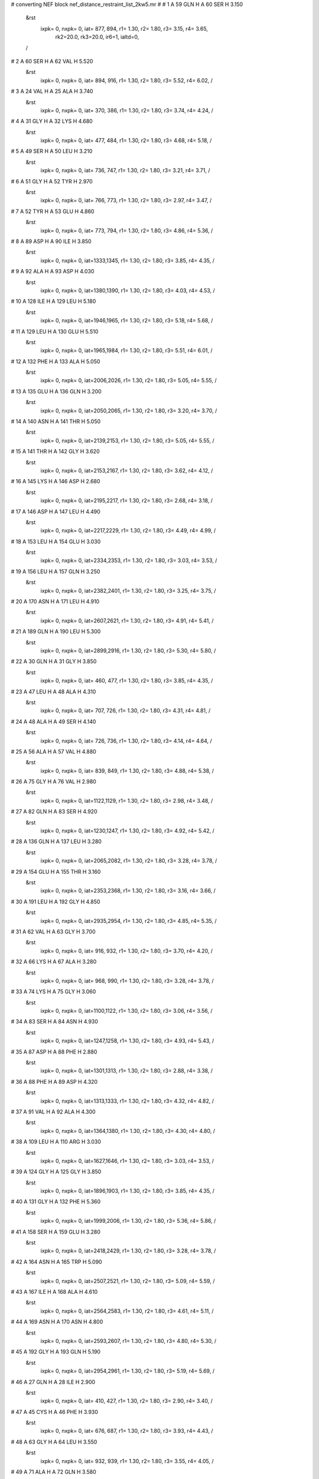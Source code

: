 #  converting NEF block nef_distance_restraint_list_2kw5.mr
# 
#  1    A 59 GLN H     A 60 SER H        3.150
 &rst
  ixpk= 0, nxpk= 0, iat= 877, 894, r1= 1.30, r2= 1.80, r3= 3.15, r4= 3.65, 
      rk2=20.0, rk3=20.0, ir6=1, ialtd=0,
 /

#  2    A 60 SER H     A 62 VAL H        5.520
 &rst
  ixpk= 0, nxpk= 0, iat= 894, 916, r1= 1.30, r2= 1.80, r3= 5.52, r4= 6.02,  /

#  3    A 24 VAL H     A 25 ALA H        3.740
 &rst
  ixpk= 0, nxpk= 0, iat= 370, 386, r1= 1.30, r2= 1.80, r3= 3.74, r4= 4.24,  /

#  4    A 31 GLY H     A 32 LYS H        4.680
 &rst
  ixpk= 0, nxpk= 0, iat= 477, 484, r1= 1.30, r2= 1.80, r3= 4.68, r4= 5.18,  /

#  5    A 49 SER H     A 50 LEU H        3.210
 &rst
  ixpk= 0, nxpk= 0, iat= 736, 747, r1= 1.30, r2= 1.80, r3= 3.21, r4= 3.71,  /

#  6    A 51 GLY H     A 52 TYR H        2.970
 &rst
  ixpk= 0, nxpk= 0, iat= 766, 773, r1= 1.30, r2= 1.80, r3= 2.97, r4= 3.47,  /

#  7    A 52 TYR H     A 53 GLU H        4.860
 &rst
  ixpk= 0, nxpk= 0, iat= 773, 794, r1= 1.30, r2= 1.80, r3= 4.86, r4= 5.36,  /

#  8    A 89 ASP H     A 90 ILE H        3.850
 &rst
  ixpk= 0, nxpk= 0, iat=1333,1345, r1= 1.30, r2= 1.80, r3= 3.85, r4= 4.35,  /

#  9    A 92 ALA H     A 93 ASP H        4.030
 &rst
  ixpk= 0, nxpk= 0, iat=1380,1390, r1= 1.30, r2= 1.80, r3= 4.03, r4= 4.53,  /

#  10    A 128 ILE H     A 129 LEU H        5.180
 &rst
  ixpk= 0, nxpk= 0, iat=1946,1965, r1= 1.30, r2= 1.80, r3= 5.18, r4= 5.68,  /

#  11    A 129 LEU H     A 130 GLU H        5.510
 &rst
  ixpk= 0, nxpk= 0, iat=1965,1984, r1= 1.30, r2= 1.80, r3= 5.51, r4= 6.01,  /

#  12    A 132 PHE H     A 133 ALA H        5.050
 &rst
  ixpk= 0, nxpk= 0, iat=2006,2026, r1= 1.30, r2= 1.80, r3= 5.05, r4= 5.55,  /

#  13    A 135 GLU H     A 136 GLN H        3.200
 &rst
  ixpk= 0, nxpk= 0, iat=2050,2065, r1= 1.30, r2= 1.80, r3= 3.20, r4= 3.70,  /

#  14    A 140 ASN H     A 141 THR H        5.050
 &rst
  ixpk= 0, nxpk= 0, iat=2139,2153, r1= 1.30, r2= 1.80, r3= 5.05, r4= 5.55,  /

#  15    A 141 THR H     A 142 GLY H        3.620
 &rst
  ixpk= 0, nxpk= 0, iat=2153,2167, r1= 1.30, r2= 1.80, r3= 3.62, r4= 4.12,  /

#  16    A 145 LYS H     A 146 ASP H        2.680
 &rst
  ixpk= 0, nxpk= 0, iat=2195,2217, r1= 1.30, r2= 1.80, r3= 2.68, r4= 3.18,  /

#  17    A 146 ASP H     A 147 LEU H        4.490
 &rst
  ixpk= 0, nxpk= 0, iat=2217,2229, r1= 1.30, r2= 1.80, r3= 4.49, r4= 4.99,  /

#  18    A 153 LEU H     A 154 GLU H        3.030
 &rst
  ixpk= 0, nxpk= 0, iat=2334,2353, r1= 1.30, r2= 1.80, r3= 3.03, r4= 3.53,  /

#  19    A 156 LEU H     A 157 GLN H        3.250
 &rst
  ixpk= 0, nxpk= 0, iat=2382,2401, r1= 1.30, r2= 1.80, r3= 3.25, r4= 3.75,  /

#  20    A 170 ASN H     A 171 LEU H        4.910
 &rst
  ixpk= 0, nxpk= 0, iat=2607,2621, r1= 1.30, r2= 1.80, r3= 4.91, r4= 5.41,  /

#  21    A 189 GLN H     A 190 LEU H        5.300
 &rst
  ixpk= 0, nxpk= 0, iat=2899,2916, r1= 1.30, r2= 1.80, r3= 5.30, r4= 5.80,  /

#  22    A 30 GLN H     A 31 GLY H        3.850
 &rst
  ixpk= 0, nxpk= 0, iat= 460, 477, r1= 1.30, r2= 1.80, r3= 3.85, r4= 4.35,  /

#  23    A 47 LEU H     A 48 ALA H        4.310
 &rst
  ixpk= 0, nxpk= 0, iat= 707, 726, r1= 1.30, r2= 1.80, r3= 4.31, r4= 4.81,  /

#  24    A 48 ALA H     A 49 SER H        4.140
 &rst
  ixpk= 0, nxpk= 0, iat= 726, 736, r1= 1.30, r2= 1.80, r3= 4.14, r4= 4.64,  /

#  25    A 56 ALA H     A 57 VAL H        4.880
 &rst
  ixpk= 0, nxpk= 0, iat= 839, 849, r1= 1.30, r2= 1.80, r3= 4.88, r4= 5.38,  /

#  26    A 75 GLY H     A 76 VAL H        2.980
 &rst
  ixpk= 0, nxpk= 0, iat=1122,1129, r1= 1.30, r2= 1.80, r3= 2.98, r4= 3.48,  /

#  27    A 82 GLN H     A 83 SER H        4.920
 &rst
  ixpk= 0, nxpk= 0, iat=1230,1247, r1= 1.30, r2= 1.80, r3= 4.92, r4= 5.42,  /

#  28    A 136 GLN H     A 137 LEU H        3.280
 &rst
  ixpk= 0, nxpk= 0, iat=2065,2082, r1= 1.30, r2= 1.80, r3= 3.28, r4= 3.78,  /

#  29    A 154 GLU H     A 155 THR H        3.160
 &rst
  ixpk= 0, nxpk= 0, iat=2353,2368, r1= 1.30, r2= 1.80, r3= 3.16, r4= 3.66,  /

#  30    A 191 LEU H     A 192 GLY H        4.850
 &rst
  ixpk= 0, nxpk= 0, iat=2935,2954, r1= 1.30, r2= 1.80, r3= 4.85, r4= 5.35,  /

#  31    A 62 VAL H     A 63 GLY H        3.700
 &rst
  ixpk= 0, nxpk= 0, iat= 916, 932, r1= 1.30, r2= 1.80, r3= 3.70, r4= 4.20,  /

#  32    A 66 LYS H     A 67 ALA H        3.280
 &rst
  ixpk= 0, nxpk= 0, iat= 968, 990, r1= 1.30, r2= 1.80, r3= 3.28, r4= 3.78,  /

#  33    A 74 LYS H     A 75 GLY H        3.060
 &rst
  ixpk= 0, nxpk= 0, iat=1100,1122, r1= 1.30, r2= 1.80, r3= 3.06, r4= 3.56,  /

#  34    A 83 SER H     A 84 ASN H        4.930
 &rst
  ixpk= 0, nxpk= 0, iat=1247,1258, r1= 1.30, r2= 1.80, r3= 4.93, r4= 5.43,  /

#  35    A 87 ASP H     A 88 PHE H        2.880
 &rst
  ixpk= 0, nxpk= 0, iat=1301,1313, r1= 1.30, r2= 1.80, r3= 2.88, r4= 3.38,  /

#  36    A 88 PHE H     A 89 ASP H        4.320
 &rst
  ixpk= 0, nxpk= 0, iat=1313,1333, r1= 1.30, r2= 1.80, r3= 4.32, r4= 4.82,  /

#  37    A 91 VAL H     A 92 ALA H        4.300
 &rst
  ixpk= 0, nxpk= 0, iat=1364,1380, r1= 1.30, r2= 1.80, r3= 4.30, r4= 4.80,  /

#  38    A 109 LEU H     A 110 ARG H        3.030
 &rst
  ixpk= 0, nxpk= 0, iat=1627,1646, r1= 1.30, r2= 1.80, r3= 3.03, r4= 3.53,  /

#  39    A 124 GLY H     A 125 GLY H        3.850
 &rst
  ixpk= 0, nxpk= 0, iat=1896,1903, r1= 1.30, r2= 1.80, r3= 3.85, r4= 4.35,  /

#  40    A 131 GLY H     A 132 PHE H        5.360
 &rst
  ixpk= 0, nxpk= 0, iat=1999,2006, r1= 1.30, r2= 1.80, r3= 5.36, r4= 5.86,  /

#  41    A 158 SER H     A 159 GLU H        3.280
 &rst
  ixpk= 0, nxpk= 0, iat=2418,2429, r1= 1.30, r2= 1.80, r3= 3.28, r4= 3.78,  /

#  42    A 164 ASN H     A 165 TRP H        5.090
 &rst
  ixpk= 0, nxpk= 0, iat=2507,2521, r1= 1.30, r2= 1.80, r3= 5.09, r4= 5.59,  /

#  43    A 167 ILE H     A 168 ALA H        4.610
 &rst
  ixpk= 0, nxpk= 0, iat=2564,2583, r1= 1.30, r2= 1.80, r3= 4.61, r4= 5.11,  /

#  44    A 169 ASN H     A 170 ASN H        4.800
 &rst
  ixpk= 0, nxpk= 0, iat=2593,2607, r1= 1.30, r2= 1.80, r3= 4.80, r4= 5.30,  /

#  45    A 192 GLY H     A 193 GLN H        5.190
 &rst
  ixpk= 0, nxpk= 0, iat=2954,2961, r1= 1.30, r2= 1.80, r3= 5.19, r4= 5.69,  /

#  46    A 27 GLN H     A 28 ILE H        2.900
 &rst
  ixpk= 0, nxpk= 0, iat= 410, 427, r1= 1.30, r2= 1.80, r3= 2.90, r4= 3.40,  /

#  47    A 45 CYS H     A 46 PHE H        3.930
 &rst
  ixpk= 0, nxpk= 0, iat= 676, 687, r1= 1.30, r2= 1.80, r3= 3.93, r4= 4.43,  /

#  48    A 63 GLY H     A 64 LEU H        3.550
 &rst
  ixpk= 0, nxpk= 0, iat= 932, 939, r1= 1.30, r2= 1.80, r3= 3.55, r4= 4.05,  /

#  49    A 71 ALA H     A 72 GLN H        3.580
 &rst
  ixpk= 0, nxpk= 0, iat=1058,1068, r1= 1.30, r2= 1.80, r3= 3.58, r4= 4.08,  /

#  50    A 73 GLU H     A 74 LYS H        3.010
 &rst
  ixpk= 0, nxpk= 0, iat=1085,1100, r1= 1.30, r2= 1.80, r3= 3.01, r4= 3.51,  /

#  51    A 76 VAL H     A 77 LYS H        4.850
 &rst
  ixpk= 0, nxpk= 0, iat=1129,1145, r1= 1.30, r2= 1.80, r3= 4.85, r4= 5.35,  /

#  52    A 78 ILE H     A 79 THR H        5.050
 &rst
  ixpk= 0, nxpk= 0, iat=1167,1186, r1= 1.30, r2= 1.80, r3= 5.05, r4= 5.55,  /

#  53    A 86 ALA H     A 87 ASP H        3.540
 &rst
  ixpk= 0, nxpk= 0, iat=1291,1301, r1= 1.30, r2= 1.80, r3= 3.54, r4= 4.04,  /

#  54    A 90 ILE H     A 91 VAL H        4.830
 &rst
  ixpk= 0, nxpk= 0, iat=1345,1364, r1= 1.30, r2= 1.80, r3= 4.83, r4= 5.33,  /

#  55    A 110 ARG H     A 111 GLN H        3.320
 &rst
  ixpk= 0, nxpk= 0, iat=1646,1670, r1= 1.30, r2= 1.80, r3= 3.32, r4= 3.82,  /

#  56    A 111 GLN H     A 112 GLN H        3.060
 &rst
  ixpk= 0, nxpk= 0, iat=1670,1687, r1= 1.30, r2= 1.80, r3= 3.06, r4= 3.56,  /

#  57    A 155 THR H     A 156 LEU H        3.120
 &rst
  ixpk= 0, nxpk= 0, iat=2368,2382, r1= 1.30, r2= 1.80, r3= 3.12, r4= 3.62,  /

#  58    A 162 SER H     A 163 LEU H        2.710
 &rst
  ixpk= 0, nxpk= 0, iat=2477,2488, r1= 1.30, r2= 1.80, r3= 2.71, r4= 3.21,  /

#  59    A 163 LEU H     A 164 ASN H        4.400
 &rst
  ixpk= 0, nxpk= 0, iat=2488,2507, r1= 1.30, r2= 1.80, r3= 4.40, r4= 4.90,  /

#  60    A 165 TRP H     A 166 LEU H        5.010
 &rst
  ixpk= 0, nxpk= 0, iat=2521,2545, r1= 1.30, r2= 1.80, r3= 5.01, r4= 5.51,  /

#  61    A 166 LEU H     A 167 ILE H        2.780
 &rst
  ixpk= 0, nxpk= 0, iat=2545,2564, r1= 1.30, r2= 1.80, r3= 2.78, r4= 3.28,  /

#  62    A 168 ALA H     A 169 ASN H        4.070
 &rst
  ixpk= 0, nxpk= 0, iat=2583,2593, r1= 1.30, r2= 1.80, r3= 4.07, r4= 4.57,  /

#  63    A 172 GLU H     A 173 ARG H        5.080
 &rst
  ixpk= 0, nxpk= 0, iat=2640,2655, r1= 1.30, r2= 1.80, r3= 5.08, r4= 5.58,  /

#  64    A 174 ASN H     A 175 LEU H        5.160
 &rst
  ixpk= 0, nxpk= 0, iat=2679,2693, r1= 1.30, r2= 1.80, r3= 5.16, r4= 5.66,  /

#  65    A 186 ALA H     A 187 LEU H        4.970
 &rst
  ixpk= 0, nxpk= 0, iat=2851,2861, r1= 1.30, r2= 1.80, r3= 4.97, r4= 5.47,  /

#  66    A 153 LEU H     A 155 THR H        4.820
 &rst
  ixpk= 0, nxpk= 0, iat=2334,2368, r1= 1.30, r2= 1.80, r3= 4.82, r4= 5.32,  /

#  67    A 156 LEU H     A 158 SER H        4.280
 &rst
  ixpk= 0, nxpk= 0, iat=2382,2418, r1= 1.30, r2= 1.80, r3= 4.28, r4= 4.78,  /

#  68    A 153 LEU H     A 156 LEU H        5.460
 &rst
  ixpk= 0, nxpk= 0, iat=2334,2382, r1= 1.30, r2= 1.80, r3= 5.46, r4= 5.96,  /

#  69    A 156 LEU H     A 159 GLU H        4.970
 &rst
  ixpk= 0, nxpk= 0, iat=2382,2429, r1= 1.30, r2= 1.80, r3= 4.97, r4= 5.47,  /

#  70    A 162 SER H     A 164 ASN H        6.130
 &rst
  ixpk= 0, nxpk= 0, iat=2477,2507, r1= 1.30, r2= 1.80, r3= 6.13, r4= 6.63,  /

#  71    A 166 LEU H     A 193 GLN H        4.300
 &rst
  ixpk= 0, nxpk= 0, iat=2545,2961, r1= 1.30, r2= 1.80, r3= 4.30, r4= 4.80,  /

#  72    A 166 LEU H     A 192 GLY H        5.200
 &rst
  ixpk= 0, nxpk= 0, iat=2545,2954, r1= 1.30, r2= 1.80, r3= 5.20, r4= 5.70,  /

#  73    A 167 ILE H     A 192 GLY H        6.030
 &rst
  ixpk= 0, nxpk= 0, iat=2564,2954, r1= 1.30, r2= 1.80, r3= 6.03, r4= 6.53,  /

#  74    A 73 GLU H     A 75 GLY H        4.050
 &rst
  ixpk= 0, nxpk= 0, iat=1085,1122, r1= 1.30, r2= 1.80, r3= 4.05, r4= 4.55,  /

#  75    A 84 ASN H     A 85 LEU H        4.630
 &rst
  ixpk= 0, nxpk= 0, iat=1258,1272, r1= 1.30, r2= 1.80, r3= 4.63, r4= 5.13,  /

#  76    A 26 ASN H     A 28 ILE H        4.250
 &rst
  ixpk= 0, nxpk= 0, iat= 396, 427, r1= 1.30, r2= 1.80, r3= 4.25, r4= 4.75,  /

#  77    A 173 ARG H     A 185 ALA H        3.110
 &rst
  ixpk= 0, nxpk= 0, iat=2655,2841, r1= 1.30, r2= 1.80, r3= 3.11, r4= 3.61,  /

#  78    A 184 LYS H     A 185 ALA H        4.990
 &rst
  ixpk= 0, nxpk= 0, iat=2819,2841, r1= 1.30, r2= 1.80, r3= 4.99, r4= 5.49,  /

#  79    A 175 LEU HDy%     A 185 ALA H        4.200
 &rst
  ixpk= 0, nxpk= 0, iat=  -1,2841, r1= 1.30, r2= 1.80, r3= 5.66, r4= 6.16,
 igr1=2702,2703,2704,2706,2707,2708,
 /

#  80    A 85 LEU H     A 86 ALA H        3.940
 &rst
  ixpk= 0, nxpk= 0, iat=1272,1291, r1= 1.30, r2= 1.80, r3= 3.94, r4= 4.44,  /

#  81    A 107 SER H     A 110 ARG H        4.980
 &rst
  ixpk= 0, nxpk= 0, iat=1605,1646, r1= 1.30, r2= 1.80, r3= 4.98, r4= 5.48,  /

#  82    A 68 LYS H     A 69 GLN H        3.230
 &rst
  ixpk= 0, nxpk= 0, iat=1000,1022, r1= 1.30, r2= 1.80, r3= 3.23, r4= 3.73,  /

#  83    A 67 ALA H     A 68 LYS H        3.540
 &rst
  ixpk= 0, nxpk= 0, iat= 990,1000, r1= 1.30, r2= 1.80, r3= 3.54, r4= 4.04,  /

#  84    A 107 SER H     A 108 SER H        3.700
 &rst
  ixpk= 0, nxpk= 0, iat=1605,1616, r1= 1.30, r2= 1.80, r3= 3.70, r4= 4.20,  /

#  85    A 108 SER H     A 110 ARG H        4.310
 &rst
  ixpk= 0, nxpk= 0, iat=1616,1646, r1= 1.30, r2= 1.80, r3= 4.31, r4= 4.81,  /

#  86    A 155 THR H     A 158 SER H        4.980
 &rst
  ixpk= 0, nxpk= 0, iat=2368,2418, r1= 1.30, r2= 1.80, r3= 4.98, r4= 5.48,  /

#  87    A 32 LYS H     A 97 GLY H        5.140
 &rst
  ixpk= 0, nxpk= 0, iat= 484,1451, r1= 1.30, r2= 1.80, r3= 5.14, r4= 5.64,  /

#  88    A 93 ASP H     A 95 TRP H        4.690
 &rst
  ixpk= 0, nxpk= 0, iat=1390,1412, r1= 1.30, r2= 1.80, r3= 4.69, r4= 5.19,  /

#  89    A 108 SER H     A 109 LEU H        3.500
 &rst
  ixpk= 0, nxpk= 0, iat=1616,1627, r1= 1.30, r2= 1.80, r3= 3.50, r4= 4.00,  /

#  90    A 110 ARG H     A 112 GLN H        4.380
 &rst
  ixpk= 0, nxpk= 0, iat=1646,1687, r1= 1.30, r2= 1.80, r3= 4.38, r4= 4.88,  /

#  91    A 112 GLN H     A 114 TYR H        4.350
 &rst
  ixpk= 0, nxpk= 0, iat=1687,1723, r1= 1.30, r2= 1.80, r3= 4.35, r4= 4.85,  /

#  92    A 112 GLN H     A 113 LEU H        3.050
 &rst
  ixpk= 0, nxpk= 0, iat=1687,1704, r1= 1.30, r2= 1.80, r3= 3.05, r4= 3.55,  /

#  93    A 79 THR H     A 80 THR H        4.600
 &rst
  ixpk= 0, nxpk= 0, iat=1186,1200, r1= 1.30, r2= 1.80, r3= 4.60, r4= 5.10,  /

#  94    A 140 ASN H     A 142 GLY H        5.790
 &rst
  ixpk= 0, nxpk= 0, iat=2139,2167, r1= 1.30, r2= 1.80, r3= 5.79, r4= 6.29,  /

#  95    A 138 GLN H     A 140 ASN H        5.210
 &rst
  ixpk= 0, nxpk= 0, iat=2101,2139, r1= 1.30, r2= 1.80, r3= 5.21, r4= 5.71,  /

#  96    A 139 TYR H     A 140 ASN H        4.250
 &rst
  ixpk= 0, nxpk= 0, iat=2118,2139, r1= 1.30, r2= 1.80, r3= 4.25, r4= 4.75,  /

#  97    A 23 SER H     A 26 ASN H        5.360
 &rst
  ixpk= 0, nxpk= 0, iat= 359, 396, r1= 1.30, r2= 1.80, r3= 5.36, r4= 5.86,  /

#  98    A 137 LEU H     A 138 GLN H        3.190
 &rst
  ixpk= 0, nxpk= 0, iat=2082,2101, r1= 1.30, r2= 1.80, r3= 3.19, r4= 3.69,  /

#  99    A 138 GLN H     A 139 TYR H        3.180
 &rst
  ixpk= 0, nxpk= 0, iat=2101,2118, r1= 1.30, r2= 1.80, r3= 3.18, r4= 3.68,  /

#  100    A 137 LEU H     A 139 TYR H        5.140
 &rst
  ixpk= 0, nxpk= 0, iat=2082,2118, r1= 1.30, r2= 1.80, r3= 5.14, r4= 5.64,  /

#  101    A 135 GLU H     A 138 GLN H        5.480
 &rst
  ixpk= 0, nxpk= 0, iat=2050,2101, r1= 1.30, r2= 1.80, r3= 5.48, r4= 5.98,  /

#  102    A 136 GLN H     A 138 GLN H        4.110
 &rst
  ixpk= 0, nxpk= 0, iat=2065,2101, r1= 1.30, r2= 1.80, r3= 4.11, r4= 4.61,  /

#  103    A 102 PHE H     A 130 GLU H        6.110
 &rst
  ixpk= 0, nxpk= 0, iat=1523,1984, r1= 1.30, r2= 1.80, r3= 6.11, r4= 6.61,  /

#  104    A 129 LEU H     A 190 LEU H        4.030
 &rst
  ixpk= 0, nxpk= 0, iat=1965,2916, r1= 1.30, r2= 1.80, r3= 4.03, r4= 4.53,  /

#  105    A 100 SER H     A 128 ILE H        4.570
 &rst
  ixpk= 0, nxpk= 0, iat=1493,1946, r1= 1.30, r2= 1.80, r3= 4.57, r4= 5.07,  /

#  106    A 148 ASP H     A 149 LEU H        3.000
 &rst
  ixpk= 0, nxpk= 0, iat=2248,2260, r1= 1.30, r2= 1.80, r3= 3.00, r4= 3.50,  /

#  107    A 146 ASP H     A 148 ASP H        4.580
 &rst
  ixpk= 0, nxpk= 0, iat=2217,2248, r1= 1.30, r2= 1.80, r3= 4.58, r4= 5.08,  /

#  108    A 145 LYS H     A 148 ASP H        6.180
 &rst
  ixpk= 0, nxpk= 0, iat=2195,2248, r1= 1.30, r2= 1.80, r3= 6.18, r4= 6.68,  /

#  109    A 149 LEU H     A 150 LEU H        2.920
 &rst
  ixpk= 0, nxpk= 0, iat=2260,2279, r1= 1.30, r2= 1.80, r3= 2.92, r4= 3.42,  /

#  110    A 146 ASP H     A 149 LEU H        4.640
 &rst
  ixpk= 0, nxpk= 0, iat=2217,2260, r1= 1.30, r2= 1.80, r3= 4.64, r4= 5.14,  /

#  111    A 117 VAL H     A 118 TYR H        3.590
 &rst
  ixpk= 0, nxpk= 0, iat=1780,1796, r1= 1.30, r2= 1.80, r3= 3.59, r4= 4.09,  /

#  112    A 116 LYS H     A 117 VAL H        3.530
 &rst
  ixpk= 0, nxpk= 0, iat=1758,1780, r1= 1.30, r2= 1.80, r3= 3.53, r4= 4.03,  /

#  113    A 114 TYR H     A 116 LYS H        4.490
 &rst
  ixpk= 0, nxpk= 0, iat=1723,1758, r1= 1.30, r2= 1.80, r3= 4.49, r4= 4.99,  /

#  114    A 94 ALA H     A 95 TRP HE1        5.520
 &rst
  ixpk= 0, nxpk= 0, iat=1402,1422, r1= 1.30, r2= 1.80, r3= 5.52, r4= 6.02,  /

#  115    A 91 VAL H     A 94 ALA H        5.800
 &rst
  ixpk= 0, nxpk= 0, iat=1364,1402, r1= 1.30, r2= 1.80, r3= 5.80, r4= 6.30,  /

#  116    A 94 ALA H     A 95 TRP H        3.700
 &rst
  ixpk= 0, nxpk= 0, iat=1402,1412, r1= 1.30, r2= 1.80, r3= 3.70, r4= 4.20,  /

#  117    A 72 GLN H     A 73 GLU H        2.970
 &rst
  ixpk= 0, nxpk= 0, iat=1068,1085, r1= 1.30, r2= 1.80, r3= 2.97, r4= 3.47,  /

#  118    A 72 GLN H     A 75 GLY H        5.040
 &rst
  ixpk= 0, nxpk= 0, iat=1068,1122, r1= 1.30, r2= 1.80, r3= 5.04, r4= 5.54,  /

#  119    A 23 SER H     A 24 VAL H        3.770
 &rst
  ixpk= 0, nxpk= 0, iat= 359, 370, r1= 1.30, r2= 1.80, r3= 3.77, r4= 4.27,  /

#  120    A 24 VAL H     A 24 VAL HGx%        3.650
 &rst
  ixpk= 0, nxpk= 0, iat= 370,  -1, r1= 1.30, r2= 1.80, r3= 4.92, r4= 5.42,
 igr2= 376, 377, 378, 380, 381, 382,
 /

#  121    A 24 VAL H     A 24 VAL HGy%        3.340
 &rst
  ixpk= 0, nxpk= 0, iat= 370,  -1, r1= 1.30, r2= 1.80, r3= 4.50, r4= 5.00,
 igr2= 376, 377, 378, 380, 381, 382,
 /

#  122    A 24 VAL H     A 191 LEU HDy%        4.130
 &rst
  ixpk= 0, nxpk= 0, iat= 370,  -1, r1= 1.30, r2= 1.80, r3= 5.57, r4= 6.07,
 igr2=2944,2945,2946,2948,2949,2950,
 /

#  123    A 24 VAL H     A 128 ILE HD1%        4.730
 &rst
  ixpk= 0, nxpk= 0, iat= 370,  -1, r1= 1.30, r2= 1.80, r3= 5.68, r4= 6.18,
 igr2=1959,1960,1961,
 /

#  124    A 25 ALA H     A 26 ASN H        3.180
 &rst
  ixpk= 0, nxpk= 0, iat= 386, 396, r1= 1.30, r2= 1.80, r3= 3.18, r4= 3.68,  /

#  125    A 26 ASN H     A 27 GLN H        3.010
 &rst
  ixpk= 0, nxpk= 0, iat= 396, 410, r1= 1.30, r2= 1.80, r3= 3.01, r4= 3.51,  /

#  126    A 24 VAL H     A 26 ASN H        4.580
 &rst
  ixpk= 0, nxpk= 0, iat= 370, 396, r1= 1.30, r2= 1.80, r3= 4.58, r4= 5.08,  /

#  127    A 33 ILE H     A 55 THR H        4.830
 &rst
  ixpk= 0, nxpk= 0, iat= 506, 825, r1= 1.30, r2= 1.80, r3= 4.83, r4= 5.33,  /

#  128    A 33 ILE H     A 34 LEU H        5.320
 &rst
  ixpk= 0, nxpk= 0, iat= 506, 525, r1= 1.30, r2= 1.80, r3= 5.32, r4= 5.82,  /

#  129    A 34 LEU H     A 35 CYS H        5.260
 &rst
  ixpk= 0, nxpk= 0, iat= 525, 544, r1= 1.30, r2= 1.80, r3= 5.26, r4= 5.76,  /

#  130    A 34 LEU H     A 99 VAL H        5.510
 &rst
  ixpk= 0, nxpk= 0, iat= 525,1477, r1= 1.30, r2= 1.80, r3= 5.51, r4= 6.01,  /

#  131    A 131 GLY H     A 188 ILE H        4.170
 &rst
  ixpk= 0, nxpk= 0, iat=1999,2880, r1= 1.30, r2= 1.80, r3= 4.17, r4= 4.67,  /

#  132    A 22 VAL H     A 23 SER H        4.170
 &rst
  ixpk= 0, nxpk= 0, iat= 343, 359, r1= 1.30, r2= 1.80, r3= 4.17, r4= 4.67,  /

#  133    A 22 VAL H     A 24 VAL H        5.390
 &rst
  ixpk= 0, nxpk= 0, iat= 343, 370, r1= 1.30, r2= 1.80, r3= 5.39, r4= 5.89,  /

#  134    A 120 GLY H     A 121 LEU H        3.960
 &rst
  ixpk= 0, nxpk= 0, iat=1834,1841, r1= 1.30, r2= 1.80, r3= 3.96, r4= 4.46,  /

#  135    A 44 ALA H     A 45 CYS H        4.230
 &rst
  ixpk= 0, nxpk= 0, iat= 666, 676, r1= 1.30, r2= 1.80, r3= 4.23, r4= 4.73,  /

#  136    A 43 ASN H     A 44 ALA H        4.250
 &rst
  ixpk= 0, nxpk= 0, iat= 652, 666, r1= 1.30, r2= 1.80, r3= 4.25, r4= 4.75,  /

#  137    A 43 ASN H     A 45 CYS H        5.330
 &rst
  ixpk= 0, nxpk= 0, iat= 652, 676, r1= 1.30, r2= 1.80, r3= 5.33, r4= 5.83,  /

#  138    A 42 ARG H     A 43 ASN H        4.940
 &rst
  ixpk= 0, nxpk= 0, iat= 628, 652, r1= 1.30, r2= 1.80, r3= 4.94, r4= 5.44,  /

#  139    A 100 SER H     A 101 ILE H        5.470
 &rst
  ixpk= 0, nxpk= 0, iat=1493,1504, r1= 1.30, r2= 1.80, r3= 5.47, r4= 5.97,  /

#  140    A 167 ILE H     A 191 LEU H        3.730
 &rst
  ixpk= 0, nxpk= 0, iat=2564,2935, r1= 1.30, r2= 1.80, r3= 3.73, r4= 4.23,  /

#  141    A 64 LEU H     A 66 LYS H        4.490
 &rst
  ixpk= 0, nxpk= 0, iat= 939, 968, r1= 1.30, r2= 1.80, r3= 4.49, r4= 4.99,  /

#  142    A 69 GLN H     A 70 LEU H        3.270
 &rst
  ixpk= 0, nxpk= 0, iat=1022,1039, r1= 1.30, r2= 1.80, r3= 3.27, r4= 3.77,  /

#  143    A 53 GLU H     A 54 VAL H        4.700
 &rst
  ixpk= 0, nxpk= 0, iat= 794, 809, r1= 1.30, r2= 1.80, r3= 4.70, r4= 5.20,  /

#  144    A 35 CYS H     A 55 THR H        5.310
 &rst
  ixpk= 0, nxpk= 0, iat= 544, 825, r1= 1.30, r2= 1.80, r3= 5.31, r4= 5.81,  /

#  145    A 175 LEU H     A 184 LYS H        4.710
 &rst
  ixpk= 0, nxpk= 0, iat=2693,2819, r1= 1.30, r2= 1.80, r3= 4.71, r4= 5.21,  /

#  146    A 175 LEU H     A 185 ALA H        5.360
 &rst
  ixpk= 0, nxpk= 0, iat=2693,2841, r1= 1.30, r2= 1.80, r3= 5.36, r4= 5.86,  /

#  147    A 44 ALA H     A 46 PHE H        5.310
 &rst
  ixpk= 0, nxpk= 0, iat= 666, 687, r1= 1.30, r2= 1.80, r3= 5.31, r4= 5.81,  /

#  148    A 60 SER H     A 63 GLY H        5.220
 &rst
  ixpk= 0, nxpk= 0, iat= 894, 932, r1= 1.30, r2= 1.80, r3= 5.22, r4= 5.72,  /

#  149    A 76 VAL H     A 76 VAL HGy%        2.860
 &rst
  ixpk= 0, nxpk= 0, iat=1129,  -1, r1= 1.30, r2= 1.80, r3= 3.86, r4= 4.36,
 igr2=1135,1136,1137,1139,1140,1141,
 /

#  150    A 101 ILE H     A 102 PHE H        5.100
 &rst
  ixpk= 0, nxpk= 0, iat=1504,1523, r1= 1.30, r2= 1.80, r3= 5.10, r4= 5.60,  /

#  151    A 35 CYS H     A 57 VAL H        5.100
 &rst
  ixpk= 0, nxpk= 0, iat= 544, 849, r1= 1.30, r2= 1.80, r3= 5.10, r4= 5.60,  /

#  152    A 37 ALA H     A 57 VAL H        4.460
 &rst
  ixpk= 0, nxpk= 0, iat= 574, 849, r1= 1.30, r2= 1.80, r3= 4.46, r4= 4.96,  /

#  153    A 57 VAL H     A 81 VAL HGy%        4.850
 &rst
  ixpk= 0, nxpk= 0, iat= 849,  -1, r1= 1.30, r2= 1.80, r3= 6.54, r4= 7.04,
 igr2=1220,1221,1222,1224,1225,1226,
 /

#  154    A 36 LEU HDy%     A 57 VAL H        4.530
 &rst
  ixpk= 0, nxpk= 0, iat=  -1, 849, r1= 1.30, r2= 1.80, r3= 6.11, r4= 6.61,
 igr1= 564, 565, 566, 568, 569, 570,
 /

#  155    A 34 LEU HDx%     A 57 VAL H        3.850
 &rst
  ixpk= 0, nxpk= 0, iat=  -1, 849, r1= 1.30, r2= 1.80, r3= 5.19, r4= 5.69,
 igr1= 534, 535, 536, 538, 539, 540,
 /

#  156    A 129 LEU H     A 129 LEU HDx%        5.160
 &rst
  ixpk= 0, nxpk= 0, iat=1965,  -1, r1= 1.30, r2= 1.80, r3= 6.96, r4= 7.46,
 igr2=1974,1975,1976,1978,1979,1980,
 /

#  157    A 129 LEU H     A 190 LEU HDx%        4.760
 &rst
  ixpk= 0, nxpk= 0, iat=1965,  -1, r1= 1.30, r2= 1.80, r3= 6.42, r4= 6.92,
 igr2=2925,2926,2927,2929,2930,2931,
 /

#  158    A 163 LEU H     A 195 LEU HDy%        5.240
 &rst
  ixpk= 0, nxpk= 0, iat=2488,  -1, r1= 1.30, r2= 1.80, r3= 7.06, r4= 7.56,
 igr2=3009,3010,3011,3013,3014,3015,
 /

#  159    A 160 LEU HDy%     A 163 LEU H        4.110
 &rst
  ixpk= 0, nxpk= 0, iat=  -1,2488, r1= 1.30, r2= 1.80, r3= 5.54, r4= 6.04,
 igr1=2453,2454,2455,2457,2458,2459,
 /

#  160    A 48 ALA H     A 50 LEU H        4.680
 &rst
  ixpk= 0, nxpk= 0, iat= 726, 747, r1= 1.30, r2= 1.80, r3= 4.68, r4= 5.18,  /

#  161    A 50 LEU H     A 50 LEU HDy%        3.490
 &rst
  ixpk= 0, nxpk= 0, iat= 747,  -1, r1= 1.30, r2= 1.80, r3= 4.70, r4= 5.20,
 igr2= 756, 757, 758, 760, 761, 762,
 /

#  162    A 50 LEU H     A 50 LEU HDx%        4.350
 &rst
  ixpk= 0, nxpk= 0, iat= 747,  -1, r1= 1.30, r2= 1.80, r3= 5.86, r4= 6.36,
 igr2= 756, 757, 758, 760, 761, 762,
 /

#  163    A 64 LEU HDx%     A 81 VAL H        3.710
 &rst
  ixpk= 0, nxpk= 0, iat=  -1,1214, r1= 1.30, r2= 1.80, r3= 5.00, r4= 5.50,
 igr1= 948, 949, 950, 952, 953, 954,
 /

#  164    A 57 VAL HGx%     A 81 VAL H        4.730
 &rst
  ixpk= 0, nxpk= 0, iat=  -1,1214, r1= 1.30, r2= 1.80, r3= 6.38, r4= 6.88,
 igr1= 855, 856, 857, 859, 860, 861,
 /

#  165    A 109 LEU H     A 109 LEU HDy%        4.000
 &rst
  ixpk= 0, nxpk= 0, iat=1627,  -1, r1= 1.30, r2= 1.80, r3= 5.39, r4= 5.89,
 igr2=1636,1637,1638,1640,1641,1642,
 /

#  166    A 137 LEU H     A 137 LEU HDy%        3.560
 &rst
  ixpk= 0, nxpk= 0, iat=2082,  -1, r1= 1.30, r2= 1.80, r3= 4.80, r4= 5.30,
 igr2=2091,2092,2093,2095,2096,2097,
 /

#  167    A 137 LEU H     A 150 LEU HDx%        4.810
 &rst
  ixpk= 0, nxpk= 0, iat=2082,  -1, r1= 1.30, r2= 1.80, r3= 6.48, r4= 6.98,
 igr2=2288,2289,2290,2292,2293,2294,
 /

#  168    A 137 LEU H     A 150 LEU HDy%        5.620
 &rst
  ixpk= 0, nxpk= 0, iat=2082,  -1, r1= 1.30, r2= 1.80, r3= 7.58, r4= 8.08,
 igr2=2288,2289,2290,2292,2293,2294,
 /

#  169    A 137 LEU H     A 147 LEU HDy%        4.270
 &rst
  ixpk= 0, nxpk= 0, iat=2082,  -1, r1= 1.30, r2= 1.80, r3= 5.76, r4= 6.26,
 igr2=2238,2239,2240,2242,2243,2244,
 /

#  170    A 137 LEU H     A 137 LEU HDx%        4.350
 &rst
  ixpk= 0, nxpk= 0, iat=2082,  -1, r1= 1.30, r2= 1.80, r3= 5.86, r4= 6.36,
 igr2=2091,2092,2093,2095,2096,2097,
 /

#  171    A 150 LEU H     A 150 LEU HDx%        4.180
 &rst
  ixpk= 0, nxpk= 0, iat=2279,  -1, r1= 1.30, r2= 1.80, r3= 5.63, r4= 6.13,
 igr2=2288,2289,2290,2292,2293,2294,
 /

#  172    A 159 GLU H     A 160 LEU H        2.950
 &rst
  ixpk= 0, nxpk= 0, iat=2429,2444, r1= 1.30, r2= 1.80, r3= 2.95, r4= 3.45,  /

#  173    A 160 LEU H     A 160 LEU HDy%        4.640
 &rst
  ixpk= 0, nxpk= 0, iat=2444,  -1, r1= 1.30, r2= 1.80, r3= 6.25, r4= 6.75,
 igr2=2453,2454,2455,2457,2458,2459,
 /

#  174    A 61 SER H     A 62 VAL HGx%        3.660
 &rst
  ixpk= 0, nxpk= 0, iat= 905,  -1, r1= 1.30, r2= 1.80, r3= 4.93, r4= 5.43,
 igr2= 922, 923, 924, 926, 927, 928,
 /

#  175    A 163 LEU HDx%     A 166 LEU H        5.270
 &rst
  ixpk= 0, nxpk= 0, iat=  -1,2545, r1= 1.30, r2= 1.80, r3= 7.10, r4= 7.60,
 igr1=2497,2498,2499,2501,2502,2503,
 /

#  176    A 186 ALA H     A 187 LEU HDy%        4.140
 &rst
  ixpk= 0, nxpk= 0, iat=2851,  -1, r1= 1.30, r2= 1.80, r3= 5.58, r4= 6.08,
 igr2=2870,2871,2872,2874,2875,2876,
 /

#  177    A 54 VAL H     A 55 THR H        4.950
 &rst
  ixpk= 0, nxpk= 0, iat= 809, 825, r1= 1.30, r2= 1.80, r3= 4.95, r4= 5.45,  /

#  178    A 54 VAL H     A 79 THR H        5.100
 &rst
  ixpk= 0, nxpk= 0, iat= 809,1186, r1= 1.30, r2= 1.80, r3= 5.10, r4= 5.60,  /

#  179    A 54 VAL H     A 54 VAL HGy%        3.300
 &rst
  ixpk= 0, nxpk= 0, iat= 809,  -1, r1= 1.30, r2= 1.80, r3= 4.45, r4= 4.95,
 igr2= 815, 816, 817, 819, 820, 821,
 /

#  180    A 54 VAL H     A 78 ILE HD1%        5.080
 &rst
  ixpk= 0, nxpk= 0, iat= 809,  -1, r1= 1.30, r2= 1.80, r3= 6.10, r4= 6.60,
 igr2=1180,1181,1182,
 /

#  181    A 65 ALA H     A 67 ALA H        4.720
 &rst
  ixpk= 0, nxpk= 0, iat= 958, 990, r1= 1.30, r2= 1.80, r3= 4.72, r4= 5.22,  /

#  182    A 64 LEU H     A 65 ALA H        3.510
 &rst
  ixpk= 0, nxpk= 0, iat= 939, 958, r1= 1.30, r2= 1.80, r3= 3.51, r4= 4.01,  /

#  183    A 68 LYS H     A 71 ALA H        5.570
 &rst
  ixpk= 0, nxpk= 0, iat=1000,1058, r1= 1.30, r2= 1.80, r3= 5.57, r4= 6.07,  /

#  184    A 69 GLN H     A 71 ALA H        4.590
 &rst
  ixpk= 0, nxpk= 0, iat=1022,1058, r1= 1.30, r2= 1.80, r3= 4.59, r4= 5.09,  /

#  185    A 57 VAL H     A 58 ASP H        5.170
 &rst
  ixpk= 0, nxpk= 0, iat= 849, 865, r1= 1.30, r2= 1.80, r3= 5.17, r4= 5.67,  /

#  186    A 58 ASP H     A 60 SER H        5.360
 &rst
  ixpk= 0, nxpk= 0, iat= 865, 894, r1= 1.30, r2= 1.80, r3= 5.36, r4= 5.86,  /

#  187    A 62 VAL HGx%     A 64 LEU H        5.490
 &rst
  ixpk= 0, nxpk= 0, iat=  -1, 939, r1= 1.30, r2= 1.80, r3= 7.40, r4= 7.90,
 igr1= 922, 923, 924, 926, 927, 928,
 /

#  188    A 62 VAL HGy%     A 64 LEU H        4.410
 &rst
  ixpk= 0, nxpk= 0, iat=  -1, 939, r1= 1.30, r2= 1.80, r3= 5.94, r4= 6.44,
 igr1= 922, 923, 924, 926, 927, 928,
 /

#  189    A 64 LEU H     A 64 LEU HDx%        4.380
 &rst
  ixpk= 0, nxpk= 0, iat= 939,  -1, r1= 1.30, r2= 1.80, r3= 5.90, r4= 6.40,
 igr2= 948, 949, 950, 952, 953, 954,
 /

#  190    A 85 LEU H     A 87 ASP H        4.860
 &rst
  ixpk= 0, nxpk= 0, iat=1272,1301, r1= 1.30, r2= 1.80, r3= 4.86, r4= 5.36,  /

#  191    A 157 GLN H     A 159 GLU H        4.370
 &rst
  ixpk= 0, nxpk= 0, iat=2401,2429, r1= 1.30, r2= 1.80, r3= 4.37, r4= 4.87,  /

#  192    A 153 LEU H     A 157 GLN H        5.730
 &rst
  ixpk= 0, nxpk= 0, iat=2334,2401, r1= 1.30, r2= 1.80, r3= 5.73, r4= 6.23,  /

#  193    A 154 GLU H     A 157 GLN H        5.290
 &rst
  ixpk= 0, nxpk= 0, iat=2353,2401, r1= 1.30, r2= 1.80, r3= 5.29, r4= 5.79,  /

#  194    A 108 SER H     A 111 GLN H        5.370
 &rst
  ixpk= 0, nxpk= 0, iat=1616,1670, r1= 1.30, r2= 1.80, r3= 5.37, r4= 5.87,  /

#  195    A 111 GLN H     A 113 LEU H        4.550
 &rst
  ixpk= 0, nxpk= 0, iat=1670,1704, r1= 1.30, r2= 1.80, r3= 4.55, r4= 5.05,  /

#  196    A 160 LEU H     A 162 SER H        5.590
 &rst
  ixpk= 0, nxpk= 0, iat=2444,2477, r1= 1.30, r2= 1.80, r3= 5.59, r4= 6.09,  /

#  197    A 50 LEU H     A 51 GLY H        3.290
 &rst
  ixpk= 0, nxpk= 0, iat= 747, 766, r1= 1.30, r2= 1.80, r3= 3.29, r4= 3.79,  /

#  198    A 62 VAL HGy%     A 63 GLY H        3.540
 &rst
  ixpk= 0, nxpk= 0, iat=  -1, 932, r1= 1.30, r2= 1.80, r3= 4.77, r4= 5.27,
 igr1= 922, 923, 924, 926, 927, 928,
 /

#  199    A 156 LEU HDy%     A 157 GLN H        5.040
 &rst
  ixpk= 0, nxpk= 0, iat=  -1,2401, r1= 1.30, r2= 1.80, r3= 6.79, r4= 7.29,
 igr1=2391,2392,2393,2395,2396,2397,
 /

#  200    A 156 LEU HDx%     A 157 GLN H        4.660
 &rst
  ixpk= 0, nxpk= 0, iat=  -1,2401, r1= 1.30, r2= 1.80, r3= 6.28, r4= 6.78,
 igr1=2391,2392,2393,2395,2396,2397,
 /

#  201    A 157 GLN H     A 190 LEU HDy%        4.020
 &rst
  ixpk= 0, nxpk= 0, iat=2401,  -1, r1= 1.30, r2= 1.80, r3= 5.42, r4= 5.92,
 igr2=2925,2926,2927,2929,2930,2931,
 /

#  202    A 138 GLN H     A 147 LEU HDy%        3.040
 &rst
  ixpk= 0, nxpk= 0, iat=2101,  -1, r1= 1.30, r2= 1.80, r3= 4.10, r4= 4.60,
 igr2=2238,2239,2240,2242,2243,2244,
 /

#  203    A 149 LEU H     A 150 LEU HDy%        4.630
 &rst
  ixpk= 0, nxpk= 0, iat=2260,  -1, r1= 1.30, r2= 1.80, r3= 6.24, r4= 6.74,
 igr2=2288,2289,2290,2292,2293,2294,
 /

#  204    A 191 LEU HDx%     A 192 GLY H        2.980
 &rst
  ixpk= 0, nxpk= 0, iat=  -1,2954, r1= 1.30, r2= 1.80, r3= 4.02, r4= 4.52,
 igr1=2944,2945,2946,2948,2949,2950,
 /

#  205    A 24 VAL HGx%     A 192 GLY H        5.590
 &rst
  ixpk= 0, nxpk= 0, iat=  -1,2954, r1= 1.30, r2= 1.80, r3= 7.54, r4= 8.04,
 igr1= 376, 377, 378, 380, 381, 382,
 /

#  206    A 60 SER H     A 62 VAL HGy%        4.800
 &rst
  ixpk= 0, nxpk= 0, iat= 894,  -1, r1= 1.30, r2= 1.80, r3= 6.47, r4= 6.97,
 igr2= 922, 923, 924, 926, 927, 928,
 /

#  207    A 60 SER H     A 64 LEU HDx%        4.830
 &rst
  ixpk= 0, nxpk= 0, iat= 894,  -1, r1= 1.30, r2= 1.80, r3= 6.51, r4= 7.01,
 igr2= 948, 949, 950, 952, 953, 954,
 /

#  208    A 60 SER H     A 64 LEU HDy%        5.310
 &rst
  ixpk= 0, nxpk= 0, iat= 894,  -1, r1= 1.30, r2= 1.80, r3= 7.16, r4= 7.66,
 igr2= 948, 949, 950, 952, 953, 954,
 /

#  209    A 127 PHE H     A 192 GLY H        3.710
 &rst
  ixpk= 0, nxpk= 0, iat=1926,2954, r1= 1.30, r2= 1.80, r3= 3.71, r4= 4.21,  /

#  210    A 152 LYS H     A 154 GLU H        5.870
 &rst
  ixpk= 0, nxpk= 0, iat=2312,2353, r1= 1.30, r2= 1.80, r3= 5.87, r4= 6.37,  /

#  211    A 85 LEU H     A 88 PHE H        4.820
 &rst
  ixpk= 0, nxpk= 0, iat=1272,1313, r1= 1.30, r2= 1.80, r3= 4.82, r4= 5.32,  /

#  212    A 86 ALA H     A 88 PHE H        3.960
 &rst
  ixpk= 0, nxpk= 0, iat=1291,1313, r1= 1.30, r2= 1.80, r3= 3.96, r4= 4.46,  /

#  213    A 160 LEU H     A 165 TRP HE1        4.840
 &rst
  ixpk= 0, nxpk= 0, iat=2444,2531, r1= 1.30, r2= 1.80, r3= 4.84, r4= 5.34,  /

#  214    A 89 ASP H     A 91 VAL HGy%        4.140
 &rst
  ixpk= 0, nxpk= 0, iat=1333,  -1, r1= 1.30, r2= 1.80, r3= 5.58, r4= 6.08,
 igr2=1370,1371,1372,1374,1375,1376,
 /

#  215    A 101 ILE H     A 101 ILE HD1%        4.150
 &rst
  ixpk= 0, nxpk= 0, iat=1504,  -1, r1= 1.30, r2= 1.80, r3= 4.98, r4= 5.48,
 igr2=1517,1518,1519,
 /

#  216    A 195 LEU H     A 195 LEU HDy%        3.130
 &rst
  ixpk= 0, nxpk= 0, iat=3000,  -1, r1= 1.30, r2= 1.80, r3= 4.22, r4= 4.72,
 igr2=3009,3010,3011,3013,3014,3015,
 /

#  217    A 163 LEU HDx%     A 195 LEU H        4.320
 &rst
  ixpk= 0, nxpk= 0, iat=  -1,3000, r1= 1.30, r2= 1.80, r3= 5.82, r4= 6.32,
 igr1=2497,2498,2499,2501,2502,2503,
 /

#  218    A 56 ALA H     A 64 LEU HDy%        4.950
 &rst
  ixpk= 0, nxpk= 0, iat= 839,  -1, r1= 1.30, r2= 1.80, r3= 6.67, r4= 7.17,
 igr2= 948, 949, 950, 952, 953, 954,
 /

#  219    A 34 LEU HDx%     A 56 ALA H        4.920
 &rst
  ixpk= 0, nxpk= 0, iat=  -1, 839, r1= 1.30, r2= 1.80, r3= 6.63, r4= 7.13,
 igr1= 534, 535, 536, 538, 539, 540,
 /

#  220    A 56 ALA H     A 57 VAL HGy%        5.130
 &rst
  ixpk= 0, nxpk= 0, iat= 839,  -1, r1= 1.30, r2= 1.80, r3= 6.92, r4= 7.42,
 igr2= 855, 856, 857, 859, 860, 861,
 /

#  221    A 160 LEU HDy%     A 165 TRP HE1        5.850
 &rst
  ixpk= 0, nxpk= 0, iat=  -1,2531, r1= 1.30, r2= 1.80, r3= 7.89, r4= 8.39,
 igr1=2453,2454,2455,2457,2458,2459,
 /

#  222    A 160 LEU HDx%     A 165 TRP HE1        5.050
 &rst
  ixpk= 0, nxpk= 0, iat=  -1,2531, r1= 1.30, r2= 1.80, r3= 6.81, r4= 7.31,
 igr1=2453,2454,2455,2457,2458,2459,
 /

#  223    A 158 SER H     A 165 TRP HE1        6.180
 &rst
  ixpk= 0, nxpk= 0, iat=2418,2531, r1= 1.30, r2= 1.80, r3= 6.18, r4= 6.68,  /

#  224    A 56 ALA H     A 81 VAL H        3.990
 &rst
  ixpk= 0, nxpk= 0, iat= 839,1214, r1= 1.30, r2= 1.80, r3= 3.99, r4= 4.49,  /

#  225    A 163 LEU HDx%     A 165 TRP H        4.810
 &rst
  ixpk= 0, nxpk= 0, iat=  -1,2521, r1= 1.30, r2= 1.80, r3= 6.48, r4= 6.98,
 igr1=2497,2498,2499,2501,2502,2503,
 /

#  226    A 57 VAL HGx%     A 82 GLN H        4.350
 &rst
  ixpk= 0, nxpk= 0, iat=  -1,1230, r1= 1.30, r2= 1.80, r3= 5.86, r4= 6.36,
 igr1= 855, 856, 857, 859, 860, 861,
 /

#  227    A 34 LEU HDy%     A 95 TRP HE1        3.380
 &rst
  ixpk= 0, nxpk= 0, iat=  -1,1422, r1= 1.30, r2= 1.80, r3= 4.56, r4= 5.06,
 igr1= 534, 535, 536, 538, 539, 540,
 /

#  228    A 147 LEU H     A 147 LEU HDx%        3.190
 &rst
  ixpk= 0, nxpk= 0, iat=2229,  -1, r1= 1.30, r2= 1.80, r3= 4.30, r4= 4.80,
 igr2=2238,2239,2240,2242,2243,2244,
 /

#  229    A 147 LEU H     A 147 LEU HDy%        3.590
 &rst
  ixpk= 0, nxpk= 0, iat=2229,  -1, r1= 1.30, r2= 1.80, r3= 4.84, r4= 5.34,
 igr2=2238,2239,2240,2242,2243,2244,
 /

#  230    A 147 LEU H     A 150 LEU HDy%        5.290
 &rst
  ixpk= 0, nxpk= 0, iat=2229,  -1, r1= 1.30, r2= 1.80, r3= 7.13, r4= 7.63,
 igr2=2288,2289,2290,2292,2293,2294,
 /

#  231    A 137 LEU HDx%     A 147 LEU H        3.420
 &rst
  ixpk= 0, nxpk= 0, iat=  -1,2229, r1= 1.30, r2= 1.80, r3= 4.61, r4= 5.11,
 igr1=2091,2092,2093,2095,2096,2097,
 /

#  232    A 137 LEU HDy%     A 147 LEU H        3.550
 &rst
  ixpk= 0, nxpk= 0, iat=  -1,2229, r1= 1.30, r2= 1.80, r3= 4.79, r4= 5.29,
 igr1=2091,2092,2093,2095,2096,2097,
 /

#  233    A 54 VAL HGx%     A 55 THR H        3.180
 &rst
  ixpk= 0, nxpk= 0, iat=  -1, 825, r1= 1.30, r2= 1.80, r3= 4.29, r4= 4.79,
 igr1= 815, 816, 817, 819, 820, 821,
 /

#  234    A 58 ASP H     A 64 LEU HDx%        3.550
 &rst
  ixpk= 0, nxpk= 0, iat= 865,  -1, r1= 1.30, r2= 1.80, r3= 4.79, r4= 5.29,
 igr2= 948, 949, 950, 952, 953, 954,
 /

#  235    A 57 VAL HGx%     A 58 ASP H        3.550
 &rst
  ixpk= 0, nxpk= 0, iat=  -1, 865, r1= 1.30, r2= 1.80, r3= 4.79, r4= 5.29,
 igr1= 855, 856, 857, 859, 860, 861,
 /

#  236    A 21 LEU HDx%     A 25 ALA H        4.110
 &rst
  ixpk= 0, nxpk= 0, iat=  -1, 386, r1= 1.30, r2= 1.80, r3= 5.54, r4= 6.04,
 igr1= 333, 334, 335, 337, 338, 339,
 /

#  237    A 25 ALA H     A 50 LEU HDx%        5.890
 &rst
  ixpk= 0, nxpk= 0, iat= 386,  -1, r1= 1.30, r2= 1.80, r3= 7.94, r4= 8.44,
 igr2= 756, 757, 758, 760, 761, 762,
 /

#  238    A 25 ALA H     A 47 LEU HDy%        4.960
 &rst
  ixpk= 0, nxpk= 0, iat= 386,  -1, r1= 1.30, r2= 1.80, r3= 6.69, r4= 7.19,
 igr2= 716, 717, 718, 720, 721, 722,
 /

#  239    A 25 ALA H     A 28 ILE HD1%        3.970
 &rst
  ixpk= 0, nxpk= 0, iat= 386,  -1, r1= 1.30, r2= 1.80, r3= 4.77, r4= 5.27,
 igr2= 440, 441, 442,
 /

#  240    A 24 VAL HGy%     A 25 ALA H        3.310
 &rst
  ixpk= 0, nxpk= 0, iat=  -1, 386, r1= 1.30, r2= 1.80, r3= 4.46, r4= 4.96,
 igr1= 376, 377, 378, 380, 381, 382,
 /

#  241    A 34 LEU HDx%     A 37 ALA H        6.520
 &rst
  ixpk= 0, nxpk= 0, iat=  -1, 574, r1= 1.30, r2= 1.80, r3= 8.79, r4= 9.29,
 igr1= 534, 535, 536, 538, 539, 540,
 /

#  242    A 133 ALA H     A 147 LEU HDy%        5.680
 &rst
  ixpk= 0, nxpk= 0, iat=2026,  -1, r1= 1.30, r2= 1.80, r3= 7.66, r4= 8.16,
 igr2=2238,2239,2240,2242,2243,2244,
 /

#  243    A 133 ALA H     A 150 LEU HDx%        3.870
 &rst
  ixpk= 0, nxpk= 0, iat=2026,  -1, r1= 1.30, r2= 1.80, r3= 5.22, r4= 5.72,
 igr2=2288,2289,2290,2292,2293,2294,
 /

#  244    A 156 LEU H     A 156 LEU HDy%        4.130
 &rst
  ixpk= 0, nxpk= 0, iat=2382,  -1, r1= 1.30, r2= 1.80, r3= 5.57, r4= 6.07,
 igr2=2391,2392,2393,2395,2396,2397,
 /

#  245    A 156 LEU H     A 156 LEU HDx%        3.970
 &rst
  ixpk= 0, nxpk= 0, iat=2382,  -1, r1= 1.30, r2= 1.80, r3= 5.35, r4= 5.85,
 igr2=2391,2392,2393,2395,2396,2397,
 /

#  246    A 156 LEU H     A 190 LEU HDy%        5.690
 &rst
  ixpk= 0, nxpk= 0, iat=2382,  -1, r1= 1.30, r2= 1.80, r3= 7.67, r4= 8.17,
 igr2=2925,2926,2927,2929,2930,2931,
 /

#  247    A 35 CYS H     A 81 VAL HGy%        5.930
 &rst
  ixpk= 0, nxpk= 0, iat= 544,  -1, r1= 1.30, r2= 1.80, r3= 7.99, r4= 8.49,
 igr2=1220,1221,1222,1224,1225,1226,
 /

#  248    A 163 LEU HDx%     A 193 GLN H        3.260
 &rst
  ixpk= 0, nxpk= 0, iat=  -1,2961, r1= 1.30, r2= 1.80, r3= 4.39, r4= 4.89,
 igr1=2497,2498,2499,2501,2502,2503,
 /

#  249    A 81 VAL HGx%     A 84 ASN H        4.420
 &rst
  ixpk= 0, nxpk= 0, iat=  -1,1258, r1= 1.30, r2= 1.80, r3= 5.96, r4= 6.46,
 igr1=1220,1221,1222,1224,1225,1226,
 /

#  250    A 57 VAL HGy%     A 84 ASN H        4.880
 &rst
  ixpk= 0, nxpk= 0, iat=  -1,1258, r1= 1.30, r2= 1.80, r3= 6.58, r4= 7.08,
 igr1= 855, 856, 857, 859, 860, 861,
 /

#  251    A 156 LEU HDy%     A 159 GLU H        5.680
 &rst
  ixpk= 0, nxpk= 0, iat=  -1,2429, r1= 1.30, r2= 1.80, r3= 7.66, r4= 8.16,
 igr1=2391,2392,2393,2395,2396,2397,
 /

#  252    A 127 PHE H     A 191 LEU HDx%        4.080
 &rst
  ixpk= 0, nxpk= 0, iat=1926,  -1, r1= 1.30, r2= 1.80, r3= 5.50, r4= 6.00,
 igr2=2944,2945,2946,2948,2949,2950,
 /

#  253    A 127 PHE H     A 163 LEU HDy%        4.190
 &rst
  ixpk= 0, nxpk= 0, iat=1926,  -1, r1= 1.30, r2= 1.80, r3= 5.65, r4= 6.15,
 igr2=2497,2498,2499,2501,2502,2503,
 /

#  254    A 57 VAL HGx%     A 83 SER H        3.290
 &rst
  ixpk= 0, nxpk= 0, iat=  -1,1247, r1= 1.30, r2= 1.80, r3= 4.43, r4= 4.93,
 igr1= 855, 856, 857, 859, 860, 861,
 /

#  255    A 28 ILE H     A 28 ILE HD1%        4.050
 &rst
  ixpk= 0, nxpk= 0, iat= 427,  -1, r1= 1.30, r2= 1.80, r3= 4.86, r4= 5.36,
 igr2= 440, 441, 442,
 /

#  256    A 190 LEU H     A 190 LEU HDx%        4.570
 &rst
  ixpk= 0, nxpk= 0, iat=2916,  -1, r1= 1.30, r2= 1.80, r3= 6.16, r4= 6.66,
 igr2=2925,2926,2927,2929,2930,2931,
 /

#  257    A 71 ALA H     A 76 VAL HGy%        4.480
 &rst
  ixpk= 0, nxpk= 0, iat=1058,  -1, r1= 1.30, r2= 1.80, r3= 6.04, r4= 6.54,
 igr2=1135,1136,1137,1139,1140,1141,
 /

#  258    A 105 LEU HDx%     A 110 ARG H        4.540
 &rst
  ixpk= 0, nxpk= 0, iat=  -1,1646, r1= 1.30, r2= 1.80, r3= 6.12, r4= 6.62,
 igr1=1581,1582,1583,1585,1586,1587,
 /

#  259    A 71 ALA H     A 78 ILE HD1%        4.190
 &rst
  ixpk= 0, nxpk= 0, iat=1058,  -1, r1= 1.30, r2= 1.80, r3= 5.03, r4= 5.53,
 igr2=1180,1181,1182,
 /

#  260    A 171 LEU HDy%     A 189 GLN H        4.790
 &rst
  ixpk= 0, nxpk= 0, iat=  -1,2899, r1= 1.30, r2= 1.80, r3= 6.46, r4= 6.96,
 igr1=2630,2631,2632,2634,2635,2636,
 /

#  261    A 135 GLU H     A 147 LEU HDy%        4.480
 &rst
  ixpk= 0, nxpk= 0, iat=2050,  -1, r1= 1.30, r2= 1.80, r3= 6.04, r4= 6.54,
 igr2=2238,2239,2240,2242,2243,2244,
 /

#  262    A 91 VAL HGx%     A 94 ALA H        3.710
 &rst
  ixpk= 0, nxpk= 0, iat=  -1,1402, r1= 1.30, r2= 1.80, r3= 5.00, r4= 5.50,
 igr1=1370,1371,1372,1374,1375,1376,
 /

#  263    A 163 LEU HDx%     A 164 ASN H        3.290
 &rst
  ixpk= 0, nxpk= 0, iat=  -1,2507, r1= 1.30, r2= 1.80, r3= 4.43, r4= 4.93,
 igr1=2497,2498,2499,2501,2502,2503,
 /

#  264    A 30 GLN H     A 33 ILE HD1%        6.130
 &rst
  ixpk= 0, nxpk= 0, iat= 460,  -1, r1= 1.30, r2= 1.80, r3= 7.36, r4= 7.86,
 igr2= 519, 520, 521,
 /

#  265    A 72 GLN H     A 76 VAL HGy%        4.790
 &rst
  ixpk= 0, nxpk= 0, iat=1068,  -1, r1= 1.30, r2= 1.80, r3= 6.46, r4= 6.96,
 igr2=1135,1136,1137,1139,1140,1141,
 /

#  266    A 117 VAL HGy%     A 118 TYR H        3.410
 &rst
  ixpk= 0, nxpk= 0, iat=  -1,1796, r1= 1.30, r2= 1.80, r3= 4.60, r4= 5.10,
 igr1=1786,1787,1788,1790,1791,1792,
 /

#  267    A 118 TYR H     A 160 LEU HDy%        3.380
 &rst
  ixpk= 0, nxpk= 0, iat=1796,  -1, r1= 1.30, r2= 1.80, r3= 4.56, r4= 5.06,
 igr2=2453,2454,2455,2457,2458,2459,
 /

#  268    A 22 VAL H     A 22 VAL HGx%        3.830
 &rst
  ixpk= 0, nxpk= 0, iat= 343,  -1, r1= 1.30, r2= 1.80, r3= 5.16, r4= 5.66,
 igr2= 349, 350, 351, 353, 354, 355,
 /

#  269    A 145 LYS H     A 149 LEU HDx%        3.750
 &rst
  ixpk= 0, nxpk= 0, iat=2195,  -1, r1= 1.30, r2= 1.80, r3= 5.06, r4= 5.56,
 igr2=2269,2270,2271,2273,2274,2275,
 /

#  270    A 121 LEU HDx%     A 124 GLY H        4.750
 &rst
  ixpk= 0, nxpk= 0, iat=  -1,1896, r1= 1.30, r2= 1.80, r3= 6.40, r4= 6.90,
 igr1=1850,1851,1852,1854,1855,1856,
 /

#  271    A 124 GLY H     A 163 LEU HDx%        5.820
 &rst
  ixpk= 0, nxpk= 0, iat=1896,  -1, r1= 1.30, r2= 1.80, r3= 7.85, r4= 8.35,
 igr2=2497,2498,2499,2501,2502,2503,
 /

#  272    A 124 GLY H     A 163 LEU HDy%        6.150
 &rst
  ixpk= 0, nxpk= 0, iat=1896,  -1, r1= 1.30, r2= 1.80, r3= 8.29, r4= 8.79,
 igr2=2497,2498,2499,2501,2502,2503,
 /

#  273    A 22 VAL HGy%     A 23 SER H        3.250
 &rst
  ixpk= 0, nxpk= 0, iat=  -1, 359, r1= 1.30, r2= 1.80, r3= 4.38, r4= 4.88,
 igr1= 349, 350, 351, 353, 354, 355,
 /

#  274    A 91 VAL H     A 95 TRP HE1        3.230
 &rst
  ixpk= 0, nxpk= 0, iat=1364,1422, r1= 1.30, r2= 1.80, r3= 3.23, r4= 3.73,  /

#  275    A 90 ILE H     A 95 TRP HE1        6.390
 &rst
  ixpk= 0, nxpk= 0, iat=1345,1422, r1= 1.30, r2= 1.80, r3= 6.39, r4= 6.89,  /

#  276    A 99 VAL HGy%     A 100 SER H        4.430
 &rst
  ixpk= 0, nxpk= 0, iat=  -1,1493, r1= 1.30, r2= 1.80, r3= 5.97, r4= 6.47,
 igr1=1483,1484,1485,1487,1488,1489,
 /

#  277    A 99 VAL H     A 99 VAL HGx%        4.610
 &rst
  ixpk= 0, nxpk= 0, iat=1477,  -1, r1= 1.30, r2= 1.80, r3= 6.21, r4= 6.71,
 igr2=1483,1484,1485,1487,1488,1489,
 /

#  278    A 99 VAL H     A 99 VAL HGy%        4.610
 &rst
  ixpk= 0, nxpk= 0, iat=1477,  -1, r1= 1.30, r2= 1.80, r3= 6.21, r4= 6.71,
 igr2=1483,1484,1485,1487,1488,1489,
 /

#  279    A 101 ILE H     A 103 CYS H        6.600
 &rst
  ixpk= 0, nxpk= 0, iat=1504,1543, r1= 1.30, r2= 1.80, r3= 6.60, r4= 7.10,  /

#  280    A 102 PHE H     A 103 CYS H        4.650
 &rst
  ixpk= 0, nxpk= 0, iat=1523,1543, r1= 1.30, r2= 1.80, r3= 4.65, r4= 5.15,  /

#  281    A 187 LEU HDy%     A 188 ILE H        3.990
 &rst
  ixpk= 0, nxpk= 0, iat=  -1,2880, r1= 1.30, r2= 1.80, r3= 5.38, r4= 5.88,
 igr1=2870,2871,2872,2874,2875,2876,
 /

#  282    A 187 LEU HDx%     A 188 ILE H        5.250
 &rst
  ixpk= 0, nxpk= 0, iat=  -1,2880, r1= 1.30, r2= 1.80, r3= 7.08, r4= 7.58,
 igr1=2870,2871,2872,2874,2875,2876,
 /

#  283    A 105 LEU H     A 105 LEU HDy%        4.300
 &rst
  ixpk= 0, nxpk= 0, iat=1572,  -1, r1= 1.30, r2= 1.80, r3= 5.80, r4= 6.30,
 igr2=1581,1582,1583,1585,1586,1587,
 /

#  284    A 105 LEU HDx%     A 113 LEU H        4.390
 &rst
  ixpk= 0, nxpk= 0, iat=  -1,1704, r1= 1.30, r2= 1.80, r3= 5.92, r4= 6.42,
 igr1=1581,1582,1583,1585,1586,1587,
 /

#  285    A 113 LEU H     A 113 LEU HDy%        4.840
 &rst
  ixpk= 0, nxpk= 0, iat=1704,  -1, r1= 1.30, r2= 1.80, r3= 6.52, r4= 7.02,
 igr2=1713,1714,1715,1717,1718,1719,
 /

#  286    A 125 GLY H     A 194 LYS H        4.860
 &rst
  ixpk= 0, nxpk= 0, iat=1903,2978, r1= 1.30, r2= 1.80, r3= 4.86, r4= 5.36,  /

#  287    A 126 VAL HGy%     A 128 ILE H        5.120
 &rst
  ixpk= 0, nxpk= 0, iat=  -1,1946, r1= 1.30, r2= 1.80, r3= 6.90, r4= 7.40,
 igr1=1916,1917,1918,1920,1921,1922,
 /

#  288    A 128 ILE H     A 191 LEU HDx%        5.270
 &rst
  ixpk= 0, nxpk= 0, iat=1946,  -1, r1= 1.30, r2= 1.80, r3= 7.10, r4= 7.60,
 igr2=2944,2945,2946,2948,2949,2950,
 /

#  289    A 101 ILE HD1%     A 128 ILE H        4.520
 &rst
  ixpk= 0, nxpk= 0, iat=  -1,1946, r1= 1.30, r2= 1.80, r3= 5.43, r4= 5.93,
 igr1=1517,1518,1519,
 /

#  290    A 85 LEU H     A 85 LEU HDx%        5.360
 &rst
  ixpk= 0, nxpk= 0, iat=1272,  -1, r1= 1.30, r2= 1.80, r3= 7.23, r4= 7.73,
 igr2=1281,1282,1283,1285,1286,1287,
 /

#  291    A 85 LEU H     A 109 LEU HDy%        5.820
 &rst
  ixpk= 0, nxpk= 0, iat=1272,  -1, r1= 1.30, r2= 1.80, r3= 7.85, r4= 8.35,
 igr2=1636,1637,1638,1640,1641,1642,
 /

#  292    A 61 SER H     A 62 VAL H        4.210
 &rst
  ixpk= 0, nxpk= 0, iat= 905, 916, r1= 1.30, r2= 1.80, r3= 4.21, r4= 4.71,  /

#  293    A 153 LEU H     A 188 ILE HD1%        3.170
 &rst
  ixpk= 0, nxpk= 0, iat=2334,  -1, r1= 1.30, r2= 1.80, r3= 3.81, r4= 4.31,
 igr2=2893,2894,2895,
 /

#  294    A 153 LEU H     A 153 LEU HDy%        3.330
 &rst
  ixpk= 0, nxpk= 0, iat=2334,  -1, r1= 1.30, r2= 1.80, r3= 4.49, r4= 4.99,
 igr2=2343,2344,2345,2347,2348,2349,
 /

#  295    A 153 LEU H     A 190 LEU HDy%        5.180
 &rst
  ixpk= 0, nxpk= 0, iat=2334,  -1, r1= 1.30, r2= 1.80, r3= 6.98, r4= 7.48,
 igr2=2925,2926,2927,2929,2930,2931,
 /

#  296    A 137 LEU HDx%     A 149 LEU H        3.990
 &rst
  ixpk= 0, nxpk= 0, iat=  -1,2260, r1= 1.30, r2= 1.80, r3= 5.38, r4= 5.88,
 igr1=2091,2092,2093,2095,2096,2097,
 /

#  297    A 47 LEU H     A 47 LEU HDx%        4.360
 &rst
  ixpk= 0, nxpk= 0, iat= 707,  -1, r1= 1.30, r2= 1.80, r3= 5.88, r4= 6.38,
 igr2= 716, 717, 718, 720, 721, 722,
 /

#  298    A 175 LEU H     A 175 LEU HDy%        4.420
 &rst
  ixpk= 0, nxpk= 0, iat=2693,  -1, r1= 1.30, r2= 1.80, r3= 5.96, r4= 6.46,
 igr2=2702,2703,2704,2706,2707,2708,
 /

#  299    A 104 HIS H     A 105 LEU H        5.100
 &rst
  ixpk= 0, nxpk= 0, iat=1554,1572, r1= 1.30, r2= 1.80, r3= 5.10, r4= 5.60,  /

#  300    A 101 ILE HD1%     A 102 PHE H        4.430
 &rst
  ixpk= 0, nxpk= 0, iat=  -1,1523, r1= 1.30, r2= 1.80, r3= 5.32, r4= 5.82,
 igr1=1517,1518,1519,
 /

#  301    A 104 HIS H     A 105 LEU HDy%        4.550
 &rst
  ixpk= 0, nxpk= 0, iat=1554,  -1, r1= 1.30, r2= 1.80, r3= 6.13, r4= 6.63,
 igr2=1581,1582,1583,1585,1586,1587,
 /

#  302    A 34 LEU HDx%     A 55 THR H        5.140
 &rst
  ixpk= 0, nxpk= 0, iat=  -1, 825, r1= 1.30, r2= 1.80, r3= 6.93, r4= 7.43,
 igr1= 534, 535, 536, 538, 539, 540,
 /

#  303    A 91 VAL H     A 93 ASP H        5.300
 &rst
  ixpk= 0, nxpk= 0, iat=1364,1390, r1= 1.30, r2= 1.80, r3= 5.30, r4= 5.80,  /

#  304    A 91 VAL HGx%     A 93 ASP H        4.030
 &rst
  ixpk= 0, nxpk= 0, iat=  -1,1390, r1= 1.30, r2= 1.80, r3= 5.43, r4= 5.93,
 igr1=1370,1371,1372,1374,1375,1376,
 /

#  305    A 154 GLU H     A 158 SER H        6.070
 &rst
  ixpk= 0, nxpk= 0, iat=2353,2418, r1= 1.30, r2= 1.80, r3= 6.07, r4= 6.57,  /

#  306    A 131 GLY H     A 156 LEU HDx%        6.010
 &rst
  ixpk= 0, nxpk= 0, iat=1999,  -1, r1= 1.30, r2= 1.80, r3= 8.10, r4= 8.60,
 igr2=2391,2392,2393,2395,2396,2397,
 /

#  307    A 70 LEU HDx%     A 72 GLN H        6.600
 &rst
  ixpk= 0, nxpk= 0, iat=  -1,1068, r1= 1.30, r2= 1.80, r3= 8.90, r4= 9.40,
 igr1=1048,1049,1050,1052,1053,1054,
 /

#  308    A 159 GLU H     A 165 TRP HE1        5.560
 &rst
  ixpk= 0, nxpk= 0, iat=2429,2531, r1= 1.30, r2= 1.80, r3= 5.56, r4= 6.06,  /

#  309    A 64 LEU H     A 67 ALA H        5.280
 &rst
  ixpk= 0, nxpk= 0, iat= 939, 990, r1= 1.30, r2= 1.80, r3= 5.28, r4= 5.78,  /

#  310    A 173 ARG H     A 187 LEU HDx%        3.730
 &rst
  ixpk= 0, nxpk= 0, iat=2655,  -1, r1= 1.30, r2= 1.80, r3= 5.03, r4= 5.53,
 igr2=2870,2871,2872,2874,2875,2876,
 /

#  311    A 51 GLY H     A 76 VAL HGx%        3.740
 &rst
  ixpk= 0, nxpk= 0, iat= 766,  -1, r1= 1.30, r2= 1.80, r3= 5.04, r4= 5.54,
 igr2=1135,1136,1137,1139,1140,1141,
 /

#  312    A 145 LYS H     A 149 LEU H        5.700
 &rst
  ixpk= 0, nxpk= 0, iat=2195,2260, r1= 1.30, r2= 1.80, r3= 5.70, r4= 6.20,  /

#  313    A 31 GLY H     A 33 ILE HD1%        4.520
 &rst
  ixpk= 0, nxpk= 0, iat= 477,  -1, r1= 1.30, r2= 1.80, r3= 5.43, r4= 5.93,
 igr2= 519, 520, 521,
 /

#  314    A 21 LEU HDy%     A 46 PHE H        5.510
 &rst
  ixpk= 0, nxpk= 0, iat=  -1, 687, r1= 1.30, r2= 1.80, r3= 7.43, r4= 7.93,
 igr1= 333, 334, 335, 337, 338, 339,
 /

#  315    A 90 ILE HD1%     A 121 LEU H        4.290
 &rst
  ixpk= 0, nxpk= 0, iat=  -1,1841, r1= 1.30, r2= 1.80, r3= 5.15, r4= 5.65,
 igr1=1358,1359,1360,
 /

#  316    A 117 VAL HGx%     A 121 LEU H        4.820
 &rst
  ixpk= 0, nxpk= 0, iat=  -1,1841, r1= 1.30, r2= 1.80, r3= 6.50, r4= 7.00,
 igr1=1786,1787,1788,1790,1791,1792,
 /

#  317    A 89 ASP H     A 91 VAL H        6.540
 &rst
  ixpk= 0, nxpk= 0, iat=1333,1364, r1= 1.30, r2= 1.80, r3= 6.54, r4= 7.04,  /

#  318    A 90 ILE HD1%     A 91 VAL H        5.630
 &rst
  ixpk= 0, nxpk= 0, iat=  -1,1364, r1= 1.30, r2= 1.80, r3= 6.76, r4= 7.26,
 igr1=1358,1359,1360,
 /

#  319    A 132 PHE H     A 188 ILE HD1%        5.820
 &rst
  ixpk= 0, nxpk= 0, iat=2006,  -1, r1= 1.30, r2= 1.80, r3= 6.99, r4= 7.49,
 igr2=2893,2894,2895,
 /

#  320    A 132 PHE H     A 150 LEU HDx%        5.190
 &rst
  ixpk= 0, nxpk= 0, iat=2006,  -1, r1= 1.30, r2= 1.80, r3= 7.00, r4= 7.50,
 igr2=2288,2289,2290,2292,2293,2294,
 /

#  321    A 132 PHE H     A 187 LEU HDy%        5.930
 &rst
  ixpk= 0, nxpk= 0, iat=2006,  -1, r1= 1.30, r2= 1.80, r3= 7.99, r4= 8.49,
 igr2=2870,2871,2872,2874,2875,2876,
 /

#  322    A 169 ASN H     A 171 LEU H        6.480
 &rst
  ixpk= 0, nxpk= 0, iat=2593,2621, r1= 1.30, r2= 1.80, r3= 6.48, r4= 6.98,  /

#  323    A 42 ARG H     A 44 ALA H        5.270
 &rst
  ixpk= 0, nxpk= 0, iat= 628, 666, r1= 1.30, r2= 1.80, r3= 5.27, r4= 5.77,  /

#  324    A 148 ASP H     A 150 LEU HDx%        5.350
 &rst
  ixpk= 0, nxpk= 0, iat=2248,  -1, r1= 1.30, r2= 1.80, r3= 7.21, r4= 7.71,
 igr2=2288,2289,2290,2292,2293,2294,
 /

#  325    A 148 ASP H     A 150 LEU HDy%        5.930
 &rst
  ixpk= 0, nxpk= 0, iat=2248,  -1, r1= 1.30, r2= 1.80, r3= 7.99, r4= 8.49,
 igr2=2288,2289,2290,2292,2293,2294,
 /

#  326    A 64 LEU HDx%     A 80 THR H        5.850
 &rst
  ixpk= 0, nxpk= 0, iat=  -1,1200, r1= 1.30, r2= 1.80, r3= 7.89, r4= 8.39,
 igr1= 948, 949, 950, 952, 953, 954,
 /

#  327    A 64 LEU HDy%     A 80 THR H        5.280
 &rst
  ixpk= 0, nxpk= 0, iat=  -1,1200, r1= 1.30, r2= 1.80, r3= 7.12, r4= 7.62,
 igr1= 948, 949, 950, 952, 953, 954,
 /

#  328    A 77 LYS H     A 78 ILE HD1%        5.020
 &rst
  ixpk= 0, nxpk= 0, iat=1145,  -1, r1= 1.30, r2= 1.80, r3= 6.03, r4= 6.53,
 igr2=1180,1181,1182,
 /

#  329    A 110 ARG H     A 113 LEU H        5.180
 &rst
  ixpk= 0, nxpk= 0, iat=1646,1704, r1= 1.30, r2= 1.80, r3= 5.18, r4= 5.68,  /

#  330    A 78 ILE H     A 78 ILE HD1%        4.250
 &rst
  ixpk= 0, nxpk= 0, iat=1167,  -1, r1= 1.30, r2= 1.80, r3= 5.10, r4= 5.60,
 igr2=1180,1181,1182,
 /

#  331    A 107 SER H     A 111 GLN H        6.360
 &rst
  ixpk= 0, nxpk= 0, iat=1605,1670, r1= 1.30, r2= 1.80, r3= 6.36, r4= 6.86,  /

#  332    A 64 LEU HDx%     A 65 ALA H        5.020
 &rst
  ixpk= 0, nxpk= 0, iat=  -1, 958, r1= 1.30, r2= 1.80, r3= 6.77, r4= 7.27,
 igr1= 948, 949, 950, 952, 953, 954,
 /

#  333    A 137 LEU HDy%     A 139 TYR H        5.600
 &rst
  ixpk= 0, nxpk= 0, iat=  -1,2118, r1= 1.30, r2= 1.80, r3= 7.55, r4= 8.05,
 igr1=2091,2092,2093,2095,2096,2097,
 /

#  334    A 90 ILE H     A 91 VAL HGy%        3.510
 &rst
  ixpk= 0, nxpk= 0, iat=1345,  -1, r1= 1.30, r2= 1.80, r3= 4.73, r4= 5.23,
 igr2=1370,1371,1372,1374,1375,1376,
 /

#  335    A 34 LEU HDy%     A 90 ILE H        5.010
 &rst
  ixpk= 0, nxpk= 0, iat=  -1,1345, r1= 1.30, r2= 1.80, r3= 6.75, r4= 7.25,
 igr1= 534, 535, 536, 538, 539, 540,
 /

#  336    A 62 VAL H     A 62 VAL HGx%        3.000
 &rst
  ixpk= 0, nxpk= 0, iat= 916,  -1, r1= 1.30, r2= 1.80, r3= 4.04, r4= 4.54,
 igr2= 922, 923, 924, 926, 927, 928,
 /

#  337    A 46 PHE H     A 48 ALA H        5.220
 &rst
  ixpk= 0, nxpk= 0, iat= 687, 726, r1= 1.30, r2= 1.80, r3= 5.22, r4= 5.72,  /

#  338    A 48 ALA H     A 54 VAL HGx%        3.920
 &rst
  ixpk= 0, nxpk= 0, iat= 726,  -1, r1= 1.30, r2= 1.80, r3= 5.28, r4= 5.78,
 igr2= 815, 816, 817, 819, 820, 821,
 /

#  339    A 48 ALA H     A 54 VAL HGy%        4.150
 &rst
  ixpk= 0, nxpk= 0, iat= 726,  -1, r1= 1.30, r2= 1.80, r3= 5.59, r4= 6.09,
 igr2= 815, 816, 817, 819, 820, 821,
 /

#  340    A 48 ALA H     A 50 LEU HDx%        6.060
 &rst
  ixpk= 0, nxpk= 0, iat= 726,  -1, r1= 1.30, r2= 1.80, r3= 8.17, r4= 8.67,
 igr2= 756, 757, 758, 760, 761, 762,
 /

#  341    A 84 ASN H     A 86 ALA H        5.920
 &rst
  ixpk= 0, nxpk= 0, iat=1258,1291, r1= 1.30, r2= 1.80, r3= 5.92, r4= 6.42,  /

#  342    A 85 LEU HDy%     A 87 ASP H        5.740
 &rst
  ixpk= 0, nxpk= 0, iat=  -1,1301, r1= 1.30, r2= 1.80, r3= 7.74, r4= 8.24,
 igr1=1281,1282,1283,1285,1286,1287,
 /

#  343    A 137 LEU HDx%     A 146 ASP H        3.410
 &rst
  ixpk= 0, nxpk= 0, iat=  -1,2217, r1= 1.30, r2= 1.80, r3= 4.60, r4= 5.10,
 igr1=2091,2092,2093,2095,2096,2097,
 /

#  344    A 87 ASP H     A 89 ASP H        6.240
 &rst
  ixpk= 0, nxpk= 0, iat=1301,1333, r1= 1.30, r2= 1.80, r3= 6.24, r4= 6.74,  /

#  345    A 34 LEU H     A 54 VAL HGx%        5.410
 &rst
  ixpk= 0, nxpk= 0, iat= 525,  -1, r1= 1.30, r2= 1.80, r3= 7.29, r4= 7.79,
 igr2= 815, 816, 817, 819, 820, 821,
 /

#  346    A 175 LEU HDy%     A 184 LYS H        5.540
 &rst
  ixpk= 0, nxpk= 0, iat=  -1,2819, r1= 1.30, r2= 1.80, r3= 7.47, r4= 7.97,
 igr1=2702,2703,2704,2706,2707,2708,
 /

#  347    A 45 CYS H     A 47 LEU H        5.030
 &rst
  ixpk= 0, nxpk= 0, iat= 676, 707, r1= 1.30, r2= 1.80, r3= 5.03, r4= 5.53,  /

#  348    A 47 LEU H     A 50 LEU H        5.840
 &rst
  ixpk= 0, nxpk= 0, iat= 707, 747, r1= 1.30, r2= 1.80, r3= 5.84, r4= 6.34,  /

#  349    A 129 LEU HDx%     A 130 GLU H        5.720
 &rst
  ixpk= 0, nxpk= 0, iat=  -1,1984, r1= 1.30, r2= 1.80, r3= 7.71, r4= 8.21,
 igr1=1974,1975,1976,1978,1979,1980,
 /

#  350    A 165 TRP H     A 165 TRP HE1        5.070
 &rst
  ixpk= 0, nxpk= 0, iat=2521,2531, r1= 1.30, r2= 1.80, r3= 5.07, r4= 5.57,  /

#  351    A 114 TYR H     A 117 VAL HGy%        4.250
 &rst
  ixpk= 0, nxpk= 0, iat=1723,  -1, r1= 1.30, r2= 1.80, r3= 5.73, r4= 6.23,
 igr2=1786,1787,1788,1790,1791,1792,
 /

#  352    A 117 VAL HGy%     A 120 GLY H        5.670
 &rst
  ixpk= 0, nxpk= 0, iat=  -1,1834, r1= 1.30, r2= 1.80, r3= 7.64, r4= 8.14,
 igr1=1786,1787,1788,1790,1791,1792,
 /

#  353    A 90 ILE HD1%     A 120 GLY H        5.420
 &rst
  ixpk= 0, nxpk= 0, iat=  -1,1834, r1= 1.30, r2= 1.80, r3= 6.51, r4= 7.01,
 igr1=1358,1359,1360,
 /

#  354    A 62 VAL H     A 62 VAL HGy%        3.540
 &rst
  ixpk= 0, nxpk= 0, iat= 916,  -1, r1= 1.30, r2= 1.80, r3= 4.77, r4= 5.27,
 igr2= 922, 923, 924, 926, 927, 928,
 /

#  355    A 102 PHE H     A 128 ILE H        5.910
 &rst
  ixpk= 0, nxpk= 0, iat=1523,1946, r1= 1.30, r2= 1.80, r3= 5.91, r4= 6.41,  /

#  356    A 61 SER H     A 63 GLY H        5.290
 &rst
  ixpk= 0, nxpk= 0, iat= 905, 932, r1= 1.30, r2= 1.80, r3= 5.29, r4= 5.79,  /

#  357    A 157 GLN H     A 165 TRP HE1        5.420
 &rst
  ixpk= 0, nxpk= 0, iat=2401,2531, r1= 1.30, r2= 1.80, r3= 5.42, r4= 5.92,  /

#  358    A 90 ILE HD1%     A 113 LEU HDx%        3.040
 &rst
  ixpk= 0, nxpk= 0, iat=  -1,  -1, r1= 1.30, r2= 1.80, r3= 4.92, r4= 5.42,
 igr1=1358,1359,1360,
 igr2=1713,1714,1715,1717,1718,1719,
 /

#  359    A 90 ILE HD1%     A 117 VAL HGy%        3.170
 &rst
  ixpk= 0, nxpk= 0, iat=  -1,  -1, r1= 1.30, r2= 1.80, r3= 5.13, r4= 5.63,
 igr1=1358,1359,1360,
 igr2=1786,1787,1788,1790,1791,1792,
 /

#  360    A 90 ILE HD1%     A 117 VAL HGx%        3.560
 &rst
  ixpk= 0, nxpk= 0, iat=  -1,  -1, r1= 1.30, r2= 1.80, r3= 5.76, r4= 6.26,
 igr1=1358,1359,1360,
 igr2=1786,1787,1788,1790,1791,1792,
 /

#  361    A 72 GLN H     A 78 ILE HD1%        6.090
 &rst
  ixpk= 0, nxpk= 0, iat=1068,  -1, r1= 1.30, r2= 1.80, r3= 7.31, r4= 7.81,
 igr2=1180,1181,1182,
 /

#  362    A 46 PHE H     A 78 ILE HD1%        5.800
 &rst
  ixpk= 0, nxpk= 0, iat= 687,  -1, r1= 1.30, r2= 1.80, r3= 6.97, r4= 7.47,
 igr2=1180,1181,1182,
 /

#  363    A 76 VAL HGy%     A 78 ILE HD1%        4.250
 &rst
  ixpk= 0, nxpk= 0, iat=  -1,  -1, r1= 1.30, r2= 1.80, r3= 6.88, r4= 7.38,
 igr1=1135,1136,1137,1139,1140,1141,
 igr2=1180,1181,1182,
 /

#  364    A 128 ILE HD1%     A 192 GLY H        6.590
 &rst
  ixpk= 0, nxpk= 0, iat=  -1,2954, r1= 1.30, r2= 1.80, r3= 7.91, r4= 8.41,
 igr1=1959,1960,1961,
 /

#  365    A 25 ALA H     A 128 ILE HD1%        5.270
 &rst
  ixpk= 0, nxpk= 0, iat= 386,  -1, r1= 1.30, r2= 1.80, r3= 6.33, r4= 6.83,
 igr2=1959,1960,1961,
 /

#  366    A 126 VAL HGy%     A 128 ILE HD1%        3.560
 &rst
  ixpk= 0, nxpk= 0, iat=  -1,  -1, r1= 1.30, r2= 1.80, r3= 5.76, r4= 6.26,
 igr1=1916,1917,1918,1920,1921,1922,
 igr2=1959,1960,1961,
 /

#  367    A 21 LEU HDx%     A 128 ILE HD1%        3.110
 &rst
  ixpk= 0, nxpk= 0, iat=  -1,  -1, r1= 1.30, r2= 1.80, r3= 5.03, r4= 5.53,
 igr1= 333, 334, 335, 337, 338, 339,
 igr2=1959,1960,1961,
 /

#  368    A 24 VAL HGy%     A 128 ILE HD1%        3.030
 &rst
  ixpk= 0, nxpk= 0, iat=  -1,  -1, r1= 1.30, r2= 1.80, r3= 4.91, r4= 5.41,
 igr1= 376, 377, 378, 380, 381, 382,
 igr2=1959,1960,1961,
 /

#  369    A 28 ILE HD1%     A 126 VAL HGy%        3.320
 &rst
  ixpk= 0, nxpk= 0, iat=  -1,  -1, r1= 1.30, r2= 1.80, r3= 5.37, r4= 5.87,
 igr1= 440, 441, 442,
 igr2=1916,1917,1918,1920,1921,1922,
 /

#  370    A 21 LEU HDx%     A 28 ILE HD1%        3.940
 &rst
  ixpk= 0, nxpk= 0, iat=  -1,  -1, r1= 1.30, r2= 1.80, r3= 6.38, r4= 6.88,
 igr1= 333, 334, 335, 337, 338, 339,
 igr2= 440, 441, 442,
 /

#  371    A 28 ILE HD1%     A 47 LEU HDx%        3.420
 &rst
  ixpk= 0, nxpk= 0, iat=  -1,  -1, r1= 1.30, r2= 1.80, r3= 5.54, r4= 6.04,
 igr1= 440, 441, 442,
 igr2= 716, 717, 718, 720, 721, 722,
 /

#  372    A 28 ILE HD1%     A 47 LEU HDy%        2.840
 &rst
  ixpk= 0, nxpk= 0, iat=  -1,  -1, r1= 1.30, r2= 1.80, r3= 4.60, r4= 5.10,
 igr1= 440, 441, 442,
 igr2= 716, 717, 718, 720, 721, 722,
 /

#  373    A 33 ILE HD1%     A 54 VAL HGy%        3.180
 &rst
  ixpk= 0, nxpk= 0, iat=  -1,  -1, r1= 1.30, r2= 1.80, r3= 5.15, r4= 5.65,
 igr1= 519, 520, 521,
 igr2= 815, 816, 817, 819, 820, 821,
 /

#  374    A 33 ILE HD1%     A 99 VAL HGx%        4.180
 &rst
  ixpk= 0, nxpk= 0, iat=  -1,  -1, r1= 1.30, r2= 1.80, r3= 6.77, r4= 7.27,
 igr1= 519, 520, 521,
 igr2=1483,1484,1485,1487,1488,1489,
 /

#  375    A 33 ILE HD1%     A 47 LEU HDx%        4.210
 &rst
  ixpk= 0, nxpk= 0, iat=  -1,  -1, r1= 1.30, r2= 1.80, r3= 6.82, r4= 7.32,
 igr1= 519, 520, 521,
 igr2= 716, 717, 718, 720, 721, 722,
 /

#  376    A 33 ILE HD1%     A 50 LEU HDx%        4.470
 &rst
  ixpk= 0, nxpk= 0, iat=  -1,  -1, r1= 1.30, r2= 1.80, r3= 7.24, r4= 7.74,
 igr1= 519, 520, 521,
 igr2= 756, 757, 758, 760, 761, 762,
 /

#  377    A 33 ILE HD1%     A 47 LEU HDy%        3.700
 &rst
  ixpk= 0, nxpk= 0, iat=  -1,  -1, r1= 1.30, r2= 1.80, r3= 5.99, r4= 6.49,
 igr1= 519, 520, 521,
 igr2= 716, 717, 718, 720, 721, 722,
 /

#  378    A 91 VAL H     A 98 ILE HD1%        5.270
 &rst
  ixpk= 0, nxpk= 0, iat=1364,  -1, r1= 1.30, r2= 1.80, r3= 6.33, r4= 6.83,
 igr2=1471,1472,1473,
 /

#  379    A 188 ILE HD1%     A 190 LEU HDx%        3.660
 &rst
  ixpk= 0, nxpk= 0, iat=  -1,  -1, r1= 1.30, r2= 1.80, r3= 5.93, r4= 6.43,
 igr1=2893,2894,2895,
 igr2=2925,2926,2927,2929,2930,2931,
 /

#  380    A 34 LEU HDy%     A 98 ILE HD1%        3.840
 &rst
  ixpk= 0, nxpk= 0, iat=  -1,  -1, r1= 1.30, r2= 1.80, r3= 6.22, r4= 6.72,
 igr1= 534, 535, 536, 538, 539, 540,
 igr2=1471,1472,1473,
 /

#  381    A 166 LEU H     A 167 ILE HD1%        5.870
 &rst
  ixpk= 0, nxpk= 0, iat=2545,  -1, r1= 1.30, r2= 1.80, r3= 7.05, r4= 7.55,
 igr2=2577,2578,2579,
 /

#  382    A 24 VAL H     A 167 ILE HD1%        5.320
 &rst
  ixpk= 0, nxpk= 0, iat= 370,  -1, r1= 1.30, r2= 1.80, r3= 6.39, r4= 6.89,
 igr2=2577,2578,2579,
 /

#  383    A 167 ILE HD1%     A 191 LEU HDy%        2.760
 &rst
  ixpk= 0, nxpk= 0, iat=  -1,  -1, r1= 1.30, r2= 1.80, r3= 4.47, r4= 4.97,
 igr1=2577,2578,2579,
 igr2=2944,2945,2946,2948,2949,2950,
 /

#  384    A 49 SER H     A 76 VAL HGy%        3.730
 &rst
  ixpk= 0, nxpk= 0, iat= 736,  -1, r1= 1.30, r2= 1.80, r3= 5.03, r4= 5.53,
 igr2=1135,1136,1137,1139,1140,1141,
 /

#  385    A 51 GLY H     A 76 VAL HGy%        5.840
 &rst
  ixpk= 0, nxpk= 0, iat= 766,  -1, r1= 1.30, r2= 1.80, r3= 7.87, r4= 8.37,
 igr2=1135,1136,1137,1139,1140,1141,
 /

#  386    A 50 LEU H     A 76 VAL HGy%        5.360
 &rst
  ixpk= 0, nxpk= 0, iat= 747,  -1, r1= 1.30, r2= 1.80, r3= 7.23, r4= 7.73,
 igr2=1135,1136,1137,1139,1140,1141,
 /

#  387    A 24 VAL HGy%     A 126 VAL HGy%        3.700
 &rst
  ixpk= 0, nxpk= 0, iat=  -1,  -1, r1= 1.30, r2= 1.80, r3= 6.72, r4= 7.22,
 igr1= 376, 377, 378, 380, 381, 382,
 igr2=1916,1917,1918,1920,1921,1922,
 /

#  388    A 21 LEU HDx%     A 24 VAL HGy%        2.790
 &rst
  ixpk= 0, nxpk= 0, iat=  -1,  -1, r1= 1.30, r2= 1.80, r3= 5.07, r4= 5.57,
 igr1= 333, 334, 335, 337, 338, 339,
 igr2= 376, 377, 378, 380, 381, 382,
 /

#  389    A 48 ALA H     A 50 LEU HDy%        6.130
 &rst
  ixpk= 0, nxpk= 0, iat= 726,  -1, r1= 1.30, r2= 1.80, r3= 8.26, r4= 8.76,
 igr2= 756, 757, 758, 760, 761, 762,
 /

#  390    A 47 LEU H     A 50 LEU HDy%        5.640
 &rst
  ixpk= 0, nxpk= 0, iat= 707,  -1, r1= 1.30, r2= 1.80, r3= 7.60, r4= 8.10,
 igr2= 756, 757, 758, 760, 761, 762,
 /

#  391    A 58 ASP H     A 64 LEU HDy%        3.480
 &rst
  ixpk= 0, nxpk= 0, iat= 865,  -1, r1= 1.30, r2= 1.80, r3= 4.69, r4= 5.19,
 igr2= 948, 949, 950, 952, 953, 954,
 /

#  392    A 63 GLY H     A 64 LEU HDy%        5.310
 &rst
  ixpk= 0, nxpk= 0, iat= 932,  -1, r1= 1.30, r2= 1.80, r3= 7.16, r4= 7.66,
 igr2= 948, 949, 950, 952, 953, 954,
 /

#  393    A 64 LEU HDy%     A 65 ALA H        5.050
 &rst
  ixpk= 0, nxpk= 0, iat=  -1, 958, r1= 1.30, r2= 1.80, r3= 6.81, r4= 7.31,
 igr1= 948, 949, 950, 952, 953, 954,
 /

#  394    A 64 LEU H     A 64 LEU HDy%        3.920
 &rst
  ixpk= 0, nxpk= 0, iat= 939,  -1, r1= 1.30, r2= 1.80, r3= 5.28, r4= 5.78,
 igr2= 948, 949, 950, 952, 953, 954,
 /

#  395    A 57 VAL HGx%     A 64 LEU HDy%        4.520
 &rst
  ixpk= 0, nxpk= 0, iat=  -1,  -1, r1= 1.30, r2= 1.80, r3= 8.21, r4= 8.71,
 igr1= 855, 856, 857, 859, 860, 861,
 igr2= 948, 949, 950, 952, 953, 954,
 /

#  396    A 36 LEU HDy%     A 37 ALA H        4.530
 &rst
  ixpk= 0, nxpk= 0, iat=  -1, 574, r1= 1.30, r2= 1.80, r3= 6.11, r4= 6.61,
 igr1= 564, 565, 566, 568, 569, 570,
 /

#  397    A 36 LEU HDy%     A 57 VAL HGx%        3.740
 &rst
  ixpk= 0, nxpk= 0, iat=  -1,  -1, r1= 1.30, r2= 1.80, r3= 6.80, r4= 7.30,
 igr1= 564, 565, 566, 568, 569, 570,
 igr2= 855, 856, 857, 859, 860, 861,
 /

#  398    A 34 LEU HDy%     A 36 LEU HDy%        3.080
 &rst
  ixpk= 0, nxpk= 0, iat=  -1,  -1, r1= 1.30, r2= 1.80, r3= 5.60, r4= 6.10,
 igr1= 534, 535, 536, 538, 539, 540,
 igr2= 564, 565, 566, 568, 569, 570,
 /

#  399    A 34 LEU H     A 99 VAL HGy%        6.310
 &rst
  ixpk= 0, nxpk= 0, iat= 525,  -1, r1= 1.30, r2= 1.80, r3= 8.51, r4= 9.01,
 igr2=1483,1484,1485,1487,1488,1489,
 /

#  400    A 99 VAL HGy%     A 128 ILE H        5.180
 &rst
  ixpk= 0, nxpk= 0, iat=  -1,1946, r1= 1.30, r2= 1.80, r3= 6.98, r4= 7.48,
 igr1=1483,1484,1485,1487,1488,1489,
 /

#  401    A 99 VAL HGy%     A 126 VAL HGy%        3.250
 &rst
  ixpk= 0, nxpk= 0, iat=  -1,  -1, r1= 1.30, r2= 1.80, r3= 5.91, r4= 6.41,
 igr1=1483,1484,1485,1487,1488,1489,
 igr2=1916,1917,1918,1920,1921,1922,
 /

#  402    A 24 VAL HGy%     A 99 VAL HGy%        3.760
 &rst
  ixpk= 0, nxpk= 0, iat=  -1,  -1, r1= 1.30, r2= 1.80, r3= 6.83, r4= 7.33,
 igr1= 376, 377, 378, 380, 381, 382,
 igr2=1483,1484,1485,1487,1488,1489,
 /

#  403    A 47 LEU HDy%     A 50 LEU H        5.980
 &rst
  ixpk= 0, nxpk= 0, iat=  -1, 747, r1= 1.30, r2= 1.80, r3= 8.06, r4= 8.56,
 igr1= 716, 717, 718, 720, 721, 722,
 /

#  404    A 21 LEU HDy%     A 47 LEU HDy%        3.090
 &rst
  ixpk= 0, nxpk= 0, iat=  -1,  -1, r1= 1.30, r2= 1.80, r3= 5.61, r4= 6.11,
 igr1= 333, 334, 335, 337, 338, 339,
 igr2= 716, 717, 718, 720, 721, 722,
 /

#  405    A 47 LEU HDy%     A 50 LEU HDx%        3.130
 &rst
  ixpk= 0, nxpk= 0, iat=  -1,  -1, r1= 1.30, r2= 1.80, r3= 5.69, r4= 6.19,
 igr1= 716, 717, 718, 720, 721, 722,
 igr2= 756, 757, 758, 760, 761, 762,
 /

#  406    A 163 LEU H     A 163 LEU HDy%        4.960
 &rst
  ixpk= 0, nxpk= 0, iat=2488,  -1, r1= 1.30, r2= 1.80, r3= 6.69, r4= 7.19,
 igr2=2497,2498,2499,2501,2502,2503,
 /

#  407    A 126 VAL HGx%     A 163 LEU HDy%        5.330
 &rst
  ixpk= 0, nxpk= 0, iat=  -1,  -1, r1= 1.30, r2= 1.80, r3= 9.69, r4=10.19,
 igr1=1916,1917,1918,1920,1921,1922,
 igr2=2497,2498,2499,2501,2502,2503,
 /

#  408    A 163 LEU HDy%     A 195 LEU HDy%        5.610
 &rst
  ixpk= 0, nxpk= 0, iat=  -1,  -1, r1= 1.30, r2= 1.80, r3=10.19, r4=10.69,
 igr1=2497,2498,2499,2501,2502,2503,
 igr2=3009,3010,3011,3013,3014,3015,
 /

#  409    A 160 LEU HDy%     A 163 LEU HDy%        3.880
 &rst
  ixpk= 0, nxpk= 0, iat=  -1,  -1, r1= 1.30, r2= 1.80, r3= 7.05, r4= 7.55,
 igr1=2453,2454,2455,2457,2458,2459,
 igr2=2497,2498,2499,2501,2502,2503,
 /

#  410    A 137 LEU HDy%     A 150 LEU HDy%        4.020
 &rst
  ixpk= 0, nxpk= 0, iat=  -1,  -1, r1= 1.30, r2= 1.80, r3= 7.30, r4= 7.80,
 igr1=2091,2092,2093,2095,2096,2097,
 igr2=2288,2289,2290,2292,2293,2294,
 /

#  411    A 129 LEU HDx%     A 190 LEU HDx%        3.600
 &rst
  ixpk= 0, nxpk= 0, iat=  -1,  -1, r1= 1.30, r2= 1.80, r3= 6.54, r4= 7.04,
 igr1=1974,1975,1976,1978,1979,1980,
 igr2=2925,2926,2927,2929,2930,2931,
 /

#  412    A 163 LEU H     A 163 LEU HDx%        4.480
 &rst
  ixpk= 0, nxpk= 0, iat=2488,  -1, r1= 1.30, r2= 1.80, r3= 6.04, r4= 6.54,
 igr2=2497,2498,2499,2501,2502,2503,
 /

#  413    A 126 VAL HGx%     A 163 LEU HDx%        5.100
 &rst
  ixpk= 0, nxpk= 0, iat=  -1,  -1, r1= 1.30, r2= 1.80, r3= 9.27, r4= 9.77,
 igr1=1916,1917,1918,1920,1921,1922,
 igr2=2497,2498,2499,2501,2502,2503,
 /

#  414    A 163 LEU HDx%     A 195 LEU HDy%        4.850
 &rst
  ixpk= 0, nxpk= 0, iat=  -1,  -1, r1= 1.30, r2= 1.80, r3= 8.81, r4= 9.31,
 igr1=2497,2498,2499,2501,2502,2503,
 igr2=3009,3010,3011,3013,3014,3015,
 /

#  415    A 105 LEU HDx%     A 113 LEU HDy%        2.930
 &rst
  ixpk= 0, nxpk= 0, iat=  -1,  -1, r1= 1.30, r2= 1.80, r3= 5.32, r4= 5.82,
 igr1=1581,1582,1583,1585,1586,1587,
 igr2=1713,1714,1715,1717,1718,1719,
 /

#  416    A 175 LEU HDx%     A 186 ALA H        5.840
 &rst
  ixpk= 0, nxpk= 0, iat=  -1,2851, r1= 1.30, r2= 1.80, r3= 7.87, r4= 8.37,
 igr1=2702,2703,2704,2706,2707,2708,
 /

#  417    A 175 LEU HDx%     A 185 ALA H        5.040
 &rst
  ixpk= 0, nxpk= 0, iat=  -1,2841, r1= 1.30, r2= 1.80, r3= 6.79, r4= 7.29,
 igr1=2702,2703,2704,2706,2707,2708,
 /

#  418    A 169 ASN H     A 171 LEU HDx%        6.150
 &rst
  ixpk= 0, nxpk= 0, iat=2593,  -1, r1= 1.30, r2= 1.80, r3= 8.29, r4= 8.79,
 igr2=2630,2631,2632,2634,2635,2636,
 /

#  419    A 169 ASN H     A 171 LEU HDy%        5.140
 &rst
  ixpk= 0, nxpk= 0, iat=2593,  -1, r1= 1.30, r2= 1.80, r3= 6.93, r4= 7.43,
 igr2=2630,2631,2632,2634,2635,2636,
 /

#  420    A 171 LEU H     A 171 LEU HDy%        3.440
 &rst
  ixpk= 0, nxpk= 0, iat=2621,  -1, r1= 1.30, r2= 1.80, r3= 4.64, r4= 5.14,
 igr2=2630,2631,2632,2634,2635,2636,
 /

#  421    A 171 LEU HDy%     A 172 GLU H        4.220
 &rst
  ixpk= 0, nxpk= 0, iat=  -1,2640, r1= 1.30, r2= 1.80, r3= 5.69, r4= 6.19,
 igr1=2630,2631,2632,2634,2635,2636,
 /

#  422    A 47 LEU HDx%     A 99 VAL HGx%        2.940
 &rst
  ixpk= 0, nxpk= 0, iat=  -1,  -1, r1= 1.30, r2= 1.80, r3= 5.34, r4= 5.84,
 igr1= 716, 717, 718, 720, 721, 722,
 igr2=1483,1484,1485,1487,1488,1489,
 /

#  423    A 27 GLN H     A 191 LEU HDy%        5.920
 &rst
  ixpk= 0, nxpk= 0, iat= 410,  -1, r1= 1.30, r2= 1.80, r3= 7.98, r4= 8.48,
 igr2=2944,2945,2946,2948,2949,2950,
 /

#  424    A 128 ILE HD1%     A 191 LEU HDy%        4.830
 &rst
  ixpk= 0, nxpk= 0, iat=  -1,  -1, r1= 1.30, r2= 1.80, r3= 7.82, r4= 8.32,
 igr1=1959,1960,1961,
 igr2=2944,2945,2946,2948,2949,2950,
 /

#  425    A 24 VAL HGx%     A 191 LEU HDy%        3.080
 &rst
  ixpk= 0, nxpk= 0, iat=  -1,  -1, r1= 1.30, r2= 1.80, r3= 5.60, r4= 6.10,
 igr1= 376, 377, 378, 380, 381, 382,
 igr2=2944,2945,2946,2948,2949,2950,
 /

#  426    A 126 VAL HGx%     A 191 LEU HDx%        3.250
 &rst
  ixpk= 0, nxpk= 0, iat=  -1,  -1, r1= 1.30, r2= 1.80, r3= 5.91, r4= 6.41,
 igr1=1916,1917,1918,1920,1921,1922,
 igr2=2944,2945,2946,2948,2949,2950,
 /

#  427    A 128 ILE HD1%     A 191 LEU HDx%        3.820
 &rst
  ixpk= 0, nxpk= 0, iat=  -1,  -1, r1= 1.30, r2= 1.80, r3= 6.18, r4= 6.68,
 igr1=1959,1960,1961,
 igr2=2944,2945,2946,2948,2949,2950,
 /

#  428    A 21 LEU H     A 21 LEU HDx%        5.030
 &rst
  ixpk= 0, nxpk= 0, iat= 324,  -1, r1= 1.30, r2= 1.80, r3= 6.78, r4= 7.28,
 igr2= 333, 334, 335, 337, 338, 339,
 /

#  429    A 165 TRP H     A 166 LEU HDy%        5.920
 &rst
  ixpk= 0, nxpk= 0, iat=2521,  -1, r1= 1.30, r2= 1.80, r3= 7.98, r4= 8.48,
 igr2=2554,2555,2556,2558,2559,2560,
 /

#  430    A 166 LEU HDy%     A 167 ILE H        5.380
 &rst
  ixpk= 0, nxpk= 0, iat=  -1,2564, r1= 1.30, r2= 1.80, r3= 7.25, r4= 7.75,
 igr1=2554,2555,2556,2558,2559,2560,
 /

#  431    A 35 CYS H     A 99 VAL HGx%        4.980
 &rst
  ixpk= 0, nxpk= 0, iat= 544,  -1, r1= 1.30, r2= 1.80, r3= 6.71, r4= 7.21,
 igr2=1483,1484,1485,1487,1488,1489,
 /

#  432    A 33 ILE H     A 99 VAL HGx%        6.590
 &rst
  ixpk= 0, nxpk= 0, iat= 506,  -1, r1= 1.30, r2= 1.80, r3= 8.88, r4= 9.38,
 igr2=1483,1484,1485,1487,1488,1489,
 /

#  433    A 54 VAL HGx%     A 99 VAL HGx%        3.690
 &rst
  ixpk= 0, nxpk= 0, iat=  -1,  -1, r1= 1.30, r2= 1.80, r3= 6.71, r4= 7.21,
 igr1= 815, 816, 817, 819, 820, 821,
 igr2=1483,1484,1485,1487,1488,1489,
 /

#  434    A 28 ILE HD1%     A 99 VAL HGx%        4.150
 &rst
  ixpk= 0, nxpk= 0, iat=  -1,  -1, r1= 1.30, r2= 1.80, r3= 6.72, r4= 7.22,
 igr1= 440, 441, 442,
 igr2=1483,1484,1485,1487,1488,1489,
 /

#  435    A 22 VAL HGx%     A 23 SER H        4.250
 &rst
  ixpk= 0, nxpk= 0, iat=  -1, 359, r1= 1.30, r2= 1.80, r3= 5.73, r4= 6.23,
 igr1= 349, 350, 351, 353, 354, 355,
 /

#  436    A 57 VAL HGx%     A 85 LEU HDy%        3.470
 &rst
  ixpk= 0, nxpk= 0, iat=  -1,  -1, r1= 1.30, r2= 1.80, r3= 6.31, r4= 6.81,
 igr1= 855, 856, 857, 859, 860, 861,
 igr2=1281,1282,1283,1285,1286,1287,
 /

#  437    A 121 LEU H     A 160 LEU HDy%        6.080
 &rst
  ixpk= 0, nxpk= 0, iat=1841,  -1, r1= 1.30, r2= 1.80, r3= 8.20, r4= 8.70,
 igr2=2453,2454,2455,2457,2458,2459,
 /

#  438    A 190 LEU HDy%     A 192 GLY H        6.410
 &rst
  ixpk= 0, nxpk= 0, iat=  -1,2954, r1= 1.30, r2= 1.80, r3= 8.64, r4= 9.14,
 igr1=2925,2926,2927,2929,2930,2931,
 /

#  439    A 169 ASN H     A 190 LEU HDy%        4.620
 &rst
  ixpk= 0, nxpk= 0, iat=2593,  -1, r1= 1.30, r2= 1.80, r3= 6.23, r4= 6.73,
 igr2=2925,2926,2927,2929,2930,2931,
 /

#  440    A 168 ALA H     A 190 LEU HDy%        5.430
 &rst
  ixpk= 0, nxpk= 0, iat=2583,  -1, r1= 1.30, r2= 1.80, r3= 7.32, r4= 7.82,
 igr2=2925,2926,2927,2929,2930,2931,
 /

#  441    A 189 GLN H     A 190 LEU HDy%        5.870
 &rst
  ixpk= 0, nxpk= 0, iat=2899,  -1, r1= 1.30, r2= 1.80, r3= 7.91, r4= 8.41,
 igr2=2925,2926,2927,2929,2930,2931,
 /

#  442    A 153 LEU HDx%     A 190 LEU HDy%        3.760
 &rst
  ixpk= 0, nxpk= 0, iat=  -1,  -1, r1= 1.30, r2= 1.80, r3= 6.83, r4= 7.33,
 igr1=2343,2344,2345,2347,2348,2349,
 igr2=2925,2926,2927,2929,2930,2931,
 /

#  443    A 153 LEU HDy%     A 190 LEU HDy%        2.750
 &rst
  ixpk= 0, nxpk= 0, iat=  -1,  -1, r1= 1.30, r2= 1.80, r3= 5.00, r4= 5.50,
 igr1=2343,2344,2345,2347,2348,2349,
 igr2=2925,2926,2927,2929,2930,2931,
 /

#  444    A 34 LEU HDx%     A 95 TRP HE1        4.840
 &rst
  ixpk= 0, nxpk= 0, iat=  -1,1422, r1= 1.30, r2= 1.80, r3= 6.52, r4= 7.02,
 igr1= 534, 535, 536, 538, 539, 540,
 /

#  445    A 34 LEU HDx%     A 81 VAL HGy%        3.710
 &rst
  ixpk= 0, nxpk= 0, iat=  -1,  -1, r1= 1.30, r2= 1.80, r3= 6.74, r4= 7.24,
 igr1= 534, 535, 536, 538, 539, 540,
 igr2=1220,1221,1222,1224,1225,1226,
 /

#  446    A 34 LEU HDx%     A 36 LEU HDy%        3.450
 &rst
  ixpk= 0, nxpk= 0, iat=  -1,  -1, r1= 1.30, r2= 1.80, r3= 6.27, r4= 6.77,
 igr1= 534, 535, 536, 538, 539, 540,
 igr2= 564, 565, 566, 568, 569, 570,
 /

#  447    A 34 LEU HDx%     A 57 VAL HGy%        3.100
 &rst
  ixpk= 0, nxpk= 0, iat=  -1,  -1, r1= 1.30, r2= 1.80, r3= 5.63, r4= 6.13,
 igr1= 534, 535, 536, 538, 539, 540,
 igr2= 855, 856, 857, 859, 860, 861,
 /

#  448    A 24 VAL HGx%     A 191 LEU HDx%        3.000
 &rst
  ixpk= 0, nxpk= 0, iat=  -1,  -1, r1= 1.30, r2= 1.80, r3= 5.45, r4= 5.95,
 igr1= 376, 377, 378, 380, 381, 382,
 igr2=2944,2945,2946,2948,2949,2950,
 /

#  449    A 76 VAL HGx%     A 77 LYS H        4.100
 &rst
  ixpk= 0, nxpk= 0, iat=  -1,1145, r1= 1.30, r2= 1.80, r3= 5.53, r4= 6.03,
 igr1=1135,1136,1137,1139,1140,1141,
 /

#  450    A 21 LEU HDx%     A 47 LEU HDy%        3.040
 &rst
  ixpk= 0, nxpk= 0, iat=  -1,  -1, r1= 1.30, r2= 1.80, r3= 5.52, r4= 6.02,
 igr1= 333, 334, 335, 337, 338, 339,
 igr2= 716, 717, 718, 720, 721, 722,
 /

#  451    A 85 LEU H     A 85 LEU HDy%        4.810
 &rst
  ixpk= 0, nxpk= 0, iat=1272,  -1, r1= 1.30, r2= 1.80, r3= 6.48, r4= 6.98,
 igr2=1281,1282,1283,1285,1286,1287,
 /

#  452    A 85 LEU HDy%     A 86 ALA H        5.040
 &rst
  ixpk= 0, nxpk= 0, iat=  -1,1291, r1= 1.30, r2= 1.80, r3= 6.79, r4= 7.29,
 igr1=1281,1282,1283,1285,1286,1287,
 /

#  453    A 118 TYR H     A 121 LEU HDy%        5.460
 &rst
  ixpk= 0, nxpk= 0, iat=1796,  -1, r1= 1.30, r2= 1.80, r3= 7.36, r4= 7.86,
 igr2=1850,1851,1852,1854,1855,1856,
 /

#  454    A 117 VAL HGx%     A 121 LEU HDy%        3.080
 &rst
  ixpk= 0, nxpk= 0, iat=  -1,  -1, r1= 1.30, r2= 1.80, r3= 5.60, r4= 6.10,
 igr1=1786,1787,1788,1790,1791,1792,
 igr2=1850,1851,1852,1854,1855,1856,
 /

#  455    A 121 LEU HDy%     A 160 LEU HDy%        3.900
 &rst
  ixpk= 0, nxpk= 0, iat=  -1,  -1, r1= 1.30, r2= 1.80, r3= 7.09, r4= 7.59,
 igr1=1850,1851,1852,1854,1855,1856,
 igr2=2453,2454,2455,2457,2458,2459,
 /

#  456    A 121 LEU HDy%     A 160 LEU HDx%        4.350
 &rst
  ixpk= 0, nxpk= 0, iat=  -1,  -1, r1= 1.30, r2= 1.80, r3= 7.90, r4= 8.40,
 igr1=1850,1851,1852,1854,1855,1856,
 igr2=2453,2454,2455,2457,2458,2459,
 /

#  457    A 35 CYS H     A 47 LEU HDx%        6.400
 &rst
  ixpk= 0, nxpk= 0, iat= 544,  -1, r1= 1.30, r2= 1.80, r3= 8.63, r4= 9.13,
 igr2= 716, 717, 718, 720, 721, 722,
 /

#  458    A 121 LEU HDx%     A 127 PHE H        6.600
 &rst
  ixpk= 0, nxpk= 0, iat=  -1,1926, r1= 1.30, r2= 1.80, r3= 8.90, r4= 9.40,
 igr1=1850,1851,1852,1854,1855,1856,
 /

#  459    A 153 LEU HDy%     A 154 GLU H        5.020
 &rst
  ixpk= 0, nxpk= 0, iat=  -1,2353, r1= 1.30, r2= 1.80, r3= 6.77, r4= 7.27,
 igr1=2343,2344,2345,2347,2348,2349,
 /

#  460    A 153 LEU HDy%     A 156 LEU H        5.260
 &rst
  ixpk= 0, nxpk= 0, iat=  -1,2382, r1= 1.30, r2= 1.80, r3= 7.09, r4= 7.59,
 igr1=2343,2344,2345,2347,2348,2349,
 /

#  461    A 153 LEU HDy%     A 155 THR H        6.210
 &rst
  ixpk= 0, nxpk= 0, iat=  -1,2368, r1= 1.30, r2= 1.80, r3= 8.37, r4= 8.87,
 igr1=2343,2344,2345,2347,2348,2349,
 /

#  462    A 129 LEU HDx%     A 153 LEU HDy%        5.010
 &rst
  ixpk= 0, nxpk= 0, iat=  -1,  -1, r1= 1.30, r2= 1.80, r3= 9.10, r4= 9.60,
 igr1=1974,1975,1976,1978,1979,1980,
 igr2=2343,2344,2345,2347,2348,2349,
 /

#  463    A 113 LEU HDx%     A 114 TYR H        5.010
 &rst
  ixpk= 0, nxpk= 0, iat=  -1,1723, r1= 1.30, r2= 1.80, r3= 6.75, r4= 7.25,
 igr1=1713,1714,1715,1717,1718,1719,
 /

#  464    A 113 LEU H     A 113 LEU HDx%        4.950
 &rst
  ixpk= 0, nxpk= 0, iat=1704,  -1, r1= 1.30, r2= 1.80, r3= 6.67, r4= 7.17,
 igr2=1713,1714,1715,1717,1718,1719,
 /

#  465    A 89 ASP H     A 113 LEU HDx%        6.150
 &rst
  ixpk= 0, nxpk= 0, iat=1333,  -1, r1= 1.30, r2= 1.80, r3= 8.29, r4= 8.79,
 igr2=1713,1714,1715,1717,1718,1719,
 /

#  466    A 113 LEU HDx%     A 117 VAL HGx%        4.350
 &rst
  ixpk= 0, nxpk= 0, iat=  -1,  -1, r1= 1.30, r2= 1.80, r3= 7.90, r4= 8.40,
 igr1=1713,1714,1715,1717,1718,1719,
 igr2=1786,1787,1788,1790,1791,1792,
 /

#  467    A 62 VAL HGx%     A 63 GLY H        3.870
 &rst
  ixpk= 0, nxpk= 0, iat=  -1, 932, r1= 1.30, r2= 1.80, r3= 5.22, r4= 5.72,
 igr1= 922, 923, 924, 926, 927, 928,
 /

#  468    A 91 VAL HGx%     A 95 TRP HE1        5.410
 &rst
  ixpk= 0, nxpk= 0, iat=  -1,1422, r1= 1.30, r2= 1.80, r3= 7.29, r4= 7.79,
 igr1=1370,1371,1372,1374,1375,1376,
 /

#  469    A 91 VAL H     A 91 VAL HGx%        4.420
 &rst
  ixpk= 0, nxpk= 0, iat=1364,  -1, r1= 1.30, r2= 1.80, r3= 5.96, r4= 6.46,
 igr2=1370,1371,1372,1374,1375,1376,
 /

#  470    A 56 ALA H     A 81 VAL HGx%        6.400
 &rst
  ixpk= 0, nxpk= 0, iat= 839,  -1, r1= 1.30, r2= 1.80, r3= 8.63, r4= 9.13,
 igr2=1220,1221,1222,1224,1225,1226,
 /

#  471    A 81 VAL H     A 81 VAL HGx%        4.250
 &rst
  ixpk= 0, nxpk= 0, iat=1214,  -1, r1= 1.30, r2= 1.80, r3= 5.73, r4= 6.23,
 igr2=1220,1221,1222,1224,1225,1226,
 /

#  472    A 34 LEU HDx%     A 81 VAL HGx%        4.300
 &rst
  ixpk= 0, nxpk= 0, iat=  -1,  -1, r1= 1.30, r2= 1.80, r3= 7.81, r4= 8.31,
 igr1= 534, 535, 536, 538, 539, 540,
 igr2=1220,1221,1222,1224,1225,1226,
 /

#  473    A 57 VAL HGy%     A 81 VAL HGx%        3.280
 &rst
  ixpk= 0, nxpk= 0, iat=  -1,  -1, r1= 1.30, r2= 1.80, r3= 5.96, r4= 6.46,
 igr1= 855, 856, 857, 859, 860, 861,
 igr2=1220,1221,1222,1224,1225,1226,
 /

#  474    A 126 VAL HGx%     A 192 GLY H        5.180
 &rst
  ixpk= 0, nxpk= 0, iat=  -1,2954, r1= 1.30, r2= 1.80, r3= 6.98, r4= 7.48,
 igr1=1916,1917,1918,1920,1921,1922,
 /

#  475    A 126 VAL HGx%     A 193 GLN H        5.100
 &rst
  ixpk= 0, nxpk= 0, iat=  -1,2961, r1= 1.30, r2= 1.80, r3= 6.87, r4= 7.37,
 igr1=1916,1917,1918,1920,1921,1922,
 /

#  476    A 24 VAL HGy%     A 126 VAL HGx%        5.130
 &rst
  ixpk= 0, nxpk= 0, iat=  -1,  -1, r1= 1.30, r2= 1.80, r3= 9.32, r4= 9.82,
 igr1= 376, 377, 378, 380, 381, 382,
 igr2=1916,1917,1918,1920,1921,1922,
 /

#  477    A 81 VAL HGy%     A 95 TRP HE1        6.110
 &rst
  ixpk= 0, nxpk= 0, iat=  -1,1422, r1= 1.30, r2= 1.80, r3= 8.24, r4= 8.74,
 igr1=1220,1221,1222,1224,1225,1226,
 /

#  478    A 81 VAL HGy%     A 82 GLN H        4.230
 &rst
  ixpk= 0, nxpk= 0, iat=  -1,1230, r1= 1.30, r2= 1.80, r3= 5.70, r4= 6.20,
 igr1=1220,1221,1222,1224,1225,1226,
 /

#  479    A 58 ASP H     A 81 VAL HGy%        6.120
 &rst
  ixpk= 0, nxpk= 0, iat= 865,  -1, r1= 1.30, r2= 1.80, r3= 8.25, r4= 8.75,
 igr2=1220,1221,1222,1224,1225,1226,
 /

#  480    A 57 VAL HGx%     A 81 VAL HGy%        4.190
 &rst
  ixpk= 0, nxpk= 0, iat=  -1,  -1, r1= 1.30, r2= 1.80, r3= 7.61, r4= 8.11,
 igr1= 855, 856, 857, 859, 860, 861,
 igr2=1220,1221,1222,1224,1225,1226,
 /

#  481    A 57 VAL HGy%     A 81 VAL HGy%        3.620
 &rst
  ixpk= 0, nxpk= 0, iat=  -1,  -1, r1= 1.30, r2= 1.80, r3= 6.58, r4= 7.08,
 igr1= 855, 856, 857, 859, 860, 861,
 igr2=1220,1221,1222,1224,1225,1226,
 /

#  482    A 100 SER H     A 126 VAL HGy%        4.980
 &rst
  ixpk= 0, nxpk= 0, iat=1493,  -1, r1= 1.30, r2= 1.80, r3= 6.71, r4= 7.21,
 igr2=1916,1917,1918,1920,1921,1922,
 /

#  483    A 28 ILE H     A 126 VAL HGy%        5.170
 &rst
  ixpk= 0, nxpk= 0, iat= 427,  -1, r1= 1.30, r2= 1.80, r3= 6.97, r4= 7.47,
 igr2=1916,1917,1918,1920,1921,1922,
 /

#  484    A 54 VAL HGx%     A 56 ALA H        4.890
 &rst
  ixpk= 0, nxpk= 0, iat=  -1, 839, r1= 1.30, r2= 1.80, r3= 6.59, r4= 7.09,
 igr1= 815, 816, 817, 819, 820, 821,
 /

#  485    A 54 VAL HGx%     A 79 THR H        5.700
 &rst
  ixpk= 0, nxpk= 0, iat=  -1,1186, r1= 1.30, r2= 1.80, r3= 7.68, r4= 8.18,
 igr1= 815, 816, 817, 819, 820, 821,
 /

#  486    A 113 LEU H     A 117 VAL HGy%        6.280
 &rst
  ixpk= 0, nxpk= 0, iat=1704,  -1, r1= 1.30, r2= 1.80, r3= 8.47, r4= 8.97,
 igr2=1786,1787,1788,1790,1791,1792,
 /

#  487    A 53 GLU H     A 54 VAL HGy%        5.070
 &rst
  ixpk= 0, nxpk= 0, iat= 794,  -1, r1= 1.30, r2= 1.80, r3= 6.83, r4= 7.33,
 igr2= 815, 816, 817, 819, 820, 821,
 /

#  488    A 85 LEU H     A 109 LEU HDx%        4.970
 &rst
  ixpk= 0, nxpk= 0, iat=1272,  -1, r1= 1.30, r2= 1.80, r3= 6.70, r4= 7.20,
 igr2=1636,1637,1638,1640,1641,1642,
 /

#  489    A 147 LEU HDy%     A 150 LEU HDx%        3.210
 &rst
  ixpk= 0, nxpk= 0, iat=  -1,  -1, r1= 1.30, r2= 1.80, r3= 5.83, r4= 6.33,
 igr1=2238,2239,2240,2242,2243,2244,
 igr2=2288,2289,2290,2292,2293,2294,
 /

#  490    A 105 LEU HDx%     A 109 LEU HDy%        3.810
 &rst
  ixpk= 0, nxpk= 0, iat=  -1,  -1, r1= 1.30, r2= 1.80, r3= 6.92, r4= 7.42,
 igr1=1581,1582,1583,1585,1586,1587,
 igr2=1636,1637,1638,1640,1641,1642,
 /

#  491    A 37 ALA H     A 85 LEU HDx%        4.800
 &rst
  ixpk= 0, nxpk= 0, iat= 574,  -1, r1= 1.30, r2= 1.80, r3= 6.47, r4= 6.97,
 igr2=1281,1282,1283,1285,1286,1287,
 /

#  492    A 21 LEU HDy%     A 24 VAL HGy%        4.360
 &rst
  ixpk= 0, nxpk= 0, iat=  -1,  -1, r1= 1.30, r2= 1.80, r3= 7.92, r4= 8.42,
 igr1= 333, 334, 335, 337, 338, 339,
 igr2= 376, 377, 378, 380, 381, 382,
 /

#  493    A 153 LEU H     A 156 LEU HDx%        5.470
 &rst
  ixpk= 0, nxpk= 0, iat=2334,  -1, r1= 1.30, r2= 1.80, r3= 7.37, r4= 7.87,
 igr2=2391,2392,2393,2395,2396,2397,
 /

#  494    A 156 LEU HDx%     A 190 LEU HDy%        4.570
 &rst
  ixpk= 0, nxpk= 0, iat=  -1,  -1, r1= 1.30, r2= 1.80, r3= 8.30, r4= 8.80,
 igr1=2391,2392,2393,2395,2396,2397,
 igr2=2925,2926,2927,2929,2930,2931,
 /

#  495    A 34 LEU HDy%     A 36 LEU HDx%        4.980
 &rst
  ixpk= 0, nxpk= 0, iat=  -1,  -1, r1= 1.30, r2= 1.80, r3= 9.05, r4= 9.55,
 igr1= 534, 535, 536, 538, 539, 540,
 igr2= 564, 565, 566, 568, 569, 570,
 /

#  496    A 147 LEU HDx%     A 150 LEU HDx%        4.500
 &rst
  ixpk= 0, nxpk= 0, iat=  -1,  -1, r1= 1.30, r2= 1.80, r3= 8.18, r4= 8.68,
 igr1=2238,2239,2240,2242,2243,2244,
 igr2=2288,2289,2290,2292,2293,2294,
 /

#  497    A 129 LEU HDy%     A 156 LEU HDy%        4.060
 &rst
  ixpk= 0, nxpk= 0, iat=  -1,  -1, r1= 1.30, r2= 1.80, r3= 7.38, r4= 7.88,
 igr1=1974,1975,1976,1978,1979,1980,
 igr2=2391,2392,2393,2395,2396,2397,
 /

#  498    A 156 LEU HDy%     A 160 LEU HDx%        3.920
 &rst
  ixpk= 0, nxpk= 0, iat=  -1,  -1, r1= 1.30, r2= 1.80, r3= 7.12, r4= 7.62,
 igr1=2391,2392,2393,2395,2396,2397,
 igr2=2453,2454,2455,2457,2458,2459,
 /

#  499    A 118 TYR H     A 160 LEU HDx%        5.350
 &rst
  ixpk= 0, nxpk= 0, iat=1796,  -1, r1= 1.30, r2= 1.80, r3= 7.21, r4= 7.71,
 igr2=2453,2454,2455,2457,2458,2459,
 /

#  500    A 159 GLU H     A 160 LEU HDx%        5.920
 &rst
  ixpk= 0, nxpk= 0, iat=2429,  -1, r1= 1.30, r2= 1.80, r3= 7.98, r4= 8.48,
 igr2=2453,2454,2455,2457,2458,2459,
 /

#  501    A 129 LEU HDx%     A 160 LEU HDx%        4.400
 &rst
  ixpk= 0, nxpk= 0, iat=  -1,  -1, r1= 1.30, r2= 1.80, r3= 8.00, r4= 8.50,
 igr1=1974,1975,1976,1978,1979,1980,
 igr2=2453,2454,2455,2457,2458,2459,
 /

#  502    A 160 LEU HDx%     A 163 LEU HDy%        3.410
 &rst
  ixpk= 0, nxpk= 0, iat=  -1,  -1, r1= 1.30, r2= 1.80, r3= 6.20, r4= 6.70,
 igr1=2453,2454,2455,2457,2458,2459,
 igr2=2497,2498,2499,2501,2502,2503,
 /

#  503    A 34 LEU HDy%     A 91 VAL H        5.410
 &rst
  ixpk= 0, nxpk= 0, iat=  -1,1364, r1= 1.30, r2= 1.80, r3= 7.29, r4= 7.79,
 igr1= 534, 535, 536, 538, 539, 540,
 /

#  504    A 22 VAL HGy%     A 24 VAL H        4.910
 &rst
  ixpk= 0, nxpk= 0, iat=  -1, 370, r1= 1.30, r2= 1.80, r3= 6.62, r4= 7.12,
 igr1= 349, 350, 351, 353, 354, 355,
 /

#  505    A 57 VAL HGy%     A 81 VAL H        4.510
 &rst
  ixpk= 0, nxpk= 0, iat=  -1,1214, r1= 1.30, r2= 1.80, r3= 6.08, r4= 6.58,
 igr1= 855, 856, 857, 859, 860, 861,
 /

#  506    A 57 VAL HGy%     A 82 GLN H        5.560
 &rst
  ixpk= 0, nxpk= 0, iat=  -1,1230, r1= 1.30, r2= 1.80, r3= 7.49, r4= 7.99,
 igr1= 855, 856, 857, 859, 860, 861,
 /

#  507    A 37 ALA H     A 57 VAL HGy%        4.260
 &rst
  ixpk= 0, nxpk= 0, iat= 574,  -1, r1= 1.30, r2= 1.80, r3= 5.74, r4= 6.24,
 igr2= 855, 856, 857, 859, 860, 861,
 /

#  508    A 57 VAL HGy%     A 85 LEU HDy%        3.840
 &rst
  ixpk= 0, nxpk= 0, iat=  -1,  -1, r1= 1.30, r2= 1.80, r3= 6.98, r4= 7.48,
 igr1= 855, 856, 857, 859, 860, 861,
 igr2=1281,1282,1283,1285,1286,1287,
 /

#  509    A 154 GLU H     A 188 ILE HD1%        5.670
 &rst
  ixpk= 0, nxpk= 0, iat=2353,  -1, r1= 1.30, r2= 1.80, r3= 6.81, r4= 7.31,
 igr2=2893,2894,2895,
 /

#  510    A 137 LEU HDx%     A 150 LEU H        4.750
 &rst
  ixpk= 0, nxpk= 0, iat=  -1,2279, r1= 1.30, r2= 1.80, r3= 6.40, r4= 6.90,
 igr1=2091,2092,2093,2095,2096,2097,
 /

#  511    A 145 LYS H     A 149 LEU HDy%        5.370
 &rst
  ixpk= 0, nxpk= 0, iat=2195,  -1, r1= 1.30, r2= 1.80, r3= 7.24, r4= 7.74,
 igr2=2269,2270,2271,2273,2274,2275,
 /

#  512    A 153 LEU HDx%     A 189 GLN H        5.680
 &rst
  ixpk= 0, nxpk= 0, iat=  -1,2899, r1= 1.30, r2= 1.80, r3= 7.66, r4= 8.16,
 igr1=2343,2344,2345,2347,2348,2349,
 /

#  513    A 133 ALA H     A 187 LEU HDy%        5.320
 &rst
  ixpk= 0, nxpk= 0, iat=2026,  -1, r1= 1.30, r2= 1.80, r3= 7.17, r4= 7.67,
 igr2=2870,2871,2872,2874,2875,2876,
 /

#  514    A 99 VAL HGy%     A 128 ILE HD1%        3.610
 &rst
  ixpk= 0, nxpk= 0, iat=  -1,  -1, r1= 1.30, r2= 1.80, r3= 5.84, r4= 6.34,
 igr1=1483,1484,1485,1487,1488,1489,
 igr2=1959,1960,1961,
 /

#  515    A 24 VAL HGx%     A 128 ILE HD1%        3.080
 &rst
  ixpk= 0, nxpk= 0, iat=  -1,  -1, r1= 1.30, r2= 1.80, r3= 4.99, r4= 5.49,
 igr1= 376, 377, 378, 380, 381, 382,
 igr2=1959,1960,1961,
 /

#  516    A 90 ILE HD1%     A 98 ILE HD1%        3.080
 &rst
  ixpk= 0, nxpk= 0, iat=  -1,  -1, r1= 1.30, r2= 1.80, r3= 4.44, r4= 4.94,
 igr1=1358,1359,1360,
 igr2=1471,1472,1473,
 /

#  517    A 24 VAL HGy%     A 28 ILE HD1%        3.150
 &rst
  ixpk= 0, nxpk= 0, iat=  -1,  -1, r1= 1.30, r2= 1.80, r3= 5.10, r4= 5.60,
 igr1= 376, 377, 378, 380, 381, 382,
 igr2= 440, 441, 442,
 /

#  518    A 117 VAL HGx%     A 121 LEU HDx%        3.500
 &rst
  ixpk= 0, nxpk= 0, iat=  -1,  -1, r1= 1.30, r2= 1.80, r3= 6.36, r4= 6.86,
 igr1=1786,1787,1788,1790,1791,1792,
 igr2=1850,1851,1852,1854,1855,1856,
 /

#  519    A 21 LEU HDx%     A 99 VAL HGy%        3.620
 &rst
  ixpk= 0, nxpk= 0, iat=  -1,  -1, r1= 1.30, r2= 1.80, r3= 6.58, r4= 7.08,
 igr1= 333, 334, 335, 337, 338, 339,
 igr2=1483,1484,1485,1487,1488,1489,
 /

#  520    A 113 LEU HDy%     A 117 VAL HGy%        3.740
 &rst
  ixpk= 0, nxpk= 0, iat=  -1,  -1, r1= 1.30, r2= 1.80, r3= 6.80, r4= 7.30,
 igr1=1713,1714,1715,1717,1718,1719,
 igr2=1786,1787,1788,1790,1791,1792,
 /

#  521    A 33 ILE HD1%     A 54 VAL HGx%        4.050
 &rst
  ixpk= 0, nxpk= 0, iat=  -1,  -1, r1= 1.30, r2= 1.80, r3= 6.56, r4= 7.06,
 igr1= 519, 520, 521,
 igr2= 815, 816, 817, 819, 820, 821,
 /

#  522    A 70 LEU HDx%     A 73 GLU H        5.090
 &rst
  ixpk= 0, nxpk= 0, iat=  -1,1085, r1= 1.30, r2= 1.80, r3= 6.86, r4= 7.36,
 igr1=1048,1049,1050,1052,1053,1054,
 /

#  523    A 138 GLN H     A 150 LEU HDx%        6.280
 &rst
  ixpk= 0, nxpk= 0, iat=2101,  -1, r1= 1.30, r2= 1.80, r3= 8.47, r4= 8.97,
 igr2=2288,2289,2290,2292,2293,2294,
 /

#  524    A 149 LEU H     A 150 LEU HDx%        6.520
 &rst
  ixpk= 0, nxpk= 0, iat=2260,  -1, r1= 1.30, r2= 1.80, r3= 8.79, r4= 9.29,
 igr2=2288,2289,2290,2292,2293,2294,
 /

#  525    A 57 VAL H     A 57 VAL HGx%        4.310
 &rst
  ixpk= 0, nxpk= 0, iat= 849,  -1, r1= 1.30, r2= 1.80, r3= 5.81, r4= 6.31,
 igr2= 855, 856, 857, 859, 860, 861,
 /

#  526    A 153 LEU H     A 153 LEU HDx%        4.260
 &rst
  ixpk= 0, nxpk= 0, iat=2334,  -1, r1= 1.30, r2= 1.80, r3= 5.74, r4= 6.24,
 igr2=2343,2344,2345,2347,2348,2349,
 /

#  527    A 33 ILE HD1%     A 53 GLU H        5.600
 &rst
  ixpk= 0, nxpk= 0, iat=  -1, 794, r1= 1.30, r2= 1.80, r3= 6.73, r4= 7.23,
 igr1= 519, 520, 521,
 /

#  528    A 24 VAL HGx%     A 26 ASN H        6.020
 &rst
  ixpk= 0, nxpk= 0, iat=  -1, 396, r1= 1.30, r2= 1.80, r3= 8.11, r4= 8.61,
 igr1= 376, 377, 378, 380, 381, 382,
 /

#  529    A 99 VAL HGy%     A 101 ILE H        5.400
 &rst
  ixpk= 0, nxpk= 0, iat=  -1,1504, r1= 1.30, r2= 1.80, r3= 7.28, r4= 7.78,
 igr1=1483,1484,1485,1487,1488,1489,
 /

#  530    A 28 ILE HD1%     A 99 VAL HGy%        3.410
 &rst
  ixpk= 0, nxpk= 0, iat=  -1,  -1, r1= 1.30, r2= 1.80, r3= 5.52, r4= 6.02,
 igr1= 440, 441, 442,
 igr2=1483,1484,1485,1487,1488,1489,
 /

#  531    A 126 VAL HGy%     A 191 LEU HDx%        3.760
 &rst
  ixpk= 0, nxpk= 0, iat=  -1,  -1, r1= 1.30, r2= 1.80, r3= 6.83, r4= 7.33,
 igr1=1916,1917,1918,1920,1921,1922,
 igr2=2944,2945,2946,2948,2949,2950,
 /

#  532    A 105 LEU HDx%     A 113 LEU HDx%        3.590
 &rst
  ixpk= 0, nxpk= 0, iat=  -1,  -1, r1= 1.30, r2= 1.80, r3= 6.52, r4= 7.02,
 igr1=1581,1582,1583,1585,1586,1587,
 igr2=1713,1714,1715,1717,1718,1719,
 /

#  533    A 188 ILE HD1%     A 189 GLN H        5.800
 &rst
  ixpk= 0, nxpk= 0, iat=  -1,2899, r1= 1.30, r2= 1.80, r3= 6.97, r4= 7.47,
 igr1=2893,2894,2895,
 /

#  534    A 22 VAL HGy%     A 26 ASN H        6.230
 &rst
  ixpk= 0, nxpk= 0, iat=  -1, 396, r1= 1.30, r2= 1.80, r3= 8.40, r4= 8.90,
 igr1= 349, 350, 351, 353, 354, 355,
 /

#  535    A 74 LYS H     A 76 VAL HGx%        4.850
 &rst
  ixpk= 0, nxpk= 0, iat=1100,  -1, r1= 1.30, r2= 1.80, r3= 6.54, r4= 7.04,
 igr2=1135,1136,1137,1139,1140,1141,
 /

#  536    A 117 VAL HGx%     A 160 LEU HDx%        3.840
 &rst
  ixpk= 0, nxpk= 0, iat=  -1,  -1, r1= 1.30, r2= 1.80, r3= 6.98, r4= 7.48,
 igr1=1786,1787,1788,1790,1791,1792,
 igr2=2453,2454,2455,2457,2458,2459,
 /

#  537    A 117 VAL HGx%     A 160 LEU HDy%        3.380
 &rst
  ixpk= 0, nxpk= 0, iat=  -1,  -1, r1= 1.30, r2= 1.80, r3= 6.14, r4= 6.64,
 igr1=1786,1787,1788,1790,1791,1792,
 igr2=2453,2454,2455,2457,2458,2459,
 /

#  538    A 117 VAL HGy%     A 160 LEU HDy%        4.220
 &rst
  ixpk= 0, nxpk= 0, iat=  -1,  -1, r1= 1.30, r2= 1.80, r3= 7.67, r4= 8.17,
 igr1=1786,1787,1788,1790,1791,1792,
 igr2=2453,2454,2455,2457,2458,2459,
 /

#  539    A 34 LEU HDy%     A 57 VAL HGy%        4.330
 &rst
  ixpk= 0, nxpk= 0, iat=  -1,  -1, r1= 1.30, r2= 1.80, r3= 7.87, r4= 8.37,
 igr1= 534, 535, 536, 538, 539, 540,
 igr2= 855, 856, 857, 859, 860, 861,
 /

#  540    A 34 LEU HDy%     A 91 VAL HGy%        5.680
 &rst
  ixpk= 0, nxpk= 0, iat=  -1,  -1, r1= 1.30, r2= 1.80, r3=10.32, r4=10.82,
 igr1= 534, 535, 536, 538, 539, 540,
 igr2=1370,1371,1372,1374,1375,1376,
 /

#  541    A 129 LEU HDx%     A 190 LEU HDy%        4.490
 &rst
  ixpk= 0, nxpk= 0, iat=  -1,  -1, r1= 1.30, r2= 1.80, r3= 8.16, r4= 8.66,
 igr1=1974,1975,1976,1978,1979,1980,
 igr2=2925,2926,2927,2929,2930,2931,
 /

#  542    A 169 ASN H     A 190 LEU HDx%        6.600
 &rst
  ixpk= 0, nxpk= 0, iat=2593,  -1, r1= 1.30, r2= 1.80, r3= 8.90, r4= 9.40,
 igr2=2925,2926,2927,2929,2930,2931,
 /

#  543    A 129 LEU HDx%     A 156 LEU HDx%        4.030
 &rst
  ixpk= 0, nxpk= 0, iat=  -1,  -1, r1= 1.30, r2= 1.80, r3= 7.32, r4= 7.82,
 igr1=1974,1975,1976,1978,1979,1980,
 igr2=2391,2392,2393,2395,2396,2397,
 /

#  544    A 128 ILE H     A 129 LEU HDx%        6.600
 &rst
  ixpk= 0, nxpk= 0, iat=1946,  -1, r1= 1.30, r2= 1.80, r3= 8.90, r4= 9.40,
 igr2=1974,1975,1976,1978,1979,1980,
 /

#  545    A 129 LEU HDx%     A 157 GLN H        6.600
 &rst
  ixpk= 0, nxpk= 0, iat=  -1,2401, r1= 1.30, r2= 1.80, r3= 8.90, r4= 9.40,
 igr1=1974,1975,1976,1978,1979,1980,
 /

#  546    A 121 LEU HDx%     A 163 LEU HDy%        3.830
 &rst
  ixpk= 0, nxpk= 0, iat=  -1,  -1, r1= 1.30, r2= 1.80, r3= 6.96, r4= 7.46,
 igr1=1850,1851,1852,1854,1855,1856,
 igr2=2497,2498,2499,2501,2502,2503,
 /

#  547    A 36 LEU HDy%     A 81 VAL HGx%        5.040
 &rst
  ixpk= 0, nxpk= 0, iat=  -1,  -1, r1= 1.30, r2= 1.80, r3= 9.16, r4= 9.66,
 igr1= 564, 565, 566, 568, 569, 570,
 igr2=1220,1221,1222,1224,1225,1226,
 /

#  548    A 36 LEU HDy%     A 85 LEU HDy%        2.770
 &rst
  ixpk= 0, nxpk= 0, iat=  -1,  -1, r1= 1.30, r2= 1.80, r3= 5.03, r4= 5.53,
 igr1= 564, 565, 566, 568, 569, 570,
 igr2=1281,1282,1283,1285,1286,1287,
 /

#  549    A 36 LEU HDy%     A 91 VAL H        6.540
 &rst
  ixpk= 0, nxpk= 0, iat=  -1,1364, r1= 1.30, r2= 1.80, r3= 8.82, r4= 9.32,
 igr1= 564, 565, 566, 568, 569, 570,
 /

#  550    A 35 CYS H     A 36 LEU HDy%        5.440
 &rst
  ixpk= 0, nxpk= 0, iat= 544,  -1, r1= 1.30, r2= 1.80, r3= 7.33, r4= 7.83,
 igr2= 564, 565, 566, 568, 569, 570,
 /

#  551    A 36 LEU HDy%     A 58 ASP H        6.600
 &rst
  ixpk= 0, nxpk= 0, iat=  -1, 865, r1= 1.30, r2= 1.80, r3= 8.90, r4= 9.40,
 igr1= 564, 565, 566, 568, 569, 570,
 /

#  552    A 24 VAL HGx%     A 126 VAL HGx%        4.690
 &rst
  ixpk= 0, nxpk= 0, iat=  -1,  -1, r1= 1.30, r2= 1.80, r3= 8.52, r4= 9.02,
 igr1= 376, 377, 378, 380, 381, 382,
 igr2=1916,1917,1918,1920,1921,1922,
 /

#  553    A 28 ILE HD1%     A 126 VAL HGx%        5.070
 &rst
  ixpk= 0, nxpk= 0, iat=  -1,  -1, r1= 1.30, r2= 1.80, r3= 8.21, r4= 8.71,
 igr1= 440, 441, 442,
 igr2=1916,1917,1918,1920,1921,1922,
 /

#  554    A 47 LEU HDx%     A 54 VAL HGx%        3.180
 &rst
  ixpk= 0, nxpk= 0, iat=  -1,  -1, r1= 1.30, r2= 1.80, r3= 5.78, r4= 6.28,
 igr1= 716, 717, 718, 720, 721, 722,
 igr2= 815, 816, 817, 819, 820, 821,
 /

#  555    A 133 ALA H     A 150 LEU HDy%        5.500
 &rst
  ixpk= 0, nxpk= 0, iat=2026,  -1, r1= 1.30, r2= 1.80, r3= 7.41, r4= 7.91,
 igr2=2288,2289,2290,2292,2293,2294,
 /

#  556    A 185 ALA H     A 187 LEU HDy%        5.980
 &rst
  ixpk= 0, nxpk= 0, iat=2841,  -1, r1= 1.30, r2= 1.80, r3= 8.06, r4= 8.56,
 igr2=2870,2871,2872,2874,2875,2876,
 /

#  557    A 105 LEU HDy%     A 109 LEU HDx%        2.820
 &rst
  ixpk= 0, nxpk= 0, iat=  -1,  -1, r1= 1.30, r2= 1.80, r3= 5.12, r4= 5.62,
 igr1=1581,1582,1583,1585,1586,1587,
 igr2=1636,1637,1638,1640,1641,1642,
 /

#  558    A 105 LEU HDx%     A 109 LEU HDx%        3.320
 &rst
  ixpk= 0, nxpk= 0, iat=  -1,  -1, r1= 1.30, r2= 1.80, r3= 6.03, r4= 6.53,
 igr1=1581,1582,1583,1585,1586,1587,
 igr2=1636,1637,1638,1640,1641,1642,
 /

#  559    A 175 LEU H     A 175 LEU HDx%        5.460
 &rst
  ixpk= 0, nxpk= 0, iat=2693,  -1, r1= 1.30, r2= 1.80, r3= 7.36, r4= 7.86,
 igr2=2702,2703,2704,2706,2707,2708,
 /

#  560    A 47 LEU HDy%     A 50 LEU HDy%        4.230
 &rst
  ixpk= 0, nxpk= 0, iat=  -1,  -1, r1= 1.30, r2= 1.80, r3= 7.69, r4= 8.19,
 igr1= 716, 717, 718, 720, 721, 722,
 igr2= 756, 757, 758, 760, 761, 762,
 /

#  561    A 24 VAL HGy%     A 47 LEU HDy%        4.030
 &rst
  ixpk= 0, nxpk= 0, iat=  -1,  -1, r1= 1.30, r2= 1.80, r3= 7.32, r4= 7.82,
 igr1= 376, 377, 378, 380, 381, 382,
 igr2= 716, 717, 718, 720, 721, 722,
 /

#  562    A 47 LEU HDx%     A 54 VAL HGy%        4.000
 &rst
  ixpk= 0, nxpk= 0, iat=  -1,  -1, r1= 1.30, r2= 1.80, r3= 7.27, r4= 7.77,
 igr1= 716, 717, 718, 720, 721, 722,
 igr2= 815, 816, 817, 819, 820, 821,
 /

#  563    A 50 LEU HDx%     A 54 VAL HGy%        4.520
 &rst
  ixpk= 0, nxpk= 0, iat=  -1,  -1, r1= 1.30, r2= 1.80, r3= 8.21, r4= 8.71,
 igr1= 756, 757, 758, 760, 761, 762,
 igr2= 815, 816, 817, 819, 820, 821,
 /

#  564    A 47 LEU HDy%     A 54 VAL HGy%        4.250
 &rst
  ixpk= 0, nxpk= 0, iat=  -1,  -1, r1= 1.30, r2= 1.80, r3= 7.72, r4= 8.22,
 igr1= 716, 717, 718, 720, 721, 722,
 igr2= 815, 816, 817, 819, 820, 821,
 /

#  565    A 64 LEU HDx%     A 82 GLN H        5.410
 &rst
  ixpk= 0, nxpk= 0, iat=  -1,1230, r1= 1.30, r2= 1.80, r3= 7.29, r4= 7.79,
 igr1= 948, 949, 950, 952, 953, 954,
 /

#  566    A 57 VAL HGy%     A 85 LEU HDx%        5.640
 &rst
  ixpk= 0, nxpk= 0, iat=  -1,  -1, r1= 1.30, r2= 1.80, r3=10.25, r4=10.75,
 igr1= 855, 856, 857, 859, 860, 861,
 igr2=1281,1282,1283,1285,1286,1287,
 /

#  567    A 70 LEU HDx%     A 74 LYS H        3.900
 &rst
  ixpk= 0, nxpk= 0, iat=  -1,1100, r1= 1.30, r2= 1.80, r3= 5.26, r4= 5.76,
 igr1=1048,1049,1050,1052,1053,1054,
 /

#  568    A 26 ASN H     A 47 LEU HDy%        6.600
 &rst
  ixpk= 0, nxpk= 0, iat= 396,  -1, r1= 1.30, r2= 1.80, r3= 8.90, r4= 9.40,
 igr2= 716, 717, 718, 720, 721, 722,
 /

#  569    A 137 LEU HDy%     A 147 LEU HDy%        3.180
 &rst
  ixpk= 0, nxpk= 0, iat=  -1,  -1, r1= 1.30, r2= 1.80, r3= 5.78, r4= 6.28,
 igr1=2091,2092,2093,2095,2096,2097,
 igr2=2238,2239,2240,2242,2243,2244,
 /

#  570    A 137 LEU HDy%     A 145 LYS H        4.660
 &rst
  ixpk= 0, nxpk= 0, iat=  -1,2195, r1= 1.30, r2= 1.80, r3= 6.28, r4= 6.78,
 igr1=2091,2092,2093,2095,2096,2097,
 /

#  571    A 137 LEU HDy%     A 140 ASN H        6.000
 &rst
  ixpk= 0, nxpk= 0, iat=  -1,2139, r1= 1.30, r2= 1.80, r3= 8.09, r4= 8.59,
 igr1=2091,2092,2093,2095,2096,2097,
 /

#  572    A 21 LEU HDy%     A 28 ILE HD1%        4.880
 &rst
  ixpk= 0, nxpk= 0, iat=  -1,  -1, r1= 1.30, r2= 1.80, r3= 7.90, r4= 8.40,
 igr1= 333, 334, 335, 337, 338, 339,
 igr2= 440, 441, 442,
 /

#  573    A 36 LEU HDy%     A 85 LEU HDx%        4.050
 &rst
  ixpk= 0, nxpk= 0, iat=  -1,  -1, r1= 1.30, r2= 1.80, r3= 7.36, r4= 7.86,
 igr1= 564, 565, 566, 568, 569, 570,
 igr2=1281,1282,1283,1285,1286,1287,
 /

#  574    A 36 LEU HDx%     A 85 LEU HDy%        3.000
 &rst
  ixpk= 0, nxpk= 0, iat=  -1,  -1, r1= 1.30, r2= 1.80, r3= 5.45, r4= 5.95,
 igr1= 564, 565, 566, 568, 569, 570,
 igr2=1281,1282,1283,1285,1286,1287,
 /

#  575    A 85 LEU HDy%     A 113 LEU HDx%        4.210
 &rst
  ixpk= 0, nxpk= 0, iat=  -1,  -1, r1= 1.30, r2= 1.80, r3= 7.65, r4= 8.15,
 igr1=1281,1282,1283,1285,1286,1287,
 igr2=1713,1714,1715,1717,1718,1719,
 /

#  576    A 62 VAL HGy%     A 65 ALA H        6.250
 &rst
  ixpk= 0, nxpk= 0, iat=  -1, 958, r1= 1.30, r2= 1.80, r3= 8.43, r4= 8.93,
 igr1= 922, 923, 924, 926, 927, 928,
 /

#  577    A 62 VAL HGy%     A 66 LYS H        6.600
 &rst
  ixpk= 0, nxpk= 0, iat=  -1, 968, r1= 1.30, r2= 1.80, r3= 8.90, r4= 9.40,
 igr1= 922, 923, 924, 926, 927, 928,
 /

#  578    A 93 ASP H     A 94 ALA H        3.130
 &rst
  ixpk= 0, nxpk= 0, iat=1390,1402, r1= 1.30, r2= 1.80, r3= 3.13, r4= 3.63,  /

#  579    A 169 ASN H     A 189 GLN H        3.220
 &rst
  ixpk= 0, nxpk= 0, iat=2593,2899, r1= 1.30, r2= 1.80, r3= 3.22, r4= 3.72,  /

#  580    A 70 LEU H     A 71 ALA H        4.030
 &rst
  ixpk= 0, nxpk= 0, iat=1039,1058, r1= 1.30, r2= 1.80, r3= 4.03, r4= 4.53,  /

#  581    A 193 GLN H     A 194 LYS H        4.840
 &rst
  ixpk= 0, nxpk= 0, iat=2961,2978, r1= 1.30, r2= 1.80, r3= 4.84, r4= 5.34,  /

#  582    A 46 PHE H     A 47 LEU H        3.820
 &rst
  ixpk= 0, nxpk= 0, iat= 687, 707, r1= 1.30, r2= 1.80, r3= 3.82, r4= 4.32,  /

#  583    A 152 LYS H     A 153 LEU H        5.120
 &rst
  ixpk= 0, nxpk= 0, iat=2312,2334, r1= 1.30, r2= 1.80, r3= 5.12, r4= 5.62,  /

#  584    A 80 THR H     A 81 VAL H        5.100
 &rst
  ixpk= 0, nxpk= 0, iat=1200,1214, r1= 1.30, r2= 1.80, r3= 5.10, r4= 5.60,  /

#  585    A 81 VAL H     A 82 GLN H        5.140
 &rst
  ixpk= 0, nxpk= 0, iat=1214,1230, r1= 1.30, r2= 1.80, r3= 5.14, r4= 5.64,  /

#  586    A 171 LEU H     A 189 GLN H        4.370
 &rst
  ixpk= 0, nxpk= 0, iat=2621,2899, r1= 1.30, r2= 1.80, r3= 4.37, r4= 4.87,  /

#  587    A 77 LYS H     A 78 ILE H        4.940
 &rst
  ixpk= 0, nxpk= 0, iat=1145,1167, r1= 1.30, r2= 1.80, r3= 4.94, r4= 5.44,  /

#  588    A 157 GLN H     A 158 SER H        3.230
 &rst
  ixpk= 0, nxpk= 0, iat=2401,2418, r1= 1.30, r2= 1.80, r3= 3.23, r4= 3.73,  /

#  589    A 171 LEU H     A 172 GLU H        5.170
 &rst
  ixpk= 0, nxpk= 0, iat=2621,2640, r1= 1.30, r2= 1.80, r3= 5.17, r4= 5.67,  /

#  590    A 171 LEU H     A 187 LEU H        4.000
 &rst
  ixpk= 0, nxpk= 0, iat=2621,2861, r1= 1.30, r2= 1.80, r3= 4.00, r4= 4.50,  /

#  591    A 171 LEU H     A 188 ILE H        4.790
 &rst
  ixpk= 0, nxpk= 0, iat=2621,2880, r1= 1.30, r2= 1.80, r3= 4.79, r4= 5.29,  /

#  592    A 124 GLY H     A 195 LEU H        6.120
 &rst
  ixpk= 0, nxpk= 0, iat=1896,3000, r1= 1.30, r2= 1.80, r3= 6.12, r4= 6.62,  /

#  593    A 152 LYS H     A 155 THR H        4.520
 &rst
  ixpk= 0, nxpk= 0, iat=2312,2368, r1= 1.30, r2= 1.80, r3= 4.52, r4= 5.02,  /

#  594    A 152 LYS H     A 156 LEU H        4.830
 &rst
  ixpk= 0, nxpk= 0, iat=2312,2382, r1= 1.30, r2= 1.80, r3= 4.83, r4= 5.33,  /

#  595    A 154 GLU H     A 156 LEU H        4.960
 &rst
  ixpk= 0, nxpk= 0, iat=2353,2382, r1= 1.30, r2= 1.80, r3= 4.96, r4= 5.46,  /

#  596    A 164 ASN H     A 195 LEU H        4.960
 &rst
  ixpk= 0, nxpk= 0, iat=2507,3000, r1= 1.30, r2= 1.80, r3= 4.96, r4= 5.46,  /

#  597    A 187 LEU H     A 188 ILE H        5.060
 &rst
  ixpk= 0, nxpk= 0, iat=2861,2880, r1= 1.30, r2= 1.80, r3= 5.06, r4= 5.56,  /

#  598    A 172 GLU H     A 187 LEU H        5.590
 &rst
  ixpk= 0, nxpk= 0, iat=2640,2861, r1= 1.30, r2= 1.80, r3= 5.59, r4= 6.09,  /

#  599    A 174 ASN H     A 185 ALA H        6.270
 &rst
  ixpk= 0, nxpk= 0, iat=2679,2841, r1= 1.30, r2= 1.80, r3= 6.27, r4= 6.77,  /

#  600    A 166 LEU H     A 191 LEU H        4.600
 &rst
  ixpk= 0, nxpk= 0, iat=2545,2935, r1= 1.30, r2= 1.80, r3= 4.60, r4= 5.10,  /

#  601    A 111 GLN H     A 114 TYR H        5.460
 &rst
  ixpk= 0, nxpk= 0, iat=1670,1723, r1= 1.30, r2= 1.80, r3= 5.46, r4= 5.96,  /

#  602    A 65 ALA H     A 66 LYS H        3.960
 &rst
  ixpk= 0, nxpk= 0, iat= 958, 968, r1= 1.30, r2= 1.80, r3= 3.96, r4= 4.46,  /

#  603    A 58 ASP H     A 81 VAL H        4.600
 &rst
  ixpk= 0, nxpk= 0, iat= 865,1214, r1= 1.30, r2= 1.80, r3= 4.60, r4= 5.10,  /

#  604    A 56 ALA H     A 79 THR H        4.740
 &rst
  ixpk= 0, nxpk= 0, iat= 839,1186, r1= 1.30, r2= 1.80, r3= 4.74, r4= 5.24,  /

#  605    A 73 GLU H     A 76 VAL H        5.400
 &rst
  ixpk= 0, nxpk= 0, iat=1085,1129, r1= 1.30, r2= 1.80, r3= 5.40, r4= 5.90,  /

#  606    A 72 GLN H     A 74 LYS H        4.880
 &rst
  ixpk= 0, nxpk= 0, iat=1068,1100, r1= 1.30, r2= 1.80, r3= 4.88, r4= 5.38,  /

#  607    A 70 LEU H     A 72 GLN H        5.460
 &rst
  ixpk= 0, nxpk= 0, iat=1039,1068, r1= 1.30, r2= 1.80, r3= 5.46, r4= 5.96,  /

#  608    A 72 GLN H     A 76 VAL H        5.400
 &rst
  ixpk= 0, nxpk= 0, iat=1068,1129, r1= 1.30, r2= 1.80, r3= 5.40, r4= 5.90,  /

#  609    A 34 LEU H     A 55 THR H        6.120
 &rst
  ixpk= 0, nxpk= 0, iat= 525, 825, r1= 1.30, r2= 1.80, r3= 6.12, r4= 6.62,  /

#  610    A 68 LYS H     A 70 LEU H        5.030
 &rst
  ixpk= 0, nxpk= 0, iat=1000,1039, r1= 1.30, r2= 1.80, r3= 5.03, r4= 5.53,  /

#  611    A 69 GLN H     A 72 GLN H        6.040
 &rst
  ixpk= 0, nxpk= 0, iat=1022,1068, r1= 1.30, r2= 1.80, r3= 6.04, r4= 6.54,  /

#  612    A 62 VAL H     A 65 ALA H        5.490
 &rst
  ixpk= 0, nxpk= 0, iat= 916, 958, r1= 1.30, r2= 1.80, r3= 5.49, r4= 5.99,  /

#  613    A 65 ALA H     A 68 LYS H        5.830
 &rst
  ixpk= 0, nxpk= 0, iat= 958,1000, r1= 1.30, r2= 1.80, r3= 5.83, r4= 6.33,  /

#  614    A 62 VAL H     A 64 LEU H        5.360
 &rst
  ixpk= 0, nxpk= 0, iat= 916, 939, r1= 1.30, r2= 1.80, r3= 5.36, r4= 5.86,  /

#  615    A 33 ILE H     A 53 GLU H        5.790
 &rst
  ixpk= 0, nxpk= 0, iat= 506, 794, r1= 1.30, r2= 1.80, r3= 5.79, r4= 6.29,  /

#  616    A 50 LEU H     A 52 TYR H        4.160
 &rst
  ixpk= 0, nxpk= 0, iat= 747, 773, r1= 1.30, r2= 1.80, r3= 4.16, r4= 4.66,  /

#  617    A 49 SER H     A 52 TYR H        6.040
 &rst
  ixpk= 0, nxpk= 0, iat= 736, 773, r1= 1.30, r2= 1.80, r3= 6.04, r4= 6.54,  /

#  618    A 109 LEU H     A 112 GLN H        5.530
 &rst
  ixpk= 0, nxpk= 0, iat=1627,1687, r1= 1.30, r2= 1.80, r3= 5.53, r4= 6.03,  /

#  619    A 109 LEU H     A 111 GLN H        4.940
 &rst
  ixpk= 0, nxpk= 0, iat=1627,1670, r1= 1.30, r2= 1.80, r3= 4.94, r4= 5.44,  /

#  620    A 142 GLY H     A 143 GLY H        5.280
 &rst
  ixpk= 0, nxpk= 0, iat=2167,2174, r1= 1.30, r2= 1.80, r3= 5.28, r4= 5.78,  /

#  621    A 23 SER H     A 25 ALA H        5.150
 &rst
  ixpk= 0, nxpk= 0, iat= 359, 386, r1= 1.30, r2= 1.80, r3= 5.15, r4= 5.65,  /

#  622    A 133 ALA H     A 137 LEU H        6.600
 &rst
  ixpk= 0, nxpk= 0, iat=2026,2082, r1= 1.30, r2= 1.80, r3= 6.60, r4= 7.10,  /

#  623    A 133 ALA H     A 136 GLN H        4.750
 &rst
  ixpk= 0, nxpk= 0, iat=2026,2065, r1= 1.30, r2= 1.80, r3= 4.75, r4= 5.25,  /

#  624    A 133 ALA H     A 135 GLU H        5.160
 &rst
  ixpk= 0, nxpk= 0, iat=2026,2050, r1= 1.30, r2= 1.80, r3= 5.16, r4= 5.66,  /

#  625    A 135 GLU H     A 137 LEU H        5.700
 &rst
  ixpk= 0, nxpk= 0, iat=2050,2082, r1= 1.30, r2= 1.80, r3= 5.70, r4= 6.20,  /

#  626    A 56 ALA H     A 80 THR H        5.710
 &rst
  ixpk= 0, nxpk= 0, iat= 839,1200, r1= 1.30, r2= 1.80, r3= 5.71, r4= 6.21,  /

#  627    A 74 LYS H     A 76 VAL H        4.130
 &rst
  ixpk= 0, nxpk= 0, iat=1100,1129, r1= 1.30, r2= 1.80, r3= 4.13, r4= 4.63,  /

#  628    A 145 LYS H     A 147 LEU H        5.810
 &rst
  ixpk= 0, nxpk= 0, iat=2195,2229, r1= 1.30, r2= 1.80, r3= 5.81, r4= 6.31,  /

#  629    A 147 LEU H     A 148 ASP H        3.380
 &rst
  ixpk= 0, nxpk= 0, iat=2229,2248, r1= 1.30, r2= 1.80, r3= 3.38, r4= 3.88,  /

#  630    A 148 ASP H     A 150 LEU H        4.580
 &rst
  ixpk= 0, nxpk= 0, iat=2248,2279, r1= 1.30, r2= 1.80, r3= 4.58, r4= 5.08,  /

#  631    A 147 LEU H     A 149 LEU H        5.080
 &rst
  ixpk= 0, nxpk= 0, iat=2229,2260, r1= 1.30, r2= 1.80, r3= 5.08, r4= 5.58,  /

#  632    A 146 ASP H     A 150 LEU H        6.600
 &rst
  ixpk= 0, nxpk= 0, iat=2217,2279, r1= 1.30, r2= 1.80, r3= 6.60, r4= 7.10,  /

#  633    A 118 TYR H     A 121 LEU H        5.270
 &rst
  ixpk= 0, nxpk= 0, iat=1796,1841, r1= 1.30, r2= 1.80, r3= 5.27, r4= 5.77,  /

#  634    A 119 GLN H     A 121 LEU H        5.690
 &rst
  ixpk= 0, nxpk= 0, iat=1817,1841, r1= 1.30, r2= 1.80, r3= 5.69, r4= 6.19,  /

#  635    A 113 LEU H     A 114 TYR H        2.640
 &rst
  ixpk= 0, nxpk= 0, iat=1704,1723, r1= 1.30, r2= 1.80, r3= 2.64, r4= 3.14,  /

#  636    A 173 ARG H     A 186 ALA H        5.680
 &rst
  ixpk= 0, nxpk= 0, iat=2655,2851, r1= 1.30, r2= 1.80, r3= 5.68, r4= 6.18,  /

#  637    A 173 ARG H     A 187 LEU H        5.070
 &rst
  ixpk= 0, nxpk= 0, iat=2655,2861, r1= 1.30, r2= 1.80, r3= 5.07, r4= 5.57,  /

#  638    A 58 ASP H     A 83 SER H        4.410
 &rst
  ixpk= 0, nxpk= 0, iat= 865,1247, r1= 1.30, r2= 1.80, r3= 4.41, r4= 4.91,  /

#  639    A 25 ALA H     A 28 ILE H        5.380
 &rst
  ixpk= 0, nxpk= 0, iat= 386, 427, r1= 1.30, r2= 1.80, r3= 5.38, r4= 5.88,  /

#  640    A 25 ALA H     A 27 GLN H        4.650
 &rst
  ixpk= 0, nxpk= 0, iat= 386, 410, r1= 1.30, r2= 1.80, r3= 4.65, r4= 5.15,  /

#  641    A 32 LYS H     A 53 GLU H        6.600
 &rst
  ixpk= 0, nxpk= 0, iat= 484, 794, r1= 1.30, r2= 1.80, r3= 6.60, r4= 7.10,  /

#  642    A 119 GLN H     A 120 GLY H        4.020
 &rst
  ixpk= 0, nxpk= 0, iat=1817,1834, r1= 1.30, r2= 1.80, r3= 4.02, r4= 4.52,  /

#  643    A 185 ALA H     A 186 ALA H        4.950
 &rst
  ixpk= 0, nxpk= 0, iat=2841,2851, r1= 1.30, r2= 1.80, r3= 4.95, r4= 5.45,  /

#  644    A 185 ALA H     A 187 LEU H        6.600
 &rst
  ixpk= 0, nxpk= 0, iat=2841,2861, r1= 1.30, r2= 1.80, r3= 6.60, r4= 7.10,  /

#  645    A 124 GLY H     A 194 LYS H        4.160
 &rst
  ixpk= 0, nxpk= 0, iat=1896,2978, r1= 1.30, r2= 1.80, r3= 4.16, r4= 4.66,  /

#  646    A 37 ALA H     A 59 GLN H        5.510
 &rst
  ixpk= 0, nxpk= 0, iat= 574, 877, r1= 1.30, r2= 1.80, r3= 5.51, r4= 6.01,  /

#  647    A 84 ASN H     A 88 PHE H        6.070
 &rst
  ixpk= 0, nxpk= 0, iat=1258,1313, r1= 1.30, r2= 1.80, r3= 6.07, r4= 6.57,  /

#  648    A 158 SER H     A 160 LEU H        4.520
 &rst
  ixpk= 0, nxpk= 0, iat=2418,2444, r1= 1.30, r2= 1.80, r3= 4.52, r4= 5.02,  /

#  649    A 160 LEU H     A 163 LEU H        6.280
 &rst
  ixpk= 0, nxpk= 0, iat=2444,2488, r1= 1.30, r2= 1.80, r3= 6.28, r4= 6.78,  /

#  650    A 155 THR H     A 157 GLN H        4.860
 &rst
  ixpk= 0, nxpk= 0, iat=2368,2401, r1= 1.30, r2= 1.80, r3= 4.86, r4= 5.36,  /

#  651    A 63 GLY H     A 66 LYS H        5.600
 &rst
  ixpk= 0, nxpk= 0, iat= 932, 968, r1= 1.30, r2= 1.80, r3= 5.60, r4= 6.10,  /

#  652    A 49 SER H     A 51 GLY H        5.170
 &rst
  ixpk= 0, nxpk= 0, iat= 736, 766, r1= 1.30, r2= 1.80, r3= 5.17, r4= 5.67,  /

#  653    A 57 VAL H     A 81 VAL H        5.800
 &rst
  ixpk= 0, nxpk= 0, iat= 849,1214, r1= 1.30, r2= 1.80, r3= 5.80, r4= 6.30,  /

#  654    A 60 SER H     A 83 SER H        6.160
 &rst
  ixpk= 0, nxpk= 0, iat= 894,1247, r1= 1.30, r2= 1.80, r3= 6.16, r4= 6.66,  /

#  655    A 165 TRP H     A 193 GLN H        5.820
 &rst
  ixpk= 0, nxpk= 0, iat=2521,2961, r1= 1.30, r2= 1.80, r3= 5.82, r4= 6.32,  /

#  656    A 165 TRP H     A 167 ILE H        6.490
 &rst
  ixpk= 0, nxpk= 0, iat=2521,2564, r1= 1.30, r2= 1.80, r3= 6.49, r4= 6.99,  /

#  657    A 167 ILE H     A 193 GLN H        6.600
 &rst
  ixpk= 0, nxpk= 0, iat=2564,2961, r1= 1.30, r2= 1.80, r3= 6.60, r4= 7.10,  /

#  658    A 133 ALA H     A 186 ALA H        5.260
 &rst
  ixpk= 0, nxpk= 0, iat=2026,2851, r1= 1.30, r2= 1.80, r3= 5.26, r4= 5.76,  /

#  659    A 32 LYS H     A 33 ILE H        5.810
 &rst
  ixpk= 0, nxpk= 0, iat= 484, 506, r1= 1.30, r2= 1.80, r3= 5.81, r4= 6.31,  /

#  660    A 162 SER H     A 165 TRP HE1        6.600
 &rst
  ixpk= 0, nxpk= 0, iat=2477,2531, r1= 1.30, r2= 1.80, r3= 6.60, r4= 7.10,  /

#  661    A 55 THR H     A 56 ALA H        5.570
 &rst
  ixpk= 0, nxpk= 0, iat= 825, 839, r1= 1.30, r2= 1.80, r3= 5.57, r4= 6.07,  /

#  662    A 102 PHE H     A 129 LEU H        6.600
 &rst
  ixpk= 0, nxpk= 0, iat=1523,1965, r1= 1.30, r2= 1.80, r3= 6.60, r4= 7.10,  /

#  663    A 107 SER H     A 109 LEU H        5.360
 &rst
  ixpk= 0, nxpk= 0, iat=1605,1627, r1= 1.30, r2= 1.80, r3= 5.36, r4= 5.86,  /

#  664    A 98 ILE HD1%     A 117 VAL HGx%        4.090
 &rst
  ixpk= 0, nxpk= 0, iat=  -1,  -1, r1= 1.30, r2= 1.80, r3= 6.62, r4= 7.12,
 igr1=1471,1472,1473,
 igr2=1786,1787,1788,1790,1791,1792,
 /

#  665    A 98 ILE HD1%     A 121 LEU HDy%        4.180
 &rst
  ixpk= 0, nxpk= 0, iat=  -1,  -1, r1= 1.30, r2= 1.80, r3= 6.77, r4= 7.27,
 igr1=1471,1472,1473,
 igr2=1850,1851,1852,1854,1855,1856,
 /

#  666    A 153 LEU HDy%     A 188 ILE HD1%        4.350
 &rst
  ixpk= 0, nxpk= 0, iat=  -1,  -1, r1= 1.30, r2= 1.80, r3= 7.04, r4= 7.54,
 igr1=2343,2344,2345,2347,2348,2349,
 igr2=2893,2894,2895,
 /

#  667    A 153 LEU HDx%     A 188 ILE HD1%        4.750
 &rst
  ixpk= 0, nxpk= 0, iat=  -1,  -1, r1= 1.30, r2= 1.80, r3= 7.69, r4= 8.19,
 igr1=2343,2344,2345,2347,2348,2349,
 igr2=2893,2894,2895,
 /

#  668    A 153 LEU HDy%     A 190 LEU HDx%        3.540
 &rst
  ixpk= 0, nxpk= 0, iat=  -1,  -1, r1= 1.30, r2= 1.80, r3= 6.43, r4= 6.93,
 igr1=2343,2344,2345,2347,2348,2349,
 igr2=2925,2926,2927,2929,2930,2931,
 /

#  669    A 109 LEU HDy%     A 113 LEU HDx%        5.900
 &rst
  ixpk= 0, nxpk= 0, iat=  -1,  -1, r1= 1.30, r2= 1.80, r3=10.72, r4=11.22,
 igr1=1636,1637,1638,1640,1641,1642,
 igr2=1713,1714,1715,1717,1718,1719,
 /

#  670    A 36 LEU HDy%     A 113 LEU HDx%        4.500
 &rst
  ixpk= 0, nxpk= 0, iat=  -1,  -1, r1= 1.30, r2= 1.80, r3= 8.18, r4= 8.68,
 igr1= 564, 565, 566, 568, 569, 570,
 igr2=1713,1714,1715,1717,1718,1719,
 /

#  671    A 113 LEU HDx%     A 117 VAL HGy%        4.490
 &rst
  ixpk= 0, nxpk= 0, iat=  -1,  -1, r1= 1.30, r2= 1.80, r3= 8.16, r4= 8.66,
 igr1=1713,1714,1715,1717,1718,1719,
 igr2=1786,1787,1788,1790,1791,1792,
 /

#  672    A 36 LEU HDy%     A 98 ILE HD1%        6.070
 &rst
  ixpk= 0, nxpk= 0, iat=  -1,  -1, r1= 1.30, r2= 1.80, r3= 9.83, r4=10.33,
 igr1= 564, 565, 566, 568, 569, 570,
 igr2=1471,1472,1473,
 /

#  673    A 36 LEU HDy%     A 90 ILE HD1%        5.040
 &rst
  ixpk= 0, nxpk= 0, iat=  -1,  -1, r1= 1.30, r2= 1.80, r3= 8.16, r4= 8.66,
 igr1= 564, 565, 566, 568, 569, 570,
 igr2=1358,1359,1360,
 /

#  674    A 57 VAL HGx%     A 81 VAL HGx%        2.760
 &rst
  ixpk= 0, nxpk= 0, iat=  -1,  -1, r1= 1.30, r2= 1.80, r3= 5.02, r4= 5.52,
 igr1= 855, 856, 857, 859, 860, 861,
 igr2=1220,1221,1222,1224,1225,1226,
 /

#  675    A 34 LEU HDy%     A 81 VAL HGx%        5.350
 &rst
  ixpk= 0, nxpk= 0, iat=  -1,  -1, r1= 1.30, r2= 1.80, r3= 9.72, r4=10.22,
 igr1= 534, 535, 536, 538, 539, 540,
 igr2=1220,1221,1222,1224,1225,1226,
 /

#  676    A 64 LEU HDx%     A 81 VAL HGx%        5.940
 &rst
  ixpk= 0, nxpk= 0, iat=  -1,  -1, r1= 1.30, r2= 1.80, r3=10.79, r4=11.29,
 igr1= 948, 949, 950, 952, 953, 954,
 igr2=1220,1221,1222,1224,1225,1226,
 /

#  677    A 166 LEU HDy%     A 167 ILE HD1%        6.270
 &rst
  ixpk= 0, nxpk= 0, iat=  -1,  -1, r1= 1.30, r2= 1.80, r3=10.15, r4=10.65,
 igr1=2554,2555,2556,2558,2559,2560,
 igr2=2577,2578,2579,
 /

#  678    A 126 VAL HGx%     A 166 LEU HDy%        5.920
 &rst
  ixpk= 0, nxpk= 0, iat=  -1,  -1, r1= 1.30, r2= 1.80, r3=10.76, r4=11.26,
 igr1=1916,1917,1918,1920,1921,1922,
 igr2=2554,2555,2556,2558,2559,2560,
 /

#  679    A 171 LEU HDx%     A 187 LEU HDx%        5.210
 &rst
  ixpk= 0, nxpk= 0, iat=  -1,  -1, r1= 1.30, r2= 1.80, r3= 9.47, r4= 9.97,
 igr1=2630,2631,2632,2634,2635,2636,
 igr2=2870,2871,2872,2874,2875,2876,
 /

#  680    A 64 LEU HDy%     A 81 VAL HGy%        5.630
 &rst
  ixpk= 0, nxpk= 0, iat=  -1,  -1, r1= 1.30, r2= 1.80, r3=10.23, r4=10.73,
 igr1= 948, 949, 950, 952, 953, 954,
 igr2=1220,1221,1222,1224,1225,1226,
 /

#  681    A 28 ILE HD1%     A 128 ILE HD1%        4.600
 &rst
  ixpk= 0, nxpk= 0, iat=  -1,  -1, r1= 1.30, r2= 1.80, r3= 6.63, r4= 7.13,
 igr1= 440, 441, 442,
 igr2=1959,1960,1961,
 /

#  682    A 28 ILE HD1%     A 33 ILE HD1%        4.330
 &rst
  ixpk= 0, nxpk= 0, iat=  -1,  -1, r1= 1.30, r2= 1.80, r3= 6.24, r4= 6.74,
 igr1= 440, 441, 442,
 igr2= 519, 520, 521,
 /

#  683    A 21 LEU HDy%     A 101 ILE HD1%        4.760
 &rst
  ixpk= 0, nxpk= 0, iat=  -1,  -1, r1= 1.30, r2= 1.80, r3= 7.71, r4= 8.21,
 igr1= 333, 334, 335, 337, 338, 339,
 igr2=1517,1518,1519,
 /

#  684    A 21 LEU HDx%     A 101 ILE HD1%        4.680
 &rst
  ixpk= 0, nxpk= 0, iat=  -1,  -1, r1= 1.30, r2= 1.80, r3= 7.58, r4= 8.08,
 igr1= 333, 334, 335, 337, 338, 339,
 igr2=1517,1518,1519,
 /

#  685    A 99 VAL HGy%     A 101 ILE HD1%        4.580
 &rst
  ixpk= 0, nxpk= 0, iat=  -1,  -1, r1= 1.30, r2= 1.80, r3= 7.41, r4= 7.91,
 igr1=1483,1484,1485,1487,1488,1489,
 igr2=1517,1518,1519,
 /

#  686    A 85 LEU HDx%     A 109 LEU HDx%        5.010
 &rst
  ixpk= 0, nxpk= 0, iat=  -1,  -1, r1= 1.30, r2= 1.80, r3= 9.10, r4= 9.60,
 igr1=1281,1282,1283,1285,1286,1287,
 igr2=1636,1637,1638,1640,1641,1642,
 /

#  687    A 90 ILE HD1%     A 121 LEU HDy%        5.330
 &rst
  ixpk= 0, nxpk= 0, iat=  -1,  -1, r1= 1.30, r2= 1.80, r3= 8.63, r4= 9.13,
 igr1=1358,1359,1360,
 igr2=1850,1851,1852,1854,1855,1856,
 /

#  688    A 117 VAL HGx%     A 163 LEU HDy%        5.600
 &rst
  ixpk= 0, nxpk= 0, iat=  -1,  -1, r1= 1.30, r2= 1.80, r3=10.18, r4=10.68,
 igr1=1786,1787,1788,1790,1791,1792,
 igr2=2497,2498,2499,2501,2502,2503,
 /

#  689    A 85 LEU HDx%     A 105 LEU HDy%        3.820
 &rst
  ixpk= 0, nxpk= 0, iat=  -1,  -1, r1= 1.30, r2= 1.80, r3= 6.94, r4= 7.44,
 igr1=1281,1282,1283,1285,1286,1287,
 igr2=1581,1582,1583,1585,1586,1587,
 /

#  690    A 36 LEU HDx%     A 105 LEU HDy%        5.750
 &rst
  ixpk= 0, nxpk= 0, iat=  -1,  -1, r1= 1.30, r2= 1.80, r3=10.45, r4=10.95,
 igr1= 564, 565, 566, 568, 569, 570,
 igr2=1581,1582,1583,1585,1586,1587,
 /

#  691    A 36 LEU HDx%     A 117 VAL HGy%        5.400
 &rst
  ixpk= 0, nxpk= 0, iat=  -1,  -1, r1= 1.30, r2= 1.80, r3= 9.81, r4=10.31,
 igr1= 564, 565, 566, 568, 569, 570,
 igr2=1786,1787,1788,1790,1791,1792,
 /

#  692    A 47 LEU HDy%     A 54 VAL HGx%        5.780
 &rst
  ixpk= 0, nxpk= 0, iat=  -1,  -1, r1= 1.30, r2= 1.80, r3=10.50, r4=11.00,
 igr1= 716, 717, 718, 720, 721, 722,
 igr2= 815, 816, 817, 819, 820, 821,
 /

#  693    A 91 VAL HGy%     A 98 ILE HD1%        6.110
 &rst
  ixpk= 0, nxpk= 0, iat=  -1,  -1, r1= 1.30, r2= 1.80, r3= 9.89, r4=10.39,
 igr1=1370,1371,1372,1374,1375,1376,
 igr2=1471,1472,1473,
 /

#  694    A 99 VAL HGx%     A 101 ILE HD1%        4.360
 &rst
  ixpk= 0, nxpk= 0, iat=  -1,  -1, r1= 1.30, r2= 1.80, r3= 7.06, r4= 7.56,
 igr1=1483,1484,1485,1487,1488,1489,
 igr2=1517,1518,1519,
 /

#  695    A 99 VAL HGx%     A 128 ILE HD1%        5.940
 &rst
  ixpk= 0, nxpk= 0, iat=  -1,  -1, r1= 1.30, r2= 1.80, r3= 9.62, r4=10.12,
 igr1=1483,1484,1485,1487,1488,1489,
 igr2=1959,1960,1961,
 /

#  696    A 126 VAL HGx%     A 191 LEU HDy%        4.680
 &rst
  ixpk= 0, nxpk= 0, iat=  -1,  -1, r1= 1.30, r2= 1.80, r3= 8.50, r4= 9.00,
 igr1=1916,1917,1918,1920,1921,1922,
 igr2=2944,2945,2946,2948,2949,2950,
 /

#  697    A 126 VAL HGx%     A 166 LEU HDx%        4.600
 &rst
  ixpk= 0, nxpk= 0, iat=  -1,  -1, r1= 1.30, r2= 1.80, r3= 8.36, r4= 8.86,
 igr1=1916,1917,1918,1920,1921,1922,
 igr2=2554,2555,2556,2558,2559,2560,
 /

#  698    A 126 VAL HGx%     A 128 ILE HD1%        5.710
 &rst
  ixpk= 0, nxpk= 0, iat=  -1,  -1, r1= 1.30, r2= 1.80, r3= 9.24, r4= 9.74,
 igr1=1916,1917,1918,1920,1921,1922,
 igr2=1959,1960,1961,
 /

#  699    A 47 LEU HDx%     A 99 VAL HGy%        4.280
 &rst
  ixpk= 0, nxpk= 0, iat=  -1,  -1, r1= 1.30, r2= 1.80, r3= 7.78, r4= 8.28,
 igr1= 716, 717, 718, 720, 721, 722,
 igr2=1483,1484,1485,1487,1488,1489,
 /

#  700    A 129 LEU HDx%     A 156 LEU HDy%        4.530
 &rst
  ixpk= 0, nxpk= 0, iat=  -1,  -1, r1= 1.30, r2= 1.80, r3= 8.23, r4= 8.73,
 igr1=1974,1975,1976,1978,1979,1980,
 igr2=2391,2392,2393,2395,2396,2397,
 /

#  701    A 137 LEU HDy%     A 147 LEU HDx%        4.870
 &rst
  ixpk= 0, nxpk= 0, iat=  -1,  -1, r1= 1.30, r2= 1.80, r3= 8.85, r4= 9.35,
 igr1=2091,2092,2093,2095,2096,2097,
 igr2=2238,2239,2240,2242,2243,2244,
 /

#  702    A 137 LEU HDx%     A 147 LEU HDx%        4.470
 &rst
  ixpk= 0, nxpk= 0, iat=  -1,  -1, r1= 1.30, r2= 1.80, r3= 8.12, r4= 8.62,
 igr1=2091,2092,2093,2095,2096,2097,
 igr2=2238,2239,2240,2242,2243,2244,
 /

#  703    A 137 LEU HDx%     A 147 LEU HDy%        5.020
 &rst
  ixpk= 0, nxpk= 0, iat=  -1,  -1, r1= 1.30, r2= 1.80, r3= 9.12, r4= 9.62,
 igr1=2091,2092,2093,2095,2096,2097,
 igr2=2238,2239,2240,2242,2243,2244,
 /

#  704    A 105 LEU HDy%     A 109 LEU HDy%        4.440
 &rst
  ixpk= 0, nxpk= 0, iat=  -1,  -1, r1= 1.30, r2= 1.80, r3= 8.07, r4= 8.57,
 igr1=1581,1582,1583,1585,1586,1587,
 igr2=1636,1637,1638,1640,1641,1642,
 /

#  705    A 85 LEU HDx%     A 105 LEU HDx%        3.280
 &rst
  ixpk= 0, nxpk= 0, iat=  -1,  -1, r1= 1.30, r2= 1.80, r3= 5.96, r4= 6.46,
 igr1=1281,1282,1283,1285,1286,1287,
 igr2=1581,1582,1583,1585,1586,1587,
 /

#  706    A 21 LEU HDy%     A 54 VAL HGy%        6.600
 &rst
  ixpk= 0, nxpk= 0, iat=  -1,  -1, r1= 1.30, r2= 1.80, r3=11.99, r4=12.49,
 igr1= 333, 334, 335, 337, 338, 339,
 igr2= 815, 816, 817, 819, 820, 821,
 /

#  707    A 21 LEU HDy%     A 99 VAL HGx%        6.600
 &rst
  ixpk= 0, nxpk= 0, iat=  -1,  -1, r1= 1.30, r2= 1.80, r3=11.99, r4=12.49,
 igr1= 333, 334, 335, 337, 338, 339,
 igr2=1483,1484,1485,1487,1488,1489,
 /

#  708    A 57 VAL HGx%     A 85 LEU HDx%        5.330
 &rst
  ixpk= 0, nxpk= 0, iat=  -1,  -1, r1= 1.30, r2= 1.80, r3= 9.69, r4=10.19,
 igr1= 855, 856, 857, 859, 860, 861,
 igr2=1281,1282,1283,1285,1286,1287,
 /

#  709    A 129 LEU HDx%     A 160 LEU HDy%        6.600
 &rst
  ixpk= 0, nxpk= 0, iat=  -1,  -1, r1= 1.30, r2= 1.80, r3=11.99, r4=12.49,
 igr1=1974,1975,1976,1978,1979,1980,
 igr2=2453,2454,2455,2457,2458,2459,
 /

#  710    A 36 LEU HDx%     A 113 LEU HDy%        4.800
 &rst
  ixpk= 0, nxpk= 0, iat=  -1,  -1, r1= 1.30, r2= 1.80, r3= 8.72, r4= 9.22,
 igr1= 564, 565, 566, 568, 569, 570,
 igr2=1713,1714,1715,1717,1718,1719,
 /

#  711    A 156 LEU HDx%     A 190 LEU HDx%        2.960
 &rst
  ixpk= 0, nxpk= 0, iat=  -1,  -1, r1= 1.30, r2= 1.80, r3= 5.38, r4= 5.88,
 igr1=2391,2392,2393,2395,2396,2397,
 igr2=2925,2926,2927,2929,2930,2931,
 /

#  712    A 156 LEU HDx%     A 188 ILE HD1%        4.420
 &rst
  ixpk= 0, nxpk= 0, iat=  -1,  -1, r1= 1.30, r2= 1.80, r3= 7.16, r4= 7.66,
 igr1=2391,2392,2393,2395,2396,2397,
 igr2=2893,2894,2895,
 /

#  713    A 137 LEU HDx%     A 150 LEU HDy%        5.080
 &rst
  ixpk= 0, nxpk= 0, iat=  -1,  -1, r1= 1.30, r2= 1.80, r3= 9.23, r4= 9.73,
 igr1=2091,2092,2093,2095,2096,2097,
 igr2=2288,2289,2290,2292,2293,2294,
 /

#  714    A 166 LEU HDx%     A 191 LEU HDy%        3.740
 &rst
  ixpk= 0, nxpk= 0, iat=  -1,  -1, r1= 1.30, r2= 1.80, r3= 6.80, r4= 7.30,
 igr1=2554,2555,2556,2558,2559,2560,
 igr2=2944,2945,2946,2948,2949,2950,
 /

#  715    A 166 LEU HDy%     A 191 LEU HDy%        4.950
 &rst
  ixpk= 0, nxpk= 0, iat=  -1,  -1, r1= 1.30, r2= 1.80, r3= 8.99, r4= 9.49,
 igr1=2554,2555,2556,2558,2559,2560,
 igr2=2944,2945,2946,2948,2949,2950,
 /

#  716    A 126 VAL HGy%     A 191 LEU HDy%        5.680
 &rst
  ixpk= 0, nxpk= 0, iat=  -1,  -1, r1= 1.30, r2= 1.80, r3=10.32, r4=10.82,
 igr1=1916,1917,1918,1920,1921,1922,
 igr2=2944,2945,2946,2948,2949,2950,
 /

#  717    A 21 LEU HDx%     A 191 LEU HDx%        6.070
 &rst
  ixpk= 0, nxpk= 0, iat=  -1,  -1, r1= 1.30, r2= 1.80, r3=11.03, r4=11.53,
 igr1= 333, 334, 335, 337, 338, 339,
 igr2=2944,2945,2946,2948,2949,2950,
 /

#  718    A 166 LEU HDy%     A 191 LEU HDx%        5.720
 &rst
  ixpk= 0, nxpk= 0, iat=  -1,  -1, r1= 1.30, r2= 1.80, r3=10.39, r4=10.89,
 igr1=2554,2555,2556,2558,2559,2560,
 igr2=2944,2945,2946,2948,2949,2950,
 /

#  719    A 24 VAL HGy%     A 191 LEU HDx%        4.480
 &rst
  ixpk= 0, nxpk= 0, iat=  -1,  -1, r1= 1.30, r2= 1.80, r3= 8.14, r4= 8.64,
 igr1= 376, 377, 378, 380, 381, 382,
 igr2=2944,2945,2946,2948,2949,2950,
 /

#  720    A 167 ILE HD1%     A 191 LEU HDx%        4.260
 &rst
  ixpk= 0, nxpk= 0, iat=  -1,  -1, r1= 1.30, r2= 1.80, r3= 6.90, r4= 7.40,
 igr1=2577,2578,2579,
 igr2=2944,2945,2946,2948,2949,2950,
 /

#  721    A 175 LEU HDy%     A 187 LEU HDx%        4.990
 &rst
  ixpk= 0, nxpk= 0, iat=  -1,  -1, r1= 1.30, r2= 1.80, r3= 9.07, r4= 9.57,
 igr1=2702,2703,2704,2706,2707,2708,
 igr2=2870,2871,2872,2874,2875,2876,
 /

#  722    A 121 LEU HDx%     A 163 LEU HDx%        5.920
 &rst
  ixpk= 0, nxpk= 0, iat=  -1,  -1, r1= 1.30, r2= 1.80, r3=10.76, r4=11.26,
 igr1=1850,1851,1852,1854,1855,1856,
 igr2=2497,2498,2499,2501,2502,2503,
 /

#  723    A 175 LEU HDy%     A 187 LEU HDy%        4.870
 &rst
  ixpk= 0, nxpk= 0, iat=  -1,  -1, r1= 1.30, r2= 1.80, r3= 8.85, r4= 9.35,
 igr1=2702,2703,2704,2706,2707,2708,
 igr2=2870,2871,2872,2874,2875,2876,
 /

#  724    A 187 LEU HDy%     A 188 ILE HD1%        6.600
 &rst
  ixpk= 0, nxpk= 0, iat=  -1,  -1, r1= 1.30, r2= 1.80, r3=10.68, r4=11.18,
 igr1=2870,2871,2872,2874,2875,2876,
 igr2=2893,2894,2895,
 /

#  725    A 90 ILE HD1%     A 113 LEU HDy%        5.100
 &rst
  ixpk= 0, nxpk= 0, iat=  -1,  -1, r1= 1.30, r2= 1.80, r3= 8.26, r4= 8.76,
 igr1=1358,1359,1360,
 igr2=1713,1714,1715,1717,1718,1719,
 /

#  726    A 36 LEU HDx%     A 90 ILE HD1%        4.660
 &rst
  ixpk= 0, nxpk= 0, iat=  -1,  -1, r1= 1.30, r2= 1.80, r3= 7.54, r4= 8.04,
 igr1= 564, 565, 566, 568, 569, 570,
 igr2=1358,1359,1360,
 /

#  727    A 54 VAL HGx%     A 78 ILE HD1%        5.070
 &rst
  ixpk= 0, nxpk= 0, iat=  -1,  -1, r1= 1.30, r2= 1.80, r3= 8.21, r4= 8.71,
 igr1= 815, 816, 817, 819, 820, 821,
 igr2=1180,1181,1182,
 /

#  728    A 24 VAL HGy%     A 47 LEU HDx%        5.250
 &rst
  ixpk= 0, nxpk= 0, iat=  -1,  -1, r1= 1.30, r2= 1.80, r3= 9.54, r4=10.04,
 igr1= 376, 377, 378, 380, 381, 382,
 igr2= 716, 717, 718, 720, 721, 722,
 /

#  729    A 24 VAL HGy%     A 191 LEU HDy%        5.640
 &rst
  ixpk= 0, nxpk= 0, iat=  -1,  -1, r1= 1.30, r2= 1.80, r3=10.25, r4=10.75,
 igr1= 376, 377, 378, 380, 381, 382,
 igr2=2944,2945,2946,2948,2949,2950,
 /

#  730    A 156 LEU HDy%     A 190 LEU HDx%        6.000
 &rst
  ixpk= 0, nxpk= 0, iat=  -1,  -1, r1= 1.30, r2= 1.80, r3=10.90, r4=11.40,
 igr1=2391,2392,2393,2395,2396,2397,
 igr2=2925,2926,2927,2929,2930,2931,
 /

#  731    A 34 LEU HDy%     A 90 ILE HD1%        4.980
 &rst
  ixpk= 0, nxpk= 0, iat=  -1,  -1, r1= 1.30, r2= 1.80, r3= 8.06, r4= 8.56,
 igr1= 534, 535, 536, 538, 539, 540,
 igr2=1358,1359,1360,
 /

#  732    A 147 LEU HDy%     A 150 LEU HDy%        3.430
 &rst
  ixpk= 0, nxpk= 0, iat=  -1,  -1, r1= 1.30, r2= 1.80, r3= 6.23, r4= 6.73,
 igr1=2238,2239,2240,2242,2243,2244,
 igr2=2288,2289,2290,2292,2293,2294,
 /

#  733    A 129 LEU HDy%     A 156 LEU HDx%        3.890
 &rst
  ixpk= 0, nxpk= 0, iat=  -1,  -1, r1= 1.30, r2= 1.80, r3= 7.07, r4= 7.57,
 igr1=1974,1975,1976,1978,1979,1980,
 igr2=2391,2392,2393,2395,2396,2397,
 /

#  734    A 117 VAL HGy%     A 129 LEU HDy%        6.600
 &rst
  ixpk= 0, nxpk= 0, iat=  -1,  -1, r1= 1.30, r2= 1.80, r3=11.99, r4=12.49,
 igr1=1786,1787,1788,1790,1791,1792,
 igr2=1974,1975,1976,1978,1979,1980,
 /

#  735    A 188 ILE HD1%     A 190 LEU HDy%        5.400
 &rst
  ixpk= 0, nxpk= 0, iat=  -1,  -1, r1= 1.30, r2= 1.80, r3= 8.74, r4= 9.24,
 igr1=2893,2894,2895,
 igr2=2925,2926,2927,2929,2930,2931,
 /

#  736    A 34 LEU HDx%     A 85 LEU HDy%        5.710
 &rst
  ixpk= 0, nxpk= 0, iat=  -1,  -1, r1= 1.30, r2= 1.80, r3=10.38, r4=10.88,
 igr1= 534, 535, 536, 538, 539, 540,
 igr2=1281,1282,1283,1285,1286,1287,
 /

#  737    A 34 LEU HDx%     A 98 ILE HD1%        6.500
 &rst
  ixpk= 0, nxpk= 0, iat=  -1,  -1, r1= 1.30, r2= 1.80, r3=10.52, r4=11.02,
 igr1= 534, 535, 536, 538, 539, 540,
 igr2=1471,1472,1473,
 /

#  738    A 24 VAL HGx%     A 167 ILE HD1%        4.000
 &rst
  ixpk= 0, nxpk= 0, iat=  -1,  -1, r1= 1.30, r2= 1.80, r3= 6.48, r4= 6.98,
 igr1= 376, 377, 378, 380, 381, 382,
 igr2=2577,2578,2579,
 /

#  739    A 36 LEU HDy%     A 57 VAL HGy%        3.230
 &rst
  ixpk= 0, nxpk= 0, iat=  -1,  -1, r1= 1.30, r2= 1.80, r3= 5.87, r4= 6.37,
 igr1= 564, 565, 566, 568, 569, 570,
 igr2= 855, 856, 857, 859, 860, 861,
 /

#  740    A 47 LEU HDy%     A 99 VAL HGx%        5.400
 &rst
  ixpk= 0, nxpk= 0, iat=  -1,  -1, r1= 1.30, r2= 1.80, r3= 9.81, r4=10.31,
 igr1= 716, 717, 718, 720, 721, 722,
 igr2=1483,1484,1485,1487,1488,1489,
 /

#  741    A 47 LEU HDy%     A 99 VAL HGy%        3.470
 &rst
  ixpk= 0, nxpk= 0, iat=  -1,  -1, r1= 1.30, r2= 1.80, r3= 6.31, r4= 6.81,
 igr1= 716, 717, 718, 720, 721, 722,
 igr2=1483,1484,1485,1487,1488,1489,
 /

#  742    A 57 VAL HGx%     A 64 LEU HDx%        4.890
 &rst
  ixpk= 0, nxpk= 0, iat=  -1,  -1, r1= 1.30, r2= 1.80, r3= 8.89, r4= 9.39,
 igr1= 855, 856, 857, 859, 860, 861,
 igr2= 948, 949, 950, 952, 953, 954,
 /

#  743    A 36 LEU HDx%     A 117 VAL HGx%        5.440
 &rst
  ixpk= 0, nxpk= 0, iat=  -1,  -1, r1= 1.30, r2= 1.80, r3= 9.89, r4=10.39,
 igr1= 564, 565, 566, 568, 569, 570,
 igr2=1786,1787,1788,1790,1791,1792,
 /

#  744    A 34 LEU HDx%     A 57 VAL HGx%        4.760
 &rst
  ixpk= 0, nxpk= 0, iat=  -1,  -1, r1= 1.30, r2= 1.80, r3= 8.65, r4= 9.15,
 igr1= 534, 535, 536, 538, 539, 540,
 igr2= 855, 856, 857, 859, 860, 861,
 /

#  745    A 117 VAL HGx%     A 129 LEU HDx%        6.520
 &rst
  ixpk= 0, nxpk= 0, iat=  -1,  -1, r1= 1.30, r2= 1.80, r3=11.85, r4=12.35,
 igr1=1786,1787,1788,1790,1791,1792,
 igr2=1974,1975,1976,1978,1979,1980,
 /

#  746    A 160 LEU HDx%     A 163 LEU HDx%        4.910
 &rst
  ixpk= 0, nxpk= 0, iat=  -1,  -1, r1= 1.30, r2= 1.80, r3= 8.92, r4= 9.42,
 igr1=2453,2454,2455,2457,2458,2459,
 igr2=2497,2498,2499,2501,2502,2503,
 /

#  747    A 117 VAL HGx%     A 163 LEU HDx%        6.600
 &rst
  ixpk= 0, nxpk= 0, iat=  -1,  -1, r1= 1.30, r2= 1.80, r3=11.99, r4=12.49,
 igr1=1786,1787,1788,1790,1791,1792,
 igr2=2497,2498,2499,2501,2502,2503,
 /

#  748    A 21 LEU HDx%     A 99 VAL HGx%        5.200
 &rst
  ixpk= 0, nxpk= 0, iat=  -1,  -1, r1= 1.30, r2= 1.80, r3= 9.45, r4= 9.95,
 igr1= 333, 334, 335, 337, 338, 339,
 igr2=1483,1484,1485,1487,1488,1489,
 /

#  749    A 34 LEU HDy%     A 81 VAL HGy%        5.190
 &rst
  ixpk= 0, nxpk= 0, iat=  -1,  -1, r1= 1.30, r2= 1.80, r3= 9.43, r4= 9.93,
 igr1= 534, 535, 536, 538, 539, 540,
 igr2=1220,1221,1222,1224,1225,1226,
 /

#  750    A 81 VAL HGy%     A 85 LEU HDy%        6.600
 &rst
  ixpk= 0, nxpk= 0, iat=  -1,  -1, r1= 1.30, r2= 1.80, r3=11.99, r4=12.49,
 igr1=1220,1221,1222,1224,1225,1226,
 igr2=1281,1282,1283,1285,1286,1287,
 /

#  751    A 47 LEU HDx%     A 126 VAL HGy%        5.630
 &rst
  ixpk= 0, nxpk= 0, iat=  -1,  -1, r1= 1.30, r2= 1.80, r3=10.23, r4=10.73,
 igr1= 716, 717, 718, 720, 721, 722,
 igr2=1916,1917,1918,1920,1921,1922,
 /

#  752    A 21 LEU HDx%     A 126 VAL HGy%        5.390
 &rst
  ixpk= 0, nxpk= 0, iat=  -1,  -1, r1= 1.30, r2= 1.80, r3= 9.79, r4=10.29,
 igr1= 333, 334, 335, 337, 338, 339,
 igr2=1916,1917,1918,1920,1921,1922,
 /

#  753    A 36 LEU HDx%     A 85 LEU HDx%        4.890
 &rst
  ixpk= 0, nxpk= 0, iat=  -1,  -1, r1= 1.30, r2= 1.80, r3= 8.89, r4= 9.39,
 igr1= 564, 565, 566, 568, 569, 570,
 igr2=1281,1282,1283,1285,1286,1287,
 /

#  754    A 36 LEU HDx%     A 57 VAL HGx%        6.180
 &rst
  ixpk= 0, nxpk= 0, iat=  -1,  -1, r1= 1.30, r2= 1.80, r3=11.23, r4=11.73,
 igr1= 564, 565, 566, 568, 569, 570,
 igr2= 855, 856, 857, 859, 860, 861,
 /

#  755    A 70 LEU HDx%     A 78 ILE HD1%        5.980
 &rst
  ixpk= 0, nxpk= 0, iat=  -1,  -1, r1= 1.30, r2= 1.80, r3= 9.68, r4=10.18,
 igr1=1048,1049,1050,1052,1053,1054,
 igr2=1180,1181,1182,
 /

#  756    A 21 LEU HDy%     A 47 LEU HDx%        3.970
 &rst
  ixpk= 0, nxpk= 0, iat=  -1,  -1, r1= 1.30, r2= 1.80, r3= 7.21, r4= 7.71,
 igr1= 333, 334, 335, 337, 338, 339,
 igr2= 716, 717, 718, 720, 721, 722,
 /

#  757    A 21 LEU HDy%     A 50 LEU HDx%        4.580
 &rst
  ixpk= 0, nxpk= 0, iat=  -1,  -1, r1= 1.30, r2= 1.80, r3= 8.32, r4= 8.82,
 igr1= 333, 334, 335, 337, 338, 339,
 igr2= 756, 757, 758, 760, 761, 762,
 /

#  758    A 137 LEU HDy%     A 150 LEU HDx%        4.390
 &rst
  ixpk= 0, nxpk= 0, iat=  -1,  -1, r1= 1.30, r2= 1.80, r3= 7.98, r4= 8.48,
 igr1=2091,2092,2093,2095,2096,2097,
 igr2=2288,2289,2290,2292,2293,2294,
 /

#  759    A 121 LEU HDy%     A 163 LEU HDy%        4.740
 &rst
  ixpk= 0, nxpk= 0, iat=  -1,  -1, r1= 1.30, r2= 1.80, r3= 8.61, r4= 9.11,
 igr1=1850,1851,1852,1854,1855,1856,
 igr2=2497,2498,2499,2501,2502,2503,
 /

#  760    A 47 LEU HDx%     A 128 ILE HD1%        5.750
 &rst
  ixpk= 0, nxpk= 0, iat=  -1,  -1, r1= 1.30, r2= 1.80, r3= 9.31, r4= 9.81,
 igr1= 716, 717, 718, 720, 721, 722,
 igr2=1959,1960,1961,
 /

#  761    A 21 LEU HDy%     A 99 VAL HGy%        5.350
 &rst
  ixpk= 0, nxpk= 0, iat=  -1,  -1, r1= 1.30, r2= 1.80, r3= 9.72, r4=10.22,
 igr1= 333, 334, 335, 337, 338, 339,
 igr2=1483,1484,1485,1487,1488,1489,
 /

#  762    A 33 ILE HD1%     A 99 VAL HGy%        5.320
 &rst
  ixpk= 0, nxpk= 0, iat=  -1,  -1, r1= 1.30, r2= 1.80, r3= 8.61, r4= 9.11,
 igr1= 519, 520, 521,
 igr2=1483,1484,1485,1487,1488,1489,
 /

#  763    A 21 LEU HDy%     A 128 ILE HD1%        5.580
 &rst
  ixpk= 0, nxpk= 0, iat=  -1,  -1, r1= 1.30, r2= 1.80, r3= 9.03, r4= 9.53,
 igr1= 333, 334, 335, 337, 338, 339,
 igr2=1959,1960,1961,
 /

#  764    A 28 ILE HD1%     A 191 LEU HDx%        5.910
 &rst
  ixpk= 0, nxpk= 0, iat=  -1,  -1, r1= 1.30, r2= 1.80, r3= 9.57, r4=10.07,
 igr1= 440, 441, 442,
 igr2=2944,2945,2946,2948,2949,2950,
 /

#  765    A 47 LEU HDy%     A 128 ILE HD1%        5.410
 &rst
  ixpk= 0, nxpk= 0, iat=  -1,  -1, r1= 1.30, r2= 1.80, r3= 8.76, r4= 9.26,
 igr1= 716, 717, 718, 720, 721, 722,
 igr2=1959,1960,1961,
 /

#  766    A 156 LEU HDy%     A 188 ILE HD1%        6.600
 &rst
  ixpk= 0, nxpk= 0, iat=  -1,  -1, r1= 1.30, r2= 1.80, r3=10.68, r4=11.18,
 igr1=2391,2392,2393,2395,2396,2397,
 igr2=2893,2894,2895,
 /

#  767    A 163 LEU HDy%     A 191 LEU HDx%        6.060
 &rst
  ixpk= 0, nxpk= 0, iat=  -1,  -1, r1= 1.30, r2= 1.80, r3=11.01, r4=11.51,
 igr1=2497,2498,2499,2501,2502,2503,
 igr2=2944,2945,2946,2948,2949,2950,
 /

#  768    A 129 LEU HDx%     A 188 ILE HD1%        6.300
 &rst
  ixpk= 0, nxpk= 0, iat=  -1,  -1, r1= 1.30, r2= 1.80, r3=10.20, r4=10.70,
 igr1=1974,1975,1976,1978,1979,1980,
 igr2=2893,2894,2895,
 /

#  769    A 98 ILE HD1%     A 121 LEU HDx%        4.180
 &rst
  ixpk= 0, nxpk= 0, iat=  -1,  -1, r1= 1.30, r2= 1.80, r3= 6.77, r4= 7.27,
 igr1=1471,1472,1473,
 igr2=1850,1851,1852,1854,1855,1856,
 /

#  770    A 81 VAL HGx%     A 85 LEU HDy%        5.430
 &rst
  ixpk= 0, nxpk= 0, iat=  -1,  -1, r1= 1.30, r2= 1.80, r3= 9.87, r4=10.37,
 igr1=1220,1221,1222,1224,1225,1226,
 igr2=1281,1282,1283,1285,1286,1287,
 /

#  771    A 36 LEU HDy%     A 113 LEU HDy%        6.050
 &rst
  ixpk= 0, nxpk= 0, iat=  -1,  -1, r1= 1.30, r2= 1.80, r3=10.99, r4=11.49,
 igr1= 564, 565, 566, 568, 569, 570,
 igr2=1713,1714,1715,1717,1718,1719,
 /

#  772    A 85 LEU HDx%     A 109 LEU HDy%        4.870
 &rst
  ixpk= 0, nxpk= 0, iat=  -1,  -1, r1= 1.30, r2= 1.80, r3= 8.85, r4= 9.35,
 igr1=1281,1282,1283,1285,1286,1287,
 igr2=1636,1637,1638,1640,1641,1642,
 /

#  773    A 126 VAL HGy%     A 166 LEU HDx%        5.920
 &rst
  ixpk= 0, nxpk= 0, iat=  -1,  -1, r1= 1.30, r2= 1.80, r3=10.76, r4=11.26,
 igr1=1916,1917,1918,1920,1921,1922,
 igr2=2554,2555,2556,2558,2559,2560,
 /

#  774    A 36 LEU HDx%     A 113 LEU HDx%        4.580
 &rst
  ixpk= 0, nxpk= 0, iat=  -1,  -1, r1= 1.30, r2= 1.80, r3= 8.32, r4= 8.82,
 igr1= 564, 565, 566, 568, 569, 570,
 igr2=1713,1714,1715,1717,1718,1719,
 /

#  775    A 166 LEU HDx%     A 167 ILE HD1%        5.290
 &rst
  ixpk= 0, nxpk= 0, iat=  -1,  -1, r1= 1.30, r2= 1.80, r3= 8.56, r4= 9.06,
 igr1=2554,2555,2556,2558,2559,2560,
 igr2=2577,2578,2579,
 /

#  776    A 153 LEU HDx%     A 190 LEU HDx%        4.500
 &rst
  ixpk= 0, nxpk= 0, iat=  -1,  -1, r1= 1.30, r2= 1.80, r3= 8.18, r4= 8.68,
 igr1=2343,2344,2345,2347,2348,2349,
 igr2=2925,2926,2927,2929,2930,2931,
 /

#  777    A 64 LEU HDx%     A 83 SER H        4.110
 &rst
  ixpk= 0, nxpk= 0, iat=  -1,1247, r1= 1.30, r2= 1.80, r3= 5.54, r4= 6.04,
 igr1= 948, 949, 950, 952, 953, 954,
 /

#  778    A 166 LEU H     A 191 LEU HDx%        4.880
 &rst
  ixpk= 0, nxpk= 0, iat=2545,  -1, r1= 1.30, r2= 1.80, r3= 6.58, r4= 7.08,
 igr2=2944,2945,2946,2948,2949,2950,
 /

#  779    A 24 VAL H     A 191 LEU HDx%        4.810
 &rst
  ixpk= 0, nxpk= 0, iat= 370,  -1, r1= 1.30, r2= 1.80, r3= 6.48, r4= 6.98,
 igr2=2944,2945,2946,2948,2949,2950,
 /

#  780    A 167 ILE H     A 191 LEU HDx%        5.220
 &rst
  ixpk= 0, nxpk= 0, iat=2564,  -1, r1= 1.30, r2= 1.80, r3= 7.04, r4= 7.54,
 igr2=2944,2945,2946,2948,2949,2950,
 /

#  781    A 126 VAL HGx%     A 194 LYS H        4.070
 &rst
  ixpk= 0, nxpk= 0, iat=  -1,2978, r1= 1.30, r2= 1.80, r3= 5.49, r4= 5.99,
 igr1=1916,1917,1918,1920,1921,1922,
 /

#  782    A 126 VAL HGy%     A 127 PHE H        4.390
 &rst
  ixpk= 0, nxpk= 0, iat=  -1,1926, r1= 1.30, r2= 1.80, r3= 5.92, r4= 6.42,
 igr1=1916,1917,1918,1920,1921,1922,
 /

#  783    A 75 GLY H     A 76 VAL HGy%        4.280
 &rst
  ixpk= 0, nxpk= 0, iat=1122,  -1, r1= 1.30, r2= 1.80, r3= 5.77, r4= 6.27,
 igr2=1135,1136,1137,1139,1140,1141,
 /

#  784    A 76 VAL HGy%     A 78 ILE H        5.170
 &rst
  ixpk= 0, nxpk= 0, iat=  -1,1167, r1= 1.30, r2= 1.80, r3= 6.97, r4= 7.47,
 igr1=1135,1136,1137,1139,1140,1141,
 /

#  785    A 23 SER H     A 24 VAL HGx%        4.790
 &rst
  ixpk= 0, nxpk= 0, iat= 359,  -1, r1= 1.30, r2= 1.80, r3= 6.46, r4= 6.96,
 igr2= 376, 377, 378, 380, 381, 382,
 /

#  786    A 70 LEU H     A 70 LEU HDx%        4.620
 &rst
  ixpk= 0, nxpk= 0, iat=1039,  -1, r1= 1.30, r2= 1.80, r3= 6.23, r4= 6.73,
 igr2=1048,1049,1050,1052,1053,1054,
 /

#  787    A 21 LEU H     A 21 LEU HDy%        5.210
 &rst
  ixpk= 0, nxpk= 0, iat= 324,  -1, r1= 1.30, r2= 1.80, r3= 7.02, r4= 7.52,
 igr2= 333, 334, 335, 337, 338, 339,
 /

#  788    A 37 ALA H     A 85 LEU HDy%        4.550
 &rst
  ixpk= 0, nxpk= 0, iat= 574,  -1, r1= 1.30, r2= 1.80, r3= 6.13, r4= 6.63,
 igr2=1281,1282,1283,1285,1286,1287,
 /

#  789    A 85 LEU HDy%     A 88 PHE H        5.200
 &rst
  ixpk= 0, nxpk= 0, iat=  -1,1313, r1= 1.30, r2= 1.80, r3= 7.01, r4= 7.51,
 igr1=1281,1282,1283,1285,1286,1287,
 /

#  790    A 84 ASN H     A 85 LEU HDy%        3.750
 &rst
  ixpk= 0, nxpk= 0, iat=1258,  -1, r1= 1.30, r2= 1.80, r3= 5.06, r4= 5.56,
 igr2=1281,1282,1283,1285,1286,1287,
 /

#  791    A 121 LEU HDy%     A 127 PHE H        4.860
 &rst
  ixpk= 0, nxpk= 0, iat=  -1,1926, r1= 1.30, r2= 1.80, r3= 6.55, r4= 7.05,
 igr1=1850,1851,1852,1854,1855,1856,
 /

#  792    A 36 LEU H     A 36 LEU HDy%        4.680
 &rst
  ixpk= 0, nxpk= 0, iat= 555,  -1, r1= 1.30, r2= 1.80, r3= 6.31, r4= 6.81,
 igr2= 564, 565, 566, 568, 569, 570,
 /

#  793    A 149 LEU H     A 149 LEU HDx%        3.990
 &rst
  ixpk= 0, nxpk= 0, iat=2260,  -1, r1= 1.30, r2= 1.80, r3= 5.38, r4= 5.88,
 igr2=2269,2270,2271,2273,2274,2275,
 /

#  794    A 148 ASP H     A 149 LEU HDy%        5.290
 &rst
  ixpk= 0, nxpk= 0, iat=2248,  -1, r1= 1.30, r2= 1.80, r3= 7.13, r4= 7.63,
 igr2=2269,2270,2271,2273,2274,2275,
 /

#  795    A 149 LEU HDy%     A 150 LEU H        5.390
 &rst
  ixpk= 0, nxpk= 0, iat=  -1,2279, r1= 1.30, r2= 1.80, r3= 7.27, r4= 7.77,
 igr1=2269,2270,2271,2273,2274,2275,
 /

#  796    A 36 LEU HDx%     A 37 ALA H        5.360
 &rst
  ixpk= 0, nxpk= 0, iat=  -1, 574, r1= 1.30, r2= 1.80, r3= 7.23, r4= 7.73,
 igr1= 564, 565, 566, 568, 569, 570,
 /

#  797    A 109 LEU HDx%     A 110 ARG H        5.520
 &rst
  ixpk= 0, nxpk= 0, iat=  -1,1646, r1= 1.30, r2= 1.80, r3= 7.44, r4= 7.94,
 igr1=1636,1637,1638,1640,1641,1642,
 /

#  798    A 86 ALA H     A 109 LEU HDx%        5.180
 &rst
  ixpk= 0, nxpk= 0, iat=1291,  -1, r1= 1.30, r2= 1.80, r3= 6.98, r4= 7.48,
 igr2=1636,1637,1638,1640,1641,1642,
 /

#  799    A 136 GLN H     A 137 LEU HDy%        5.310
 &rst
  ixpk= 0, nxpk= 0, iat=2065,  -1, r1= 1.30, r2= 1.80, r3= 7.16, r4= 7.66,
 igr2=2091,2092,2093,2095,2096,2097,
 /

#  800    A 113 LEU HDx%     A 117 VAL H        4.610
 &rst
  ixpk= 0, nxpk= 0, iat=  -1,1780, r1= 1.30, r2= 1.80, r3= 6.21, r4= 6.71,
 igr1=1713,1714,1715,1717,1718,1719,
 /

#  801    A 113 LEU HDx%     A 116 LYS H        4.570
 &rst
  ixpk= 0, nxpk= 0, iat=  -1,1758, r1= 1.30, r2= 1.80, r3= 6.16, r4= 6.66,
 igr1=1713,1714,1715,1717,1718,1719,
 /

#  802    A 193 GLN H     A 195 LEU HDy%        5.130
 &rst
  ixpk= 0, nxpk= 0, iat=2961,  -1, r1= 1.30, r2= 1.80, r3= 6.92, r4= 7.42,
 igr2=3009,3010,3011,3013,3014,3015,
 /

#  803    A 163 LEU HDy%     A 192 GLY H        4.940
 &rst
  ixpk= 0, nxpk= 0, iat=  -1,2954, r1= 1.30, r2= 1.80, r3= 6.66, r4= 7.16,
 igr1=2497,2498,2499,2501,2502,2503,
 /

#  804    A 35 CYS H     A 54 VAL HGx%        4.820
 &rst
  ixpk= 0, nxpk= 0, iat= 544,  -1, r1= 1.30, r2= 1.80, r3= 6.50, r4= 7.00,
 igr2= 815, 816, 817, 819, 820, 821,
 /

#  805    A 166 LEU H     A 166 LEU HDy%        3.740
 &rst
  ixpk= 0, nxpk= 0, iat=2545,  -1, r1= 1.30, r2= 1.80, r3= 5.04, r4= 5.54,
 igr2=2554,2555,2556,2558,2559,2560,
 /

#  806    A 166 LEU HDy%     A 193 GLN H        4.360
 &rst
  ixpk= 0, nxpk= 0, iat=  -1,2961, r1= 1.30, r2= 1.80, r3= 5.88, r4= 6.38,
 igr1=2554,2555,2556,2558,2559,2560,
 /

#  807    A 91 VAL HGy%     A 93 ASP H        4.890
 &rst
  ixpk= 0, nxpk= 0, iat=  -1,1390, r1= 1.30, r2= 1.80, r3= 6.59, r4= 7.09,
 igr1=1370,1371,1372,1374,1375,1376,
 /

#  808    A 50 LEU HDy%     A 51 GLY H        5.020
 &rst
  ixpk= 0, nxpk= 0, iat=  -1, 766, r1= 1.30, r2= 1.80, r3= 6.77, r4= 7.27,
 igr1= 756, 757, 758, 760, 761, 762,
 /

#  809    A 91 VAL HGx%     A 92 ALA H        3.470
 &rst
  ixpk= 0, nxpk= 0, iat=  -1,1380, r1= 1.30, r2= 1.80, r3= 4.68, r4= 5.18,
 igr1=1370,1371,1372,1374,1375,1376,
 /

#  810    A 136 GLN H     A 147 LEU HDx%        5.380
 &rst
  ixpk= 0, nxpk= 0, iat=2065,  -1, r1= 1.30, r2= 1.80, r3= 7.25, r4= 7.75,
 igr2=2238,2239,2240,2242,2243,2244,
 /

#  811    A 146 ASP H     A 147 LEU HDx%        5.970
 &rst
  ixpk= 0, nxpk= 0, iat=2217,  -1, r1= 1.30, r2= 1.80, r3= 8.05, r4= 8.55,
 igr2=2238,2239,2240,2242,2243,2244,
 /

#  812    A 130 GLU H     A 156 LEU HDx%        5.740
 &rst
  ixpk= 0, nxpk= 0, iat=1984,  -1, r1= 1.30, r2= 1.80, r3= 7.74, r4= 8.24,
 igr2=2391,2392,2393,2395,2396,2397,
 /

#  813    A 166 LEU H     A 191 LEU HDy%        4.630
 &rst
  ixpk= 0, nxpk= 0, iat=2545,  -1, r1= 1.30, r2= 1.80, r3= 6.24, r4= 6.74,
 igr2=2944,2945,2946,2948,2949,2950,
 /

#  814    A 147 LEU H     A 150 LEU HDx%        4.680
 &rst
  ixpk= 0, nxpk= 0, iat=2229,  -1, r1= 1.30, r2= 1.80, r3= 6.31, r4= 6.81,
 igr2=2288,2289,2290,2292,2293,2294,
 /

#  815    A 170 ASN H     A 171 LEU HDy%        4.350
 &rst
  ixpk= 0, nxpk= 0, iat=2607,  -1, r1= 1.30, r2= 1.80, r3= 5.86, r4= 6.36,
 igr2=2630,2631,2632,2634,2635,2636,
 /

#  816    A 171 LEU H     A 171 LEU HDx%        4.470
 &rst
  ixpk= 0, nxpk= 0, iat=2621,  -1, r1= 1.30, r2= 1.80, r3= 6.03, r4= 6.53,
 igr2=2630,2631,2632,2634,2635,2636,
 /

#  817    A 171 LEU HDx%     A 189 GLN H        4.570
 &rst
  ixpk= 0, nxpk= 0, iat=  -1,2899, r1= 1.30, r2= 1.80, r3= 6.16, r4= 6.66,
 igr1=2630,2631,2632,2634,2635,2636,
 /

#  818    A 49 SER H     A 76 VAL HGx%        4.950
 &rst
  ixpk= 0, nxpk= 0, iat= 736,  -1, r1= 1.30, r2= 1.80, r3= 6.67, r4= 7.17,
 igr2=1135,1136,1137,1139,1140,1141,
 /

#  819    A 76 VAL H     A 76 VAL HGx%        3.430
 &rst
  ixpk= 0, nxpk= 0, iat=1129,  -1, r1= 1.30, r2= 1.80, r3= 4.62, r4= 5.12,
 igr2=1135,1136,1137,1139,1140,1141,
 /

#  820    A 75 GLY H     A 76 VAL HGx%        4.330
 &rst
  ixpk= 0, nxpk= 0, iat=1122,  -1, r1= 1.30, r2= 1.80, r3= 5.84, r4= 6.34,
 igr2=1135,1136,1137,1139,1140,1141,
 /

#  821    A 167 ILE HD1%     A 190 LEU H        6.200
 &rst
  ixpk= 0, nxpk= 0, iat=  -1,2916, r1= 1.30, r2= 1.80, r3= 7.45, r4= 7.95,
 igr1=2577,2578,2579,
 /

#  822    A 90 ILE HD1%     A 116 LYS H        5.490
 &rst
  ixpk= 0, nxpk= 0, iat=  -1,1758, r1= 1.30, r2= 1.80, r3= 6.59, r4= 7.09,
 igr1=1358,1359,1360,
 /

#  823    A 23 SER H     A 24 VAL HGy%        4.310
 &rst
  ixpk= 0, nxpk= 0, iat= 359,  -1, r1= 1.30, r2= 1.80, r3= 5.81, r4= 6.31,
 igr2= 376, 377, 378, 380, 381, 382,
 /

#  824    A 24 VAL HGy%     A 26 ASN H        4.520
 &rst
  ixpk= 0, nxpk= 0, iat=  -1, 396, r1= 1.30, r2= 1.80, r3= 6.09, r4= 6.59,
 igr1= 376, 377, 378, 380, 381, 382,
 /

#  825    A 160 LEU H     A 160 LEU HDx%        4.730
 &rst
  ixpk= 0, nxpk= 0, iat=2444,  -1, r1= 1.30, r2= 1.80, r3= 6.38, r4= 6.88,
 igr2=2453,2454,2455,2457,2458,2459,
 /

#  826    A 34 LEU H     A 34 LEU HDx%        5.120
 &rst
  ixpk= 0, nxpk= 0, iat= 525,  -1, r1= 1.30, r2= 1.80, r3= 6.90, r4= 7.40,
 igr2= 534, 535, 536, 538, 539, 540,
 /

#  827    A 34 LEU HDx%     A 36 LEU H        4.860
 &rst
  ixpk= 0, nxpk= 0, iat=  -1, 555, r1= 1.30, r2= 1.80, r3= 6.55, r4= 7.05,
 igr1= 534, 535, 536, 538, 539, 540,
 /

#  828    A 57 VAL HGy%     A 58 ASP H        4.840
 &rst
  ixpk= 0, nxpk= 0, iat=  -1, 865, r1= 1.30, r2= 1.80, r3= 6.52, r4= 7.02,
 igr1= 855, 856, 857, 859, 860, 861,
 /

#  829    A 28 ILE H     A 47 LEU HDy%        6.600
 &rst
  ixpk= 0, nxpk= 0, iat= 427,  -1, r1= 1.30, r2= 1.80, r3= 8.90, r4= 9.40,
 igr2= 716, 717, 718, 720, 721, 722,
 /

#  830    A 57 VAL HGx%     A 84 ASN H        4.440
 &rst
  ixpk= 0, nxpk= 0, iat=  -1,1258, r1= 1.30, r2= 1.80, r3= 5.99, r4= 6.49,
 igr1= 855, 856, 857, 859, 860, 861,
 /

#  831    A 117 VAL HGx%     A 118 TYR H        3.960
 &rst
  ixpk= 0, nxpk= 0, iat=  -1,1796, r1= 1.30, r2= 1.80, r3= 5.34, r4= 5.84,
 igr1=1786,1787,1788,1790,1791,1792,
 /

#  832    A 57 VAL HGx%     A 60 SER H        6.580
 &rst
  ixpk= 0, nxpk= 0, iat=  -1, 894, r1= 1.30, r2= 1.80, r3= 8.87, r4= 9.37,
 igr1= 855, 856, 857, 859, 860, 861,
 /

#  833    A 116 LYS H     A 117 VAL HGx%        6.600
 &rst
  ixpk= 0, nxpk= 0, iat=1758,  -1, r1= 1.30, r2= 1.80, r3= 8.90, r4= 9.40,
 igr2=1786,1787,1788,1790,1791,1792,
 /

#  834    A 163 LEU HDx%     A 192 GLY H        5.090
 &rst
  ixpk= 0, nxpk= 0, iat=  -1,2954, r1= 1.30, r2= 1.80, r3= 6.86, r4= 7.36,
 igr1=2497,2498,2499,2501,2502,2503,
 /

#  835    A 80 THR H     A 81 VAL HGy%        5.350
 &rst
  ixpk= 0, nxpk= 0, iat=1200,  -1, r1= 1.30, r2= 1.80, r3= 7.21, r4= 7.71,
 igr2=1220,1221,1222,1224,1225,1226,
 /

#  836    A 81 VAL HGx%     A 83 SER H        4.830
 &rst
  ixpk= 0, nxpk= 0, iat=  -1,1247, r1= 1.30, r2= 1.80, r3= 6.51, r4= 7.01,
 igr1=1220,1221,1222,1224,1225,1226,
 /

#  837    A 188 ILE H     A 188 ILE HD1%        4.610
 &rst
  ixpk= 0, nxpk= 0, iat=2880,  -1, r1= 1.30, r2= 1.80, r3= 5.54, r4= 6.04,
 igr2=2893,2894,2895,
 /

#  838    A 152 LYS H     A 188 ILE HD1%        5.040
 &rst
  ixpk= 0, nxpk= 0, iat=2312,  -1, r1= 1.30, r2= 1.80, r3= 6.05, r4= 6.55,
 igr2=2893,2894,2895,
 /

#  839    A 98 ILE HD1%     A 125 GLY H        5.790
 &rst
  ixpk= 0, nxpk= 0, iat=  -1,1903, r1= 1.30, r2= 1.80, r3= 6.95, r4= 7.45,
 igr1=1471,1472,1473,
 /

#  840    A 98 ILE HD1%     A 121 LEU H        4.580
 &rst
  ixpk= 0, nxpk= 0, iat=  -1,1841, r1= 1.30, r2= 1.80, r3= 5.50, r4= 6.00,
 igr1=1471,1472,1473,
 /

#  841    A 137 LEU HDy%     A 146 ASP H        4.840
 &rst
  ixpk= 0, nxpk= 0, iat=  -1,2217, r1= 1.30, r2= 1.80, r3= 6.52, r4= 7.02,
 igr1=2091,2092,2093,2095,2096,2097,
 /

#  842    A 166 LEU HDx%     A 167 ILE H        5.240
 &rst
  ixpk= 0, nxpk= 0, iat=  -1,2564, r1= 1.30, r2= 1.80, r3= 7.06, r4= 7.56,
 igr1=2554,2555,2556,2558,2559,2560,
 /

#  843    A 187 LEU H     A 187 LEU HDy%        3.900
 &rst
  ixpk= 0, nxpk= 0, iat=2861,  -1, r1= 1.30, r2= 1.80, r3= 5.26, r4= 5.76,
 igr2=2870,2871,2872,2874,2875,2876,
 /

#  844    A 171 LEU H     A 187 LEU HDx%        5.750
 &rst
  ixpk= 0, nxpk= 0, iat=2621,  -1, r1= 1.30, r2= 1.80, r3= 7.75, r4= 8.25,
 igr2=2870,2871,2872,2874,2875,2876,
 /

#  845    A 58 ASP H     A 81 VAL HGx%        5.390
 &rst
  ixpk= 0, nxpk= 0, iat= 865,  -1, r1= 1.30, r2= 1.80, r3= 7.27, r4= 7.77,
 igr2=1220,1221,1222,1224,1225,1226,
 /

#  846    A 57 VAL HGx%     A 59 GLN H        5.380
 &rst
  ixpk= 0, nxpk= 0, iat=  -1, 877, r1= 1.30, r2= 1.80, r3= 7.25, r4= 7.75,
 igr1= 855, 856, 857, 859, 860, 861,
 /

#  847    A 37 ALA H     A 57 VAL HGx%        4.370
 &rst
  ixpk= 0, nxpk= 0, iat= 574,  -1, r1= 1.30, r2= 1.80, r3= 5.89, r4= 6.39,
 igr2= 855, 856, 857, 859, 860, 861,
 /

#  848    A 91 VAL HGy%     A 95 TRP HE1        3.790
 &rst
  ixpk= 0, nxpk= 0, iat=  -1,1422, r1= 1.30, r2= 1.80, r3= 5.11, r4= 5.61,
 igr1=1370,1371,1372,1374,1375,1376,
 /

#  849    A 33 ILE HD1%     A 54 VAL H        5.420
 &rst
  ixpk= 0, nxpk= 0, iat=  -1, 809, r1= 1.30, r2= 1.80, r3= 6.51, r4= 7.01,
 igr1= 519, 520, 521,
 /

#  850    A 91 VAL H     A 91 VAL HGy%        3.080
 &rst
  ixpk= 0, nxpk= 0, iat=1364,  -1, r1= 1.30, r2= 1.80, r3= 4.15, r4= 4.65,
 igr2=1370,1371,1372,1374,1375,1376,
 /

#  851    A 81 VAL H     A 81 VAL HGy%        2.970
 &rst
  ixpk= 0, nxpk= 0, iat=1214,  -1, r1= 1.30, r2= 1.80, r3= 4.00, r4= 4.50,
 igr2=1220,1221,1222,1224,1225,1226,
 /

#  852    A 64 LEU HDy%     A 81 VAL H        3.220
 &rst
  ixpk= 0, nxpk= 0, iat=  -1,1214, r1= 1.30, r2= 1.80, r3= 4.34, r4= 4.84,
 igr1= 948, 949, 950, 952, 953, 954,
 /

#  853    A 34 LEU HDx%     A 81 VAL H        5.630
 &rst
  ixpk= 0, nxpk= 0, iat=  -1,1214, r1= 1.30, r2= 1.80, r3= 7.59, r4= 8.09,
 igr1= 534, 535, 536, 538, 539, 540,
 /

#  854    A 131 GLY H     A 153 LEU HDy%        4.290
 &rst
  ixpk= 0, nxpk= 0, iat=1999,  -1, r1= 1.30, r2= 1.80, r3= 5.78, r4= 6.28,
 igr2=2343,2344,2345,2347,2348,2349,
 /

#  855    A 131 GLY H     A 190 LEU HDx%        5.720
 &rst
  ixpk= 0, nxpk= 0, iat=1999,  -1, r1= 1.30, r2= 1.80, r3= 7.71, r4= 8.21,
 igr2=2925,2926,2927,2929,2930,2931,
 /

#  856    A 131 GLY H     A 188 ILE HD1%        5.070
 &rst
  ixpk= 0, nxpk= 0, iat=1999,  -1, r1= 1.30, r2= 1.80, r3= 6.09, r4= 6.59,
 igr2=2893,2894,2895,
 /

#  857    A 195 LEU H     A 195 LEU HDx%        4.060
 &rst
  ixpk= 0, nxpk= 0, iat=3000,  -1, r1= 1.30, r2= 1.80, r3= 5.47, r4= 5.97,
 igr2=3009,3010,3011,3013,3014,3015,
 /

#  858    A 191 LEU H     A 191 LEU HDx%        4.880
 &rst
  ixpk= 0, nxpk= 0, iat=2935,  -1, r1= 1.30, r2= 1.80, r3= 6.58, r4= 7.08,
 igr2=2944,2945,2946,2948,2949,2950,
 /

#  859    A 190 LEU HDx%     A 191 LEU H        5.910
 &rst
  ixpk= 0, nxpk= 0, iat=  -1,2935, r1= 1.30, r2= 1.80, r3= 7.97, r4= 8.47,
 igr1=2925,2926,2927,2929,2930,2931,
 /

#  860    A 191 LEU H     A 191 LEU HDy%        6.210
 &rst
  ixpk= 0, nxpk= 0, iat=2935,  -1, r1= 1.30, r2= 1.80, r3= 8.37, r4= 8.87,
 igr2=2944,2945,2946,2948,2949,2950,
 /

#  861    A 190 LEU HDy%     A 191 LEU H        3.960
 &rst
  ixpk= 0, nxpk= 0, iat=  -1,2935, r1= 1.30, r2= 1.80, r3= 5.34, r4= 5.84,
 igr1=2925,2926,2927,2929,2930,2931,
 /

#  862    A 167 ILE HD1%     A 191 LEU H        5.270
 &rst
  ixpk= 0, nxpk= 0, iat=  -1,2935, r1= 1.30, r2= 1.80, r3= 6.33, r4= 6.83,
 igr1=2577,2578,2579,
 /

#  863    A 166 LEU H     A 166 LEU HDx%        4.150
 &rst
  ixpk= 0, nxpk= 0, iat=2545,  -1, r1= 1.30, r2= 1.80, r3= 5.59, r4= 6.09,
 igr2=2554,2555,2556,2558,2559,2560,
 /

#  864    A 153 LEU HDy%     A 190 LEU H        5.300
 &rst
  ixpk= 0, nxpk= 0, iat=  -1,2916, r1= 1.30, r2= 1.80, r3= 7.14, r4= 7.64,
 igr1=2343,2344,2345,2347,2348,2349,
 /

#  865    A 190 LEU H     A 190 LEU HDy%        4.830
 &rst
  ixpk= 0, nxpk= 0, iat=2916,  -1, r1= 1.30, r2= 1.80, r3= 6.51, r4= 7.01,
 igr2=2925,2926,2927,2929,2930,2931,
 /

#  866    A 34 LEU H     A 34 LEU HDy%        5.080
 &rst
  ixpk= 0, nxpk= 0, iat= 525,  -1, r1= 1.30, r2= 1.80, r3= 6.85, r4= 7.35,
 igr2= 534, 535, 536, 538, 539, 540,
 /

#  867    A 34 LEU H     A 99 VAL HGx%        4.730
 &rst
  ixpk= 0, nxpk= 0, iat= 525,  -1, r1= 1.30, r2= 1.80, r3= 6.38, r4= 6.88,
 igr2=1483,1484,1485,1487,1488,1489,
 /

#  868    A 22 VAL H     A 22 VAL HGy%        3.250
 &rst
  ixpk= 0, nxpk= 0, iat= 343,  -1, r1= 1.30, r2= 1.80, r3= 4.38, r4= 4.88,
 igr2= 349, 350, 351, 353, 354, 355,
 /

#  869    A 22 VAL H     A 24 VAL HGy%        4.980
 &rst
  ixpk= 0, nxpk= 0, iat= 343,  -1, r1= 1.30, r2= 1.80, r3= 6.71, r4= 7.21,
 igr2= 376, 377, 378, 380, 381, 382,
 /

#  870    A 117 VAL H     A 117 VAL HGx%        4.180
 &rst
  ixpk= 0, nxpk= 0, iat=1780,  -1, r1= 1.30, r2= 1.80, r3= 5.63, r4= 6.13,
 igr2=1786,1787,1788,1790,1791,1792,
 /

#  871    A 117 VAL H     A 117 VAL HGy%        3.750
 &rst
  ixpk= 0, nxpk= 0, iat=1780,  -1, r1= 1.30, r2= 1.80, r3= 5.06, r4= 5.56,
 igr2=1786,1787,1788,1790,1791,1792,
 /

#  872    A 117 VAL H     A 160 LEU HDy%        5.440
 &rst
  ixpk= 0, nxpk= 0, iat=1780,  -1, r1= 1.30, r2= 1.80, r3= 7.33, r4= 7.83,
 igr2=2453,2454,2455,2457,2458,2459,
 /

#  873    A 90 ILE HD1%     A 117 VAL H        4.420
 &rst
  ixpk= 0, nxpk= 0, iat=  -1,1780, r1= 1.30, r2= 1.80, r3= 5.31, r4= 5.81,
 igr1=1358,1359,1360,
 /

#  874    A 109 LEU H     A 109 LEU HDx%        4.370
 &rst
  ixpk= 0, nxpk= 0, iat=1627,  -1, r1= 1.30, r2= 1.80, r3= 5.89, r4= 6.39,
 igr2=1636,1637,1638,1640,1641,1642,
 /

#  875    A 105 LEU HDy%     A 109 LEU H        5.250
 &rst
  ixpk= 0, nxpk= 0, iat=  -1,1627, r1= 1.30, r2= 1.80, r3= 7.08, r4= 7.58,
 igr1=1581,1582,1583,1585,1586,1587,
 /

#  876    A 105 LEU HDx%     A 109 LEU H        5.250
 &rst
  ixpk= 0, nxpk= 0, iat=  -1,1627, r1= 1.30, r2= 1.80, r3= 7.08, r4= 7.58,
 igr1=1581,1582,1583,1585,1586,1587,
 /

#  877    A 105 LEU H     A 105 LEU HDx%        4.570
 &rst
  ixpk= 0, nxpk= 0, iat=1572,  -1, r1= 1.30, r2= 1.80, r3= 6.16, r4= 6.66,
 igr2=1581,1582,1583,1585,1586,1587,
 /

#  878    A 61 SER H     A 62 VAL HGy%        5.090
 &rst
  ixpk= 0, nxpk= 0, iat= 905,  -1, r1= 1.30, r2= 1.80, r3= 6.86, r4= 7.36,
 igr2= 922, 923, 924, 926, 927, 928,
 /

#  879    A 99 VAL HGx%     A 101 ILE H        5.010
 &rst
  ixpk= 0, nxpk= 0, iat=  -1,1504, r1= 1.30, r2= 1.80, r3= 6.75, r4= 7.25,
 igr1=1483,1484,1485,1487,1488,1489,
 /

#  880    A 109 LEU HDy%     A 113 LEU H        5.510
 &rst
  ixpk= 0, nxpk= 0, iat=  -1,1704, r1= 1.30, r2= 1.80, r3= 7.43, r4= 7.93,
 igr1=1636,1637,1638,1640,1641,1642,
 /

#  881    A 78 ILE HD1%     A 79 THR H        4.190
 &rst
  ixpk= 0, nxpk= 0, iat=  -1,1186, r1= 1.30, r2= 1.80, r3= 5.03, r4= 5.53,
 igr1=1180,1181,1182,
 /

#  882    A 28 ILE H     A 126 VAL HGx%        4.440
 &rst
  ixpk= 0, nxpk= 0, iat= 427,  -1, r1= 1.30, r2= 1.80, r3= 5.99, r4= 6.49,
 igr2=1916,1917,1918,1920,1921,1922,
 /

#  883    A 24 VAL HGy%     A 28 ILE H        5.630
 &rst
  ixpk= 0, nxpk= 0, iat=  -1, 427, r1= 1.30, r2= 1.80, r3= 7.59, r4= 8.09,
 igr1= 376, 377, 378, 380, 381, 382,
 /

#  884    A 50 LEU H     A 76 VAL HGx%        4.920
 &rst
  ixpk= 0, nxpk= 0, iat= 747,  -1, r1= 1.30, r2= 1.80, r3= 6.63, r4= 7.13,
 igr2=1135,1136,1137,1139,1140,1141,
 /

#  885    A 50 LEU H     A 54 VAL HGy%        4.630
 &rst
  ixpk= 0, nxpk= 0, iat= 747,  -1, r1= 1.30, r2= 1.80, r3= 6.24, r4= 6.74,
 igr2= 815, 816, 817, 819, 820, 821,
 /

#  886    A 90 ILE H     A 90 ILE HD1%        4.580
 &rst
  ixpk= 0, nxpk= 0, iat=1345,  -1, r1= 1.30, r2= 1.80, r3= 5.50, r4= 6.00,
 igr2=1358,1359,1360,
 /

#  887    A 85 LEU HDy%     A 90 ILE H        5.750
 &rst
  ixpk= 0, nxpk= 0, iat=  -1,1345, r1= 1.30, r2= 1.80, r3= 7.75, r4= 8.25,
 igr1=1281,1282,1283,1285,1286,1287,
 /

#  888    A 90 ILE H     A 113 LEU HDx%        6.260
 &rst
  ixpk= 0, nxpk= 0, iat=1345,  -1, r1= 1.30, r2= 1.80, r3= 8.44, r4= 8.94,
 igr2=1713,1714,1715,1717,1718,1719,
 /

#  889    A 121 LEU HDx%     A 125 GLY H        5.250
 &rst
  ixpk= 0, nxpk= 0, iat=  -1,1903, r1= 1.30, r2= 1.80, r3= 7.08, r4= 7.58,
 igr1=1850,1851,1852,1854,1855,1856,
 /

#  890    A 121 LEU HDy%     A 125 GLY H        5.150
 &rst
  ixpk= 0, nxpk= 0, iat=  -1,1903, r1= 1.30, r2= 1.80, r3= 6.94, r4= 7.44,
 igr1=1850,1851,1852,1854,1855,1856,
 /

#  891    A 125 GLY H     A 163 LEU HDy%        5.560
 &rst
  ixpk= 0, nxpk= 0, iat=1903,  -1, r1= 1.30, r2= 1.80, r3= 7.49, r4= 7.99,
 igr2=2497,2498,2499,2501,2502,2503,
 /

#  892    A 163 LEU HDx%     A 194 LYS H        4.310
 &rst
  ixpk= 0, nxpk= 0, iat=  -1,2978, r1= 1.30, r2= 1.80, r3= 5.81, r4= 6.31,
 igr1=2497,2498,2499,2501,2502,2503,
 /

#  893    A 129 LEU H     A 129 LEU HDy%        4.530
 &rst
  ixpk= 0, nxpk= 0, iat=1965,  -1, r1= 1.30, r2= 1.80, r3= 6.11, r4= 6.61,
 igr2=1974,1975,1976,1978,1979,1980,
 /

#  894    A 34 LEU HDx%     A 35 CYS H        3.860
 &rst
  ixpk= 0, nxpk= 0, iat=  -1, 544, r1= 1.30, r2= 1.80, r3= 5.20, r4= 5.70,
 igr1= 534, 535, 536, 538, 539, 540,
 /

#  895    A 35 CYS H     A 57 VAL HGy%        4.850
 &rst
  ixpk= 0, nxpk= 0, iat= 544,  -1, r1= 1.30, r2= 1.80, r3= 6.54, r4= 7.04,
 igr2= 855, 856, 857, 859, 860, 861,
 /

#  896    A 166 LEU HDx%     A 193 GLN H        4.690
 &rst
  ixpk= 0, nxpk= 0, iat=  -1,2961, r1= 1.30, r2= 1.80, r3= 6.32, r4= 6.82,
 igr1=2554,2555,2556,2558,2559,2560,
 /

#  897    A 163 LEU HDy%     A 193 GLN H        4.090
 &rst
  ixpk= 0, nxpk= 0, iat=  -1,2961, r1= 1.30, r2= 1.80, r3= 5.51, r4= 6.01,
 igr1=2497,2498,2499,2501,2502,2503,
 /

#  898    A 127 PHE H     A 163 LEU HDx%        4.940
 &rst
  ixpk= 0, nxpk= 0, iat=1926,  -1, r1= 1.30, r2= 1.80, r3= 6.66, r4= 7.16,
 igr2=2497,2498,2499,2501,2502,2503,
 /

#  899    A 126 VAL HGx%     A 127 PHE H        4.360
 &rst
  ixpk= 0, nxpk= 0, iat=  -1,1926, r1= 1.30, r2= 1.80, r3= 5.88, r4= 6.38,
 igr1=1916,1917,1918,1920,1921,1922,
 /

#  900    A 153 LEU H     A 190 LEU HDx%        4.690
 &rst
  ixpk= 0, nxpk= 0, iat=2334,  -1, r1= 1.30, r2= 1.80, r3= 6.32, r4= 6.82,
 igr2=2925,2926,2927,2929,2930,2931,
 /

#  901    A 187 LEU H     A 187 LEU HDx%        4.760
 &rst
  ixpk= 0, nxpk= 0, iat=2861,  -1, r1= 1.30, r2= 1.80, r3= 6.42, r4= 6.92,
 igr2=2870,2871,2872,2874,2875,2876,
 /

#  902    A 153 LEU HDx%     A 169 ASN H        3.310
 &rst
  ixpk= 0, nxpk= 0, iat=  -1,2593, r1= 1.30, r2= 1.80, r3= 4.46, r4= 4.96,
 igr1=2343,2344,2345,2347,2348,2349,
 /

#  903    A 113 LEU HDy%     A 114 TYR H        4.960
 &rst
  ixpk= 0, nxpk= 0, iat=  -1,1723, r1= 1.30, r2= 1.80, r3= 6.69, r4= 7.19,
 igr1=1713,1714,1715,1717,1718,1719,
 /

#  904    A 100 SER H     A 101 ILE HD1%        4.650
 &rst
  ixpk= 0, nxpk= 0, iat=1493,  -1, r1= 1.30, r2= 1.80, r3= 5.58, r4= 6.08,
 igr2=1517,1518,1519,
 /

#  905    A 99 VAL HGx%     A 100 SER H        4.520
 &rst
  ixpk= 0, nxpk= 0, iat=  -1,1493, r1= 1.30, r2= 1.80, r3= 6.09, r4= 6.59,
 igr1=1483,1484,1485,1487,1488,1489,
 /

#  906    A 100 SER H     A 128 ILE HD1%        5.730
 &rst
  ixpk= 0, nxpk= 0, iat=1493,  -1, r1= 1.30, r2= 1.80, r3= 6.88, r4= 7.38,
 igr2=1959,1960,1961,
 /

#  907    A 33 ILE H     A 54 VAL HGy%        3.950
 &rst
  ixpk= 0, nxpk= 0, iat= 506,  -1, r1= 1.30, r2= 1.80, r3= 5.32, r4= 5.82,
 igr2= 815, 816, 817, 819, 820, 821,
 /

#  908    A 33 ILE H     A 33 ILE HD1%        4.660
 &rst
  ixpk= 0, nxpk= 0, iat= 506,  -1, r1= 1.30, r2= 1.80, r3= 5.60, r4= 6.10,
 igr2= 519, 520, 521,
 /

#  909    A 102 PHE H     A 129 LEU HDy%        5.480
 &rst
  ixpk= 0, nxpk= 0, iat=1523,  -1, r1= 1.30, r2= 1.80, r3= 7.39, r4= 7.89,
 igr2=1974,1975,1976,1978,1979,1980,
 /

#  910    A 81 VAL HGx%     A 82 GLN H        2.640
 &rst
  ixpk= 0, nxpk= 0, iat=  -1,1230, r1= 1.30, r2= 1.80, r3= 3.56, r4= 4.06,
 igr1=1220,1221,1222,1224,1225,1226,
 /

#  911    A 56 ALA H     A 64 LEU HDx%        6.510
 &rst
  ixpk= 0, nxpk= 0, iat= 839,  -1, r1= 1.30, r2= 1.80, r3= 8.78, r4= 9.28,
 igr2= 948, 949, 950, 952, 953, 954,
 /

#  912    A 56 ALA H     A 81 VAL HGy%        3.770
 &rst
  ixpk= 0, nxpk= 0, iat= 839,  -1, r1= 1.30, r2= 1.80, r3= 5.08, r4= 5.58,
 igr2=1220,1221,1222,1224,1225,1226,
 /

#  913    A 137 LEU HDx%     A 148 ASP H        3.690
 &rst
  ixpk= 0, nxpk= 0, iat=  -1,2248, r1= 1.30, r2= 1.80, r3= 4.97, r4= 5.47,
 igr1=2091,2092,2093,2095,2096,2097,
 /

#  914    A 147 LEU HDx%     A 148 ASP H        4.000
 &rst
  ixpk= 0, nxpk= 0, iat=  -1,2248, r1= 1.30, r2= 1.80, r3= 5.39, r4= 5.89,
 igr1=2238,2239,2240,2242,2243,2244,
 /

#  915    A 137 LEU HDy%     A 148 ASP H        6.290
 &rst
  ixpk= 0, nxpk= 0, iat=  -1,2248, r1= 1.30, r2= 1.80, r3= 8.48, r4= 8.98,
 igr1=2091,2092,2093,2095,2096,2097,
 /

#  916    A 126 VAL HGy%     A 192 GLY H        5.650
 &rst
  ixpk= 0, nxpk= 0, iat=  -1,2954, r1= 1.30, r2= 1.80, r3= 7.62, r4= 8.12,
 igr1=1916,1917,1918,1920,1921,1922,
 /

#  917    A 154 GLU H     A 190 LEU HDy%        6.230
 &rst
  ixpk= 0, nxpk= 0, iat=2353,  -1, r1= 1.30, r2= 1.80, r3= 8.40, r4= 8.90,
 igr2=2925,2926,2927,2929,2930,2931,
 /

#  918    A 124 GLY H     A 126 VAL HGx%        6.110
 &rst
  ixpk= 0, nxpk= 0, iat=1896,  -1, r1= 1.30, r2= 1.80, r3= 8.24, r4= 8.74,
 igr2=1916,1917,1918,1920,1921,1922,
 /

#  919    A 108 SER H     A 109 LEU HDy%        6.450
 &rst
  ixpk= 0, nxpk= 0, iat=1616,  -1, r1= 1.30, r2= 1.80, r3= 8.69, r4= 9.19,
 igr2=1636,1637,1638,1640,1641,1642,
 /

#  920    A 45 CYS H     A 78 ILE HD1%        5.390
 &rst
  ixpk= 0, nxpk= 0, iat= 676,  -1, r1= 1.30, r2= 1.80, r3= 6.47, r4= 6.97,
 igr2=1180,1181,1182,
 /

#  921    A 164 ASN H     A 195 LEU HDx%        3.890
 &rst
  ixpk= 0, nxpk= 0, iat=2507,  -1, r1= 1.30, r2= 1.80, r3= 5.24, r4= 5.74,
 igr2=3009,3010,3011,3013,3014,3015,
 /

#  922    A 164 ASN H     A 195 LEU HDy%        3.210
 &rst
  ixpk= 0, nxpk= 0, iat=2507,  -1, r1= 1.30, r2= 1.80, r3= 4.33, r4= 4.83,
 igr2=3009,3010,3011,3013,3014,3015,
 /

#  923    A 27 GLN H     A 126 VAL HGx%        5.010
 &rst
  ixpk= 0, nxpk= 0, iat= 410,  -1, r1= 1.30, r2= 1.80, r3= 6.75, r4= 7.25,
 igr2=1916,1917,1918,1920,1921,1922,
 /

#  924    A 27 GLN H     A 126 VAL HGy%        5.740
 &rst
  ixpk= 0, nxpk= 0, iat= 410,  -1, r1= 1.30, r2= 1.80, r3= 7.74, r4= 8.24,
 igr2=1916,1917,1918,1920,1921,1922,
 /

#  925    A 24 VAL HGy%     A 27 GLN H        5.380
 &rst
  ixpk= 0, nxpk= 0, iat=  -1, 410, r1= 1.30, r2= 1.80, r3= 7.25, r4= 7.75,
 igr1= 376, 377, 378, 380, 381, 382,
 /

#  926    A 27 GLN H     A 28 ILE HD1%        5.180
 &rst
  ixpk= 0, nxpk= 0, iat= 410,  -1, r1= 1.30, r2= 1.80, r3= 6.22, r4= 6.72,
 igr2= 440, 441, 442,
 /

#  927    A 76 VAL HGy%     A 77 LYS H        3.380
 &rst
  ixpk= 0, nxpk= 0, iat=  -1,1145, r1= 1.30, r2= 1.80, r3= 4.56, r4= 5.06,
 igr1=1135,1136,1137,1139,1140,1141,
 /

#  928    A 195 LEU HDy%     A 196 GLU H        4.320
 &rst
  ixpk= 0, nxpk= 0, iat=  -1,3019, r1= 1.30, r2= 1.80, r3= 5.82, r4= 6.32,
 igr1=3009,3010,3011,3013,3014,3015,
 /

#  929    A 109 LEU HDy%     A 110 ARG H        5.360
 &rst
  ixpk= 0, nxpk= 0, iat=  -1,1646, r1= 1.30, r2= 1.80, r3= 7.23, r4= 7.73,
 igr1=1636,1637,1638,1640,1641,1642,
 /

#  930    A 105 LEU HDy%     A 110 ARG H        5.350
 &rst
  ixpk= 0, nxpk= 0, iat=  -1,1646, r1= 1.30, r2= 1.80, r3= 7.21, r4= 7.71,
 igr1=1581,1582,1583,1585,1586,1587,
 /

#  931    A 73 GLU H     A 76 VAL HGy%        5.180
 &rst
  ixpk= 0, nxpk= 0, iat=1085,  -1, r1= 1.30, r2= 1.80, r3= 6.98, r4= 7.48,
 igr2=1135,1136,1137,1139,1140,1141,
 /

#  932    A 172 GLU H     A 187 LEU HDx%        5.860
 &rst
  ixpk= 0, nxpk= 0, iat=2640,  -1, r1= 1.30, r2= 1.80, r3= 7.90, r4= 8.40,
 igr2=2870,2871,2872,2874,2875,2876,
 /

#  933    A 74 LYS H     A 76 VAL HGy%        4.050
 &rst
  ixpk= 0, nxpk= 0, iat=1100,  -1, r1= 1.30, r2= 1.80, r3= 5.46, r4= 5.96,
 igr2=1135,1136,1137,1139,1140,1141,
 /

#  934    A 137 LEU HDx%     A 145 LYS H        3.860
 &rst
  ixpk= 0, nxpk= 0, iat=  -1,2195, r1= 1.30, r2= 1.80, r3= 5.20, r4= 5.70,
 igr1=2091,2092,2093,2095,2096,2097,
 /

#  935    A 157 GLN H     A 190 LEU HDx%        4.310
 &rst
  ixpk= 0, nxpk= 0, iat=2401,  -1, r1= 1.30, r2= 1.80, r3= 5.81, r4= 6.31,
 igr2=2925,2926,2927,2929,2930,2931,
 /

#  936    A 153 LEU HDy%     A 157 GLN H        4.290
 &rst
  ixpk= 0, nxpk= 0, iat=  -1,2401, r1= 1.30, r2= 1.80, r3= 5.78, r4= 6.28,
 igr1=2343,2344,2345,2347,2348,2349,
 /

#  937    A 167 ILE H     A 191 LEU HDy%        4.310
 &rst
  ixpk= 0, nxpk= 0, iat=2564,  -1, r1= 1.30, r2= 1.80, r3= 5.81, r4= 6.31,
 igr2=2944,2945,2946,2948,2949,2950,
 /

#  938    A 167 ILE H     A 190 LEU HDy%        5.650
 &rst
  ixpk= 0, nxpk= 0, iat=2564,  -1, r1= 1.30, r2= 1.80, r3= 7.62, r4= 8.12,
 igr2=2925,2926,2927,2929,2930,2931,
 /

#  939    A 167 ILE H     A 167 ILE HD1%        4.500
 &rst
  ixpk= 0, nxpk= 0, iat=2564,  -1, r1= 1.30, r2= 1.80, r3= 5.40, r4= 5.90,
 igr2=2577,2578,2579,
 /

#  940    A 49 SER H     A 50 LEU HDx%        5.910
 &rst
  ixpk= 0, nxpk= 0, iat= 736,  -1, r1= 1.30, r2= 1.80, r3= 7.97, r4= 8.47,
 igr2= 756, 757, 758, 760, 761, 762,
 /

#  941    A 49 SER H     A 54 VAL HGy%        5.080
 &rst
  ixpk= 0, nxpk= 0, iat= 736,  -1, r1= 1.30, r2= 1.80, r3= 6.85, r4= 7.35,
 igr2= 815, 816, 817, 819, 820, 821,
 /

#  942    A 49 SER H     A 50 LEU HDy%        5.050
 &rst
  ixpk= 0, nxpk= 0, iat= 736,  -1, r1= 1.30, r2= 1.80, r3= 6.81, r4= 7.31,
 igr2= 756, 757, 758, 760, 761, 762,
 /

#  943    A 68 LYS H     A 78 ILE HD1%        5.440
 &rst
  ixpk= 0, nxpk= 0, iat=1000,  -1, r1= 1.30, r2= 1.80, r3= 6.53, r4= 7.03,
 igr2=1180,1181,1182,
 /

#  944    A 91 VAL HGy%     A 94 ALA H        5.380
 &rst
  ixpk= 0, nxpk= 0, iat=  -1,1402, r1= 1.30, r2= 1.80, r3= 7.25, r4= 7.75,
 igr1=1370,1371,1372,1374,1375,1376,
 /

#  945    A 152 LYS H     A 156 LEU HDx%        4.820
 &rst
  ixpk= 0, nxpk= 0, iat=2312,  -1, r1= 1.30, r2= 1.80, r3= 6.50, r4= 7.00,
 igr2=2391,2392,2393,2395,2396,2397,
 /

#  946    A 62 VAL HGx%     A 65 ALA H        6.350
 &rst
  ixpk= 0, nxpk= 0, iat=  -1, 958, r1= 1.30, r2= 1.80, r3= 8.56, r4= 9.06,
 igr1= 922, 923, 924, 926, 927, 928,
 /

#  947    A 57 VAL H     A 57 VAL HGy%        3.480
 &rst
  ixpk= 0, nxpk= 0, iat= 849,  -1, r1= 1.30, r2= 1.80, r3= 4.69, r4= 5.19,
 igr2= 855, 856, 857, 859, 860, 861,
 /

#  948    A 150 LEU H     A 150 LEU HDy%        3.820
 &rst
  ixpk= 0, nxpk= 0, iat=2279,  -1, r1= 1.30, r2= 1.80, r3= 5.15, r4= 5.65,
 igr2=2288,2289,2290,2292,2293,2294,
 /

#  949    A 25 ALA H     A 191 LEU HDy%        6.600
 &rst
  ixpk= 0, nxpk= 0, iat= 386,  -1, r1= 1.30, r2= 1.80, r3= 8.90, r4= 9.40,
 igr2=2944,2945,2946,2948,2949,2950,
 /

#  950    A 24 VAL HGx%     A 25 ALA H        4.330
 &rst
  ixpk= 0, nxpk= 0, iat=  -1, 386, r1= 1.30, r2= 1.80, r3= 5.84, r4= 6.34,
 igr1= 376, 377, 378, 380, 381, 382,
 /

#  951    A 64 LEU HDy%     A 67 ALA H        5.650
 &rst
  ixpk= 0, nxpk= 0, iat=  -1, 990, r1= 1.30, r2= 1.80, r3= 7.62, r4= 8.12,
 igr1= 948, 949, 950, 952, 953, 954,
 /

#  952    A 47 LEU HDx%     A 48 ALA H        5.040
 &rst
  ixpk= 0, nxpk= 0, iat=  -1, 726, r1= 1.30, r2= 1.80, r3= 6.79, r4= 7.29,
 igr1= 716, 717, 718, 720, 721, 722,
 /

#  953    A 48 ALA H     A 76 VAL HGy%        5.690
 &rst
  ixpk= 0, nxpk= 0, iat= 726,  -1, r1= 1.30, r2= 1.80, r3= 7.67, r4= 8.17,
 igr2=1135,1136,1137,1139,1140,1141,
 /

#  954    A 70 LEU H     A 78 ILE HD1%        5.730
 &rst
  ixpk= 0, nxpk= 0, iat=1039,  -1, r1= 1.30, r2= 1.80, r3= 6.88, r4= 7.38,
 igr2=1180,1181,1182,
 /

#  955    A 173 ARG H     A 187 LEU HDy%        4.760
 &rst
  ixpk= 0, nxpk= 0, iat=2655,  -1, r1= 1.30, r2= 1.80, r3= 6.42, r4= 6.92,
 igr2=2870,2871,2872,2874,2875,2876,
 /

#  956    A 86 ALA H     A 109 LEU HDy%        4.330
 &rst
  ixpk= 0, nxpk= 0, iat=1291,  -1, r1= 1.30, r2= 1.80, r3= 5.84, r4= 6.34,
 igr2=1636,1637,1638,1640,1641,1642,
 /

#  957    A 136 GLN H     A 150 LEU HDx%        4.740
 &rst
  ixpk= 0, nxpk= 0, iat=2065,  -1, r1= 1.30, r2= 1.80, r3= 6.39, r4= 6.89,
 igr2=2288,2289,2290,2292,2293,2294,
 /

#  958    A 136 GLN H     A 147 LEU HDy%        4.330
 &rst
  ixpk= 0, nxpk= 0, iat=2065,  -1, r1= 1.30, r2= 1.80, r3= 5.84, r4= 6.34,
 igr2=2238,2239,2240,2242,2243,2244,
 /

#  959    A 160 LEU HDx%     A 162 SER H        6.370
 &rst
  ixpk= 0, nxpk= 0, iat=  -1,2477, r1= 1.30, r2= 1.80, r3= 8.59, r4= 9.09,
 igr1=2453,2454,2455,2457,2458,2459,
 /

#  960    A 160 LEU HDy%     A 162 SER H        4.680
 &rst
  ixpk= 0, nxpk= 0, iat=  -1,2477, r1= 1.30, r2= 1.80, r3= 6.31, r4= 6.81,
 igr1=2453,2454,2455,2457,2458,2459,
 /

#  961    A 63 GLY H     A 64 LEU HDx%        5.980
 &rst
  ixpk= 0, nxpk= 0, iat= 932,  -1, r1= 1.30, r2= 1.80, r3= 8.06, r4= 8.56,
 igr2= 948, 949, 950, 952, 953, 954,
 /

#  962    A 26 ASN H     A 28 ILE HD1%        5.140
 &rst
  ixpk= 0, nxpk= 0, iat= 396,  -1, r1= 1.30, r2= 1.80, r3= 6.17, r4= 6.67,
 igr2= 440, 441, 442,
 /

#  963    A 117 VAL HGx%     A 120 GLY H        5.830
 &rst
  ixpk= 0, nxpk= 0, iat=  -1,1834, r1= 1.30, r2= 1.80, r3= 7.86, r4= 8.36,
 igr1=1786,1787,1788,1790,1791,1792,
 /

#  964    A 116 LYS H     A 117 VAL HGy%        3.530
 &rst
  ixpk= 0, nxpk= 0, iat=1758,  -1, r1= 1.30, r2= 1.80, r3= 4.76, r4= 5.26,
 igr2=1786,1787,1788,1790,1791,1792,
 /

#  965    A 109 LEU HDy%     A 112 GLN H        5.380
 &rst
  ixpk= 0, nxpk= 0, iat=  -1,1687, r1= 1.30, r2= 1.80, r3= 7.25, r4= 7.75,
 igr1=1636,1637,1638,1640,1641,1642,
 /

#  966    A 137 LEU HDy%     A 138 GLN H        4.820
 &rst
  ixpk= 0, nxpk= 0, iat=  -1,2101, r1= 1.30, r2= 1.80, r3= 6.50, r4= 7.00,
 igr1=2091,2092,2093,2095,2096,2097,
 /

#  967    A 146 ASP H     A 149 LEU HDx%        3.860
 &rst
  ixpk= 0, nxpk= 0, iat=2217,  -1, r1= 1.30, r2= 1.80, r3= 5.20, r4= 5.70,
 igr2=2269,2270,2271,2273,2274,2275,
 /

#  968    A 52 TYR H     A 54 VAL HGy%        4.870
 &rst
  ixpk= 0, nxpk= 0, iat= 773,  -1, r1= 1.30, r2= 1.80, r3= 6.56, r4= 7.06,
 igr2= 815, 816, 817, 819, 820, 821,
 /

#  969    A 121 LEU H     A 121 LEU HDx%        4.710
 &rst
  ixpk= 0, nxpk= 0, iat=1841,  -1, r1= 1.30, r2= 1.80, r3= 6.35, r4= 6.85,
 igr2=1850,1851,1852,1854,1855,1856,
 /

#  970    A 121 LEU H     A 121 LEU HDy%        4.770
 &rst
  ixpk= 0, nxpk= 0, iat=1841,  -1, r1= 1.30, r2= 1.80, r3= 6.43, r4= 6.93,
 igr2=1850,1851,1852,1854,1855,1856,
 /

#  971    A 160 LEU HDx%     A 163 LEU H        5.170
 &rst
  ixpk= 0, nxpk= 0, iat=  -1,2488, r1= 1.30, r2= 1.80, r3= 6.97, r4= 7.47,
 igr1=2453,2454,2455,2457,2458,2459,
 /

#  972    A 85 LEU HDy%     A 89 ASP H        4.690
 &rst
  ixpk= 0, nxpk= 0, iat=  -1,1333, r1= 1.30, r2= 1.80, r3= 6.32, r4= 6.82,
 igr1=1281,1282,1283,1285,1286,1287,
 /

#  973    A 89 ASP H     A 90 ILE HD1%        6.200
 &rst
  ixpk= 0, nxpk= 0, iat=1333,  -1, r1= 1.30, r2= 1.80, r3= 7.45, r4= 7.95,
 igr2=1358,1359,1360,
 /

#  974    A 128 ILE H     A 129 LEU HDy%        5.040
 &rst
  ixpk= 0, nxpk= 0, iat=1946,  -1, r1= 1.30, r2= 1.80, r3= 6.79, r4= 7.29,
 igr2=1974,1975,1976,1978,1979,1980,
 /

#  975    A 128 ILE H     A 128 ILE HD1%        4.490
 &rst
  ixpk= 0, nxpk= 0, iat=1946,  -1, r1= 1.30, r2= 1.80, r3= 5.39, r4= 5.89,
 igr2=1959,1960,1961,
 /

#  976    A 33 ILE HD1%     A 34 LEU H        5.650
 &rst
  ixpk= 0, nxpk= 0, iat=  -1, 525, r1= 1.30, r2= 1.80, r3= 6.79, r4= 7.29,
 igr1= 519, 520, 521,
 /

#  977    A 21 LEU HDy%     A 47 LEU H        4.640
 &rst
  ixpk= 0, nxpk= 0, iat=  -1, 707, r1= 1.30, r2= 1.80, r3= 6.25, r4= 6.75,
 igr1= 333, 334, 335, 337, 338, 339,
 /

#  978    A 21 LEU HDx%     A 47 LEU H        6.150
 &rst
  ixpk= 0, nxpk= 0, iat=  -1, 707, r1= 1.30, r2= 1.80, r3= 8.29, r4= 8.79,
 igr1= 333, 334, 335, 337, 338, 339,
 /

#  979    A 47 LEU H     A 54 VAL HGx%        4.940
 &rst
  ixpk= 0, nxpk= 0, iat= 707,  -1, r1= 1.30, r2= 1.80, r3= 6.66, r4= 7.16,
 igr2= 815, 816, 817, 819, 820, 821,
 /

#  980    A 47 LEU H     A 54 VAL HGy%        5.460
 &rst
  ixpk= 0, nxpk= 0, iat= 707,  -1, r1= 1.30, r2= 1.80, r3= 7.36, r4= 7.86,
 igr2= 815, 816, 817, 819, 820, 821,
 /

#  981    A 47 LEU H     A 47 LEU HDy%        4.260
 &rst
  ixpk= 0, nxpk= 0, iat= 707,  -1, r1= 1.30, r2= 1.80, r3= 5.74, r4= 6.24,
 igr2= 716, 717, 718, 720, 721, 722,
 /

#  982    A 33 ILE HD1%     A 47 LEU H        6.580
 &rst
  ixpk= 0, nxpk= 0, iat=  -1, 707, r1= 1.30, r2= 1.80, r3= 7.90, r4= 8.40,
 igr1= 519, 520, 521,
 /

#  983    A 47 LEU H     A 78 ILE HD1%        6.240
 &rst
  ixpk= 0, nxpk= 0, iat= 707,  -1, r1= 1.30, r2= 1.80, r3= 7.49, r4= 7.99,
 igr2=1180,1181,1182,
 /

#  984    A 132 PHE H     A 150 LEU HDy%        5.300
 &rst
  ixpk= 0, nxpk= 0, iat=2006,  -1, r1= 1.30, r2= 1.80, r3= 7.14, r4= 7.64,
 igr2=2288,2289,2290,2292,2293,2294,
 /

#  985    A 129 LEU HDy%     A 130 GLU H        4.310
 &rst
  ixpk= 0, nxpk= 0, iat=  -1,1984, r1= 1.30, r2= 1.80, r3= 5.81, r4= 6.31,
 igr1=1974,1975,1976,1978,1979,1980,
 /

#  986    A 138 GLN H     A 147 LEU HDx%        5.440
 &rst
  ixpk= 0, nxpk= 0, iat=2101,  -1, r1= 1.30, r2= 1.80, r3= 7.33, r4= 7.83,
 igr2=2238,2239,2240,2242,2243,2244,
 /

#  987    A 149 LEU H     A 149 LEU HDy%        3.780
 &rst
  ixpk= 0, nxpk= 0, iat=2260,  -1, r1= 1.30, r2= 1.80, r3= 5.10, r4= 5.60,
 igr2=2269,2270,2271,2273,2274,2275,
 /

#  988    A 117 VAL HGy%     A 121 LEU H        4.710
 &rst
  ixpk= 0, nxpk= 0, iat=  -1,1841, r1= 1.30, r2= 1.80, r3= 6.35, r4= 6.85,
 igr1=1786,1787,1788,1790,1791,1792,
 /

#  989    A 163 LEU HDx%     A 165 TRP HE1        5.940
 &rst
  ixpk= 0, nxpk= 0, iat=  -1,2531, r1= 1.30, r2= 1.80, r3= 8.01, r4= 8.51,
 igr1=2497,2498,2499,2501,2502,2503,
 /

#  990    A 165 TRP HE1     A 190 LEU HDy%        5.600
 &rst
  ixpk= 0, nxpk= 0, iat=2531,  -1, r1= 1.30, r2= 1.80, r3= 7.55, r4= 8.05,
 igr2=2925,2926,2927,2929,2930,2931,
 /

#  991    A 105 LEU HDx%     A 112 GLN H        5.350
 &rst
  ixpk= 0, nxpk= 0, iat=  -1,1687, r1= 1.30, r2= 1.80, r3= 7.21, r4= 7.71,
 igr1=1581,1582,1583,1585,1586,1587,
 /

#  992    A 125 GLY H     A 126 VAL HGx%        5.290
 &rst
  ixpk= 0, nxpk= 0, iat=1903,  -1, r1= 1.30, r2= 1.80, r3= 7.13, r4= 7.63,
 igr2=1916,1917,1918,1920,1921,1922,
 /

#  993    A 36 LEU H     A 99 VAL H        4.590
 &rst
  ixpk= 0, nxpk= 0, iat= 555,1477, r1= 1.30, r2= 1.80, r3= 4.59, r4= 5.09,  /

#  994    A 79 THR H     A 54 VAL H        4.590
 &rst
  ixpk= 0, nxpk= 0, iat=1186, 809, r1= 1.30, r2= 1.80, r3= 4.59, r4= 5.09,  /

#  995    A 79 THR H     A 56 ALA H        4.590
 &rst
  ixpk= 0, nxpk= 0, iat=1186, 839, r1= 1.30, r2= 1.80, r3= 4.59, r4= 5.09,  /

#  996    A 81 VAL H     A 56 ALA H        4.590
 &rst
  ixpk= 0, nxpk= 0, iat=1214, 839, r1= 1.30, r2= 1.80, r3= 4.59, r4= 5.09,  /

#  997    A 81 VAL H     A 58 ASP H        4.590
 &rst
  ixpk= 0, nxpk= 0, iat=1214, 865, r1= 1.30, r2= 1.80, r3= 4.59, r4= 5.09,  /

#  998    A 83 SER H     A 58 ASP H        4.590
 &rst
  ixpk= 0, nxpk= 0, iat=1247, 865, r1= 1.30, r2= 1.80, r3= 4.59, r4= 5.09,  /

#  999    A 55 THR H     A 33 ILE H        4.590
 &rst
  ixpk= 0, nxpk= 0, iat= 825, 506, r1= 1.30, r2= 1.80, r3= 4.59, r4= 5.09,  /

#  1000    A 55 THR H     A 35 CYS H        4.590
 &rst
  ixpk= 0, nxpk= 0, iat= 825, 544, r1= 1.30, r2= 1.80, r3= 4.59, r4= 5.09,  /

#  1001    A 57 VAL H     A 35 CYS H        4.590
 &rst
  ixpk= 0, nxpk= 0, iat= 849, 544, r1= 1.30, r2= 1.80, r3= 4.59, r4= 5.09,  /

#  1002    A 57 VAL H     A 37 ALA H        4.590
 &rst
  ixpk= 0, nxpk= 0, iat= 849, 574, r1= 1.30, r2= 1.80, r3= 4.59, r4= 5.09,  /

#  1003    A 59 GLN H     A 37 ALA H        4.590
 &rst
  ixpk= 0, nxpk= 0, iat= 877, 574, r1= 1.30, r2= 1.80, r3= 4.59, r4= 5.09,  /

#  1004    A 34 LEU H     A 97 GLY H        4.590
 &rst
  ixpk= 0, nxpk= 0, iat= 525,1451, r1= 1.30, r2= 1.80, r3= 4.59, r4= 5.09,  /

#  1005    A 98 ILE H     A 126 VAL H        4.590
 &rst
  ixpk= 0, nxpk= 0, iat=1458,1910, r1= 1.30, r2= 1.80, r3= 4.59, r4= 5.09,  /

#  1006    A 100 SER H     A 126 VAL H        4.590
 &rst
  ixpk= 0, nxpk= 0, iat=1493,1910, r1= 1.30, r2= 1.80, r3= 4.59, r4= 5.09,  /

#  1007    A 191 LEU H     A 167 ILE H        3.570
 &rst
  ixpk= 0, nxpk= 0, iat=2935,2564, r1= 1.30, r2= 1.80, r3= 3.57, r4= 4.07,  /

#  1008    A 189 GLN H     A 169 ASN H        3.570
 &rst
  ixpk= 0, nxpk= 0, iat=2899,2593, r1= 1.30, r2= 1.80, r3= 3.57, r4= 4.07,  /

#  1009    A 187 LEU H     A 171 LEU H        4.590
 &rst
  ixpk= 0, nxpk= 0, iat=2861,2621, r1= 1.30, r2= 1.80, r3= 4.59, r4= 5.09,  /

#  1010    A 185 ALA H     A 173 ARG H        3.570
 &rst
  ixpk= 0, nxpk= 0, iat=2841,2655, r1= 1.30, r2= 1.80, r3= 3.57, r4= 4.07,  /

#  1011    A 100 SER HA     A 36 LEU H        3.570
 &rst
  ixpk= 0, nxpk= 0, iat=1495, 555, r1= 1.30, r2= 1.80, r3= 3.57, r4= 4.07,  /

#  1012    A 190 LEU HA     A 168 ALA HA        3.370
 &rst
  ixpk= 0, nxpk= 0, iat=2918,2585, r1= 1.30, r2= 1.80, r3= 3.37, r4= 3.87,  /

#  1013    A 126 VAL HA     A 193 GLN HA        3.370
 &rst
  ixpk= 0, nxpk= 0, iat=1912,2963, r1= 1.30, r2= 1.80, r3= 3.37, r4= 3.87,  /

#  1014    A 128 ILE HA     A 191 LEU HA        3.370
 &rst
  ixpk= 0, nxpk= 0, iat=1948,2937, r1= 1.30, r2= 1.80, r3= 3.37, r4= 3.87,  /

#  1015    A 130 GLU HA     A 189 GLN HA        3.370
 &rst
  ixpk= 0, nxpk= 0, iat=1986,2901, r1= 1.30, r2= 1.80, r3= 3.37, r4= 3.87,  /

#  1016    A 165 TRP HZ3     A 127 PHE HZ        6.630
 &rst
  ixpk= 0, nxpk= 0, iat=2538,1938, r1= 1.30, r2= 1.80, r3= 6.63, r4= 7.13,  /

#  1017    A 101 ILE HA     A 128 ILE H        3.770
 &rst
  ixpk= 0, nxpk= 0, iat=1506,1946, r1= 1.30, r2= 1.80, r3= 3.77, r4= 4.27,  /

#  1018    A 127 PHE HD%     A 160 LEU HDx%        6.120
 &rst
  ixpk= 0, nxpk= 0, iat=  -1,  -1, r1= 1.30, r2= 1.80, r3= 9.26, r4= 9.76,
 igr1=1934,1942,
 igr2=2453,2454,2455,2457,2458,2459,
 /

#  1019    A 127 PHE HE%     A 156 LEU HDy%        6.120
 &rst
  ixpk= 0, nxpk= 0, iat=  -1,  -1, r1= 1.30, r2= 1.80, r3= 9.26, r4= 9.76,
 igr1=1936,1940,
 igr2=2391,2392,2393,2395,2396,2397,
 /

#  1020    A 127 PHE HE%     A 113 LEU HDx%        6.120
 &rst
  ixpk= 0, nxpk= 0, iat=  -1,  -1, r1= 1.30, r2= 1.80, r3= 9.26, r4= 9.76,
 igr1=1936,1940,
 igr2=1713,1714,1715,1717,1718,1719,
 /

#  1021    A 117 VAL HGy%     A 90 ILE HD1%        4.080
 &rst
  ixpk= 0, nxpk= 0, iat=  -1,  -1, r1= 1.30, r2= 1.80, r3= 6.60, r4= 7.10,
 igr1=1786,1787,1788,1790,1791,1792,
 igr2=1358,1359,1360,
 /

#  1022    A 113 LEU HDx%     A 85 LEU HDy%        4.080
 &rst
  ixpk= 0, nxpk= 0, iat=  -1,  -1, r1= 1.30, r2= 1.80, r3= 7.41, r4= 7.91,
 igr1=1713,1714,1715,1717,1718,1719,
 igr2=1281,1282,1283,1285,1286,1287,
 /

#  1023    A 105 LEU HDx%     A 85 LEU HDy%        4.080
 &rst
  ixpk= 0, nxpk= 0, iat=  -1,  -1, r1= 1.30, r2= 1.80, r3= 7.41, r4= 7.91,
 igr1=1581,1582,1583,1585,1586,1587,
 igr2=1281,1282,1283,1285,1286,1287,
 /

#  1024    A 88 PHE HE%     A 34 LEU HDx%        4.080
 &rst
  ixpk= 0, nxpk= 0, iat=  -1,  -1, r1= 1.30, r2= 1.80, r3= 6.17, r4= 6.67,
 igr1=1323,1327,
 igr2= 534, 535, 536, 538, 539, 540,
 /

#  1025    A 88 PHE HE%     A 34 LEU HDy%        4.080
 &rst
  ixpk= 0, nxpk= 0, iat=  -1,  -1, r1= 1.30, r2= 1.80, r3= 6.17, r4= 6.67,
 igr1=1323,1327,
 igr2= 534, 535, 536, 538, 539, 540,
 /

#  1026    A 95 TRP HE1     A 91 VAL H        3.060
 &rst
  ixpk= 0, nxpk= 0, iat=1422,1364, r1= 1.30, r2= 1.80, r3= 3.06, r4= 3.56,  /

#  1027    A 34 LEU HDy%     A 90 ILE HG2%        3.570
 &rst
  ixpk= 0, nxpk= 0, iat=  -1,  -1, r1= 1.30, r2= 1.80, r3= 5.78, r4= 6.28,
 igr1= 534, 535, 536, 538, 539, 540,
 igr2=1351,1352,1353,
 /

#  1028    A 114 TYR HE%     A 156 LEU HDy%        3.570
 &rst
  ixpk= 0, nxpk= 0, iat=  -1,  -1, r1= 1.30, r2= 1.80, r3= 5.40, r4= 5.90,
 igr1=1733,1738,
 igr2=2391,2392,2393,2395,2396,2397,
 /

#  1029    A 114 TYR HE%     A 127 PHE HZ        4.590
 &rst
  ixpk= 0, nxpk= 0, iat=  -1,1938, r1= 1.30, r2= 1.80, r3= 5.15, r4= 5.65,
 igr1=1733,1738,
 /

#  1030    A 21 LEU O     A 25 ALA H        2.550
 &rst
  ixpk= 0, nxpk= 0, iat= 341, 386, r1= 1.30, r2= 1.80, r3= 2.55, r4= 3.05,  /

#  1031    A 21 LEU O     A 25 ALA N        3.570
 &rst
  ixpk= 0, nxpk= 0, iat= 341, 385, r1= 1.30, r2= 1.80, r3= 3.57, r4= 4.07,  /

#  1032    A 22 VAL O     A 26 ASN H        2.550
 &rst
  ixpk= 0, nxpk= 0, iat= 357, 396, r1= 1.30, r2= 1.80, r3= 2.55, r4= 3.05,  /

#  1033    A 22 VAL O     A 26 ASN N        3.570
 &rst
  ixpk= 0, nxpk= 0, iat= 357, 395, r1= 1.30, r2= 1.80, r3= 3.57, r4= 4.07,  /

#  1034    A 23 SER O     A 27 GLN H        2.550
 &rst
  ixpk= 0, nxpk= 0, iat= 368, 410, r1= 1.30, r2= 1.80, r3= 2.55, r4= 3.05,  /

#  1035    A 23 SER O     A 27 GLN N        3.570
 &rst
  ixpk= 0, nxpk= 0, iat= 368, 409, r1= 1.30, r2= 1.80, r3= 3.57, r4= 4.07,  /

#  1036    A 24 VAL O     A 28 ILE H        2.550
 &rst
  ixpk= 0, nxpk= 0, iat= 384, 427, r1= 1.30, r2= 1.80, r3= 2.55, r4= 3.05,  /

#  1037    A 24 VAL O     A 28 ILE N        3.570
 &rst
  ixpk= 0, nxpk= 0, iat= 384, 426, r1= 1.30, r2= 1.80, r3= 3.57, r4= 4.07,  /

#  1038    A 42 ARG O     A 46 PHE H        2.550
 &rst
  ixpk= 0, nxpk= 0, iat= 650, 687, r1= 1.30, r2= 1.80, r3= 2.55, r4= 3.05,  /

#  1039    A 42 ARG O     A 46 PHE N        3.570
 &rst
  ixpk= 0, nxpk= 0, iat= 650, 686, r1= 1.30, r2= 1.80, r3= 3.57, r4= 4.07,  /

#  1040    A 43 ASN O     A 47 LEU H        2.550
 &rst
  ixpk= 0, nxpk= 0, iat= 664, 707, r1= 1.30, r2= 1.80, r3= 2.55, r4= 3.05,  /

#  1041    A 43 ASN O     A 47 LEU N        3.570
 &rst
  ixpk= 0, nxpk= 0, iat= 664, 706, r1= 1.30, r2= 1.80, r3= 3.57, r4= 4.07,  /

#  1042    A 44 ALA O     A 48 ALA H        2.550
 &rst
  ixpk= 0, nxpk= 0, iat= 674, 726, r1= 1.30, r2= 1.80, r3= 2.55, r4= 3.05,  /

#  1043    A 44 ALA O     A 48 ALA N        3.570
 &rst
  ixpk= 0, nxpk= 0, iat= 674, 725, r1= 1.30, r2= 1.80, r3= 3.57, r4= 4.07,  /

#  1044    A 45 CYS O     A 49 SER H        2.550
 &rst
  ixpk= 0, nxpk= 0, iat= 685, 736, r1= 1.30, r2= 1.80, r3= 2.55, r4= 3.05,  /

#  1045    A 45 CYS O     A 49 SER N        3.570
 &rst
  ixpk= 0, nxpk= 0, iat= 685, 735, r1= 1.30, r2= 1.80, r3= 3.57, r4= 4.07,  /

#  1046    A 46 PHE O     A 50 LEU H        2.550
 &rst
  ixpk= 0, nxpk= 0, iat= 705, 747, r1= 1.30, r2= 1.80, r3= 2.55, r4= 3.05,  /

#  1047    A 46 PHE O     A 50 LEU N        3.570
 &rst
  ixpk= 0, nxpk= 0, iat= 705, 746, r1= 1.30, r2= 1.80, r3= 3.57, r4= 4.07,  /

#  1048    A 61 SER O     A 65 ALA H        2.550
 &rst
  ixpk= 0, nxpk= 0, iat= 914, 958, r1= 1.30, r2= 1.80, r3= 2.55, r4= 3.05,  /

#  1049    A 61 SER O     A 65 ALA N        3.570
 &rst
  ixpk= 0, nxpk= 0, iat= 914, 957, r1= 1.30, r2= 1.80, r3= 3.57, r4= 4.07,  /

#  1050    A 62 VAL O     A 66 LYS H        2.550
 &rst
  ixpk= 0, nxpk= 0, iat= 930, 968, r1= 1.30, r2= 1.80, r3= 2.55, r4= 3.05,  /

#  1051    A 62 VAL O     A 66 LYS N        3.570
 &rst
  ixpk= 0, nxpk= 0, iat= 930, 967, r1= 1.30, r2= 1.80, r3= 3.57, r4= 4.07,  /

#  1052    A 63 GLY O     A 67 ALA H        2.550
 &rst
  ixpk= 0, nxpk= 0, iat= 937, 990, r1= 1.30, r2= 1.80, r3= 2.55, r4= 3.05,  /

#  1053    A 63 GLY O     A 67 ALA N        3.570
 &rst
  ixpk= 0, nxpk= 0, iat= 937, 989, r1= 1.30, r2= 1.80, r3= 3.57, r4= 4.07,  /

#  1054    A 64 LEU O     A 68 LYS H        2.550
 &rst
  ixpk= 0, nxpk= 0, iat= 956,1000, r1= 1.30, r2= 1.80, r3= 2.55, r4= 3.05,  /

#  1055    A 64 LEU O     A 68 LYS N        3.570
 &rst
  ixpk= 0, nxpk= 0, iat= 956, 999, r1= 1.30, r2= 1.80, r3= 3.57, r4= 4.07,  /

#  1056    A 65 ALA O     A 69 GLN H        2.550
 &rst
  ixpk= 0, nxpk= 0, iat= 966,1022, r1= 1.30, r2= 1.80, r3= 2.55, r4= 3.05,  /

#  1057    A 65 ALA O     A 69 GLN N        3.570
 &rst
  ixpk= 0, nxpk= 0, iat= 966,1021, r1= 1.30, r2= 1.80, r3= 3.57, r4= 4.07,  /

#  1058    A 66 LYS O     A 70 LEU H        2.550
 &rst
  ixpk= 0, nxpk= 0, iat= 988,1039, r1= 1.30, r2= 1.80, r3= 2.55, r4= 3.05,  /

#  1059    A 66 LYS O     A 70 LEU N        3.570
 &rst
  ixpk= 0, nxpk= 0, iat= 988,1038, r1= 1.30, r2= 1.80, r3= 3.57, r4= 4.07,  /

#  1060    A 67 ALA O     A 71 ALA H        2.550
 &rst
  ixpk= 0, nxpk= 0, iat= 998,1058, r1= 1.30, r2= 1.80, r3= 2.55, r4= 3.05,  /

#  1061    A 67 ALA O     A 71 ALA N        3.570
 &rst
  ixpk= 0, nxpk= 0, iat= 998,1057, r1= 1.30, r2= 1.80, r3= 3.57, r4= 4.07,  /

#  1062    A 68 LYS O     A 72 GLN H        2.550
 &rst
  ixpk= 0, nxpk= 0, iat=1020,1068, r1= 1.30, r2= 1.80, r3= 2.55, r4= 3.05,  /

#  1063    A 68 LYS O     A 72 GLN N        3.570
 &rst
  ixpk= 0, nxpk= 0, iat=1020,1067, r1= 1.30, r2= 1.80, r3= 3.57, r4= 4.07,  /

#  1064    A 69 GLN O     A 73 GLU H        2.550
 &rst
  ixpk= 0, nxpk= 0, iat=1037,1085, r1= 1.30, r2= 1.80, r3= 2.55, r4= 3.05,  /

#  1065    A 69 GLN O     A 73 GLU N        3.570
 &rst
  ixpk= 0, nxpk= 0, iat=1037,1084, r1= 1.30, r2= 1.80, r3= 3.57, r4= 4.07,  /

#  1066    A 70 LEU O     A 74 LYS H        2.550
 &rst
  ixpk= 0, nxpk= 0, iat=1056,1100, r1= 1.30, r2= 1.80, r3= 2.55, r4= 3.05,  /

#  1067    A 70 LEU O     A 74 LYS N        3.570
 &rst
  ixpk= 0, nxpk= 0, iat=1056,1099, r1= 1.30, r2= 1.80, r3= 3.57, r4= 4.07,  /

#  1068    A 107 SER O     A 111 GLN H        2.550
 &rst
  ixpk= 0, nxpk= 0, iat=1614,1670, r1= 1.30, r2= 1.80, r3= 2.55, r4= 3.05,  /

#  1069    A 107 SER O     A 111 GLN N        3.570
 &rst
  ixpk= 0, nxpk= 0, iat=1614,1669, r1= 1.30, r2= 1.80, r3= 3.57, r4= 4.07,  /

#  1070    A 108 SER O     A 112 GLN H        2.550
 &rst
  ixpk= 0, nxpk= 0, iat=1625,1687, r1= 1.30, r2= 1.80, r3= 2.55, r4= 3.05,  /

#  1071    A 108 SER O     A 112 GLN N        3.570
 &rst
  ixpk= 0, nxpk= 0, iat=1625,1686, r1= 1.30, r2= 1.80, r3= 3.57, r4= 4.07,  /

#  1072    A 109 LEU O     A 113 LEU H        2.550
 &rst
  ixpk= 0, nxpk= 0, iat=1644,1704, r1= 1.30, r2= 1.80, r3= 2.55, r4= 3.05,  /

#  1073    A 109 LEU O     A 113 LEU N        3.570
 &rst
  ixpk= 0, nxpk= 0, iat=1644,1703, r1= 1.30, r2= 1.80, r3= 3.57, r4= 4.07,  /

#  1074    A 110 ARG O     A 114 TYR H        2.550
 &rst
  ixpk= 0, nxpk= 0, iat=1668,1723, r1= 1.30, r2= 1.80, r3= 2.55, r4= 3.05,  /

#  1075    A 110 ARG O     A 114 TYR N        3.570
 &rst
  ixpk= 0, nxpk= 0, iat=1668,1722, r1= 1.30, r2= 1.80, r3= 3.57, r4= 4.07,  /

#  1076    A 113 LEU O     A 117 VAL H        2.550
 &rst
  ixpk= 0, nxpk= 0, iat=1721,1780, r1= 1.30, r2= 1.80, r3= 2.55, r4= 3.05,  /

#  1077    A 113 LEU O     A 117 VAL N        3.570
 &rst
  ixpk= 0, nxpk= 0, iat=1721,1779, r1= 1.30, r2= 1.80, r3= 3.57, r4= 4.07,  /

#  1078    A 114 TYR O     A 118 TYR H        2.550
 &rst
  ixpk= 0, nxpk= 0, iat=1742,1796, r1= 1.30, r2= 1.80, r3= 2.55, r4= 3.05,  /

#  1079    A 114 TYR O     A 118 TYR N        3.570
 &rst
  ixpk= 0, nxpk= 0, iat=1742,1795, r1= 1.30, r2= 1.80, r3= 3.57, r4= 4.07,  /

#  1080    A 152 LYS O     A 156 LEU H        2.550
 &rst
  ixpk= 0, nxpk= 0, iat=2332,2382, r1= 1.30, r2= 1.80, r3= 2.55, r4= 3.05,  /

#  1081    A 152 LYS O     A 156 LEU N        3.570
 &rst
  ixpk= 0, nxpk= 0, iat=2332,2381, r1= 1.30, r2= 1.80, r3= 3.57, r4= 4.07,  /

#  1082    A 153 LEU O     A 157 GLN H        2.550
 &rst
  ixpk= 0, nxpk= 0, iat=2351,2401, r1= 1.30, r2= 1.80, r3= 2.55, r4= 3.05,  /

#  1083    A 153 LEU O     A 157 GLN N        3.570
 &rst
  ixpk= 0, nxpk= 0, iat=2351,2400, r1= 1.30, r2= 1.80, r3= 3.57, r4= 4.07,  /

#  1084    A 154 GLU O     A 158 SER H        2.550
 &rst
  ixpk= 0, nxpk= 0, iat=2366,2418, r1= 1.30, r2= 1.80, r3= 2.55, r4= 3.05,  /

#  1085    A 154 GLU O     A 158 SER N        3.570
 &rst
  ixpk= 0, nxpk= 0, iat=2366,2417, r1= 1.30, r2= 1.80, r3= 3.57, r4= 4.07,  /

#  1086    A 155 THR O     A 159 GLU H        2.550
 &rst
  ixpk= 0, nxpk= 0, iat=2380,2429, r1= 1.30, r2= 1.80, r3= 2.55, r4= 3.05,  /

#  1087    A 155 THR O     A 159 GLU N        3.570
 &rst
  ixpk= 0, nxpk= 0, iat=2380,2428, r1= 1.30, r2= 1.80, r3= 3.57, r4= 4.07,  /

#  1088    A 98 ILE O     A 126 VAL N        3.570
 &rst
  ixpk= 0, nxpk= 0, iat=1475,1909, r1= 1.30, r2= 1.80, r3= 3.57, r4= 4.07,  /

#  1089    A 98 ILE O     A 126 VAL H        2.550
 &rst
  ixpk= 0, nxpk= 0, iat=1475,1910, r1= 1.30, r2= 1.80, r3= 2.55, r4= 3.05,  /

#  1090    A 34 LEU O     A 99 VAL N        3.570
 &rst
  ixpk= 0, nxpk= 0, iat= 542,1476, r1= 1.30, r2= 1.80, r3= 3.57, r4= 4.07,  /

#  1091    A 34 LEU O     A 99 VAL H        2.550
 &rst
  ixpk= 0, nxpk= 0, iat= 542,1477, r1= 1.30, r2= 1.80, r3= 2.55, r4= 3.05,  /

#  1092    A 97 GLY O     A 34 LEU N        3.570
 &rst
  ixpk= 0, nxpk= 0, iat=1456, 524, r1= 1.30, r2= 1.80, r3= 3.57, r4= 4.07,  /

#  1093    A 97 GLY O     A 34 LEU H        2.550
 &rst
  ixpk= 0, nxpk= 0, iat=1456, 525, r1= 1.30, r2= 1.80, r3= 2.55, r4= 3.05,  /

#  1094    A 32 LYS O     A 97 GLY N        3.570
 &rst
  ixpk= 0, nxpk= 0, iat= 504,1450, r1= 1.30, r2= 1.80, r3= 3.57, r4= 4.07,  /

#  1095    A 32 LYS O     A 97 GLY H        2.550
 &rst
  ixpk= 0, nxpk= 0, iat= 504,1451, r1= 1.30, r2= 1.80, r3= 2.55, r4= 3.05,  /

#  1096    A 32 LYS O     A 96 GLU N        3.570
 &rst
  ixpk= 0, nxpk= 0, iat= 504,1435, r1= 1.30, r2= 1.80, r3= 3.57, r4= 4.07,  /

#  1097    A 32 LYS O     A 96 GLU H        2.550
 &rst
  ixpk= 0, nxpk= 0, iat= 504,1436, r1= 1.30, r2= 1.80, r3= 2.55, r4= 3.05,  /

#  1098    A 124 GLY O     A 98 ILE N        3.570
 &rst
  ixpk= 0, nxpk= 0, iat=1901,1457, r1= 1.30, r2= 1.80, r3= 3.57, r4= 4.07,  /

#  1099    A 124 GLY O     A 98 ILE H        2.550
 &rst
  ixpk= 0, nxpk= 0, iat=1901,1458, r1= 1.30, r2= 1.80, r3= 2.55, r4= 3.05,  /

#  1100    A 100 SER N     A 126 VAL O        3.570
 &rst
  ixpk= 0, nxpk= 0, iat=1492,1924, r1= 1.30, r2= 1.80, r3= 3.57, r4= 4.07,  /

#  1101    A 100 SER H     A 126 VAL O        2.550
 &rst
  ixpk= 0, nxpk= 0, iat=1493,1924, r1= 1.30, r2= 1.80, r3= 2.55, r4= 3.05,  /

#  1102    A 100 SER O     A 128 ILE N        3.570
 &rst
  ixpk= 0, nxpk= 0, iat=1502,1945, r1= 1.30, r2= 1.80, r3= 3.57, r4= 4.07,  /

#  1103    A 100 SER O     A 128 ILE H        2.550
 &rst
  ixpk= 0, nxpk= 0, iat=1502,1946, r1= 1.30, r2= 1.80, r3= 2.55, r4= 3.05,  /

#  1104    A 102 PHE N     A 128 ILE O        3.570
 &rst
  ixpk= 0, nxpk= 0, iat=1522,1963, r1= 1.30, r2= 1.80, r3= 3.57, r4= 4.07,  /

#  1105    A 102 PHE H     A 128 ILE O        2.550
 &rst
  ixpk= 0, nxpk= 0, iat=1523,1963, r1= 1.30, r2= 1.80, r3= 2.55, r4= 3.05,  /

#  1106    A 129 LEU O     A 190 LEU N        3.570
 &rst
  ixpk= 0, nxpk= 0, iat=1982,2915, r1= 1.30, r2= 1.80, r3= 3.57, r4= 4.07,  /

#  1107    A 129 LEU O     A 190 LEU H        2.550
 &rst
  ixpk= 0, nxpk= 0, iat=1982,2916, r1= 1.30, r2= 1.80, r3= 2.55, r4= 3.05,  /

#  1108    A 129 LEU N     A 190 LEU O        3.570
 &rst
  ixpk= 0, nxpk= 0, iat=1964,2933, r1= 1.30, r2= 1.80, r3= 3.57, r4= 4.07,  /

#  1109    A 129 LEU H     A 190 LEU O        2.550
 &rst
  ixpk= 0, nxpk= 0, iat=1965,2933, r1= 1.30, r2= 1.80, r3= 2.55, r4= 3.05,  /

#  1110    A 127 PHE O     A 192 GLY N        3.570
 &rst
  ixpk= 0, nxpk= 0, iat=1944,2953, r1= 1.30, r2= 1.80, r3= 3.57, r4= 4.07,  /

#  1111    A 127 PHE O     A 192 GLY H        2.550
 &rst
  ixpk= 0, nxpk= 0, iat=1944,2954, r1= 1.30, r2= 1.80, r3= 2.55, r4= 3.05,  /

#  1112    A 127 PHE N     A 192 GLY O        3.570
 &rst
  ixpk= 0, nxpk= 0, iat=1925,2959, r1= 1.30, r2= 1.80, r3= 3.57, r4= 4.07,  /

#  1113    A 127 PHE H     A 192 GLY O        2.550
 &rst
  ixpk= 0, nxpk= 0, iat=1926,2959, r1= 1.30, r2= 1.80, r3= 2.55, r4= 3.05,  /

#  1114    A 167 ILE O     A 191 LEU N        3.570
 &rst
  ixpk= 0, nxpk= 0, iat=2581,2934, r1= 1.30, r2= 1.80, r3= 3.57, r4= 4.07,  /

#  1115    A 167 ILE O     A 191 LEU H        2.550
 &rst
  ixpk= 0, nxpk= 0, iat=2581,2935, r1= 1.30, r2= 1.80, r3= 2.55, r4= 3.05,  /

#  1116    A 167 ILE N     A 191 LEU O        3.570
 &rst
  ixpk= 0, nxpk= 0, iat=2563,2952, r1= 1.30, r2= 1.80, r3= 3.57, r4= 4.07,  /

#  1117    A 167 ILE H     A 191 LEU O        2.550
 &rst
  ixpk= 0, nxpk= 0, iat=2564,2952, r1= 1.30, r2= 1.80, r3= 2.55, r4= 3.05,  /

#  1118    A 169 ASN O     A 189 GLN N        3.570
 &rst
  ixpk= 0, nxpk= 0, iat=2605,2898, r1= 1.30, r2= 1.80, r3= 3.57, r4= 4.07,  /

#  1119    A 169 ASN O     A 189 GLN H        2.550
 &rst
  ixpk= 0, nxpk= 0, iat=2605,2899, r1= 1.30, r2= 1.80, r3= 2.55, r4= 3.05,  /

#  1120    A 169 ASN N     A 189 GLN O        3.570
 &rst
  ixpk= 0, nxpk= 0, iat=2592,2914, r1= 1.30, r2= 1.80, r3= 3.57, r4= 4.07,  /

#  1121    A 169 ASN H     A 189 GLN O        2.550
 &rst
  ixpk= 0, nxpk= 0, iat=2593,2914, r1= 1.30, r2= 1.80, r3= 2.55, r4= 3.05,  /

#  converting NEF block nef_dihedral_restraint_list_2kw5.mr
# 
#  1   A 20 C | A 21 N | A 21 CA | A 21 C |    -84.600     -44.600  PHI
 &rst     iat =   321,   323,   325,   340,
    r1 = -85.6, r2 = -84.6, r3 = -44.6, r4 = -43.6,
    rk2 =   2.0, rk3 =   2.0, /

#  2   A 21 N | A 21 CA | A 21 C | A 22 N |    -63.100     -23.100  PSI
 &rst     iat =   323,   325,   340,   342,
    r1 = -64.1, r2 = -63.1, r3 = -23.1, r4 = -22.1,
 /

#  3   A 21 C | A 22 N | A 22 CA | A 22 C |    -81.400     -41.400  PHI
 &rst     iat =   340,   342,   344,   356,
    r1 = -82.4, r2 = -81.4, r3 = -41.4, r4 = -40.4,
 /

#  4   A 22 N | A 22 CA | A 22 C | A 23 N |    -59.800     -19.800  PSI
 &rst     iat =   342,   344,   356,   358,
    r1 = -60.8, r2 = -59.8, r3 = -19.8, r4 = -18.8,
 /

#  5   A 22 C | A 23 N | A 23 CA | A 23 C |    -84.100     -44.100  PHI
 &rst     iat =   356,   358,   360,   367,
    r1 = -85.1, r2 = -84.1, r3 = -44.1, r4 = -43.1,
 /

#  6   A 23 N | A 23 CA | A 23 C | A 24 N |    -50.300      -6.800  PSI
 &rst     iat =   358,   360,   367,   369,
    r1 = -51.3, r2 = -50.3, r3 =  -6.8, r4 =  -5.8,
 /

#  7   A 23 C | A 24 N | A 24 CA | A 24 C |   -132.100     -48.500  PHI
 &rst     iat =   367,   369,   371,   383,
    r1 = -133.1, r2 = -132.1, r3 = -48.5, r4 = -47.5,
 /

#  8   A 24 N | A 24 CA | A 24 C | A 25 N |    -52.100      25.400  PSI
 &rst     iat =   369,   371,   383,   385,
    r1 = -53.1, r2 = -52.1, r3 =  25.4, r4 =  26.4,
 /

#  9   A 24 C | A 25 N | A 25 CA | A 25 C |    -77.100     -37.100  PHI
 &rst     iat =   383,   385,   387,   393,
    r1 = -78.1, r2 = -77.1, r3 = -37.1, r4 = -36.1,
 /

#  10   A 25 N | A 25 CA | A 25 C | A 26 N |    -55.700     -15.700  PSI
 &rst     iat =   385,   387,   393,   395,
    r1 = -56.7, r2 = -55.7, r3 = -15.7, r4 = -14.7,
 /

#  11   A 25 C | A 26 N | A 26 CA | A 26 C |    -86.200     -46.200  PHI
 &rst     iat =   393,   395,   397,   407,
    r1 = -87.2, r2 = -86.2, r3 = -46.2, r4 = -45.2,
 /

#  12   A 26 N | A 26 CA | A 26 C | A 27 N |    -49.400      -2.300  PSI
 &rst     iat =   395,   397,   407,   409,
    r1 = -50.4, r2 = -49.4, r3 =  -2.3, r4 =  -1.3,
 /

#  13   A 26 C | A 27 N | A 27 CA | A 27 C |   -114.800     -52.600  PHI
 &rst     iat =   407,   409,   411,   424,
    r1 = -115.8, r2 = -114.8, r3 = -52.6, r4 = -51.6,
 /

#  14   A 27 N | A 27 CA | A 27 C | A 28 N |    -63.400      33.900  PSI
 &rst     iat =   409,   411,   424,   426,
    r1 = -64.4, r2 = -63.4, r3 =  33.9, r4 =  34.9,
 /

#  15   A 27 C | A 28 N | A 28 CA | A 28 C |    -91.900     -47.700  PHI
 &rst     iat =   424,   426,   428,   443,
    r1 = -92.9, r2 = -91.9, r3 = -47.7, r4 = -46.7,
 /

#  16   A 28 N | A 28 CA | A 28 C | A 29 N |    111.300     159.100  PSI
 &rst     iat =   426,   428,   443,   445,
    r1 = 110.3, r2 = 111.3, r3 = 159.1, r4 = 160.1,
 /

#  17   A 29 C | A 30 N | A 30 CA | A 30 C |    -99.500     -59.500  PHI
 &rst     iat =   457,   459,   461,   474,
    r1 = -100.5, r2 = -99.5, r3 = -59.5, r4 = -58.5,
 /

#  18   A 30 N | A 30 CA | A 30 C | A 31 N |    -57.300      27.200  PSI
 &rst     iat =   459,   461,   474,   476,
    r1 = -58.3, r2 = -57.3, r3 =  27.2, r4 =  28.2,
 /

#  19   A 30 C | A 31 N | A 31 CA | A 31 C |     97.200    -122.800  PHI
 &rst     iat =   474,   476,   478,   481,
    r1 =  96.2, r2 =  97.2, r3 = 237.2, r4 = 238.2,
 /

#  20   A 31 N | A 31 CA | A 31 C | A 32 N |     85.300    -134.700  PSI
 &rst     iat =   476,   478,   481,   483,
    r1 =  84.3, r2 =  85.3, r3 = 225.3, r4 = 226.3,
 /

#  21   A 31 C | A 32 N | A 32 CA | A 32 C |   -123.000     -62.300  PHI
 &rst     iat =   481,   483,   485,   503,
    r1 = -124.0, r2 = -123.0, r3 = -62.3, r4 = -61.3,
 /

#  22   A 32 N | A 32 CA | A 32 C | A 33 N |    115.500     159.700  PSI
 &rst     iat =   483,   485,   503,   505,
    r1 = 114.5, r2 = 115.5, r3 = 159.7, r4 = 160.7,
 /

#  23   A 32 C | A 33 N | A 33 CA | A 33 C |   -158.000    -108.600  PHI
 &rst     iat =   503,   505,   507,   522,
    r1 = -159.0, r2 = -158.0, r3 = -108.6, r4 = -107.6,
 /

#  24   A 33 N | A 33 CA | A 33 C | A 34 N |    118.600     162.900  PSI
 &rst     iat =   505,   507,   522,   524,
    r1 = 117.6, r2 = 118.6, r3 = 162.9, r4 = 163.9,
 /

#  25   A 33 C | A 34 N | A 34 CA | A 34 C |   -146.200     -81.500  PHI
 &rst     iat =   522,   524,   526,   541,
    r1 = -147.2, r2 = -146.2, r3 = -81.5, r4 = -80.5,
 /

#  26   A 34 N | A 34 CA | A 34 C | A 35 N |     99.000     150.800  PSI
 &rst     iat =   524,   526,   541,   543,
    r1 =  98.0, r2 =  99.0, r3 = 150.8, r4 = 151.8,
 /

#  27   A 34 C | A 35 N | A 35 CA | A 35 C |   -143.800     -64.800  PHI
 &rst     iat =   541,   543,   545,   552,
    r1 = -144.8, r2 = -143.8, r3 = -64.8, r4 = -63.8,
 /

#  28   A 35 N | A 35 CA | A 35 C | A 36 N |    112.000     172.800  PSI
 &rst     iat =   543,   545,   552,   554,
    r1 = 111.0, r2 = 112.0, r3 = 172.8, r4 = 173.8,
 /

#  29   A 35 C | A 36 N | A 36 CA | A 36 C |   -162.700     -30.500  PHI
 &rst     iat =   552,   554,   556,   571,
    r1 = -163.7, r2 = -162.7, r3 = -30.5, r4 = -29.5,
 /

#  30   A 36 N | A 36 CA | A 36 C | A 37 N |     83.000    -170.400  PSI
 &rst     iat =   554,   556,   571,   573,
    r1 =  82.0, r2 =  83.0, r3 = 189.6, r4 = 190.6,
 /

#  31   A 41 C | A 42 N | A 42 CA | A 42 C |    -80.700     -40.700  PHI
 &rst     iat =   625,   627,   629,   649,
    r1 = -81.7, r2 = -80.7, r3 = -40.7, r4 = -39.7,
 /

#  32   A 42 N | A 42 CA | A 42 C | A 43 N |    -59.800     -19.800  PSI
 &rst     iat =   627,   629,   649,   651,
    r1 = -60.8, r2 = -59.8, r3 = -19.8, r4 = -18.8,
 /

#  33   A 42 C | A 43 N | A 43 CA | A 43 C |    -83.500     -43.500  PHI
 &rst     iat =   649,   651,   653,   663,
    r1 = -84.5, r2 = -83.5, r3 = -43.5, r4 = -42.5,
 /

#  34   A 43 N | A 43 CA | A 43 C | A 44 N |    -62.200     -22.200  PSI
 &rst     iat =   651,   653,   663,   665,
    r1 = -63.2, r2 = -62.2, r3 = -22.2, r4 = -21.2,
 /

#  35   A 43 C | A 44 N | A 44 CA | A 44 C |    -85.600     -45.600  PHI
 &rst     iat =   663,   665,   667,   673,
    r1 = -86.6, r2 = -85.6, r3 = -45.6, r4 = -44.6,
 /

#  36   A 44 N | A 44 CA | A 44 C | A 45 N |    -62.600     -22.600  PSI
 &rst     iat =   665,   667,   673,   675,
    r1 = -63.6, r2 = -62.6, r3 = -22.6, r4 = -21.6,
 /

#  37   A 44 C | A 45 N | A 45 CA | A 45 C |    -81.300     -41.300  PHI
 &rst     iat =   673,   675,   677,   684,
    r1 = -82.3, r2 = -81.3, r3 = -41.3, r4 = -40.3,
 /

#  38   A 45 N | A 45 CA | A 45 C | A 46 N |    -61.200     -21.200  PSI
 &rst     iat =   675,   677,   684,   686,
    r1 = -62.2, r2 = -61.2, r3 = -21.2, r4 = -20.2,
 /

#  39   A 45 C | A 46 N | A 46 CA | A 46 C |    -86.600     -46.600  PHI
 &rst     iat =   684,   686,   688,   704,
    r1 = -87.6, r2 = -86.6, r3 = -46.6, r4 = -45.6,
 /

#  40   A 46 N | A 46 CA | A 46 C | A 47 N |    -62.000     -22.000  PSI
 &rst     iat =   686,   688,   704,   706,
    r1 = -63.0, r2 = -62.0, r3 = -22.0, r4 = -21.0,
 /

#  41   A 46 C | A 47 N | A 47 CA | A 47 C |    -81.800     -41.800  PHI
 &rst     iat =   704,   706,   708,   723,
    r1 = -82.8, r2 = -81.8, r3 = -41.8, r4 = -40.8,
 /

#  42   A 47 N | A 47 CA | A 47 C | A 48 N |    -61.600     -21.600  PSI
 &rst     iat =   706,   708,   723,   725,
    r1 = -62.6, r2 = -61.6, r3 = -21.6, r4 = -20.6,
 /

#  43   A 47 C | A 48 N | A 48 CA | A 48 C |    -84.500     -44.500  PHI
 &rst     iat =   723,   725,   727,   733,
    r1 = -85.5, r2 = -84.5, r3 = -44.5, r4 = -43.5,
 /

#  44   A 48 N | A 48 CA | A 48 C | A 49 N |    -60.500     -20.500  PSI
 &rst     iat =   725,   727,   733,   735,
    r1 = -61.5, r2 = -60.5, r3 = -20.5, r4 = -19.5,
 /

#  45   A 48 C | A 49 N | A 49 CA | A 49 C |    -84.800     -44.800  PHI
 &rst     iat =   733,   735,   737,   744,
    r1 = -85.8, r2 = -84.8, r3 = -44.8, r4 = -43.8,
 /

#  46   A 49 N | A 49 CA | A 49 C | A 50 N |    -54.100      -5.300  PSI
 &rst     iat =   735,   737,   744,   746,
    r1 = -55.1, r2 = -54.1, r3 =  -5.3, r4 =  -4.3,
 /

#  47   A 49 C | A 50 N | A 50 CA | A 50 C |   -102.900     -62.900  PHI
 &rst     iat =   744,   746,   748,   763,
    r1 = -103.9, r2 = -102.9, r3 = -62.9, r4 = -61.9,
 /

#  48   A 50 N | A 50 CA | A 50 C | A 51 N |    -37.300      31.600  PSI
 &rst     iat =   746,   748,   763,   765,
    r1 = -38.3, r2 = -37.3, r3 =  31.6, r4 =  32.6,
 /

#  49   A 50 C | A 51 N | A 51 CA | A 51 C |     50.700     117.600  PHI
 &rst     iat =   763,   765,   767,   770,
    r1 =  49.7, r2 =  50.7, r3 = 117.6, r4 = 118.6,
 /

#  50   A 51 N | A 51 CA | A 51 C | A 52 N |    -21.000      46.000  PSI
 &rst     iat =   765,   767,   770,   772,
    r1 = -22.0, r2 = -21.0, r3 =  46.0, r4 =  47.0,
 /

#  51   A 51 C | A 52 N | A 52 CA | A 52 C |   -153.200     -13.200  PHI
 &rst     iat =   770,   772,   774,   791,
    r1 = -154.2, r2 = -153.2, r3 = -13.2, r4 = -12.2,
 /

#  52   A 52 N | A 52 CA | A 52 C | A 53 N |    100.100     176.100  PSI
 &rst     iat =   772,   774,   791,   793,
    r1 =  99.1, r2 = 100.1, r3 = 176.1, r4 = 177.1,
 /

#  53   A 52 C | A 53 N | A 53 CA | A 53 C |   -126.900     -65.100  PHI
 &rst     iat =   791,   793,   795,   806,
    r1 = -127.9, r2 = -126.9, r3 = -65.1, r4 = -64.1,
 /

#  54   A 53 N | A 53 CA | A 53 C | A 54 N |     91.200     148.500  PSI
 &rst     iat =   793,   795,   806,   808,
    r1 =  90.2, r2 =  91.2, r3 = 148.5, r4 = 149.5,
 /

#  55   A 53 C | A 54 N | A 54 CA | A 54 C |   -144.000     -65.400  PHI
 &rst     iat =   806,   808,   810,   822,
    r1 = -145.0, r2 = -144.0, r3 = -65.4, r4 = -64.4,
 /

#  56   A 54 N | A 54 CA | A 54 C | A 55 N |    101.200     156.800  PSI
 &rst     iat =   808,   810,   822,   824,
    r1 = 100.2, r2 = 101.2, r3 = 156.8, r4 = 157.8,
 /

#  57   A 54 C | A 55 N | A 55 CA | A 55 C |   -134.500     -86.700  PHI
 &rst     iat =   822,   824,   826,   836,
    r1 = -135.5, r2 = -134.5, r3 = -86.7, r4 = -85.7,
 /

#  58   A 55 N | A 55 CA | A 55 C | A 56 N |    105.500     154.500  PSI
 &rst     iat =   824,   826,   836,   838,
    r1 = 104.5, r2 = 105.5, r3 = 154.5, r4 = 155.5,
 /

#  59   A 55 C | A 56 N | A 56 CA | A 56 C |   -149.500     -86.400  PHI
 &rst     iat =   836,   838,   840,   846,
    r1 = -150.5, r2 = -149.5, r3 = -86.4, r4 = -85.4,
 /

#  60   A 56 N | A 56 CA | A 56 C | A 57 N |    105.100     163.300  PSI
 &rst     iat =   838,   840,   846,   848,
    r1 = 104.1, r2 = 105.1, r3 = 163.3, r4 = 164.3,
 /

#  61   A 56 C | A 57 N | A 57 CA | A 57 C |   -147.600     -79.800  PHI
 &rst     iat =   846,   848,   850,   862,
    r1 = -148.6, r2 = -147.6, r3 = -79.8, r4 = -78.8,
 /

#  62   A 57 N | A 57 CA | A 57 C | A 58 N |    120.000     160.000  PSI
 &rst     iat =   848,   850,   862,   864,
    r1 = 119.0, r2 = 120.0, r3 = 160.0, r4 = 161.0,
 /

#  63   A 57 C | A 58 N | A 58 CA | A 58 C |    155.000     -65.000  PHI
 &rst     iat =   862,   864,   866,   874,
    r1 = 154.0, r2 = 155.0, r3 = 295.0, r4 = 296.0,
 /

#  64   A 58 N | A 58 CA | A 58 C | A 59 N |    111.100    -143.100  PSI
 &rst     iat =   864,   866,   874,   876,
    r1 = 110.1, r2 = 111.1, r3 = 216.9, r4 = 217.9,
 /

#  65   A 58 C | A 59 N | A 59 CA | A 59 C |   -118.100     -44.000  PHI
 &rst     iat =   874,   876,   878,   891,
    r1 = -119.1, r2 = -118.1, r3 = -44.0, r4 = -43.0,
 /

#  66   A 59 N | A 59 CA | A 59 C | A 60 N |    -64.700      10.600  PSI
 &rst     iat =   876,   878,   891,   893,
    r1 = -65.7, r2 = -64.7, r3 =  10.6, r4 =  11.6,
 /

#  67   A 59 C | A 60 N | A 60 CA | A 60 C |   -161.800     -48.100  PHI
 &rst     iat =   891,   893,   895,   902,
    r1 = -162.8, r2 = -161.8, r3 = -48.1, r4 = -47.1,
 /

#  68   A 60 N | A 60 CA | A 60 C | A 61 N |     65.400     165.300  PSI
 &rst     iat =   893,   895,   902,   904,
    r1 =  64.4, r2 =  65.4, r3 = 165.3, r4 = 166.3,
 /

#  69   A 60 C | A 61 N | A 61 CA | A 61 C |    -75.600     -35.600  PHI
 &rst     iat =   902,   904,   906,   913,
    r1 = -76.6, r2 = -75.6, r3 = -35.6, r4 = -34.6,
 /

#  70   A 61 N | A 61 CA | A 61 C | A 62 N |    -56.800     -16.800  PSI
 &rst     iat =   904,   906,   913,   915,
    r1 = -57.8, r2 = -56.8, r3 = -16.8, r4 = -15.8,
 /

#  71   A 61 C | A 62 N | A 62 CA | A 62 C |    -89.500     -49.500  PHI
 &rst     iat =   913,   915,   917,   929,
    r1 = -90.5, r2 = -89.5, r3 = -49.5, r4 = -48.5,
 /

#  72   A 62 N | A 62 CA | A 62 C | A 63 N |    -56.200     -16.200  PSI
 &rst     iat =   915,   917,   929,   931,
    r1 = -57.2, r2 = -56.2, r3 = -16.2, r4 = -15.2,
 /

#  73   A 62 C | A 63 N | A 63 CA | A 63 C |    -82.900     -42.900  PHI
 &rst     iat =   929,   931,   933,   936,
    r1 = -83.9, r2 = -82.9, r3 = -42.9, r4 = -41.9,
 /

#  74   A 63 N | A 63 CA | A 63 C | A 64 N |    -59.200     -19.200  PSI
 &rst     iat =   931,   933,   936,   938,
    r1 = -60.2, r2 = -59.2, r3 = -19.2, r4 = -18.2,
 /

#  75   A 63 C | A 64 N | A 64 CA | A 64 C |    -82.200     -42.200  PHI
 &rst     iat =   936,   938,   940,   955,
    r1 = -83.2, r2 = -82.2, r3 = -42.2, r4 = -41.2,
 /

#  76   A 64 N | A 64 CA | A 64 C | A 65 N |    -61.800     -21.800  PSI
 &rst     iat =   938,   940,   955,   957,
    r1 = -62.8, r2 = -61.8, r3 = -21.8, r4 = -20.8,
 /

#  77   A 64 C | A 65 N | A 65 CA | A 65 C |    -83.300     -43.300  PHI
 &rst     iat =   955,   957,   959,   965,
    r1 = -84.3, r2 = -83.3, r3 = -43.3, r4 = -42.3,
 /

#  78   A 65 N | A 65 CA | A 65 C | A 66 N |    -60.800     -20.800  PSI
 &rst     iat =   957,   959,   965,   967,
    r1 = -61.8, r2 = -60.8, r3 = -20.8, r4 = -19.8,
 /

#  79   A 65 C | A 66 N | A 66 CA | A 66 C |    -83.500     -43.500  PHI
 &rst     iat =   965,   967,   969,   987,
    r1 = -84.5, r2 = -83.5, r3 = -43.5, r4 = -42.5,
 /

#  80   A 66 N | A 66 CA | A 66 C | A 67 N |    -62.500     -22.500  PSI
 &rst     iat =   967,   969,   987,   989,
    r1 = -63.5, r2 = -62.5, r3 = -22.5, r4 = -21.5,
 /

#  81   A 66 C | A 67 N | A 67 CA | A 67 C |    -86.300     -46.300  PHI
 &rst     iat =   987,   989,   991,   997,
    r1 = -87.3, r2 = -86.3, r3 = -46.3, r4 = -45.3,
 /

#  82   A 67 N | A 67 CA | A 67 C | A 68 N |    -63.700     -23.700  PSI
 &rst     iat =   989,   991,   997,   999,
    r1 = -64.7, r2 = -63.7, r3 = -23.7, r4 = -22.7,
 /

#  83   A 67 C | A 68 N | A 68 CA | A 68 C |    -83.800     -43.900  PHI
 &rst     iat =   997,   999,  1001,  1019,
    r1 = -84.8, r2 = -83.8, r3 = -43.9, r4 = -42.9,
 /

#  84   A 68 N | A 68 CA | A 68 C | A 69 N |    -59.000     -19.000  PSI
 &rst     iat =   999,  1001,  1019,  1021,
    r1 = -60.0, r2 = -59.0, r3 = -19.0, r4 = -18.0,
 /

#  85   A 68 C | A 69 N | A 69 CA | A 69 C |    -84.000     -44.000  PHI
 &rst     iat =  1019,  1021,  1023,  1036,
    r1 = -85.0, r2 = -84.0, r3 = -44.0, r4 = -43.0,
 /

#  86   A 69 N | A 69 CA | A 69 C | A 70 N |    -63.400     -23.400  PSI
 &rst     iat =  1021,  1023,  1036,  1038,
    r1 = -64.4, r2 = -63.4, r3 = -23.4, r4 = -22.4,
 /

#  87   A 69 C | A 70 N | A 70 CA | A 70 C |    -86.000     -46.000  PHI
 &rst     iat =  1036,  1038,  1040,  1055,
    r1 = -87.0, r2 = -86.0, r3 = -46.0, r4 = -45.0,
 /

#  88   A 70 N | A 70 CA | A 70 C | A 71 N |    -63.600     -23.600  PSI
 &rst     iat =  1038,  1040,  1055,  1057,
    r1 = -64.6, r2 = -63.6, r3 = -23.6, r4 = -22.6,
 /

#  89   A 70 C | A 71 N | A 71 CA | A 71 C |    -80.300     -40.300  PHI
 &rst     iat =  1055,  1057,  1059,  1065,
    r1 = -81.3, r2 = -80.3, r3 = -40.3, r4 = -39.3,
 /

#  90   A 71 N | A 71 CA | A 71 C | A 72 N |    -61.400     -21.400  PSI
 &rst     iat =  1057,  1059,  1065,  1067,
    r1 = -62.4, r2 = -61.4, r3 = -21.4, r4 = -20.4,
 /

#  91   A 71 C | A 72 N | A 72 CA | A 72 C |    -81.900     -41.900  PHI
 &rst     iat =  1065,  1067,  1069,  1082,
    r1 = -82.9, r2 = -81.9, r3 = -41.9, r4 = -40.9,
 /

#  92   A 72 N | A 72 CA | A 72 C | A 73 N |    -63.400     -23.400  PSI
 &rst     iat =  1067,  1069,  1082,  1084,
    r1 = -64.4, r2 = -63.4, r3 = -23.4, r4 = -22.4,
 /

#  93   A 72 C | A 73 N | A 73 CA | A 73 C |    -82.000     -42.000  PHI
 &rst     iat =  1082,  1084,  1086,  1097,
    r1 = -83.0, r2 = -82.0, r3 = -42.0, r4 = -41.0,
 /

#  94   A 73 N | A 73 CA | A 73 C | A 74 N |    -55.500     -10.100  PSI
 &rst     iat =  1084,  1086,  1097,  1099,
    r1 = -56.5, r2 = -55.5, r3 = -10.1, r4 =  -9.1,
 /

#  95   A 73 C | A 74 N | A 74 CA | A 74 C |   -112.100     -64.700  PHI
 &rst     iat =  1097,  1099,  1101,  1119,
    r1 = -113.1, r2 = -112.1, r3 = -64.7, r4 = -63.7,
 /

#  96   A 74 N | A 74 CA | A 74 C | A 75 N |    -19.700      20.300  PSI
 &rst     iat =  1099,  1101,  1119,  1121,
    r1 = -20.7, r2 = -19.7, r3 =  20.3, r4 =  21.3,
 /

#  97   A 74 C | A 75 N | A 75 CA | A 75 C |     46.700      94.000  PHI
 &rst     iat =  1119,  1121,  1123,  1126,
    r1 =  45.7, r2 =  46.7, r3 =  94.0, r4 =  95.0,
 /

#  98   A 75 N | A 75 CA | A 75 C | A 76 N |      5.700      63.200  PSI
 &rst     iat =  1121,  1123,  1126,  1128,
    r1 =   4.7, r2 =   5.7, r3 =  63.2, r4 =  64.2,
 /

#  99   A 75 C | A 76 N | A 76 CA | A 76 C |   -168.600     -94.300  PHI
 &rst     iat =  1126,  1128,  1130,  1142,
    r1 = -169.6, r2 = -168.6, r3 = -94.3, r4 = -93.3,
 /

#  100   A 76 N | A 76 CA | A 76 C | A 77 N |    140.300    -179.700  PSI
 &rst     iat =  1128,  1130,  1142,  1144,
    r1 = 139.3, r2 = 140.3, r3 = 180.3, r4 = 181.3,
 /

#  101   A 76 C | A 77 N | A 77 CA | A 77 C |   -159.700     -69.000  PHI
 &rst     iat =  1142,  1144,  1146,  1164,
    r1 = -160.7, r2 = -159.7, r3 = -69.0, r4 = -68.0,
 /

#  102   A 77 N | A 77 CA | A 77 C | A 78 N |    119.600    -178.100  PSI
 &rst     iat =  1144,  1146,  1164,  1166,
    r1 = 118.6, r2 = 119.6, r3 = 181.9, r4 = 182.9,
 /

#  103   A 77 C | A 78 N | A 78 CA | A 78 C |   -170.300     -78.900  PHI
 &rst     iat =  1164,  1166,  1168,  1183,
    r1 = -171.3, r2 = -170.3, r3 = -78.9, r4 = -77.9,
 /

#  104   A 78 N | A 78 CA | A 78 C | A 79 N |    119.100     168.600  PSI
 &rst     iat =  1166,  1168,  1183,  1185,
    r1 = 118.1, r2 = 119.1, r3 = 168.6, r4 = 169.6,
 /

#  105   A 78 C | A 79 N | A 79 CA | A 79 C |   -139.500     -69.200  PHI
 &rst     iat =  1183,  1185,  1187,  1197,
    r1 = -140.5, r2 = -139.5, r3 = -69.2, r4 = -68.2,
 /

#  106   A 79 N | A 79 CA | A 79 C | A 80 N |    108.700     154.700  PSI
 &rst     iat =  1185,  1187,  1197,  1199,
    r1 = 107.7, r2 = 108.7, r3 = 154.7, r4 = 155.7,
 /

#  107   A 79 C | A 80 N | A 80 CA | A 80 C |   -163.600     -84.600  PHI
 &rst     iat =  1197,  1199,  1201,  1211,
    r1 = -164.6, r2 = -163.6, r3 = -84.6, r4 = -83.6,
 /

#  108   A 80 N | A 80 CA | A 80 C | A 81 N |    104.700    -166.800  PSI
 &rst     iat =  1199,  1201,  1211,  1213,
    r1 = 103.7, r2 = 104.7, r3 = 193.2, r4 = 194.2,
 /

#  109   A 80 C | A 81 N | A 81 CA | A 81 C |   -177.400     -97.600  PHI
 &rst     iat =  1211,  1213,  1215,  1227,
    r1 = -178.4, r2 = -177.4, r3 = -97.6, r4 = -96.6,
 /

#  110   A 81 N | A 81 CA | A 81 C | A 82 N |    106.200     163.000  PSI
 &rst     iat =  1213,  1215,  1227,  1229,
    r1 = 105.2, r2 = 106.2, r3 = 163.0, r4 = 164.0,
 /

#  111   A 81 C | A 82 N | A 82 CA | A 82 C |   -126.700     -86.600  PHI
 &rst     iat =  1227,  1229,  1231,  1244,
    r1 = -127.7, r2 = -126.7, r3 = -86.6, r4 = -85.6,
 /

#  112   A 82 N | A 82 CA | A 82 C | A 83 N |     92.900     147.500  PSI
 &rst     iat =  1229,  1231,  1244,  1246,
    r1 =  91.9, r2 =  92.9, r3 = 147.5, r4 = 148.5,
 /

#  113   A 82 C | A 83 N | A 83 CA | A 83 C |    179.800     -36.700  PHI
 &rst     iat =  1244,  1246,  1248,  1255,
    r1 = 178.8, r2 = 179.8, r3 = 323.3, r4 = 324.3,
 /

#  114   A 83 N | A 83 CA | A 83 C | A 84 N |    100.100     177.200  PSI
 &rst     iat =  1246,  1248,  1255,  1257,
    r1 =  99.1, r2 = 100.1, r3 = 177.2, r4 = 178.2,
 /

#  115   A 83 C | A 84 N | A 84 CA | A 84 C |   -140.700     -21.600  PHI
 &rst     iat =  1255,  1257,  1259,  1269,
    r1 = -141.7, r2 = -140.7, r3 = -21.6, r4 = -20.6,
 /

#  116   A 84 N | A 84 CA | A 84 C | A 85 N |     99.300    -175.100  PSI
 &rst     iat =  1257,  1259,  1269,  1271,
    r1 =  98.3, r2 =  99.3, r3 = 184.9, r4 = 185.9,
 /

#  117   A 84 C | A 85 N | A 85 CA | A 85 C |   -100.900     -29.900  PHI
 &rst     iat =  1269,  1271,  1273,  1288,
    r1 = -101.9, r2 = -100.9, r3 = -29.9, r4 = -28.9,
 /

#  118   A 85 N | A 85 CA | A 85 C | A 86 N |   -100.600      -9.400  PSI
 &rst     iat =  1271,  1273,  1288,  1290,
    r1 = -101.6, r2 = -100.6, r3 =  -9.4, r4 =  -8.4,
 /

#  119   A 85 C | A 86 N | A 86 CA | A 86 C |   -100.600     -24.300  PHI
 &rst     iat =  1288,  1290,  1292,  1298,
    r1 = -101.6, r2 = -100.6, r3 = -24.3, r4 = -23.3,
 /

#  120   A 86 N | A 86 CA | A 86 C | A 87 N |   -100.400      10.200  PSI
 &rst     iat =  1290,  1292,  1298,  1300,
    r1 = -101.4, r2 = -100.4, r3 =  10.2, r4 =  11.2,
 /

#  121   A 86 C | A 87 N | A 87 CA | A 87 C |    179.600     -22.700  PHI
 &rst     iat =  1298,  1300,  1302,  1310,
    r1 = 178.6, r2 = 179.6, r3 = 337.3, r4 = 338.3,
 /

#  122   A 88 N | A 88 CA | A 88 C | A 89 N |    104.400     156.100  PSI
 &rst     iat =  1312,  1314,  1330,  1332,
    r1 = 103.4, r2 = 104.4, r3 = 156.1, r4 = 157.1,
 /

#  123   A 88 C | A 89 N | A 89 CA | A 89 C |   -149.200     -65.700  PHI
 &rst     iat =  1330,  1332,  1334,  1342,
    r1 = -150.2, r2 = -149.2, r3 = -65.7, r4 = -64.7,
 /

#  124   A 89 C | A 90 N | A 90 CA | A 90 C |   -155.600     -51.300  PHI
 &rst     iat =  1342,  1344,  1346,  1361,
    r1 = -156.6, r2 = -155.6, r3 = -51.3, r4 = -50.3,
 /

#  125   A 90 N | A 90 CA | A 90 C | A 91 N |     96.900     139.100  PSI
 &rst     iat =  1344,  1346,  1361,  1363,
    r1 =  95.9, r2 =  96.9, r3 = 139.1, r4 = 140.1,
 /

#  126   A 91 C | A 92 N | A 92 CA | A 92 C |    -86.900     -46.900  PHI
 &rst     iat =  1377,  1379,  1381,  1387,
    r1 = -87.9, r2 = -86.9, r3 = -46.9, r4 = -45.9,
 /

#  127   A 92 N | A 92 CA | A 92 C | A 93 N |    -41.700      -1.700  PSI
 &rst     iat =  1379,  1381,  1387,  1389,
    r1 = -42.7, r2 = -41.7, r3 =  -1.7, r4 =  -0.7,
 /

#  128   A 92 C | A 93 N | A 93 CA | A 93 C |    -96.300     -56.300  PHI
 &rst     iat =  1387,  1389,  1391,  1399,
    r1 = -97.3, r2 = -96.3, r3 = -56.3, r4 = -55.3,
 /

#  129   A 93 N | A 93 CA | A 93 C | A 94 N |    -61.100       1.600  PSI
 &rst     iat =  1389,  1391,  1399,  1401,
    r1 = -62.1, r2 = -61.1, r3 =   1.6, r4 =   2.6,
 /

#  130   A 93 C | A 94 N | A 94 CA | A 94 C |   -134.200     -60.100  PHI
 &rst     iat =  1399,  1401,  1403,  1409,
    r1 = -135.2, r2 = -134.2, r3 = -60.1, r4 = -59.1,
 /

#  131   A 94 N | A 94 CA | A 94 C | A 95 N |    -42.600      22.500  PSI
 &rst     iat =  1401,  1403,  1409,  1411,
    r1 = -43.6, r2 = -42.6, r3 =  22.5, r4 =  23.5,
 /

#  132   A 94 C | A 95 N | A 95 CA | A 95 C |   -178.100     -38.100  PHI
 &rst     iat =  1409,  1411,  1413,  1433,
    r1 = -179.1, r2 = -178.1, r3 = -38.1, r4 = -37.1,
 /

#  133   A 95 N | A 95 CA | A 95 C | A 96 N |     63.800    -156.200  PSI
 &rst     iat =  1411,  1413,  1433,  1435,
    r1 =  62.8, r2 =  63.8, r3 = 203.8, r4 = 204.8,
 /

#  134   A 97 C | A 98 N | A 98 CA | A 98 C |   -165.300     -69.400  PHI
 &rst     iat =  1455,  1457,  1459,  1474,
    r1 = -166.3, r2 = -165.3, r3 = -69.4, r4 = -68.4,
 /

#  135   A 98 N | A 98 CA | A 98 C | A 99 N |    110.000     167.700  PSI
 &rst     iat =  1457,  1459,  1474,  1476,
    r1 = 109.0, r2 = 110.0, r3 = 167.7, r4 = 168.7,
 /

#  136   A 98 C | A 99 N | A 99 CA | A 99 C |   -148.200     -90.300  PHI
 &rst     iat =  1474,  1476,  1478,  1490,
    r1 = -149.2, r2 = -148.2, r3 = -90.3, r4 = -89.3,
 /

#  137   A 99 N | A 99 CA | A 99 C | A 100 N |    107.900     156.100  PSI
 &rst     iat =  1476,  1478,  1490,  1492,
    r1 = 106.9, r2 = 107.9, r3 = 156.1, r4 = 157.1,
 /

#  138   A 99 C | A 100 N | A 100 CA | A 100 C |   -142.400     -73.100  PHI
 &rst     iat =  1490,  1492,  1494,  1501,
    r1 = -143.4, r2 = -142.4, r3 = -73.1, r4 = -72.1,
 /

#  139   A 100 N | A 100 CA | A 100 C | A 101 N |     92.800     148.100  PSI
 &rst     iat =  1492,  1494,  1501,  1503,
    r1 =  91.8, r2 =  92.8, r3 = 148.1, r4 = 149.1,
 /

#  140   A 100 C | A 101 N | A 101 CA | A 101 C |   -154.300     -41.300  PHI
 &rst     iat =  1501,  1503,  1505,  1520,
    r1 = -155.3, r2 = -154.3, r3 = -41.3, r4 = -40.3,
 /

#  141   A 101 N | A 101 CA | A 101 C | A 102 N |     74.200    -158.800  PSI
 &rst     iat =  1503,  1505,  1520,  1522,
    r1 =  73.2, r2 =  74.2, r3 = 201.2, r4 = 202.2,
 /

#  142   A 101 C | A 102 N | A 102 CA | A 102 C |   -160.400     -20.400  PHI
 &rst     iat =  1520,  1522,  1524,  1540,
    r1 = -161.4, r2 = -160.4, r3 = -20.4, r4 = -19.4,
 /

#  143   A 102 N | A 102 CA | A 102 C | A 103 N |    111.400     167.600  PSI
 &rst     iat =  1522,  1524,  1540,  1542,
    r1 = 110.4, r2 = 111.4, r3 = 167.6, r4 = 168.6,
 /

#  144   A 102 C | A 103 N | A 103 CA | A 103 C |   -140.300     -47.300  PHI
 &rst     iat =  1540,  1542,  1544,  1551,
    r1 = -141.3, r2 = -140.3, r3 = -47.3, r4 = -46.3,
 /

#  145   A 103 N | A 103 CA | A 103 C | A 104 N |    107.600     165.200  PSI
 &rst     iat =  1542,  1544,  1551,  1553,
    r1 = 106.6, r2 = 107.6, r3 = 165.2, r4 = 166.2,
 /

#  146   A 103 C | A 104 N | A 104 CA | A 104 C |   -157.500     -55.100  PHI
 &rst     iat =  1551,  1553,  1555,  1569,
    r1 = -158.5, r2 = -157.5, r3 = -55.1, r4 = -54.1,
 /

#  147   A 104 N | A 104 CA | A 104 C | A 105 N |    105.500     153.900  PSI
 &rst     iat =  1553,  1555,  1569,  1571,
    r1 = 104.5, r2 = 105.5, r3 = 153.9, r4 = 154.9,
 /

#  148   A 104 C | A 105 N | A 105 CA | A 105 C |   -152.300     -85.400  PHI
 &rst     iat =  1569,  1571,  1573,  1588,
    r1 = -153.3, r2 = -152.3, r3 = -85.4, r4 = -84.4,
 /

#  149   A 105 N | A 105 CA | A 105 C | A 106 N |     71.900     179.100  PSI
 &rst     iat =  1571,  1573,  1588,  1590,
    r1 =  70.9, r2 =  71.9, r3 = 179.1, r4 = 180.1,
 /

#  150   A 106 N | A 106 CA | A 106 C | A 107 N |    121.300     161.300  PSI
 &rst     iat =  1590,  1600,  1602,  1604,
    r1 = 120.3, r2 = 121.3, r3 = 161.3, r4 = 162.3,
 /

#  151   A 106 C | A 107 N | A 107 CA | A 107 C |    -75.400     -35.400  PHI
 &rst     iat =  1602,  1604,  1606,  1613,
    r1 = -76.4, r2 = -75.4, r3 = -35.4, r4 = -34.4,
 /

#  152   A 107 N | A 107 CA | A 107 C | A 108 N |    -59.500     -19.500  PSI
 &rst     iat =  1604,  1606,  1613,  1615,
    r1 = -60.5, r2 = -59.5, r3 = -19.5, r4 = -18.5,
 /

#  153   A 107 C | A 108 N | A 108 CA | A 108 C |    -81.000     -41.000  PHI
 &rst     iat =  1613,  1615,  1617,  1624,
    r1 = -82.0, r2 = -81.0, r3 = -41.0, r4 = -40.0,
 /

#  154   A 108 N | A 108 CA | A 108 C | A 109 N |    -62.800     -22.800  PSI
 &rst     iat =  1615,  1617,  1624,  1626,
    r1 = -63.8, r2 = -62.8, r3 = -22.8, r4 = -21.8,
 /

#  155   A 108 C | A 109 N | A 109 CA | A 109 C |    -84.400     -44.400  PHI
 &rst     iat =  1624,  1626,  1628,  1643,
    r1 = -85.4, r2 = -84.4, r3 = -44.4, r4 = -43.4,
 /

#  156   A 109 N | A 109 CA | A 109 C | A 110 N |    -63.200     -23.200  PSI
 &rst     iat =  1626,  1628,  1643,  1645,
    r1 = -64.2, r2 = -63.2, r3 = -23.2, r4 = -22.2,
 /

#  157   A 109 C | A 110 N | A 110 CA | A 110 C |    -80.300     -40.300  PHI
 &rst     iat =  1643,  1645,  1647,  1667,
    r1 = -81.3, r2 = -80.3, r3 = -40.3, r4 = -39.3,
 /

#  158   A 110 N | A 110 CA | A 110 C | A 111 N |    -65.100     -25.100  PSI
 &rst     iat =  1645,  1647,  1667,  1669,
    r1 = -66.1, r2 = -65.1, r3 = -25.1, r4 = -24.1,
 /

#  159   A 110 C | A 111 N | A 111 CA | A 111 C |    -84.700     -44.700  PHI
 &rst     iat =  1667,  1669,  1671,  1684,
    r1 = -85.7, r2 = -84.7, r3 = -44.7, r4 = -43.7,
 /

#  160   A 111 N | A 111 CA | A 111 C | A 112 N |    -51.600     -11.600  PSI
 &rst     iat =  1669,  1671,  1684,  1686,
    r1 = -52.6, r2 = -51.6, r3 = -11.6, r4 = -10.6,
 /

#  161   A 111 C | A 112 N | A 112 CA | A 112 C |   -104.600     -50.400  PHI
 &rst     iat =  1684,  1686,  1688,  1701,
    r1 = -105.6, r2 = -104.6, r3 = -50.4, r4 = -49.4,
 /

#  162   A 112 N | A 112 CA | A 112 C | A 113 N |    -68.000     -10.900  PSI
 &rst     iat =  1686,  1688,  1701,  1703,
    r1 = -69.0, r2 = -68.0, r3 = -10.9, r4 =  -9.9,
 /

#  163   A 112 C | A 113 N | A 113 CA | A 113 C |    -91.500     -51.500  PHI
 &rst     iat =  1701,  1703,  1705,  1720,
    r1 = -92.5, r2 = -91.5, r3 = -51.5, r4 = -50.5,
 /

#  164   A 113 N | A 113 CA | A 113 C | A 114 N |    -59.800     -19.800  PSI
 &rst     iat =  1703,  1705,  1720,  1722,
    r1 = -60.8, r2 = -59.8, r3 = -19.8, r4 = -18.8,
 /

#  165   A 113 C | A 114 N | A 114 CA | A 114 C |   -100.500     -36.200  PHI
 &rst     iat =  1720,  1722,  1724,  1741,
    r1 = -101.5, r2 = -100.5, r3 = -36.2, r4 = -35.2,
 /

#  166   A 114 N | A 114 CA | A 114 C | A 115 N |    -62.700     -22.700  PSI
 &rst     iat =  1722,  1724,  1741,  1743,
    r1 = -63.7, r2 = -62.7, r3 = -22.7, r4 = -21.7,
 /

#  167   A 115 N | A 115 CA | A 115 C | A 116 N |    -59.700      -7.100  PSI
 &rst     iat =  1743,  1753,  1755,  1757,
    r1 = -60.7, r2 = -59.7, r3 =  -7.1, r4 =  -6.1,
 /

#  168   A 115 C | A 116 N | A 116 CA | A 116 C |    -87.500     -47.500  PHI
 &rst     iat =  1755,  1757,  1759,  1777,
    r1 = -88.5, r2 = -87.5, r3 = -47.5, r4 = -46.5,
 /

#  169   A 116 N | A 116 CA | A 116 C | A 117 N |    -56.400     -16.400  PSI
 &rst     iat =  1757,  1759,  1777,  1779,
    r1 = -57.4, r2 = -56.4, r3 = -16.4, r4 = -15.4,
 /

#  170   A 116 C | A 117 N | A 117 CA | A 117 C |    -84.600     -44.600  PHI
 &rst     iat =  1777,  1779,  1781,  1793,
    r1 = -85.6, r2 = -84.6, r3 = -44.6, r4 = -43.6,
 /

#  171   A 117 N | A 117 CA | A 117 C | A 118 N |    -69.800     -29.800  PSI
 &rst     iat =  1779,  1781,  1793,  1795,
    r1 = -70.8, r2 = -69.8, r3 = -29.8, r4 = -28.8,
 /

#  172   A 117 C | A 118 N | A 118 CA | A 118 C |    -81.100     -41.100  PHI
 &rst     iat =  1793,  1795,  1797,  1814,
    r1 = -82.1, r2 = -81.1, r3 = -41.1, r4 = -40.1,
 /

#  173   A 118 N | A 118 CA | A 118 C | A 119 N |    -59.400     -19.400  PSI
 &rst     iat =  1795,  1797,  1814,  1816,
    r1 = -60.4, r2 = -59.4, r3 = -19.4, r4 = -18.4,
 /

#  174   A 118 C | A 119 N | A 119 CA | A 119 C |    -92.000     -52.000  PHI
 &rst     iat =  1814,  1816,  1818,  1831,
    r1 = -93.0, r2 = -92.0, r3 = -52.0, r4 = -51.0,
 /

#  175   A 119 N | A 119 CA | A 119 C | A 120 N |    -47.800       4.800  PSI
 &rst     iat =  1816,  1818,  1831,  1833,
    r1 = -48.8, r2 = -47.8, r3 =   4.8, r4 =   5.8,
 /

#  176   A 120 C | A 121 N | A 121 CA | A 121 C |   -102.500     -62.500  PHI
 &rst     iat =  1838,  1840,  1842,  1857,
    r1 = -103.5, r2 = -102.5, r3 = -62.5, r4 = -61.5,
 /

#  177   A 121 N | A 121 CA | A 121 C | A 122 N |     93.000    -173.600  PSI
 &rst     iat =  1840,  1842,  1857,  1859,
    r1 =  92.0, r2 =  93.0, r3 = 186.4, r4 = 187.4,
 /

#  178   A 121 C | A 122 N | A 122 CA | A 122 C |   -139.500     -29.500  PHI
 &rst     iat =  1857,  1859,  1861,  1879,
    r1 = -140.5, r2 = -139.5, r3 = -29.5, r4 = -28.5,
 /

#  179   A 122 N | A 122 CA | A 122 C | A 123 N |    121.200     169.600  PSI
 &rst     iat =  1859,  1861,  1879,  1881,
    r1 = 120.2, r2 = 121.2, r3 = 169.6, r4 = 170.6,
 /

#  180   A 123 N | A 123 CA | A 123 C | A 124 N |    113.900     153.900  PSI
 &rst     iat =  1881,  1891,  1893,  1895,
    r1 = 112.9, r2 = 113.9, r3 = 153.9, r4 = 154.9,
 /

#  181   A 123 C | A 124 N | A 124 CA | A 124 C |     65.500     120.400  PHI
 &rst     iat =  1893,  1895,  1897,  1900,
    r1 =  64.5, r2 =  65.5, r3 = 120.4, r4 = 121.4,
 /

#  182   A 124 N | A 124 CA | A 124 C | A 125 N |    -35.100      11.400  PSI
 &rst     iat =  1895,  1897,  1900,  1902,
    r1 = -36.1, r2 = -35.1, r3 =  11.4, r4 =  12.4,
 /

#  183   A 124 C | A 125 N | A 125 CA | A 125 C |   -161.200     -28.700  PHI
 &rst     iat =  1900,  1902,  1904,  1907,
    r1 = -162.2, r2 = -161.2, r3 = -28.7, r4 = -27.7,
 /

#  184   A 125 N | A 125 CA | A 125 C | A 126 N |    133.300     173.300  PSI
 &rst     iat =  1902,  1904,  1907,  1909,
    r1 = 132.3, r2 = 133.3, r3 = 173.3, r4 = 174.3,
 /

#  185   A 125 C | A 126 N | A 126 CA | A 126 C |   -150.800    -110.800  PHI
 &rst     iat =  1907,  1909,  1911,  1923,
    r1 = -151.8, r2 = -150.8, r3 = -110.8, r4 = -109.8,
 /

#  186   A 126 N | A 126 CA | A 126 C | A 127 N |    132.400     172.600  PSI
 &rst     iat =  1909,  1911,  1923,  1925,
    r1 = 131.4, r2 = 132.4, r3 = 172.6, r4 = 173.6,
 /

#  187   A 126 C | A 127 N | A 127 CA | A 127 C |   -147.300    -107.300  PHI
 &rst     iat =  1923,  1925,  1927,  1943,
    r1 = -148.3, r2 = -147.3, r3 = -107.3, r4 = -106.3,
 /

#  188   A 127 N | A 127 CA | A 127 C | A 128 N |    113.800     153.800  PSI
 &rst     iat =  1925,  1927,  1943,  1945,
    r1 = 112.8, r2 = 113.8, r3 = 153.8, r4 = 154.8,
 /

#  189   A 127 C | A 128 N | A 128 CA | A 128 C |   -153.600    -107.400  PHI
 &rst     iat =  1943,  1945,  1947,  1962,
    r1 = -154.6, r2 = -153.6, r3 = -107.4, r4 = -106.4,
 /

#  190   A 128 N | A 128 CA | A 128 C | A 129 N |    109.800     149.800  PSI
 &rst     iat =  1945,  1947,  1962,  1964,
    r1 = 108.8, r2 = 109.8, r3 = 149.8, r4 = 150.8,
 /

#  191   A 128 C | A 129 N | A 129 CA | A 129 C |   -152.600     -74.700  PHI
 &rst     iat =  1962,  1964,  1966,  1981,
    r1 = -153.6, r2 = -152.6, r3 = -74.7, r4 = -73.7,
 /

#  192   A 129 N | A 129 CA | A 129 C | A 130 N |    115.200     160.700  PSI
 &rst     iat =  1964,  1966,  1981,  1983,
    r1 = 114.2, r2 = 115.2, r3 = 160.7, r4 = 161.7,
 /

#  193   A 129 C | A 130 N | A 130 CA | A 130 C |   -141.200    -100.600  PHI
 &rst     iat =  1981,  1983,  1985,  1996,
    r1 = -142.2, r2 = -141.2, r3 = -100.6, r4 = -99.6,
 /

#  194   A 130 N | A 130 CA | A 130 C | A 131 N |    104.500     147.900  PSI
 &rst     iat =  1983,  1985,  1996,  1998,
    r1 = 103.5, r2 = 104.5, r3 = 147.9, r4 = 148.9,
 /

#  195   A 130 C | A 131 N | A 131 CA | A 131 C |    148.400     -71.600  PHI
 &rst     iat =  1996,  1998,  2000,  2003,
    r1 = 147.4, r2 = 148.4, r3 = 288.4, r4 = 289.4,
 /

#  196   A 131 N | A 131 CA | A 131 C | A 132 N |     92.400    -134.400  PSI
 &rst     iat =  1998,  2000,  2003,  2005,
    r1 =  91.4, r2 =  92.4, r3 = 225.6, r4 = 226.6,
 /

#  197   A 131 C | A 132 N | A 132 CA | A 132 C |   -141.600     -48.100  PHI
 &rst     iat =  2003,  2005,  2007,  2023,
    r1 = -142.6, r2 = -141.6, r3 = -48.1, r4 = -47.1,
 /

#  198   A 132 N | A 132 CA | A 132 C | A 133 N |    100.300     164.300  PSI
 &rst     iat =  2005,  2007,  2023,  2025,
    r1 =  99.3, r2 = 100.3, r3 = 164.3, r4 = 165.3,
 /

#  199   A 132 C | A 133 N | A 133 CA | A 133 C |   -162.600     -37.100  PHI
 &rst     iat =  2023,  2025,  2027,  2033,
    r1 = -163.6, r2 = -162.6, r3 = -37.1, r4 = -36.1,
 /

#  200   A 133 N | A 133 CA | A 133 C | A 134 N |    112.200    -175.500  PSI
 &rst     iat =  2025,  2027,  2033,  2035,
    r1 = 111.2, r2 = 112.2, r3 = 184.5, r4 = 185.5,
 /

#  201   A 134 C | A 135 N | A 135 CA | A 135 C |    -83.700     -43.700  PHI
 &rst     iat =  2047,  2049,  2051,  2062,
    r1 = -84.7, r2 = -83.7, r3 = -43.7, r4 = -42.7,
 /

#  202   A 135 N | A 135 CA | A 135 C | A 136 N |    -62.100      -8.100  PSI
 &rst     iat =  2049,  2051,  2062,  2064,
    r1 = -63.1, r2 = -62.1, r3 =  -8.1, r4 =  -7.1,
 /

#  203   A 135 C | A 136 N | A 136 CA | A 136 C |    -81.400     -41.400  PHI
 &rst     iat =  2062,  2064,  2066,  2079,
    r1 = -82.4, r2 = -81.4, r3 = -41.4, r4 = -40.4,
 /

#  204   A 136 N | A 136 CA | A 136 C | A 137 N |    -61.700     -21.700  PSI
 &rst     iat =  2064,  2066,  2079,  2081,
    r1 = -62.7, r2 = -61.7, r3 = -21.7, r4 = -20.7,
 /

#  205   A 136 C | A 137 N | A 137 CA | A 137 C |    -87.700     -47.700  PHI
 &rst     iat =  2079,  2081,  2083,  2098,
    r1 = -88.7, r2 = -87.7, r3 = -47.7, r4 = -46.7,
 /

#  206   A 137 N | A 137 CA | A 137 C | A 138 N |    -52.100     -12.100  PSI
 &rst     iat =  2081,  2083,  2098,  2100,
    r1 = -53.1, r2 = -52.1, r3 = -12.1, r4 = -11.1,
 /

#  207   A 137 C | A 138 N | A 138 CA | A 138 C |   -112.300     -47.700  PHI
 &rst     iat =  2098,  2100,  2102,  2115,
    r1 = -113.3, r2 = -112.3, r3 = -47.7, r4 = -46.7,
 /

#  208   A 138 N | A 138 CA | A 138 C | A 139 N |    -64.400      27.900  PSI
 &rst     iat =  2100,  2102,  2115,  2117,
    r1 = -65.4, r2 = -64.4, r3 =  27.9, r4 =  28.9,
 /

#  209   A 138 C | A 139 N | A 139 CA | A 139 C |   -127.000     -50.400  PHI
 &rst     iat =  2115,  2117,  2119,  2136,
    r1 = -128.0, r2 = -127.0, r3 = -50.4, r4 = -49.4,
 /

#  210   A 139 N | A 139 CA | A 139 C | A 140 N |    -61.400      58.300  PSI
 &rst     iat =  2117,  2119,  2136,  2138,
    r1 = -62.4, r2 = -61.4, r3 =  58.3, r4 =  59.3,
 /

#  211   A 140 C | A 141 N | A 141 CA | A 141 C |   -132.300     -81.500  PHI
 &rst     iat =  2150,  2152,  2154,  2164,
    r1 = -133.3, r2 = -132.3, r3 = -81.5, r4 = -80.5,
 /

#  212   A 141 N | A 141 CA | A 141 C | A 142 N |    -27.400      35.600  PSI
 &rst     iat =  2152,  2154,  2164,  2166,
    r1 = -28.4, r2 = -27.4, r3 =  35.6, r4 =  36.6,
 /

#  213   A 142 C | A 143 N | A 143 CA | A 143 C |    169.100     -50.900  PHI
 &rst     iat =  2171,  2173,  2175,  2178,
    r1 = 168.1, r2 = 169.1, r3 = 309.1, r4 = 310.1,
 /

#  214   A 143 N | A 143 CA | A 143 C | A 144 N |     61.400    -158.600  PSI
 &rst     iat =  2173,  2175,  2178,  2180,
    r1 =  60.4, r2 =  61.4, r3 = 201.4, r4 = 202.4,
 /

#  215   A 147 C | A 148 N | A 148 CA | A 148 C |    -91.500     -51.500  PHI
 &rst     iat =  2245,  2247,  2249,  2257,
    r1 = -92.5, r2 = -91.5, r3 = -51.5, r4 = -50.5,
 /

#  216   A 148 N | A 148 CA | A 148 C | A 149 N |    -59.900     -19.900  PSI
 &rst     iat =  2247,  2249,  2257,  2259,
    r1 = -60.9, r2 = -59.9, r3 = -19.9, r4 = -18.9,
 /

#  217   A 148 C | A 149 N | A 149 CA | A 149 C |   -104.400     -64.400  PHI
 &rst     iat =  2257,  2259,  2261,  2276,
    r1 = -105.4, r2 = -104.4, r3 = -64.4, r4 = -63.4,
 /

#  218   A 149 N | A 149 CA | A 149 C | A 150 N |    -48.500      18.600  PSI
 &rst     iat =  2259,  2261,  2276,  2278,
    r1 = -49.5, r2 = -48.5, r3 =  18.6, r4 =  19.6,
 /

#  219   A 149 C | A 150 N | A 150 CA | A 150 C |    178.100     -68.800  PHI
 &rst     iat =  2276,  2278,  2280,  2295,
    r1 = 177.1, r2 = 178.1, r3 = 291.2, r4 = 292.2,
 /

#  220   A 150 N | A 150 CA | A 150 C | A 151 N |     31.900     170.000  PSI
 &rst     iat =  2278,  2280,  2295,  2297,
    r1 =  30.9, r2 =  31.9, r3 = 170.0, r4 = 171.0,
 /

#  221   A 152 C | A 153 N | A 153 CA | A 153 C |    -75.400     -35.400  PHI
 &rst     iat =  2331,  2333,  2335,  2350,
    r1 = -76.4, r2 = -75.4, r3 = -35.4, r4 = -34.4,
 /

#  222   A 153 N | A 153 CA | A 153 C | A 154 N |    -67.200     -27.200  PSI
 &rst     iat =  2333,  2335,  2350,  2352,
    r1 = -68.2, r2 = -67.2, r3 = -27.2, r4 = -26.2,
 /

#  223   A 153 C | A 154 N | A 154 CA | A 154 C |    -81.200     -41.200  PHI
 &rst     iat =  2350,  2352,  2354,  2365,
    r1 = -82.2, r2 = -81.2, r3 = -41.2, r4 = -40.2,
 /

#  224   A 154 N | A 154 CA | A 154 C | A 155 N |    -58.500     -18.500  PSI
 &rst     iat =  2352,  2354,  2365,  2367,
    r1 = -59.5, r2 = -58.5, r3 = -18.5, r4 = -17.5,
 /

#  225   A 154 C | A 155 N | A 155 CA | A 155 C |    -86.400     -46.400  PHI
 &rst     iat =  2365,  2367,  2369,  2379,
    r1 = -87.4, r2 = -86.4, r3 = -46.4, r4 = -45.4,
 /

#  226   A 155 N | A 155 CA | A 155 C | A 156 N |    -61.500     -21.500  PSI
 &rst     iat =  2367,  2369,  2379,  2381,
    r1 = -62.5, r2 = -61.5, r3 = -21.5, r4 = -20.5,
 /

#  227   A 155 C | A 156 N | A 156 CA | A 156 C |    -82.200     -42.200  PHI
 &rst     iat =  2379,  2381,  2383,  2398,
    r1 = -83.2, r2 = -82.2, r3 = -42.2, r4 = -41.2,
 /

#  228   A 156 N | A 156 CA | A 156 C | A 157 N |    -65.800     -25.800  PSI
 &rst     iat =  2381,  2383,  2398,  2400,
    r1 = -66.8, r2 = -65.8, r3 = -25.8, r4 = -24.8,
 /

#  229   A 156 C | A 157 N | A 157 CA | A 157 C |    -78.700     -38.700  PHI
 &rst     iat =  2398,  2400,  2402,  2415,
    r1 = -79.7, r2 = -78.7, r3 = -38.7, r4 = -37.7,
 /

#  230   A 157 N | A 157 CA | A 157 C | A 158 N |    -57.400     -17.400  PSI
 &rst     iat =  2400,  2402,  2415,  2417,
    r1 = -58.4, r2 = -57.4, r3 = -17.4, r4 = -16.4,
 /

#  231   A 157 C | A 158 N | A 158 CA | A 158 C |    -84.800     -44.800  PHI
 &rst     iat =  2415,  2417,  2419,  2426,
    r1 = -85.8, r2 = -84.8, r3 = -44.8, r4 = -43.8,
 /

#  232   A 158 N | A 158 CA | A 158 C | A 159 N |    -62.900      -3.300  PSI
 &rst     iat =  2417,  2419,  2426,  2428,
    r1 = -63.9, r2 = -62.9, r3 =  -3.3, r4 =  -2.3,
 /

#  233   A 158 C | A 159 N | A 159 CA | A 159 C |   -114.800     -60.000  PHI
 &rst     iat =  2426,  2428,  2430,  2441,
    r1 = -115.8, r2 = -114.8, r3 = -60.0, r4 = -59.0,
 /

#  234   A 159 N | A 159 CA | A 159 C | A 160 N |    -42.600      22.800  PSI
 &rst     iat =  2428,  2430,  2441,  2443,
    r1 = -43.6, r2 = -42.6, r3 =  22.8, r4 =  23.8,
 /

#  235   A 159 C | A 160 N | A 160 CA | A 160 C |   -166.600     -46.100  PHI
 &rst     iat =  2441,  2443,  2445,  2460,
    r1 = -167.6, r2 = -166.6, r3 = -46.1, r4 = -45.1,
 /

#  236   A 160 N | A 160 CA | A 160 C | A 161 N |     37.000     154.500  PSI
 &rst     iat =  2443,  2445,  2460,  2462,
    r1 =  36.0, r2 =  37.0, r3 = 154.5, r4 = 155.5,
 /

#  237   A 161 C | A 162 N | A 162 CA | A 162 C |    -89.200     -49.200  PHI
 &rst     iat =  2474,  2476,  2478,  2485,
    r1 = -90.2, r2 = -89.2, r3 = -49.2, r4 = -48.2,
 /

#  238   A 162 N | A 162 CA | A 162 C | A 163 N |    -41.600       1.400  PSI
 &rst     iat =  2476,  2478,  2485,  2487,
    r1 = -42.6, r2 = -41.6, r3 =   1.4, r4 =   2.4,
 /

#  239   A 162 C | A 163 N | A 163 CA | A 163 C |   -126.300     -71.500  PHI
 &rst     iat =  2485,  2487,  2489,  2504,
    r1 = -127.3, r2 = -126.3, r3 = -71.5, r4 = -70.5,
 /

#  240   A 163 N | A 163 CA | A 163 C | A 164 N |    -57.500      53.800  PSI
 &rst     iat =  2487,  2489,  2504,  2506,
    r1 = -58.5, r2 = -57.5, r3 =  53.8, r4 =  54.8,
 /

#  241   A 163 C | A 164 N | A 164 CA | A 164 C |   -156.900     -39.900  PHI
 &rst     iat =  2504,  2506,  2508,  2518,
    r1 = -157.9, r2 = -156.9, r3 = -39.9, r4 = -38.9,
 /

#  242   A 164 N | A 164 CA | A 164 C | A 165 N |    103.500     172.700  PSI
 &rst     iat =  2506,  2508,  2518,  2520,
    r1 = 102.5, r2 = 103.5, r3 = 172.7, r4 = 173.7,
 /

#  243   A 164 C | A 165 N | A 165 CA | A 165 C |   -108.400     -58.000  PHI
 &rst     iat =  2518,  2520,  2522,  2542,
    r1 = -109.4, r2 = -108.4, r3 = -58.0, r4 = -57.0,
 /

#  244   A 165 N | A 165 CA | A 165 C | A 166 N |     72.700     175.100  PSI
 &rst     iat =  2520,  2522,  2542,  2544,
    r1 =  71.7, r2 =  72.7, r3 = 175.1, r4 = 176.1,
 /

#  245   A 165 C | A 166 N | A 166 CA | A 166 C |   -110.700     -65.400  PHI
 &rst     iat =  2542,  2544,  2546,  2561,
    r1 = -111.7, r2 = -110.7, r3 = -65.4, r4 = -64.4,
 /

#  246   A 166 N | A 166 CA | A 166 C | A 167 N |    -59.800     -14.200  PSI
 &rst     iat =  2544,  2546,  2561,  2563,
    r1 = -60.8, r2 = -59.8, r3 = -14.2, r4 = -13.2,
 /

#  247   A 166 C | A 167 N | A 167 CA | A 167 C |   -175.000    -127.700  PHI
 &rst     iat =  2561,  2563,  2565,  2580,
    r1 = -176.0, r2 = -175.0, r3 = -127.7, r4 = -126.7,
 /

#  248   A 167 N | A 167 CA | A 167 C | A 168 N |    112.400     165.000  PSI
 &rst     iat =  2563,  2565,  2580,  2582,
    r1 = 111.4, r2 = 112.4, r3 = 165.0, r4 = 166.0,
 /

#  249   A 167 C | A 168 N | A 168 CA | A 168 C |   -153.900     -69.500  PHI
 &rst     iat =  2580,  2582,  2584,  2590,
    r1 = -154.9, r2 = -153.9, r3 = -69.5, r4 = -68.5,
 /

#  250   A 168 N | A 168 CA | A 168 C | A 169 N |     60.300     169.400  PSI
 &rst     iat =  2582,  2584,  2590,  2592,
    r1 =  59.3, r2 =  60.3, r3 = 169.4, r4 = 170.4,
 /

#  251   A 168 C | A 169 N | A 169 CA | A 169 C |   -166.000     -57.300  PHI
 &rst     iat =  2590,  2592,  2594,  2604,
    r1 = -167.0, r2 = -166.0, r3 = -57.3, r4 = -56.3,
 /

#  252   A 169 N | A 169 CA | A 169 C | A 170 N |    118.600     158.600  PSI
 &rst     iat =  2592,  2594,  2604,  2606,
    r1 = 117.6, r2 = 118.6, r3 = 158.6, r4 = 159.6,
 /

#  253   A 169 C | A 170 N | A 170 CA | A 170 C |   -165.400     -58.700  PHI
 &rst     iat =  2604,  2606,  2608,  2618,
    r1 = -166.4, r2 = -165.4, r3 = -58.7, r4 = -57.7,
 /

#  254   A 170 N | A 170 CA | A 170 C | A 171 N |     99.400     176.900  PSI
 &rst     iat =  2606,  2608,  2618,  2620,
    r1 =  98.4, r2 =  99.4, r3 = 176.9, r4 = 177.9,
 /

#  255   A 170 C | A 171 N | A 171 CA | A 171 C |   -170.700     -48.500  PHI
 &rst     iat =  2618,  2620,  2622,  2637,
    r1 = -171.7, r2 = -170.7, r3 = -48.5, r4 = -47.5,
 /

#  256   A 171 N | A 171 CA | A 171 C | A 172 N |     71.200    -148.800  PSI
 &rst     iat =  2620,  2622,  2637,  2639,
    r1 =  70.2, r2 =  71.2, r3 = 211.2, r4 = 212.2,
 /

#  257   A 171 C | A 172 N | A 172 CA | A 172 C |   -166.300     -60.600  PHI
 &rst     iat =  2637,  2639,  2641,  2652,
    r1 = -167.3, r2 = -166.3, r3 = -60.6, r4 = -59.6,
 /

#  258   A 172 N | A 172 CA | A 172 C | A 173 N |    124.000     173.200  PSI
 &rst     iat =  2639,  2641,  2652,  2654,
    r1 = 123.0, r2 = 124.0, r3 = 173.2, r4 = 174.2,
 /

#  259   A 172 C | A 173 N | A 173 CA | A 173 C |   -170.800     -92.300  PHI
 &rst     iat =  2652,  2654,  2656,  2676,
    r1 = -171.8, r2 = -170.8, r3 = -92.3, r4 = -91.3,
 /

#  260   A 173 N | A 173 CA | A 173 C | A 174 N |    126.400     173.100  PSI
 &rst     iat =  2654,  2656,  2676,  2678,
    r1 = 125.4, r2 = 126.4, r3 = 173.1, r4 = 174.1,
 /

#  261   A 173 C | A 174 N | A 174 CA | A 174 C |   -112.100     -62.400  PHI
 &rst     iat =  2676,  2678,  2680,  2690,
    r1 = -113.1, r2 = -112.1, r3 = -62.4, r4 = -61.4,
 /

#  262   A 174 N | A 174 CA | A 174 C | A 175 N |    100.200     156.000  PSI
 &rst     iat =  2678,  2680,  2690,  2692,
    r1 =  99.2, r2 = 100.2, r3 = 156.0, r4 = 157.0,
 /

#  263   A 174 C | A 175 N | A 175 CA | A 175 C |   -108.500     -50.300  PHI
 &rst     iat =  2690,  2692,  2694,  2709,
    r1 = -109.5, r2 = -108.5, r3 = -50.3, r4 = -49.3,
 /

#  264   A 175 N | A 175 CA | A 175 C | A 176 N |    105.600     166.500  PSI
 &rst     iat =  2692,  2694,  2709,  2711,
    r1 = 104.6, r2 = 105.6, r3 = 166.5, r4 = 167.5,
 /

#  265   A 183 C | A 184 N | A 184 CA | A 184 C |   -163.900     -23.900  PHI
 &rst     iat =  2816,  2818,  2820,  2838,
    r1 = -164.9, r2 = -163.9, r3 = -23.9, r4 = -22.9,
 /

#  266   A 184 N | A 184 CA | A 184 C | A 185 N |     81.900    -176.600  PSI
 &rst     iat =  2818,  2820,  2838,  2840,
    r1 =  80.9, r2 =  81.9, r3 = 183.4, r4 = 184.4,
 /

#  267   A 184 C | A 185 N | A 185 CA | A 185 C |   -164.800    -106.900  PHI
 &rst     iat =  2838,  2840,  2842,  2848,
    r1 = -165.8, r2 = -164.8, r3 = -106.9, r4 = -105.9,
 /

#  268   A 185 N | A 185 CA | A 185 C | A 186 N |    135.100     175.100  PSI
 &rst     iat =  2840,  2842,  2848,  2850,
    r1 = 134.1, r2 = 135.1, r3 = 175.1, r4 = 176.1,
 /

#  269   A 185 C | A 186 N | A 186 CA | A 186 C |   -136.600     -75.300  PHI
 &rst     iat =  2848,  2850,  2852,  2858,
    r1 = -137.6, r2 = -136.6, r3 = -75.3, r4 = -74.3,
 /

#  270   A 186 N | A 186 CA | A 186 C | A 187 N |    104.500     153.200  PSI
 &rst     iat =  2850,  2852,  2858,  2860,
    r1 = 103.5, r2 = 104.5, r3 = 153.2, r4 = 154.2,
 /

#  271   A 186 C | A 187 N | A 187 CA | A 187 C |   -165.800     -88.500  PHI
 &rst     iat =  2858,  2860,  2862,  2877,
    r1 = -166.8, r2 = -165.8, r3 = -88.5, r4 = -87.5,
 /

#  272   A 187 N | A 187 CA | A 187 C | A 188 N |    134.800     174.800  PSI
 &rst     iat =  2860,  2862,  2877,  2879,
    r1 = 133.8, r2 = 134.8, r3 = 174.8, r4 = 175.8,
 /

#  273   A 187 C | A 188 N | A 188 CA | A 188 C |   -168.400     -96.600  PHI
 &rst     iat =  2877,  2879,  2881,  2896,
    r1 = -169.4, r2 = -168.4, r3 = -96.6, r4 = -95.6,
 /

#  274   A 188 N | A 188 CA | A 188 C | A 189 N |    120.100     173.700  PSI
 &rst     iat =  2879,  2881,  2896,  2898,
    r1 = 119.1, r2 = 120.1, r3 = 173.7, r4 = 174.7,
 /

#  275   A 188 C | A 189 N | A 189 CA | A 189 C |   -151.200     -85.600  PHI
 &rst     iat =  2896,  2898,  2900,  2913,
    r1 = -152.2, r2 = -151.2, r3 = -85.6, r4 = -84.6,
 /

#  276   A 189 N | A 189 CA | A 189 C | A 190 N |    124.200     166.000  PSI
 &rst     iat =  2898,  2900,  2913,  2915,
    r1 = 123.2, r2 = 124.2, r3 = 166.0, r4 = 167.0,
 /

#  277   A 189 C | A 190 N | A 190 CA | A 190 C |   -172.300    -111.400  PHI
 &rst     iat =  2913,  2915,  2917,  2932,
    r1 = -173.3, r2 = -172.3, r3 = -111.4, r4 = -110.4,
 /

#  278   A 190 N | A 190 CA | A 190 C | A 191 N |    129.100    -179.000  PSI
 &rst     iat =  2915,  2917,  2932,  2934,
    r1 = 128.1, r2 = 129.1, r3 = 181.0, r4 = 182.0,
 /

#  279   A 190 C | A 191 N | A 191 CA | A 191 C |   -163.100    -103.000  PHI
 &rst     iat =  2932,  2934,  2936,  2951,
    r1 = -164.1, r2 = -163.1, r3 = -103.0, r4 = -102.0,
 /

#  280   A 191 N | A 191 CA | A 191 C | A 192 N |    106.600     146.600  PSI
 &rst     iat =  2934,  2936,  2951,  2953,
    r1 = 105.6, r2 = 106.6, r3 = 146.6, r4 = 147.6,
 /

#  281   A 191 C | A 192 N | A 192 CA | A 192 C |   -161.800     -87.000  PHI
 &rst     iat =  2951,  2953,  2955,  2958,
    r1 = -162.8, r2 = -161.8, r3 = -87.0, r4 = -86.0,
 /

#  282   A 192 N | A 192 CA | A 192 C | A 193 N |    106.200     151.800  PSI
 &rst     iat =  2953,  2955,  2958,  2960,
    r1 = 105.2, r2 = 106.2, r3 = 151.8, r4 = 152.8,
 /

#  283   A 192 C | A 193 N | A 193 CA | A 193 C |   -140.700     -97.900  PHI
 &rst     iat =  2958,  2960,  2962,  2975,
    r1 = -141.7, r2 = -140.7, r3 = -97.9, r4 = -96.9,
 /

#  284   A 193 N | A 193 CA | A 193 C | A 194 N |    109.600     149.600  PSI
 &rst     iat =  2960,  2962,  2975,  2977,
    r1 = 108.6, r2 = 109.6, r3 = 149.6, r4 = 150.6,
 /

#  285   A 193 C | A 194 N | A 194 CA | A 194 C |   -128.600     -60.000  PHI
 &rst     iat =  2975,  2977,  2979,  2997,
    r1 = -129.6, r2 = -128.6, r3 = -60.0, r4 = -59.0,
 /

#  286   A 194 N | A 194 CA | A 194 C | A 195 N |     90.800     159.600  PSI
 &rst     iat =  2977,  2979,  2997,  2999,
    r1 =  89.8, r2 =  90.8, r3 = 159.6, r4 = 160.6,
 /

#  287   A 194 C | A 195 N | A 195 CA | A 195 C |   -116.800     -49.200  PHI
 &rst     iat =  2997,  2999,  3001,  3016,
    r1 = -117.8, r2 = -116.8, r3 = -49.2, r4 = -48.2,
 /

#  288   A 195 N | A 195 CA | A 195 C | A 196 N |    104.700     178.300  PSI
 &rst     iat =  2999,  3001,  3016,  3018,
    r1 = 103.7, r2 = 104.7, r3 = 178.3, r4 = 179.3,
 /

#  N angles for rdc restraint 1
 &rst   iat= 343, 342, 340, 0, r1=110., r2=120., r3=120., r4=130., rk2=100., rk3=100. /
 &rst   iat= 343, 342, 344, 0, r1=110., r2=120., r3=120., r4=130.,  /
#  N angles for rdc restraint 2
 &rst   iat= 386, 385, 383, 0, r1=110., r2=120., r3=120., r4=130., rk2=100., rk3=100. /
 &rst   iat= 386, 385, 387, 0, r1=110., r2=120., r3=120., r4=130.,  /
#  N angles for rdc restraint 3
 &rst   iat= 396, 395, 393, 0, r1=110., r2=120., r3=120., r4=130., rk2=100., rk3=100. /
 &rst   iat= 396, 395, 397, 0, r1=110., r2=120., r3=120., r4=130.,  /
#  N angles for rdc restraint 4
 &rst   iat= 410, 409, 407, 0, r1=110., r2=120., r3=120., r4=130., rk2=100., rk3=100. /
 &rst   iat= 410, 409, 411, 0, r1=110., r2=120., r3=120., r4=130.,  /
#  N angles for rdc restraint 5
 &rst   iat= 427, 426, 424, 0, r1=110., r2=120., r3=120., r4=130., rk2=100., rk3=100. /
 &rst   iat= 427, 426, 428, 0, r1=110., r2=120., r3=120., r4=130.,  /
#  N angles for rdc restraint 6
 &rst   iat= 460, 459, 457, 0, r1=110., r2=120., r3=120., r4=130., rk2=100., rk3=100. /
 &rst   iat= 460, 459, 461, 0, r1=110., r2=120., r3=120., r4=130.,  /
#  N angles for rdc restraint 7
 &rst   iat= 484, 483, 481, 0, r1=110., r2=120., r3=120., r4=130., rk2=100., rk3=100. /
 &rst   iat= 484, 483, 485, 0, r1=110., r2=120., r3=120., r4=130.,  /
#  N angles for rdc restraint 8
 &rst   iat= 506, 505, 503, 0, r1=110., r2=120., r3=120., r4=130., rk2=100., rk3=100. /
 &rst   iat= 506, 505, 507, 0, r1=110., r2=120., r3=120., r4=130.,  /
#  N angles for rdc restraint 9
 &rst   iat= 525, 524, 522, 0, r1=110., r2=120., r3=120., r4=130., rk2=100., rk3=100. /
 &rst   iat= 525, 524, 526, 0, r1=110., r2=120., r3=120., r4=130.,  /
#  N angles for rdc restraint 10
 &rst   iat= 544, 543, 541, 0, r1=110., r2=120., r3=120., r4=130., rk2=100., rk3=100. /
 &rst   iat= 544, 543, 545, 0, r1=110., r2=120., r3=120., r4=130.,  /
#  N angles for rdc restraint 11
 &rst   iat= 676, 675, 673, 0, r1=110., r2=120., r3=120., r4=130., rk2=100., rk3=100. /
 &rst   iat= 676, 675, 677, 0, r1=110., r2=120., r3=120., r4=130.,  /
#  N angles for rdc restraint 12
 &rst   iat= 707, 706, 704, 0, r1=110., r2=120., r3=120., r4=130., rk2=100., rk3=100. /
 &rst   iat= 707, 706, 708, 0, r1=110., r2=120., r3=120., r4=130.,  /
#  N angles for rdc restraint 13
 &rst   iat= 726, 725, 723, 0, r1=110., r2=120., r3=120., r4=130., rk2=100., rk3=100. /
 &rst   iat= 726, 725, 727, 0, r1=110., r2=120., r3=120., r4=130.,  /
#  N angles for rdc restraint 14
 &rst   iat= 736, 735, 733, 0, r1=110., r2=120., r3=120., r4=130., rk2=100., rk3=100. /
 &rst   iat= 736, 735, 737, 0, r1=110., r2=120., r3=120., r4=130.,  /
#  N angles for rdc restraint 15
 &rst   iat= 747, 746, 744, 0, r1=110., r2=120., r3=120., r4=130., rk2=100., rk3=100. /
 &rst   iat= 747, 746, 748, 0, r1=110., r2=120., r3=120., r4=130.,  /
#  N angles for rdc restraint 16
 &rst   iat= 766, 765, 763, 0, r1=110., r2=120., r3=120., r4=130., rk2=100., rk3=100. /
 &rst   iat= 766, 765, 767, 0, r1=110., r2=120., r3=120., r4=130.,  /
#  N angles for rdc restraint 17
 &rst   iat= 809, 808, 806, 0, r1=110., r2=120., r3=120., r4=130., rk2=100., rk3=100. /
 &rst   iat= 809, 808, 810, 0, r1=110., r2=120., r3=120., r4=130.,  /
#  N angles for rdc restraint 18
 &rst   iat= 825, 824, 822, 0, r1=110., r2=120., r3=120., r4=130., rk2=100., rk3=100. /
 &rst   iat= 825, 824, 826, 0, r1=110., r2=120., r3=120., r4=130.,  /
#  N angles for rdc restraint 19
 &rst   iat= 839, 838, 836, 0, r1=110., r2=120., r3=120., r4=130., rk2=100., rk3=100. /
 &rst   iat= 839, 838, 840, 0, r1=110., r2=120., r3=120., r4=130.,  /
#  N angles for rdc restraint 20
 &rst   iat= 849, 848, 846, 0, r1=110., r2=120., r3=120., r4=130., rk2=100., rk3=100. /
 &rst   iat= 849, 848, 850, 0, r1=110., r2=120., r3=120., r4=130.,  /
#  N angles for rdc restraint 21
 &rst   iat= 894, 893, 891, 0, r1=110., r2=120., r3=120., r4=130., rk2=100., rk3=100. /
 &rst   iat= 894, 893, 895, 0, r1=110., r2=120., r3=120., r4=130.,  /
#  N angles for rdc restraint 22
 &rst   iat= 905, 904, 902, 0, r1=110., r2=120., r3=120., r4=130., rk2=100., rk3=100. /
 &rst   iat= 905, 904, 906, 0, r1=110., r2=120., r3=120., r4=130.,  /
#  N angles for rdc restraint 23
 &rst   iat= 916, 915, 913, 0, r1=110., r2=120., r3=120., r4=130., rk2=100., rk3=100. /
 &rst   iat= 916, 915, 917, 0, r1=110., r2=120., r3=120., r4=130.,  /
#  N angles for rdc restraint 24
 &rst   iat= 958, 957, 955, 0, r1=110., r2=120., r3=120., r4=130., rk2=100., rk3=100. /
 &rst   iat= 958, 957, 959, 0, r1=110., r2=120., r3=120., r4=130.,  /
#  N angles for rdc restraint 25
 &rst   iat= 968, 967, 965, 0, r1=110., r2=120., r3=120., r4=130., rk2=100., rk3=100. /
 &rst   iat= 968, 967, 969, 0, r1=110., r2=120., r3=120., r4=130.,  /
#  N angles for rdc restraint 26
 &rst   iat= 990, 989, 987, 0, r1=110., r2=120., r3=120., r4=130., rk2=100., rk3=100. /
 &rst   iat= 990, 989, 991, 0, r1=110., r2=120., r3=120., r4=130.,  /
#  N angles for rdc restraint 27
 &rst   iat= 1000, 999, 997, 0, r1=110., r2=120., r3=120., r4=130., rk2=100., rk3=100. /
 &rst   iat= 1000, 999, 1001, 0, r1=110., r2=120., r3=120., r4=130.,  /
#  N angles for rdc restraint 28
 &rst   iat= 1022, 1021, 1019, 0, r1=110., r2=120., r3=120., r4=130., rk2=100., rk3=100. /
 &rst   iat= 1022, 1021, 1023, 0, r1=110., r2=120., r3=120., r4=130.,  /
#  N angles for rdc restraint 29
 &rst   iat= 1039, 1038, 1036, 0, r1=110., r2=120., r3=120., r4=130., rk2=100., rk3=100. /
 &rst   iat= 1039, 1038, 1040, 0, r1=110., r2=120., r3=120., r4=130.,  /
#  N angles for rdc restraint 30
 &rst   iat= 1058, 1057, 1055, 0, r1=110., r2=120., r3=120., r4=130., rk2=100., rk3=100. /
 &rst   iat= 1058, 1057, 1059, 0, r1=110., r2=120., r3=120., r4=130.,  /
#  N angles for rdc restraint 31
 &rst   iat= 1068, 1067, 1065, 0, r1=110., r2=120., r3=120., r4=130., rk2=100., rk3=100. /
 &rst   iat= 1068, 1067, 1069, 0, r1=110., r2=120., r3=120., r4=130.,  /
#  N angles for rdc restraint 32
 &rst   iat= 1122, 1121, 1119, 0, r1=110., r2=120., r3=120., r4=130., rk2=100., rk3=100. /
 &rst   iat= 1122, 1121, 1123, 0, r1=110., r2=120., r3=120., r4=130.,  /
#  N angles for rdc restraint 33
 &rst   iat= 1129, 1128, 1126, 0, r1=110., r2=120., r3=120., r4=130., rk2=100., rk3=100. /
 &rst   iat= 1129, 1128, 1130, 0, r1=110., r2=120., r3=120., r4=130.,  /
#  N angles for rdc restraint 34
 &rst   iat= 1145, 1144, 1142, 0, r1=110., r2=120., r3=120., r4=130., rk2=100., rk3=100. /
 &rst   iat= 1145, 1144, 1146, 0, r1=110., r2=120., r3=120., r4=130.,  /
#  N angles for rdc restraint 35
 &rst   iat= 1167, 1166, 1164, 0, r1=110., r2=120., r3=120., r4=130., rk2=100., rk3=100. /
 &rst   iat= 1167, 1166, 1168, 0, r1=110., r2=120., r3=120., r4=130.,  /
#  N angles for rdc restraint 36
 &rst   iat= 1200, 1199, 1197, 0, r1=110., r2=120., r3=120., r4=130., rk2=100., rk3=100. /
 &rst   iat= 1200, 1199, 1201, 0, r1=110., r2=120., r3=120., r4=130.,  /
#  N angles for rdc restraint 37
 &rst   iat= 1214, 1213, 1211, 0, r1=110., r2=120., r3=120., r4=130., rk2=100., rk3=100. /
 &rst   iat= 1214, 1213, 1215, 0, r1=110., r2=120., r3=120., r4=130.,  /
#  N angles for rdc restraint 38
 &rst   iat= 1230, 1229, 1227, 0, r1=110., r2=120., r3=120., r4=130., rk2=100., rk3=100. /
 &rst   iat= 1230, 1229, 1231, 0, r1=110., r2=120., r3=120., r4=130.,  /
#  N angles for rdc restraint 39
 &rst   iat= 1247, 1246, 1244, 0, r1=110., r2=120., r3=120., r4=130., rk2=100., rk3=100. /
 &rst   iat= 1247, 1246, 1248, 0, r1=110., r2=120., r3=120., r4=130.,  /
#  N angles for rdc restraint 40
 &rst   iat= 1291, 1290, 1288, 0, r1=110., r2=120., r3=120., r4=130., rk2=100., rk3=100. /
 &rst   iat= 1291, 1290, 1292, 0, r1=110., r2=120., r3=120., r4=130.,  /
#  N angles for rdc restraint 41
 &rst   iat= 1313, 1312, 1310, 0, r1=110., r2=120., r3=120., r4=130., rk2=100., rk3=100. /
 &rst   iat= 1313, 1312, 1314, 0, r1=110., r2=120., r3=120., r4=130.,  /
#  N angles for rdc restraint 42
 &rst   iat= 1333, 1332, 1330, 0, r1=110., r2=120., r3=120., r4=130., rk2=100., rk3=100. /
 &rst   iat= 1333, 1332, 1334, 0, r1=110., r2=120., r3=120., r4=130.,  /
#  N angles for rdc restraint 43
 &rst   iat= 1345, 1344, 1342, 0, r1=110., r2=120., r3=120., r4=130., rk2=100., rk3=100. /
 &rst   iat= 1345, 1344, 1346, 0, r1=110., r2=120., r3=120., r4=130.,  /
#  N angles for rdc restraint 44
 &rst   iat= 1364, 1363, 1361, 0, r1=110., r2=120., r3=120., r4=130., rk2=100., rk3=100. /
 &rst   iat= 1364, 1363, 1365, 0, r1=110., r2=120., r3=120., r4=130.,  /
#  N angles for rdc restraint 45
 &rst   iat= 1402, 1401, 1399, 0, r1=110., r2=120., r3=120., r4=130., rk2=100., rk3=100. /
 &rst   iat= 1402, 1401, 1403, 0, r1=110., r2=120., r3=120., r4=130.,  /
#  N angles for rdc restraint 46
 &rst   iat= 1412, 1411, 1409, 0, r1=110., r2=120., r3=120., r4=130., rk2=100., rk3=100. /
 &rst   iat= 1412, 1411, 1413, 0, r1=110., r2=120., r3=120., r4=130.,  /
#  N angles for rdc restraint 47
 &rst   iat= 1477, 1476, 1474, 0, r1=110., r2=120., r3=120., r4=130., rk2=100., rk3=100. /
 &rst   iat= 1477, 1476, 1478, 0, r1=110., r2=120., r3=120., r4=130.,  /
#  N angles for rdc restraint 48
 &rst   iat= 1493, 1492, 1490, 0, r1=110., r2=120., r3=120., r4=130., rk2=100., rk3=100. /
 &rst   iat= 1493, 1492, 1494, 0, r1=110., r2=120., r3=120., r4=130.,  /
#  N angles for rdc restraint 49
 &rst   iat= 1523, 1522, 1520, 0, r1=110., r2=120., r3=120., r4=130., rk2=100., rk3=100. /
 &rst   iat= 1523, 1522, 1524, 0, r1=110., r2=120., r3=120., r4=130.,  /
#  N angles for rdc restraint 50
 &rst   iat= 1543, 1542, 1540, 0, r1=110., r2=120., r3=120., r4=130., rk2=100., rk3=100. /
 &rst   iat= 1543, 1542, 1544, 0, r1=110., r2=120., r3=120., r4=130.,  /
#  N angles for rdc restraint 51
 &rst   iat= 1572, 1571, 1569, 0, r1=110., r2=120., r3=120., r4=130., rk2=100., rk3=100. /
 &rst   iat= 1572, 1571, 1573, 0, r1=110., r2=120., r3=120., r4=130.,  /
#  N angles for rdc restraint 52
 &rst   iat= 1605, 1604, 1602, 0, r1=110., r2=120., r3=120., r4=130., rk2=100., rk3=100. /
 &rst   iat= 1605, 1604, 1606, 0, r1=110., r2=120., r3=120., r4=130.,  /
#  N angles for rdc restraint 53
 &rst   iat= 1616, 1615, 1613, 0, r1=110., r2=120., r3=120., r4=130., rk2=100., rk3=100. /
 &rst   iat= 1616, 1615, 1617, 0, r1=110., r2=120., r3=120., r4=130.,  /
#  N angles for rdc restraint 54
 &rst   iat= 1627, 1626, 1624, 0, r1=110., r2=120., r3=120., r4=130., rk2=100., rk3=100. /
 &rst   iat= 1627, 1626, 1628, 0, r1=110., r2=120., r3=120., r4=130.,  /
#  N angles for rdc restraint 55
 &rst   iat= 1687, 1686, 1684, 0, r1=110., r2=120., r3=120., r4=130., rk2=100., rk3=100. /
 &rst   iat= 1687, 1686, 1688, 0, r1=110., r2=120., r3=120., r4=130.,  /
#  N angles for rdc restraint 56
 &rst   iat= 1723, 1722, 1720, 0, r1=110., r2=120., r3=120., r4=130., rk2=100., rk3=100. /
 &rst   iat= 1723, 1722, 1724, 0, r1=110., r2=120., r3=120., r4=130.,  /
#  N angles for rdc restraint 57
 &rst   iat= 1758, 1757, 1755, 0, r1=110., r2=120., r3=120., r4=130., rk2=100., rk3=100. /
 &rst   iat= 1758, 1757, 1759, 0, r1=110., r2=120., r3=120., r4=130.,  /
#  N angles for rdc restraint 58
 &rst   iat= 1817, 1816, 1814, 0, r1=110., r2=120., r3=120., r4=130., rk2=100., rk3=100. /
 &rst   iat= 1817, 1816, 1818, 0, r1=110., r2=120., r3=120., r4=130.,  /
#  N angles for rdc restraint 59
 &rst   iat= 1834, 1833, 1831, 0, r1=110., r2=120., r3=120., r4=130., rk2=100., rk3=100. /
 &rst   iat= 1834, 1833, 1835, 0, r1=110., r2=120., r3=120., r4=130.,  /
#  N angles for rdc restraint 60
 &rst   iat= 1841, 1840, 1838, 0, r1=110., r2=120., r3=120., r4=130., rk2=100., rk3=100. /
 &rst   iat= 1841, 1840, 1842, 0, r1=110., r2=120., r3=120., r4=130.,  /
#  N angles for rdc restraint 61
 &rst   iat= 1896, 1895, 1893, 0, r1=110., r2=120., r3=120., r4=130., rk2=100., rk3=100. /
 &rst   iat= 1896, 1895, 1897, 0, r1=110., r2=120., r3=120., r4=130.,  /
#  N angles for rdc restraint 62
 &rst   iat= 1903, 1902, 1900, 0, r1=110., r2=120., r3=120., r4=130., rk2=100., rk3=100. /
 &rst   iat= 1903, 1902, 1904, 0, r1=110., r2=120., r3=120., r4=130.,  /
#  N angles for rdc restraint 63
 &rst   iat= 1926, 1925, 1923, 0, r1=110., r2=120., r3=120., r4=130., rk2=100., rk3=100. /
 &rst   iat= 1926, 1925, 1927, 0, r1=110., r2=120., r3=120., r4=130.,  /
#  N angles for rdc restraint 64
 &rst   iat= 1946, 1945, 1943, 0, r1=110., r2=120., r3=120., r4=130., rk2=100., rk3=100. /
 &rst   iat= 1946, 1945, 1947, 0, r1=110., r2=120., r3=120., r4=130.,  /
#  N angles for rdc restraint 65
 &rst   iat= 1965, 1964, 1962, 0, r1=110., r2=120., r3=120., r4=130., rk2=100., rk3=100. /
 &rst   iat= 1965, 1964, 1966, 0, r1=110., r2=120., r3=120., r4=130.,  /
#  N angles for rdc restraint 66
 &rst   iat= 1984, 1983, 1981, 0, r1=110., r2=120., r3=120., r4=130., rk2=100., rk3=100. /
 &rst   iat= 1984, 1983, 1985, 0, r1=110., r2=120., r3=120., r4=130.,  /
#  N angles for rdc restraint 67
 &rst   iat= 1999, 1998, 1996, 0, r1=110., r2=120., r3=120., r4=130., rk2=100., rk3=100. /
 &rst   iat= 1999, 1998, 2000, 0, r1=110., r2=120., r3=120., r4=130.,  /
#  N angles for rdc restraint 68
 &rst   iat= 2026, 2025, 2023, 0, r1=110., r2=120., r3=120., r4=130., rk2=100., rk3=100. /
 &rst   iat= 2026, 2025, 2027, 0, r1=110., r2=120., r3=120., r4=130.,  /
#  N angles for rdc restraint 69
 &rst   iat= 2050, 2049, 2047, 0, r1=110., r2=120., r3=120., r4=130., rk2=100., rk3=100. /
 &rst   iat= 2050, 2049, 2051, 0, r1=110., r2=120., r3=120., r4=130.,  /
#  N angles for rdc restraint 70
 &rst   iat= 2082, 2081, 2079, 0, r1=110., r2=120., r3=120., r4=130., rk2=100., rk3=100. /
 &rst   iat= 2082, 2081, 2083, 0, r1=110., r2=120., r3=120., r4=130.,  /
#  N angles for rdc restraint 71
 &rst   iat= 2174, 2173, 2171, 0, r1=110., r2=120., r3=120., r4=130., rk2=100., rk3=100. /
 &rst   iat= 2174, 2173, 2175, 0, r1=110., r2=120., r3=120., r4=130.,  /
#  N angles for rdc restraint 72
 &rst   iat= 2195, 2194, 2192, 0, r1=110., r2=120., r3=120., r4=130., rk2=100., rk3=100. /
 &rst   iat= 2195, 2194, 2196, 0, r1=110., r2=120., r3=120., r4=130.,  /
#  N angles for rdc restraint 73
 &rst   iat= 2217, 2216, 2214, 0, r1=110., r2=120., r3=120., r4=130., rk2=100., rk3=100. /
 &rst   iat= 2217, 2216, 2218, 0, r1=110., r2=120., r3=120., r4=130.,  /
#  N angles for rdc restraint 74
 &rst   iat= 2248, 2247, 2245, 0, r1=110., r2=120., r3=120., r4=130., rk2=100., rk3=100. /
 &rst   iat= 2248, 2247, 2249, 0, r1=110., r2=120., r3=120., r4=130.,  /
#  N angles for rdc restraint 75
 &rst   iat= 2260, 2259, 2257, 0, r1=110., r2=120., r3=120., r4=130., rk2=100., rk3=100. /
 &rst   iat= 2260, 2259, 2261, 0, r1=110., r2=120., r3=120., r4=130.,  /
#  N angles for rdc restraint 76
 &rst   iat= 2279, 2278, 2276, 0, r1=110., r2=120., r3=120., r4=130., rk2=100., rk3=100. /
 &rst   iat= 2279, 2278, 2280, 0, r1=110., r2=120., r3=120., r4=130.,  /
#  N angles for rdc restraint 77
 &rst   iat= 2312, 2311, 2309, 0, r1=110., r2=120., r3=120., r4=130., rk2=100., rk3=100. /
 &rst   iat= 2312, 2311, 2313, 0, r1=110., r2=120., r3=120., r4=130.,  /
#  N angles for rdc restraint 78
 &rst   iat= 2334, 2333, 2331, 0, r1=110., r2=120., r3=120., r4=130., rk2=100., rk3=100. /
 &rst   iat= 2334, 2333, 2335, 0, r1=110., r2=120., r3=120., r4=130.,  /
#  N angles for rdc restraint 79
 &rst   iat= 2353, 2352, 2350, 0, r1=110., r2=120., r3=120., r4=130., rk2=100., rk3=100. /
 &rst   iat= 2353, 2352, 2354, 0, r1=110., r2=120., r3=120., r4=130.,  /
#  N angles for rdc restraint 80
 &rst   iat= 2382, 2381, 2379, 0, r1=110., r2=120., r3=120., r4=130., rk2=100., rk3=100. /
 &rst   iat= 2382, 2381, 2383, 0, r1=110., r2=120., r3=120., r4=130.,  /
#  N angles for rdc restraint 81
 &rst   iat= 2429, 2428, 2426, 0, r1=110., r2=120., r3=120., r4=130., rk2=100., rk3=100. /
 &rst   iat= 2429, 2428, 2430, 0, r1=110., r2=120., r3=120., r4=130.,  /
#  N angles for rdc restraint 82
 &rst   iat= 2444, 2443, 2441, 0, r1=110., r2=120., r3=120., r4=130., rk2=100., rk3=100. /
 &rst   iat= 2444, 2443, 2445, 0, r1=110., r2=120., r3=120., r4=130.,  /
#  N angles for rdc restraint 83
 &rst   iat= 2477, 2476, 2474, 0, r1=110., r2=120., r3=120., r4=130., rk2=100., rk3=100. /
 &rst   iat= 2477, 2476, 2478, 0, r1=110., r2=120., r3=120., r4=130.,  /
#  N angles for rdc restraint 84
 &rst   iat= 2488, 2487, 2485, 0, r1=110., r2=120., r3=120., r4=130., rk2=100., rk3=100. /
 &rst   iat= 2488, 2487, 2489, 0, r1=110., r2=120., r3=120., r4=130.,  /
#  N angles for rdc restraint 85
 &rst   iat= 2507, 2506, 2504, 0, r1=110., r2=120., r3=120., r4=130., rk2=100., rk3=100. /
 &rst   iat= 2507, 2506, 2508, 0, r1=110., r2=120., r3=120., r4=130.,  /
#  N angles for rdc restraint 86
 &rst   iat= 2521, 2520, 2518, 0, r1=110., r2=120., r3=120., r4=130., rk2=100., rk3=100. /
 &rst   iat= 2521, 2520, 2522, 0, r1=110., r2=120., r3=120., r4=130.,  /
#  N angles for rdc restraint 87
 &rst   iat= 2545, 2544, 2542, 0, r1=110., r2=120., r3=120., r4=130., rk2=100., rk3=100. /
 &rst   iat= 2545, 2544, 2546, 0, r1=110., r2=120., r3=120., r4=130.,  /
#  N angles for rdc restraint 88
 &rst   iat= 2564, 2563, 2561, 0, r1=110., r2=120., r3=120., r4=130., rk2=100., rk3=100. /
 &rst   iat= 2564, 2563, 2565, 0, r1=110., r2=120., r3=120., r4=130.,  /
#  N angles for rdc restraint 89
 &rst   iat= 2583, 2582, 2580, 0, r1=110., r2=120., r3=120., r4=130., rk2=100., rk3=100. /
 &rst   iat= 2583, 2582, 2584, 0, r1=110., r2=120., r3=120., r4=130.,  /
#  N angles for rdc restraint 90
 &rst   iat= 2593, 2592, 2590, 0, r1=110., r2=120., r3=120., r4=130., rk2=100., rk3=100. /
 &rst   iat= 2593, 2592, 2594, 0, r1=110., r2=120., r3=120., r4=130.,  /
#  N angles for rdc restraint 91
 &rst   iat= 2621, 2620, 2618, 0, r1=110., r2=120., r3=120., r4=130., rk2=100., rk3=100. /
 &rst   iat= 2621, 2620, 2622, 0, r1=110., r2=120., r3=120., r4=130.,  /
#  N angles for rdc restraint 92
 &rst   iat= 2640, 2639, 2637, 0, r1=110., r2=120., r3=120., r4=130., rk2=100., rk3=100. /
 &rst   iat= 2640, 2639, 2641, 0, r1=110., r2=120., r3=120., r4=130.,  /
#  N angles for rdc restraint 93
 &rst   iat= 2819, 2818, 2816, 0, r1=110., r2=120., r3=120., r4=130., rk2=100., rk3=100. /
 &rst   iat= 2819, 2818, 2820, 0, r1=110., r2=120., r3=120., r4=130.,  /
#  N angles for rdc restraint 94
 &rst   iat= 2841, 2840, 2838, 0, r1=110., r2=120., r3=120., r4=130., rk2=100., rk3=100. /
 &rst   iat= 2841, 2840, 2842, 0, r1=110., r2=120., r3=120., r4=130.,  /
#  N angles for rdc restraint 95
 &rst   iat= 2861, 2860, 2858, 0, r1=110., r2=120., r3=120., r4=130., rk2=100., rk3=100. /
 &rst   iat= 2861, 2860, 2862, 0, r1=110., r2=120., r3=120., r4=130.,  /
#  N angles for rdc restraint 96
 &rst   iat= 2880, 2879, 2877, 0, r1=110., r2=120., r3=120., r4=130., rk2=100., rk3=100. /
 &rst   iat= 2880, 2879, 2881, 0, r1=110., r2=120., r3=120., r4=130.,  /
#  N angles for rdc restraint 97
 &rst   iat= 2916, 2915, 2913, 0, r1=110., r2=120., r3=120., r4=130., rk2=100., rk3=100. /
 &rst   iat= 2916, 2915, 2917, 0, r1=110., r2=120., r3=120., r4=130.,  /
#  N angles for rdc restraint 98
 &rst   iat= 2961, 2960, 2958, 0, r1=110., r2=120., r3=120., r4=130., rk2=100., rk3=100. /
 &rst   iat= 2961, 2960, 2962, 0, r1=110., r2=120., r3=120., r4=130.,  /
#  N angles for rdc restraint 99
 &rst   iat= 2978, 2977, 2975, 0, r1=110., r2=120., r3=120., r4=130., rk2=100., rk3=100. /
 &rst   iat= 2978, 2977, 2979, 0, r1=110., r2=120., r3=120., r4=130.,  /
#  N angles for rdc restraint 100
 &rst   iat= 3000, 2999, 2997, 0, r1=110., r2=120., r3=120., r4=130., rk2=100., rk3=100. /
 &rst   iat= 3000, 2999, 3001, 0, r1=110., r2=120., r3=120., r4=130.,  /
#  N angles for rdc restraint 101
 &rst   iat= 343, 342, 340, 0, r1=110., r2=120., r3=120., r4=130., rk2=100., rk3=100. /
 &rst   iat= 343, 342, 344, 0, r1=110., r2=120., r3=120., r4=130.,  /
#  N angles for rdc restraint 102
 &rst   iat= 386, 385, 383, 0, r1=110., r2=120., r3=120., r4=130., rk2=100., rk3=100. /
 &rst   iat= 386, 385, 387, 0, r1=110., r2=120., r3=120., r4=130.,  /
#  N angles for rdc restraint 103
 &rst   iat= 396, 395, 393, 0, r1=110., r2=120., r3=120., r4=130., rk2=100., rk3=100. /
 &rst   iat= 396, 395, 397, 0, r1=110., r2=120., r3=120., r4=130.,  /
#  N angles for rdc restraint 104
 &rst   iat= 410, 409, 407, 0, r1=110., r2=120., r3=120., r4=130., rk2=100., rk3=100. /
 &rst   iat= 410, 409, 411, 0, r1=110., r2=120., r3=120., r4=130.,  /
#  N angles for rdc restraint 105
 &rst   iat= 427, 426, 424, 0, r1=110., r2=120., r3=120., r4=130., rk2=100., rk3=100. /
 &rst   iat= 427, 426, 428, 0, r1=110., r2=120., r3=120., r4=130.,  /
#  N angles for rdc restraint 106
 &rst   iat= 460, 459, 457, 0, r1=110., r2=120., r3=120., r4=130., rk2=100., rk3=100. /
 &rst   iat= 460, 459, 461, 0, r1=110., r2=120., r3=120., r4=130.,  /
#  N angles for rdc restraint 107
 &rst   iat= 477, 476, 474, 0, r1=110., r2=120., r3=120., r4=130., rk2=100., rk3=100. /
 &rst   iat= 477, 476, 478, 0, r1=110., r2=120., r3=120., r4=130.,  /
#  N angles for rdc restraint 108
 &rst   iat= 484, 483, 481, 0, r1=110., r2=120., r3=120., r4=130., rk2=100., rk3=100. /
 &rst   iat= 484, 483, 485, 0, r1=110., r2=120., r3=120., r4=130.,  /
#  N angles for rdc restraint 109
 &rst   iat= 506, 505, 503, 0, r1=110., r2=120., r3=120., r4=130., rk2=100., rk3=100. /
 &rst   iat= 506, 505, 507, 0, r1=110., r2=120., r3=120., r4=130.,  /
#  N angles for rdc restraint 110
 &rst   iat= 525, 524, 522, 0, r1=110., r2=120., r3=120., r4=130., rk2=100., rk3=100. /
 &rst   iat= 525, 524, 526, 0, r1=110., r2=120., r3=120., r4=130.,  /
#  N angles for rdc restraint 111
 &rst   iat= 544, 543, 541, 0, r1=110., r2=120., r3=120., r4=130., rk2=100., rk3=100. /
 &rst   iat= 544, 543, 545, 0, r1=110., r2=120., r3=120., r4=130.,  /
#  N angles for rdc restraint 112
 &rst   iat= 676, 675, 673, 0, r1=110., r2=120., r3=120., r4=130., rk2=100., rk3=100. /
 &rst   iat= 676, 675, 677, 0, r1=110., r2=120., r3=120., r4=130.,  /
#  N angles for rdc restraint 113
 &rst   iat= 707, 706, 704, 0, r1=110., r2=120., r3=120., r4=130., rk2=100., rk3=100. /
 &rst   iat= 707, 706, 708, 0, r1=110., r2=120., r3=120., r4=130.,  /
#  N angles for rdc restraint 114
 &rst   iat= 726, 725, 723, 0, r1=110., r2=120., r3=120., r4=130., rk2=100., rk3=100. /
 &rst   iat= 726, 725, 727, 0, r1=110., r2=120., r3=120., r4=130.,  /
#  N angles for rdc restraint 115
 &rst   iat= 736, 735, 733, 0, r1=110., r2=120., r3=120., r4=130., rk2=100., rk3=100. /
 &rst   iat= 736, 735, 737, 0, r1=110., r2=120., r3=120., r4=130.,  /
#  N angles for rdc restraint 116
 &rst   iat= 747, 746, 744, 0, r1=110., r2=120., r3=120., r4=130., rk2=100., rk3=100. /
 &rst   iat= 747, 746, 748, 0, r1=110., r2=120., r3=120., r4=130.,  /
#  N angles for rdc restraint 117
 &rst   iat= 766, 765, 763, 0, r1=110., r2=120., r3=120., r4=130., rk2=100., rk3=100. /
 &rst   iat= 766, 765, 767, 0, r1=110., r2=120., r3=120., r4=130.,  /
#  N angles for rdc restraint 118
 &rst   iat= 809, 808, 806, 0, r1=110., r2=120., r3=120., r4=130., rk2=100., rk3=100. /
 &rst   iat= 809, 808, 810, 0, r1=110., r2=120., r3=120., r4=130.,  /
#  N angles for rdc restraint 119
 &rst   iat= 825, 824, 822, 0, r1=110., r2=120., r3=120., r4=130., rk2=100., rk3=100. /
 &rst   iat= 825, 824, 826, 0, r1=110., r2=120., r3=120., r4=130.,  /
#  N angles for rdc restraint 120
 &rst   iat= 839, 838, 836, 0, r1=110., r2=120., r3=120., r4=130., rk2=100., rk3=100. /
 &rst   iat= 839, 838, 840, 0, r1=110., r2=120., r3=120., r4=130.,  /
#  N angles for rdc restraint 121
 &rst   iat= 849, 848, 846, 0, r1=110., r2=120., r3=120., r4=130., rk2=100., rk3=100. /
 &rst   iat= 849, 848, 850, 0, r1=110., r2=120., r3=120., r4=130.,  /
#  N angles for rdc restraint 122
 &rst   iat= 894, 893, 891, 0, r1=110., r2=120., r3=120., r4=130., rk2=100., rk3=100. /
 &rst   iat= 894, 893, 895, 0, r1=110., r2=120., r3=120., r4=130.,  /
#  N angles for rdc restraint 123
 &rst   iat= 916, 915, 913, 0, r1=110., r2=120., r3=120., r4=130., rk2=100., rk3=100. /
 &rst   iat= 916, 915, 917, 0, r1=110., r2=120., r3=120., r4=130.,  /
#  N angles for rdc restraint 124
 &rst   iat= 958, 957, 955, 0, r1=110., r2=120., r3=120., r4=130., rk2=100., rk3=100. /
 &rst   iat= 958, 957, 959, 0, r1=110., r2=120., r3=120., r4=130.,  /
#  N angles for rdc restraint 125
 &rst   iat= 990, 989, 987, 0, r1=110., r2=120., r3=120., r4=130., rk2=100., rk3=100. /
 &rst   iat= 990, 989, 991, 0, r1=110., r2=120., r3=120., r4=130.,  /
#  N angles for rdc restraint 126
 &rst   iat= 1000, 999, 997, 0, r1=110., r2=120., r3=120., r4=130., rk2=100., rk3=100. /
 &rst   iat= 1000, 999, 1001, 0, r1=110., r2=120., r3=120., r4=130.,  /
#  N angles for rdc restraint 127
 &rst   iat= 1039, 1038, 1036, 0, r1=110., r2=120., r3=120., r4=130., rk2=100., rk3=100. /
 &rst   iat= 1039, 1038, 1040, 0, r1=110., r2=120., r3=120., r4=130.,  /
#  N angles for rdc restraint 128
 &rst   iat= 1058, 1057, 1055, 0, r1=110., r2=120., r3=120., r4=130., rk2=100., rk3=100. /
 &rst   iat= 1058, 1057, 1059, 0, r1=110., r2=120., r3=120., r4=130.,  /
#  N angles for rdc restraint 129
 &rst   iat= 1068, 1067, 1065, 0, r1=110., r2=120., r3=120., r4=130., rk2=100., rk3=100. /
 &rst   iat= 1068, 1067, 1069, 0, r1=110., r2=120., r3=120., r4=130.,  /
#  N angles for rdc restraint 130
 &rst   iat= 1122, 1121, 1119, 0, r1=110., r2=120., r3=120., r4=130., rk2=100., rk3=100. /
 &rst   iat= 1122, 1121, 1123, 0, r1=110., r2=120., r3=120., r4=130.,  /
#  N angles for rdc restraint 131
 &rst   iat= 1129, 1128, 1126, 0, r1=110., r2=120., r3=120., r4=130., rk2=100., rk3=100. /
 &rst   iat= 1129, 1128, 1130, 0, r1=110., r2=120., r3=120., r4=130.,  /
#  N angles for rdc restraint 132
 &rst   iat= 1145, 1144, 1142, 0, r1=110., r2=120., r3=120., r4=130., rk2=100., rk3=100. /
 &rst   iat= 1145, 1144, 1146, 0, r1=110., r2=120., r3=120., r4=130.,  /
#  N angles for rdc restraint 133
 &rst   iat= 1167, 1166, 1164, 0, r1=110., r2=120., r3=120., r4=130., rk2=100., rk3=100. /
 &rst   iat= 1167, 1166, 1168, 0, r1=110., r2=120., r3=120., r4=130.,  /
#  N angles for rdc restraint 134
 &rst   iat= 1186, 1185, 1183, 0, r1=110., r2=120., r3=120., r4=130., rk2=100., rk3=100. /
 &rst   iat= 1186, 1185, 1187, 0, r1=110., r2=120., r3=120., r4=130.,  /
#  N angles for rdc restraint 135
 &rst   iat= 1200, 1199, 1197, 0, r1=110., r2=120., r3=120., r4=130., rk2=100., rk3=100. /
 &rst   iat= 1200, 1199, 1201, 0, r1=110., r2=120., r3=120., r4=130.,  /
#  N angles for rdc restraint 136
 &rst   iat= 1214, 1213, 1211, 0, r1=110., r2=120., r3=120., r4=130., rk2=100., rk3=100. /
 &rst   iat= 1214, 1213, 1215, 0, r1=110., r2=120., r3=120., r4=130.,  /
#  N angles for rdc restraint 137
 &rst   iat= 1230, 1229, 1227, 0, r1=110., r2=120., r3=120., r4=130., rk2=100., rk3=100. /
 &rst   iat= 1230, 1229, 1231, 0, r1=110., r2=120., r3=120., r4=130.,  /
#  N angles for rdc restraint 138
 &rst   iat= 1247, 1246, 1244, 0, r1=110., r2=120., r3=120., r4=130., rk2=100., rk3=100. /
 &rst   iat= 1247, 1246, 1248, 0, r1=110., r2=120., r3=120., r4=130.,  /
#  N angles for rdc restraint 139
 &rst   iat= 1258, 1257, 1255, 0, r1=110., r2=120., r3=120., r4=130., rk2=100., rk3=100. /
 &rst   iat= 1258, 1257, 1259, 0, r1=110., r2=120., r3=120., r4=130.,  /
#  N angles for rdc restraint 140
 &rst   iat= 1291, 1290, 1288, 0, r1=110., r2=120., r3=120., r4=130., rk2=100., rk3=100. /
 &rst   iat= 1291, 1290, 1292, 0, r1=110., r2=120., r3=120., r4=130.,  /
#  N angles for rdc restraint 141
 &rst   iat= 1313, 1312, 1310, 0, r1=110., r2=120., r3=120., r4=130., rk2=100., rk3=100. /
 &rst   iat= 1313, 1312, 1314, 0, r1=110., r2=120., r3=120., r4=130.,  /
#  N angles for rdc restraint 142
 &rst   iat= 1333, 1332, 1330, 0, r1=110., r2=120., r3=120., r4=130., rk2=100., rk3=100. /
 &rst   iat= 1333, 1332, 1334, 0, r1=110., r2=120., r3=120., r4=130.,  /
#  N angles for rdc restraint 143
 &rst   iat= 1345, 1344, 1342, 0, r1=110., r2=120., r3=120., r4=130., rk2=100., rk3=100. /
 &rst   iat= 1345, 1344, 1346, 0, r1=110., r2=120., r3=120., r4=130.,  /
#  N angles for rdc restraint 144
 &rst   iat= 1364, 1363, 1361, 0, r1=110., r2=120., r3=120., r4=130., rk2=100., rk3=100. /
 &rst   iat= 1364, 1363, 1365, 0, r1=110., r2=120., r3=120., r4=130.,  /
#  N angles for rdc restraint 145
 &rst   iat= 1380, 1379, 1377, 0, r1=110., r2=120., r3=120., r4=130., rk2=100., rk3=100. /
 &rst   iat= 1380, 1379, 1381, 0, r1=110., r2=120., r3=120., r4=130.,  /
#  N angles for rdc restraint 146
 &rst   iat= 1390, 1389, 1387, 0, r1=110., r2=120., r3=120., r4=130., rk2=100., rk3=100. /
 &rst   iat= 1390, 1389, 1391, 0, r1=110., r2=120., r3=120., r4=130.,  /
#  N angles for rdc restraint 147
 &rst   iat= 1402, 1401, 1399, 0, r1=110., r2=120., r3=120., r4=130., rk2=100., rk3=100. /
 &rst   iat= 1402, 1401, 1403, 0, r1=110., r2=120., r3=120., r4=130.,  /
#  N angles for rdc restraint 148
 &rst   iat= 1412, 1411, 1409, 0, r1=110., r2=120., r3=120., r4=130., rk2=100., rk3=100. /
 &rst   iat= 1412, 1411, 1413, 0, r1=110., r2=120., r3=120., r4=130.,  /
#  N angles for rdc restraint 149
 &rst   iat= 1477, 1476, 1474, 0, r1=110., r2=120., r3=120., r4=130., rk2=100., rk3=100. /
 &rst   iat= 1477, 1476, 1478, 0, r1=110., r2=120., r3=120., r4=130.,  /
#  N angles for rdc restraint 150
 &rst   iat= 1543, 1542, 1540, 0, r1=110., r2=120., r3=120., r4=130., rk2=100., rk3=100. /
 &rst   iat= 1543, 1542, 1544, 0, r1=110., r2=120., r3=120., r4=130.,  /
#  N angles for rdc restraint 151
 &rst   iat= 1605, 1604, 1602, 0, r1=110., r2=120., r3=120., r4=130., rk2=100., rk3=100. /
 &rst   iat= 1605, 1604, 1606, 0, r1=110., r2=120., r3=120., r4=130.,  /
#  N angles for rdc restraint 152
 &rst   iat= 1616, 1615, 1613, 0, r1=110., r2=120., r3=120., r4=130., rk2=100., rk3=100. /
 &rst   iat= 1616, 1615, 1617, 0, r1=110., r2=120., r3=120., r4=130.,  /
#  N angles for rdc restraint 153
 &rst   iat= 1627, 1626, 1624, 0, r1=110., r2=120., r3=120., r4=130., rk2=100., rk3=100. /
 &rst   iat= 1627, 1626, 1628, 0, r1=110., r2=120., r3=120., r4=130.,  /
#  N angles for rdc restraint 154
 &rst   iat= 1670, 1669, 1667, 0, r1=110., r2=120., r3=120., r4=130., rk2=100., rk3=100. /
 &rst   iat= 1670, 1669, 1671, 0, r1=110., r2=120., r3=120., r4=130.,  /
#  N angles for rdc restraint 155
 &rst   iat= 1687, 1686, 1684, 0, r1=110., r2=120., r3=120., r4=130., rk2=100., rk3=100. /
 &rst   iat= 1687, 1686, 1688, 0, r1=110., r2=120., r3=120., r4=130.,  /
#  N angles for rdc restraint 156
 &rst   iat= 1723, 1722, 1720, 0, r1=110., r2=120., r3=120., r4=130., rk2=100., rk3=100. /
 &rst   iat= 1723, 1722, 1724, 0, r1=110., r2=120., r3=120., r4=130.,  /
#  N angles for rdc restraint 157
 &rst   iat= 1758, 1757, 1755, 0, r1=110., r2=120., r3=120., r4=130., rk2=100., rk3=100. /
 &rst   iat= 1758, 1757, 1759, 0, r1=110., r2=120., r3=120., r4=130.,  /
#  N angles for rdc restraint 158
 &rst   iat= 1817, 1816, 1814, 0, r1=110., r2=120., r3=120., r4=130., rk2=100., rk3=100. /
 &rst   iat= 1817, 1816, 1818, 0, r1=110., r2=120., r3=120., r4=130.,  /
#  N angles for rdc restraint 159
 &rst   iat= 1834, 1833, 1831, 0, r1=110., r2=120., r3=120., r4=130., rk2=100., rk3=100. /
 &rst   iat= 1834, 1833, 1835, 0, r1=110., r2=120., r3=120., r4=130.,  /
#  N angles for rdc restraint 160
 &rst   iat= 1841, 1840, 1838, 0, r1=110., r2=120., r3=120., r4=130., rk2=100., rk3=100. /
 &rst   iat= 1841, 1840, 1842, 0, r1=110., r2=120., r3=120., r4=130.,  /
#  N angles for rdc restraint 161
 &rst   iat= 1896, 1895, 1893, 0, r1=110., r2=120., r3=120., r4=130., rk2=100., rk3=100. /
 &rst   iat= 1896, 1895, 1897, 0, r1=110., r2=120., r3=120., r4=130.,  /
#  N angles for rdc restraint 162
 &rst   iat= 1903, 1902, 1900, 0, r1=110., r2=120., r3=120., r4=130., rk2=100., rk3=100. /
 &rst   iat= 1903, 1902, 1904, 0, r1=110., r2=120., r3=120., r4=130.,  /
#  N angles for rdc restraint 163
 &rst   iat= 1946, 1945, 1943, 0, r1=110., r2=120., r3=120., r4=130., rk2=100., rk3=100. /
 &rst   iat= 1946, 1945, 1947, 0, r1=110., r2=120., r3=120., r4=130.,  /
#  N angles for rdc restraint 164
 &rst   iat= 1965, 1964, 1962, 0, r1=110., r2=120., r3=120., r4=130., rk2=100., rk3=100. /
 &rst   iat= 1965, 1964, 1966, 0, r1=110., r2=120., r3=120., r4=130.,  /
#  N angles for rdc restraint 165
 &rst   iat= 1984, 1983, 1981, 0, r1=110., r2=120., r3=120., r4=130., rk2=100., rk3=100. /
 &rst   iat= 1984, 1983, 1985, 0, r1=110., r2=120., r3=120., r4=130.,  /
#  N angles for rdc restraint 166
 &rst   iat= 1999, 1998, 1996, 0, r1=110., r2=120., r3=120., r4=130., rk2=100., rk3=100. /
 &rst   iat= 1999, 1998, 2000, 0, r1=110., r2=120., r3=120., r4=130.,  /
#  N angles for rdc restraint 167
 &rst   iat= 2026, 2025, 2023, 0, r1=110., r2=120., r3=120., r4=130., rk2=100., rk3=100. /
 &rst   iat= 2026, 2025, 2027, 0, r1=110., r2=120., r3=120., r4=130.,  /
#  N angles for rdc restraint 168
 &rst   iat= 2050, 2049, 2047, 0, r1=110., r2=120., r3=120., r4=130., rk2=100., rk3=100. /
 &rst   iat= 2050, 2049, 2051, 0, r1=110., r2=120., r3=120., r4=130.,  /
#  N angles for rdc restraint 169
 &rst   iat= 2082, 2081, 2079, 0, r1=110., r2=120., r3=120., r4=130., rk2=100., rk3=100. /
 &rst   iat= 2082, 2081, 2083, 0, r1=110., r2=120., r3=120., r4=130.,  /
#  N angles for rdc restraint 170
 &rst   iat= 2153, 2152, 2150, 0, r1=110., r2=120., r3=120., r4=130., rk2=100., rk3=100. /
 &rst   iat= 2153, 2152, 2154, 0, r1=110., r2=120., r3=120., r4=130.,  /
#  N angles for rdc restraint 171
 &rst   iat= 2174, 2173, 2171, 0, r1=110., r2=120., r3=120., r4=130., rk2=100., rk3=100. /
 &rst   iat= 2174, 2173, 2175, 0, r1=110., r2=120., r3=120., r4=130.,  /
#  N angles for rdc restraint 172
 &rst   iat= 2217, 2216, 2214, 0, r1=110., r2=120., r3=120., r4=130., rk2=100., rk3=100. /
 &rst   iat= 2217, 2216, 2218, 0, r1=110., r2=120., r3=120., r4=130.,  /
#  N angles for rdc restraint 173
 &rst   iat= 2229, 2228, 2226, 0, r1=110., r2=120., r3=120., r4=130., rk2=100., rk3=100. /
 &rst   iat= 2229, 2228, 2230, 0, r1=110., r2=120., r3=120., r4=130.,  /
#  N angles for rdc restraint 174
 &rst   iat= 2248, 2247, 2245, 0, r1=110., r2=120., r3=120., r4=130., rk2=100., rk3=100. /
 &rst   iat= 2248, 2247, 2249, 0, r1=110., r2=120., r3=120., r4=130.,  /
#  N angles for rdc restraint 175
 &rst   iat= 2260, 2259, 2257, 0, r1=110., r2=120., r3=120., r4=130., rk2=100., rk3=100. /
 &rst   iat= 2260, 2259, 2261, 0, r1=110., r2=120., r3=120., r4=130.,  /
#  N angles for rdc restraint 176
 &rst   iat= 2279, 2278, 2276, 0, r1=110., r2=120., r3=120., r4=130., rk2=100., rk3=100. /
 &rst   iat= 2279, 2278, 2280, 0, r1=110., r2=120., r3=120., r4=130.,  /
#  N angles for rdc restraint 177
 &rst   iat= 2312, 2311, 2309, 0, r1=110., r2=120., r3=120., r4=130., rk2=100., rk3=100. /
 &rst   iat= 2312, 2311, 2313, 0, r1=110., r2=120., r3=120., r4=130.,  /
#  N angles for rdc restraint 178
 &rst   iat= 2334, 2333, 2331, 0, r1=110., r2=120., r3=120., r4=130., rk2=100., rk3=100. /
 &rst   iat= 2334, 2333, 2335, 0, r1=110., r2=120., r3=120., r4=130.,  /
#  N angles for rdc restraint 179
 &rst   iat= 2353, 2352, 2350, 0, r1=110., r2=120., r3=120., r4=130., rk2=100., rk3=100. /
 &rst   iat= 2353, 2352, 2354, 0, r1=110., r2=120., r3=120., r4=130.,  /
#  N angles for rdc restraint 180
 &rst   iat= 2368, 2367, 2365, 0, r1=110., r2=120., r3=120., r4=130., rk2=100., rk3=100. /
 &rst   iat= 2368, 2367, 2369, 0, r1=110., r2=120., r3=120., r4=130.,  /
#  N angles for rdc restraint 181
 &rst   iat= 2382, 2381, 2379, 0, r1=110., r2=120., r3=120., r4=130., rk2=100., rk3=100. /
 &rst   iat= 2382, 2381, 2383, 0, r1=110., r2=120., r3=120., r4=130.,  /
#  N angles for rdc restraint 182
 &rst   iat= 2429, 2428, 2426, 0, r1=110., r2=120., r3=120., r4=130., rk2=100., rk3=100. /
 &rst   iat= 2429, 2428, 2430, 0, r1=110., r2=120., r3=120., r4=130.,  /
#  N angles for rdc restraint 183
 &rst   iat= 2444, 2443, 2441, 0, r1=110., r2=120., r3=120., r4=130., rk2=100., rk3=100. /
 &rst   iat= 2444, 2443, 2445, 0, r1=110., r2=120., r3=120., r4=130.,  /
#  N angles for rdc restraint 184
 &rst   iat= 2477, 2476, 2474, 0, r1=110., r2=120., r3=120., r4=130., rk2=100., rk3=100. /
 &rst   iat= 2477, 2476, 2478, 0, r1=110., r2=120., r3=120., r4=130.,  /
#  N angles for rdc restraint 185
 &rst   iat= 2488, 2487, 2485, 0, r1=110., r2=120., r3=120., r4=130., rk2=100., rk3=100. /
 &rst   iat= 2488, 2487, 2489, 0, r1=110., r2=120., r3=120., r4=130.,  /
#  N angles for rdc restraint 186
 &rst   iat= 2507, 2506, 2504, 0, r1=110., r2=120., r3=120., r4=130., rk2=100., rk3=100. /
 &rst   iat= 2507, 2506, 2508, 0, r1=110., r2=120., r3=120., r4=130.,  /
#  N angles for rdc restraint 187
 &rst   iat= 2521, 2520, 2518, 0, r1=110., r2=120., r3=120., r4=130., rk2=100., rk3=100. /
 &rst   iat= 2521, 2520, 2522, 0, r1=110., r2=120., r3=120., r4=130.,  /
#  N angles for rdc restraint 188
 &rst   iat= 2545, 2544, 2542, 0, r1=110., r2=120., r3=120., r4=130., rk2=100., rk3=100. /
 &rst   iat= 2545, 2544, 2546, 0, r1=110., r2=120., r3=120., r4=130.,  /
#  N angles for rdc restraint 189
 &rst   iat= 2564, 2563, 2561, 0, r1=110., r2=120., r3=120., r4=130., rk2=100., rk3=100. /
 &rst   iat= 2564, 2563, 2565, 0, r1=110., r2=120., r3=120., r4=130.,  /
#  N angles for rdc restraint 190
 &rst   iat= 2583, 2582, 2580, 0, r1=110., r2=120., r3=120., r4=130., rk2=100., rk3=100. /
 &rst   iat= 2583, 2582, 2584, 0, r1=110., r2=120., r3=120., r4=130.,  /
#  N angles for rdc restraint 191
 &rst   iat= 2593, 2592, 2590, 0, r1=110., r2=120., r3=120., r4=130., rk2=100., rk3=100. /
 &rst   iat= 2593, 2592, 2594, 0, r1=110., r2=120., r3=120., r4=130.,  /
#  N angles for rdc restraint 192
 &rst   iat= 2640, 2639, 2637, 0, r1=110., r2=120., r3=120., r4=130., rk2=100., rk3=100. /
 &rst   iat= 2640, 2639, 2641, 0, r1=110., r2=120., r3=120., r4=130.,  /
#  N angles for rdc restraint 193
 &rst   iat= 2819, 2818, 2816, 0, r1=110., r2=120., r3=120., r4=130., rk2=100., rk3=100. /
 &rst   iat= 2819, 2818, 2820, 0, r1=110., r2=120., r3=120., r4=130.,  /
#  N angles for rdc restraint 194
 &rst   iat= 2841, 2840, 2838, 0, r1=110., r2=120., r3=120., r4=130., rk2=100., rk3=100. /
 &rst   iat= 2841, 2840, 2842, 0, r1=110., r2=120., r3=120., r4=130.,  /
#  N angles for rdc restraint 195
 &rst   iat= 2861, 2860, 2858, 0, r1=110., r2=120., r3=120., r4=130., rk2=100., rk3=100. /
 &rst   iat= 2861, 2860, 2862, 0, r1=110., r2=120., r3=120., r4=130.,  /
#  N angles for rdc restraint 196
 &rst   iat= 2880, 2879, 2877, 0, r1=110., r2=120., r3=120., r4=130., rk2=100., rk3=100. /
 &rst   iat= 2880, 2879, 2881, 0, r1=110., r2=120., r3=120., r4=130.,  /
#  N angles for rdc restraint 197
 &rst   iat= 2916, 2915, 2913, 0, r1=110., r2=120., r3=120., r4=130., rk2=100., rk3=100. /
 &rst   iat= 2916, 2915, 2917, 0, r1=110., r2=120., r3=120., r4=130.,  /
#  N angles for rdc restraint 198
 &rst   iat= 2954, 2953, 2951, 0, r1=110., r2=120., r3=120., r4=130., rk2=100., rk3=100. /
 &rst   iat= 2954, 2953, 2955, 0, r1=110., r2=120., r3=120., r4=130.,  /
#  N angles for rdc restraint 199
 &rst   iat= 2978, 2977, 2975, 0, r1=110., r2=120., r3=120., r4=130., rk2=100., rk3=100. /
 &rst   iat= 2978, 2977, 2979, 0, r1=110., r2=120., r3=120., r4=130.,  /
#  N angles for rdc restraint 200
 &rst   iat= 3000, 2999, 2997, 0, r1=110., r2=120., r3=120., r4=130., rk2=100., rk3=100. /
 &rst   iat= 3000, 2999, 3001, 0, r1=110., r2=120., r3=120., r4=130.,  /
#  N angles for rdc restraint 201
 &rst   iat= 3019, 3018, 3016, 0, r1=110., r2=120., r3=120., r4=130., rk2=100., rk3=100. /
 &rst   iat= 3019, 3018, 3020, 0, r1=110., r2=120., r3=120., r4=130.,  /

